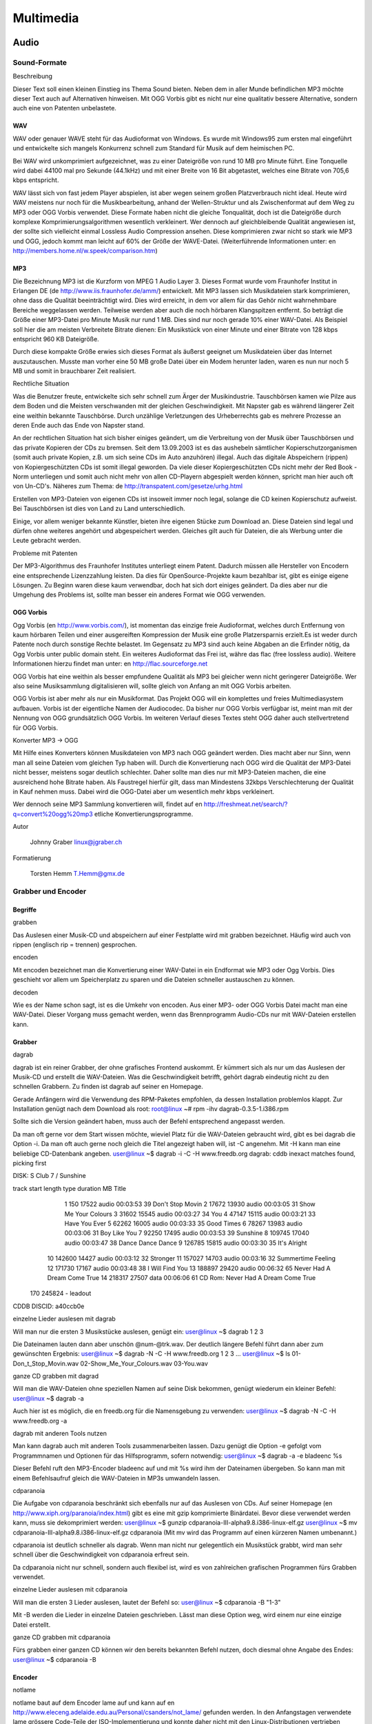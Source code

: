 .. selflinux documentation master file, created by
   sphinx-quickstart on Wed Dec 23 13:39:08 2015.
   You can adapt this file completely to your liking, but it should at least
   contain the root `toctree` directive.

Multimedia
==========

Audio
-----

Sound-Formate
^^^^^^^^^^^^^

Beschreibung

Dieser Text soll einen kleinen Einstieg ins Thema Sound bieten. Neben dem in aller Munde befindlichen MP3 möchte dieser Text auch auf Alternativen hinweisen. Mit OGG Vorbis gibt es nicht nur eine qualitativ bessere Alternative, sondern auch eine von Patenten unbelastete. 

WAV
"""

WAV oder genauer WAVE steht für das Audioformat von Windows. Es wurde mit Windows95 zum ersten mal eingeführt und entwickelte sich mangels Konkurrenz schnell zum Standard für Musik auf dem heimischen PC.

Bei WAV wird unkomprimiert aufgezeichnet, was zu einer Dateigröße von rund 10 MB pro Minute führt. Eine Tonquelle wird dabei 44100 mal pro Sekunde (44.1kHz) und mit einer Breite von 16 Bit abgetastet, welches eine Bitrate von 705,6 kbps entspricht.

WAV lässt sich von fast jedem Player abspielen, ist aber wegen seinem großen Platzverbrauch nicht ideal. Heute wird WAV meistens nur noch für die Musikbearbeitung, anhand der Wellen-Struktur und als Zwischenformat auf dem Weg zu MP3 oder OGG Vorbis verwendet. Diese Formate haben nicht die gleiche Tonqualität, doch ist die Dateigröße durch komplexe Komprimierungsalgorithmen wesentlich verkleinert.
Wer dennoch auf gleichbleibende Qualität angewiesen ist, der sollte sich vielleicht einmal Lossless Audio Compression ansehen. Diese komprimieren zwar nicht so stark wie MP3 und OGG, jedoch kommt man leicht auf 60% der Größe der WAVE-Datei. (Weiterführende Informationen unter: en  http://members.home.nl/w.speek/comparison.htm)

MP3
"""

Die Bezeichnung MP3 ist die Kurzform von MPEG 1 Audio Layer 3. Dieses Format wurde vom Fraunhofer Institut in Erlangen DE (de http://www.iis.fraunhofer.de/amm/) entwickelt. Mit MP3 lassen sich Musikdateien stark komprimieren, ohne dass die Qualität beeinträchtigt wird. Dies wird erreicht, in dem vor allem für das Gehör nicht wahrnehmbare Bereiche weggelassen werden. Teilweise werden aber auch die noch hörbaren Klangspitzen entfernt. So beträgt die Größe einer MP3-Datei pro Minute Musik nur rund 1 MB. Dies sind nur noch gerade 10% einer WAV-Datei. Als Beispiel soll hier die am meisten Verbreitete Bitrate dienen: Ein Musikstück von einer Minute und einer Bitrate von 128 kbps entspricht 960 KB Dateigröße.

Durch diese kompakte Größe erwies sich dieses Format als äußerst geeignet um Musikdateien über das Internet auszutauschen. Musste man vorher eine 50 MB große Datei über ein Modem herunter laden, waren es nun nur noch 5 MB und somit in brauchbarer Zeit realisiert.

Rechtliche Situation

Was die Benutzer freute, entwickelte sich sehr schnell zum Ärger der Musikindustrie. Tauschbörsen kamen wie Pilze aus dem Boden und die Meisten verschwanden mit der gleichen Geschwindigkeit. Mit Napster gab es während längerer Zeit eine weithin bekannte Tauschbörse. Durch unzählige Verletzungen des Urheberrechts gab es mehrere Prozesse an deren Ende auch das Ende von Napster stand.

An der rechtlichen Situation hat sich bisher einiges geändert, um die Verbreitung von der Musik über Tauschbörsen und das private Kopieren der CDs zu bremsen. Seit dem 13.09.2003 ist es das aushebeln sämtlicher Kopierschutzorganismen (somit auch private Kopien, z.B. um sich seine CDs im Auto anzuhören) illegal. Auch das digitale Abspeichern (rippen) von Kopiergeschützten CDs ist somit illegal geworden. Da viele dieser Kopiergeschützten CDs nicht mehr der Red Book - Norm unterliegen und somit auch nicht mehr von allen CD-Playern abgespielt werden können, spricht man hier auch oft von Un-CD's.
Näheres zum Thema:
de  http://transpatent.com/gesetze/urhg.html

Erstellen von MP3-Dateien von eigenen CDs ist insoweit immer noch legal, solange die CD keinen Kopierschutz aufweist.
Bei Tauschbörsen ist dies von Land zu Land unterschiedlich.

Einige, vor allem weniger bekannte Künstler, bieten ihre eigenen Stücke zum Download an. Diese Dateien sind legal und dürfen ohne weiteres angehört und abgespeichert werden. Gleiches gilt auch für Dateien, die als Werbung unter die Leute gebracht werden.

Probleme mit Patenten

Der MP3-Algorithmus des Fraunhofer Institutes unterliegt einem Patent. Dadurch müssen alle Hersteller von Encodern eine entsprechende Lizenzzahlung leisten. Da dies für OpenSource-Projekte kaum bezahlbar ist, gibt es einige eigene Lösungen. Zu Beginn waren diese kaum verwendbar, doch hat sich dort einiges geändert. Da dies aber nur die Umgehung des Problems ist, sollte man besser ein anderes Format wie OGG verwenden. 

OGG Vorbis
""""""""""

Ogg Vorbis (en http://www.vorbis.com/), ist momentan das einzige freie Audioformat, welches durch Entfernung von kaum hörbaren Teilen und einer ausgereiften Kompression der Musik eine große Platzersparnis erzielt.Es ist weder durch Patente noch durch sonstige Rechte belastet. Im Gegensatz zu MP3 sind auch keine Abgaben an die Erfinder nötig, da Ogg Vorbis unter public domain steht.
Ein weiteres Audioformat das Frei ist, währe das flac (free lossless audio). Weitere Informationen hierzu findet man unter: en  http://flac.sourceforge.net

OGG Vorbis hat eine weithin als besser empfundene Qualität als MP3 bei gleicher wenn nicht geringerer Dateigröße. Wer also seine Musiksammlung digitalisieren will, sollte gleich von Anfang an mit OGG Vorbis arbeiten.

OGG Vorbis ist aber mehr als nur ein Musikformat. Das Projekt OGG will ein komplettes und freies Multimediasystem aufbauen. Vorbis ist der eigentliche Namen der Audiocodec. Da bisher nur OGG Vorbis verfügbar ist, meint man mit der Nennung von OGG grundsätzlich OGG Vorbis. Im weiteren Verlauf dieses Textes steht OGG daher auch stellvertretend für OGG Vorbis.

Konverter MP3 -> OGG

Mit Hilfe eines Konverters können Musikdateien von MP3 nach OGG geändert werden. Dies macht aber nur Sinn, wenn man all seine Dateien vom gleichen Typ haben will. Durch die Konvertierung nach OGG wird die Qualität der MP3-Datei nicht besser, meistens sogar deutlich schlechter. Daher sollte man dies nur mit MP3-Dateien machen, die eine ausreichend hohe Bitrate haben. Als Faustregel hierfür gilt, dass man Mindestens 32kbps Verschlechterung der Qualität in Kauf nehmen muss. Dabei wird die OGG-Datei aber um wesentlich mehr kbps verkleinert.

Wer dennoch seine MP3 Sammlung konvertieren will, findet auf en http://freshmeat.net/search/?q=convert%20ogg%20mp3 etliche Konvertierungsprogramme. 

Autor

    Johnny Graber linux@jgraber.ch
	
Formatierung

    Torsten Hemm T.Hemm@gmx.de


Grabber und Encoder
^^^^^^^^^^^^^^^^^^^

Begriffe
""""""""

grabben

Das Auslesen einer Musik-CD und abspeichern auf einer Festplatte wird mit grabben bezeichnet. Häufig wird auch von rippen (englisch rip = trennen) gesprochen.

encoden

Mit encoden bezeichnet man die Konvertierung einer WAV-Datei in ein Endformat wie MP3 oder Ogg Vorbis. Dies geschieht vor allem um Speicherplatz zu sparen und die Dateien schneller austauschen zu können.

decoden

Wie es der Name schon sagt, ist es die Umkehr von encoden. Aus einer MP3- oder OGG Vorbis Datei macht man eine WAV-Datei. Dieser Vorgang muss gemacht werden, wenn das Brennprogramm Audio-CDs nur mit WAV-Dateien erstellen kann. 

Grabber
"""""""

dagrab

dagrab ist ein reiner Grabber, der ohne grafisches Frontend auskommt. Er kümmert sich als nur um das Auslesen der Musik-CD und erstellt die WAV-Dateien. Was die Geschwindigkeit betrifft, gehört dagrab eindeutig nicht zu den schnellen Grabbern. Zu finden ist dagrab auf seiner en Homepage.

Gerade Anfängern wird die Verwendung des RPM-Paketes empfohlen, da dessen Installation problemlos klappt. Zur Installation genügt nach dem Download als root:
root@linux ~# rpm -ihv dagrab-0.3.5-1.i386.rpm

Sollte sich die Version geändert haben, muss auch der Befehl entsprechend angepasst werden.

Da man oft gerne vor dem Start wissen möchte, wieviel Platz für die WAV-Dateien gebraucht wird, gibt es bei dagrab die Option -i. Da man oft auch gerne noch gleich die Titel angezeigt haben will, ist -C angenehm. Mit -H kann man eine beliebige CD-Datenbank angeben.
user@linux ~$ dagrab -i -C -H www.freedb.org
dagrab: cddb inexact matches found, picking first

DISK: S Club 7 / Sunshine

track    start   length  type  duration   MB Title
    1      150    17522 audio  00:03:53   39 Don't Stop Movin
    2    17672    13930 audio  00:03:05   31 Show Me Your Colours
    3    31602    15545 audio  00:03:27   34 You
    4    47147    15115 audio  00:03:21   33 Have You Ever
    5    62262    16005 audio  00:03:33   35 Good Times
    6    78267    13983 audio  00:03:06   31 Boy Like You
    7    92250    17495 audio  00:03:53   39 Sunshine
    8   109745    17040 audio  00:03:47   38 Dance Dance Dance
    9   126785    15815 audio  00:03:30   35 It's Alright
   10   142600    14427 audio  00:03:12   32 Stronger
   11   157027    14703 audio  00:03:16   32 Summertime Feeling
   12   171730    17167 audio  00:03:48   38 I Will Find You
   13   188897    29420 audio  00:06:32   65 Never Had A Dream Come True
   14   218317    27507  data  00:06:06   61 CD Rom: Never Had A Dream Come True
  170   245824        - leadout

CDDB DISCID: a40ccb0e

einzelne Lieder auslesen mit dagrab

Will man nur die ersten 3 Musikstücke auslesen, genügt ein:
user@linux ~$ dagrab 1 2 3

Die Dateinamen lauten dann aber unschön @num-@trk.wav. Der deutlich längere Befehl führt dann aber zum gewünschten Ergebnis:
user@linux ~$ dagrab -N -C -H www.freedb.org 1 2 3
...
user@linux ~$ ls
01-Don_t_Stop_Movin.wav
02-Show_Me_Your_Colours.wav
03-You.wav

ganze CD grabben mit dagrad

Will man die WAV-Dateien ohne speziellen Namen auf seine Disk bekommen, genügt wiederum ein kleiner Befehl:
user@linux ~$ dagrab -a

Auch hier ist es möglich, die en freedb.org für die Namensgebung zu verwenden:
user@linux ~$ dagrab -N -C -H www.freedb.org -a

dagrab mit anderen Tools nutzen

Man kann dagrab auch mit anderen Tools zusammenarbeiten lassen. Dazu genügt die Option -e gefolgt vom Programmnamen und Optionen für das Hilfsprogramm, sofern notwendig:
user@linux ~$ dagrab -a -e bladeenc %s

Dieser Befehl ruft den MP3-Encoder bladeenc auf und mit %s wird ihm der Dateinamen übergeben. So kann man mit einem Befehlsaufruf gleich die WAV-Dateien in MP3s umwandeln lassen.

cdparanoia

Die Aufgabe von cdparanoia beschränkt sich ebenfalls nur auf das Auslesen von CDs. Auf seiner Homepage (en http://www.xiph.org/paranoia/index.html) gibt es eine mit gzip komprimierte Binärdatei. Bevor diese verwendet werden kann, muss sie dekomprimiert werden:
user@linux ~$ gunzip cdparanoia-III-alpha9.8.i386-linux-elf.gz
user@linux ~$ mv cdparanoia-III-alpha9.8.i386-linux-elf.gz cdparanoia
(Mit mv wird das Programm auf einen kürzeren Namen umbenannt.)

cdparanoia ist deutlich schneller als dagrab. Wenn man nicht nur gelegentlich ein Musikstück grabbt, wird man sehr schnell über die Geschwindigkeit von cdparanoia erfreut sein.

Da cdparanoia nicht nur schnell, sondern auch flexibel ist, wird es von zahlreichen grafischen Programmen fürs Grabben verwendet.

einzelne Lieder auslesen mit cdparanoia

Will man die ersten 3 Lieder auslesen, lautet der Befehl so:
user@linux ~$ cdparanoia -B "1-3"

Mit -B werden die Lieder in einzelne Dateien geschrieben. Lässt man diese Option weg, wird einem nur eine einzige Datei erstellt.

ganze CD grabben mit cdparanoia

Fürs grabben einer ganzen CD können wir den bereits bekannten Befehl nutzen, doch diesmal ohne Angabe des Endes:
user@linux ~$ cdparanoia -B 

Encoder
"""""""

notlame

notlame baut auf dem Encoder lame auf und kann auf en http://www.eleceng.adelaide.edu.au/Personal/csanders/not_lame/ gefunden werden. In den Anfangstagen verwendete lame grössere Code-Teile der ISO-Implementierung und konnte daher nicht mit den Linux-Distributionen vertrieben werden. So entstand notlame, um dieses Problem zu umgehen. Seit 2000 steht zwar auch lame komplett unter der LGPL, doch hat notlame seither viele Freunde gewonnen.

MP3 erstellen mit notlame

Mit notlame können WAV-Dateien sehr einfach in MP3s umgewandelt werden:
user@linux ~$ lame lied.wav lied.mp3
LAME version 3.93 MMX  (http://www.mp3dev.org/)
CPU features: i387, MMX (ASM used), SIMD
Using polyphase lowpass  filter, transition band: 15115 Hz - 15648 Hz
Encoding lied.wav to lied.mp3
Encoding as 44.1 kHz 128 kbps j-stereo MPEG-1 Layer III (11x) qval=2
    Frame          |  CPU time/estim | REAL time/estim | play/CPU |    ETA
  8943/8945  (100%)|    0:35/    0:35|    0:45/    0:45|   6.5862x|    0:00
average: 128.0 kbps   LR: 1025 (11.46%)   MS: 7921 (88.54%)

Writing LAME Tag...done

notlame bietet etliche Möglichkeiten, um die MP3-Tags zu setzen. Eine ausführliche Liste gibt es in der Hilfe von notlame:
user@linux ~$ lame --longhelp
...
ID3 tag options:
    --tt <title>    audio/song title (max 30 chars for version 1 tag)
    --ta <artist>   audio/song artist (max 30 chars for version 1 tag)
    --tl <album>    audio/song album (max 30 chars for version 1 tag)
    --ty <year>     audio/song year of issue (1 to 9999)
...

Jedem der sich länger mit notlame beschäftigen will, sollte einen Blick in die Hilfe werfen. Neben den ID3-Tags finden sich noch unzählige andere Themen.

bladeenc

bladeenc wurde 1998 gestartet, da dem Autor Tord Jansson die bestehenden Encoder zu langsam waren oder nicht sauber mit einer grösseren Datenrate zurecht kamen.

bladeenc findet man entweder auf en http://bladeenc.mp3.no oder als RPM bei en http://www.rpmseek.com.

MP3 erstellen mit bladeenc

Gleich einfach wie bei notlame ist die Erstellung von MP3 mit bladeenc.
user@linux ~$ bladeenc lied.wav
BladeEnc 0.94.2    (c) Tord Jansson            Homepage: http://bladeenc.mp3.no
===============================================================================
BladeEnc is free software, distributed under the Lesser General Public License.
See the file COPYING, BladeEnc's homepage or www.fsf.org for more details.

Files to encode: 1

Encoding:  lied.wav
Input:     44.1 kHz, 16 bit, stereo.
Output:    128 kBit, stereo.

Completed. Encoding time: 00:01:08 (3.44X)

All operations completed. Total encoding time: 00:01:08

oggenc

oggenc ist Teil der OGG Vorbis Tools und kann auf en http://www.vorbis.com/download_unix.psp heruntergeladen werden. Im Gegensatz zu den bisher vorgestellten Tools können mit oggenc keine MP3-Dateien hergestellt werden.

OGG Vorbis erstellen

Eine OGG Vorbis Datei ist nicht schwerer zu erstellen als ein MP3:
user@linux ~$ oggenc lied.wav
Opening with wav module: WAV file reader
Encoding "lied.wav" to
         "lied.ogg"
at quality 3.00
        [100.0%] [ 0m00s remaining] -

Done encoding file "lied.ogg"

        File length:  3m 53.0s
        Elapsed time: 1m 01.9s
        Rate:         3.7719
        Average bitrate: 110.8 kb/s

Auch OGG Vorbis kennt Kommentare, die in der Datei abgelegt werden können. Die dafür wichtigsten Optionen sind:
-t 	Titel des Liedes
-a 	Künstler
-l 	Name der CD

Alleskönner
"""""""""""

grip

grip ist ein mächtiges Tool. Es kann nicht nur CDs grabben, es kann sie auch als MP3 oder OGG encoden. Durch seinen grafisches Frontend ist grip auch sehr einfach zu benutzen.

Sollte grip noch nicht installiert sein, findet man es auf en http://nostatic.org/grip/.

.. image:: images/grabber_encoder_grip-start.png

Ein Alleskönner in Sachen Sound

grip konfigurieren

Die Konfiguration ist schnell gemacht. Es braucht kaum etwas geändert werden, da die Standardeinstellung gut gelungen ist. Die wichtigsten Änderungen betreffen unter 'Rip' die Anpassung des Ablageortes für WAV-Dateien (Rip-Datei-Format). Dort kann man nicht nur den Ablageort, sondern auch den Dateinamen festlegen. Dies geschieht über Schlüsselzeichen, von denen hier die häufigst verwendeten aufgelistet sind:
%n 	Name des Stücks
%a 	Künstler des Stücks.
%A 	Künstler der CD
%d 	Name der CD
%i 	Der Index (als hex-Zahl) der CD aus der FreeDB-Datenbank
%y 	Das Erscheinungsjahr der CD
%t 	Die Positionsnummer des Stücks (mit führender Null, wenn nötig)

Falls man einen speziellen Grabber verwenden will, kann man den unter "Ripper" auswählen, samt den damit möglichen Optionen.

.. image:: images/grabber_encoder_grip-konfig.png

Erstellt mehr als nur MP3 Dateien

Unter 'MP3' kann man den Encoder auswählen. Auch wenn der Name dieses Reiters etwas anderes vermuten lässt: Man kann auch andere Formate als MP3 erstellen. Dazu wählt man bei Kodierer z.B. oggenc oder den OGG Vorbis Encoder seiner Wahl.

grabben und encoden mit grip

Beim Startbildschirm wählt man die gewünschten Lieder durch Mausklick ins Feld "Rip" aus. Sobald man damit fertig ist, wechselt man auf den Reiter "Rip". Man muss sich dann entscheiden, ob man "Rippen und Kodieren" oder nur "Rippen" will. Wenn beides gemacht werden soll, wählt man ab besten gleich das 1. Sobald das Grabben/Rippen abgeschlossen ist, wird die CD ausgeworfen und das encoden beginnt. Sobald das encoden abgeschlossen ist, wird die nicht mehr benötigte WAV-Datei gelöscht (ausser man hat diese Option deaktiviert).

Das Erstellen von MP3 oder OGG Vorbis Dateien ist unter Linux dank Tools wie grip auch für normale Benutzer ein Kinderspiel.

ripperX

RipperX ist ein universellen Programm mit dem Sie CDs nicht nur grabben können, sondern Sie auch gleich im selben Arbeitsgang zu mp3 oder ogg Dateien umwandeln.

Sie können das Programm bei en http://sourceforge.net/projects/ripperx/ downloaden.

.. image:: images/grabber_encoder_ripperx-start.png

Startbild von ripperX

ripperX konfigurieren

Wenn Sie das Programm das erste Mal starten, erscheint der Startbildschirm. Das erste was Sie tun sollten, ist das Programm nach Ihren Wünschen anzupassen.

.. image:: images/grabber_encoder_ripperx-config-general.png

Allgemeine Einstellungen

Klicken Sie dazu auf den Button Config. Sie befinden sich jetzt bei den allgemeinen Einstellungen. Dort können Sie das "Aussehen" der Titel einstellen, festlegen ob sie vorhandene WAV-Dateien umwandeln wollen oder ob sie die WAV-Dateien nur bei erfolgreicher Umwandlung löschen wollen.

.. image:: images/grabber_encoder_ripperx-config-wav.png

WAV-Einstellungen

Auf dem WAV Reiter können Sie den Ripper auswählen (Standard ist cdparanoia III). Wenn sich das Laufwerk mit dem Sie Ihre CDs auslesen nicht unter /dev/cdrom befindet, müssen Sie die erste Option aktivieren.

.. image:: images/grabber_encoder_ripperx-config-mp3.png

Komprimierungs-Einstellungen

Auf dem MP3 Reiter können Sie den Encoder auswählen. Bei mir steht dort OGG Vorbis Encoder. Sie haben jedoch die Möglichkeit auch z.B. lame auszuwählen, je nachdem welche Encoder auf ihrem System installiert sind.
Sie müssen noch ein Bitrate auswählen; standardmässig wird 128kbit ausgewählt, was für die meistens Fälle in Ordnung ist. Sie können auch variable Bitraten benutzen. Empfehlenswert ist dabei eine Einstellung 3 oder 4.
Unten haben sie noch 2 Punkte die sie auswählen können: High quality mode und include CRC Error Protection.

.. image:: images/grabber_encoder_ripperx-config-player.png

Einstellungen der Playern

Auf dem Players Reiter können sie Optionen zu den verschiedenen Playern einstellen. Die Voreinstellungen kann man so übernehmen.

.. image:: images/grabber_encoder_ripperx-config-cddb.png

Einstellungen zu CDDB

Auf dem CDDB Reiter können sie einen CDDB Server auswählen. Die Voreinstellungen kann auch hier wieder übernommen werden.

.. image:: images/grabber_encoder_ripperx-config-files.png

Einstellungen zu den Files

Auf dem Files Reiter können sie Optionen zu den Dateinamen einstellen.

grabben und encoden mit ripperX

.. image:: images/grabber_encoder_ripperx-vor-dem-encoden.png

Gleich geht es los

Da nun alles konfiguriert ist, können Sie eine CD ins Laufwerk legen. Drücken Sie den Knopf "Scan" und der Inhalt ihrer CD wird angezeigt. Nun können Sie auf den Knopf CDDB drücken (bei aktiver Internetverbindung) und das Programm schaut auf dem von Ihnen gewählten CDDB Server nach, ob ihre CD vorhanden ist.
Wenn ja erscheinen die Informationen im Programmfenster. Wenn nicht können Sie die Informationen auch manuell eingeben. Zum Schluss wählen Sie noch die Lieder aus die sie umwandeln wollen und drücken den "Go!!!" Knopf. 

Autoren

    Johnny Graber linux@jgraber.ch
    Frank Boerner frank@frank-boerner.de
	
Formatierung

    Johnny Graber linux@jgraber.ch


XMMS
^^^^

Beschreibung

Dieses Dokument unterliegt der GNU FDL. Es darf gemäß dieser Lizenz frei kopiert und weitergegeben werden. Teile der Dokumentation habe ich aus dem Englischen der Original-Dokumenation des XMMS Projektes übersetzt. Hier ein herzliches Danke an die XMMS-Entwickler.

Xmms (X Multimedia System) ist ein plattformübergreifender Audioplayer, der Audiodateien im MP3-, MP2-, OGG und WAV-Format abspielen kann. Mit Plugins können derzeit alle verbreiteten Audiodateien abgespielt werden. Ebenfalls ist es möglich, einen Stream über das Internet zu empfangen.
xmms ist in etwa dem Winamp für Microsoft Windows nachempfunden. In der Bedienung sind nur minimale Unterschiede zu verspüren. Dieser ist auch mit den Dateien vom WinAmp kompatibel. (Windows und WinAmp sind eingetragene Warenzeichen der jeweiligen Hersteller) Anzumerken bleibt jedoch, dass XMMS KEINE Portierung vom WinAmp ist! Die Entwickler haben sie lediglich die grafische Benutzeroberfläche geborgt. 

Installation
""""""""""""

Das Kapitel über die Installation ist in mehrere Abschnitte aufgeteilt. Es werden zum einen die normale Paket-Installtion, zum anderen die manuelle distributionsunabhängige Installtion, sowie spezifische Installationen durchgegangen.

Die Installation mit Paketen

Die meisten Distributionen liefern XMMS mit aus. In letzter Zeit jedoch distanzieren sich einige davon (Wie Gentoo zum Beispiel), da XMMS nach wie vor nur auf GTK+/GLIB 1.2 baut und nicht explizit unter GTK+ 2.x lauffähig ist. Sollte Ihre Distribution darunter fallen, empfiehlt es sich, XMMS aus den Quellen manuell zu übersetzen. Oder sie greifen auf auf einen XMMS-Fork wie etwa Beep zurück.

Je nach dem, welche Distribution Sie verwenden, kann sich die Installation mit den Paketen, anders verhalten. Wohingegen bei Debian ein apt-get install xmms oder ein dpkg -i xmms-1.2.8.deb in Frage kommt, würden Sie bei Red Hat eher ein rpm -i xmms-1.2.8.rpm verwenden. Welcher Paket-Manager bei Ihrer Distribution in Frage kommt, erfahren Sie am idealsten auf der jeweiligen Homepage oder in deren Benutzerhandbuch.

Die manuelle Installation aus den Quellen

Voraussetzungen

Folgende Bibliothek wird für die Kompelierung von XMMS benötigt:

    gtk/glib 1.2.2 oder besser
    ftp://ftp.gtk.org/pub/gtk/v1.2/

Wenn Sie die libc5 im Einsatz haben benötigen Sie ausserdem:

    gnu gettext 0.10
    (benutzen Sie beim Kompelieren von XMMS Folgendes: configure --with-gnu-gettext)
    ftp://prep.ai.mit.edu/pub/gnu/gettext/gettext-0.10.tar.gz
    linuxthreads 0.761
    http://www.xmms.org/files/libc5/linuxthreads.tar.gz
    Thread safe Xlibs
    http://www.xmms.org/files/libc5/XFree86-3.3-libs.tar.gz

Wenn Sie wollen, dass XMMS Formate wie mod, s3m, med, und/oder Formate die mikmod unterstützt, dann sollten Sie noch vor dem ./configure von XMMS die Bibliothek libmikmod installieren. Herunterladen können Sie das Archiv von http://www.ibiblio.org/pub/linux/apps/sound/libs/.

Unter der Domain http://www.mesa3d.org/ erhalten Sie Mesa 3.0, sofern Sie OpenGL PlugIn's nutzen wollen.

Um das freie Format Ogg Vorbis mit Ihrem XMMS abspielen zu können, ist zusätzlich auch noch die Bibliothek libvorbis von nöten, die sie unter http://www.vorbis.com/download_unix.psp herunterladen können.

Die Basis Installation

Nach dem Sie die Vorbereitungen alle abgeschlossen haben und das XMMS-Archiv entpackt haben, können Sie XMMS wie folgt installieren:

root@linux ~# cd xmms-1.2.8
root@linux ~/xmms-1.2.8# ./configure
root@linux ~/xmms-1.2.8# make
root@linux ~/xmms-1.2.8# make install

Nach der erfolgreichen Installation finden Sie die ausführbaren Dateien unter /usr/local/bin und die PlugIns unter /usr/local/lib/xmms/

Die Randlose (Borderless) Installation

Die meisten WM's (Window Maker) akzeptieren die GTK-Fenster-Dekoration des jeweiligen Programmes. Bei jenen wird XMMS auch ohne Ränder dargestellt. Jedoch einige WM's unterstützen dies nicht und Sie müssen dort leider etwas Handarbeit vornehmen:

Bei AfterStep 1.0 muss die Datei~/.steprc folgende Zeilen beinhalten

Style "XMMS_Player" NoTitle, NoHandles
Style "XMMS_Playlist" NoTitle, NoHandles
Style "XMMS_Equalizer" NoTitle, NoHandles
        

Bei AfterSetp 1.4 muss die Datei ~/GNUstep/Library/AfterStep/database folgende Zeilen beinhalten

Style "XMMS_Player" NoTitle, NoHandles
Style "XMMS_Playlist" NoTitle, NoHandles
Style "XMMS_Equalizer" NoTitle, NoHandles
        

Beim Einsatz des Fvwm's müssen Sie die datei ~/.fvwm95rc um drei Zeilen erweitern:

Style "XMMS_Player" NoTitle
Style "XMMS_Playlist" NoTitle
Style "XMMS_Equalizer" NoTitle
        

Die Datei ~/.ctwmrc kommt in Frage, wenn Sie CTWM benutzen

NoTitle and NoBorder sections:
NoTitle {
    "xmms"
}

NoBorder {
    "xmms"
}
        


Installieren weiterer Skins

Beim ersten Start von XMMS wird in Ihrem Home-Verzeichnis das Verzeichnis ~/.xmms/Skins/ erstellt. In jenes können Sie die Skins entpacken wie Sie es bei WinAmp auch gewohnt sind. Der Unterschied ist, daß Sie nicht zwingend die Archive entpacken müssen. XMMS kann auch gepackte Skins lesen, die in dem Verzeichnis abgelegt wurden. Unterstützte Formate der Archive sind: zip,wsz, tar,tar.gz und tar.bz2. Es genügt, wenn Sie einfach das archivierte Skin in das entsprechende Verzeichnis hineinkopieren. Über den Rest kümmert sich sodann XMMS. (Natürlich wird davon ausgegangen, daß Ihr GNU/Linux-System mit dem jeweiligen Archiv-Format von sich aus umgehen kann. Sollte dies bei einigen nicht der Fall sein, so installieren Sie bitte den Unpacker einfach nach.)

Damit XMMS Ihr neu installiertes Skin auch nutzt, drücken Sie im laufenden Betrieb von XMMS einfach die Tastenkombination ALT S, um den Skin-Auswahl-Dialog hervorzurufen. XMMS erinnert sich anhand der Konfigurationsdatei ~/.xmms/config welchen Skin sie als letztes benutzt haben und wird diesen bei einem erneuten Start von XMMS wieder laden. In dem Dialog der Skin-Auswahl haben Sie obendrein die Möglichkeit die Option random Skin auszuwählen. Dort ein Haken gesetzt bewirkt, daß bei jedem neuen Start von xmms ein anderer Skin genutzt wird. XMMS benutzt hierbei die Skins aus den Verzeichnissen /share/xmms/Skins und ~/.xmms/Skins. Wenn Sie weitere Verzeichnisse verfügbar machen willen, exportieren Sie einfach den Pfad in die Variable SKINSDIR.

Beispiel für den Export in der Bash:
user@linux ~$ export SKINSDIR=/path/to/Skins:/more/paths/to/other/locations/of/Skins

Beispiel für den Export in der csh:
user@linux ~$ setenv SKINSDIR /path/to/Skins:/more/paths/to/other/locations/of/Skins

Starten von xmms
""""""""""""""""

Am einfachsten starten Sie xmms unter einer X-Oberfläche. Öffnen Sie dazu "Befehl ausführen" entweder über das KDE-Menü oder durch die Tastenkombination Alt+F2. Geben Sie in das nun erschienene Fenster xmms ein.

.. image:: image/xmms_befehl.png

Befehl ausführen

Auf dem Desktop erscheint nun die Bedienungsoberfläche von xmms.

Sollte dies allerdings nicht der Fall sein, dann ist er wahrscheinlich nicht installiert. Überprüfen kann man dies, indem man einen Terminalemulator (z.B. xterm) startet und "xmms" eintippt. Erscheint eine Meldung wie "bash: xmms: command not found" ist er nicht oder fehlerhaft installiert. 

Die Oberfläche von xmms
"""""""""""""""""""""""

.. image:: image/xmms_hauptscreen.png

XMMS Hauptscreen

Das Programm xmms erinnert an einen DVD-Player oder moderneren CD-Player. Deswegen werden Sie mit der Bedienung keine großen Schwierigkeiten haben.

Die Oberfläche des xmms besteht aus einer Titelleiste, zwei Displays, drei Schiebereglern und mehreren Bedienknöpfen:

Die Titelleiste weist neben dem Titel selbst drei Buttons (Knöpfe) auf. Der linke Button minimiert das Programm, der mittlere verkleinert das Programm, sodass Sie nur noch die Titel-Leiste sehen können und der rechte Button schliesst XMMS augenblicklich.

In der Anzeige links oben sehen Sie die Spieldauer des aktuell laufenden Musikstückes zusammen mit einm Spectrum Analyzer. Ein Rechtsklick auf diesen Analyzer öffnet das Visualisierungs-Menü. Ein Linksklick daraf welchselt den Analyzer zu einem Oszilloskop und/oder zu garkeiner Anzeige.
Rechts neben dem Analyzer zeigt das Display den Interpret, Titel, Spieldauer, Bitrate, die Samplingrate für das Lied, sowie ob es über den Mono oder Stereo Kanal wiedergegeben wird, an.
Die Lautstärke und die Balance können Sie mit den beiden Schiebereglern unter den Displays einstellen.
Um an jede beliebige Stelle des Liedes zu gelangen, ist der große Schieberegler von Nutzen. Er zeigt den Liedverlauf an.

Rechts neben den beiden kleinen Schiebereglern befinden sich zwei Knöpfe, mit denen der Equalizer (EQ) und der Playlist-Editor (PL) aufgerufen werden können. Mit dem Playlist-Editor erstellen Sie die Liste der Musikstücke, die Sie hören wollen. Drücken Sie auf beide Knöpfe, um zwei weitere Fenster zu öffnen. Die Buttons sind dann blau markiert.

Mit den 6 Knöpfen unter dem großen Schieberegler können Sie den Titel bedienen. Die Bedienung funktioniert genauso wie auf einem normalen CD-Player. Von Links nach Rechts lauten diese:
Previous Track 	(Einen Titel zurück)
Play 	(Abspielen)
Pause 	(Das Abspielen pausieren)
Stop 	(Anhalten des Titels)
Next Track 	(Einen Titel nach Vorne)
Eject 	(Eigentlich bedeutet das bei CD-Playern "Auswurf". Bei XMMS jedoch löst dies das Datei-öffnen aus, in dem es Ihnen gestattet ist, einen oder mehrere Titel im Dateibrowser auszuwählen, damit diese(r) abgespielt wird. Zeitgleich können Sie diese Titel auch in die aktuelle Playlist mit aufnehmen.
Shuffle 	Ist dies aktiviert, Spielt XMMS die Titel in der Playlist "durcheinander" ab, ohne die festgelegte Reihenfolge zu beachten.
Repeat 	Ist Repeat (Wiederholung) aktiviert, so beginnt XMMS erneut mit dem Abspielen, wenn die Playlist das Ende erreicht hat.

Die beiden Knöpfe neben den CD-Playern-Buttons Rand. (Abkürzung für Random) und Rep (Repeat) können Sie dazu benutzen, um eine Zufallswiedergabe (Rand.) und/oder eine automatische Wiederholung (Rep.) der Playlist starten.

Wenn Sie links vom Spectrum Analyzer sehen, dann finden Sie dort mehrere Buchstaben (beim normalen Default-Skin):
O A I D V - Bei einem Klick auf einen der Buchstaben öffnet sich entweder das jeweilige Menü oder es löst eine Aktion aus, wie folgende Tabelle zeigt:

O 	Das Options-Menü
A 	XMMS immer im Vordergrund halten
I 	Datei Informations Dialog
D 	XMMS in Doppelte Größe anzeigen
V 	Visualisierungs Menü

Mit dem Equalizer arbeiten
""""""""""""""""""""""""""

.. image:: images/xmms_equalizer.png

Equalizer

Beim Equalizer können Sie, wenn Sie auf den ON Button (ganz links oben) gedrückt haben, ganz verschiedene, individuelle Klangvariationen einstellen und mit Presets abspeichern. Probieren Sie ruhig ein wenig herum, um das für Sie das optimale Klangbild zu finden.

ACHTUNG: Wird das Klangbild im EQ verändert, dauert es ca. 5 Sekunden, bis die neuen Einstellungen zu hören sind.

Eine Playlist anlegen
"""""""""""""""""""""

.. image:: images/xmms_playlist.png

Playlist

In den Playlist-Fenstern sehen Sie am unteren Rand eine Leiste mit verschiedenen Bedienknöpfen.
Die vier wichtigsten sind: +File, -File, Sel All und Load List. Mit dem ersten Button +File können Sie in die neue oder bereits bestehende Playlist einzelne Dateien (+File), ganze Verzeichnisse (+Dir) oder URL's (+URL) hinzufügen.

Mit dem Button -File können Sie einzelne Dateien oder auch ganze Verzeichnisse aus Ihrer Playlist entfernen.
Sollten Sie bereits verschiedene Playlisten erstellt haben, können Sie diese mit dem Button Load List (ganz rechts auf der Playlist) laden.

Haben Sie eine Playlist erstellt, dann brauchen Sie nur noch auf die Taste play drücken und schon wird das erste Lied abgespielt.

Die Menübuttons von links nach rechts
"""""""""""""""""""""""""""""""""""""

File+

+ url 	fügt eine URL hinzu
+ dir 	fügt ein Verzeichnis hinzu, rekursiv(1)
+ file 	fügt eine Datei hinzu

(1)rekursiv = inkl. aller Unterverzeichnisse

File-

- misc 	löscht alle Dateien in der Liste
- crop 	löscht alle Dateien außer den ausgewählten
- file 	löscht die ausgewählten Dateien

Sel All

inv sel 	kehrt die aktuelle Auswahl um
sel zero 	selektiert keine Datei
sel all 	selektiert alle Dateien

Misc Opt

sort 	ruft ein Menü mit Sortieroptionen auf
file inf 	Dateiinformationen
misc opts 	extra Optionen

Load List

new list 	erzeugt eine neue Playlist
save list 	speichert die aktuelle Liste
load list 	lädt eine Liste, von der Festplatte oder aus dem Netz 

Einstellungen
"""""""""""""

.. image:: images/xmms_einstellungen.png

Einstellungen

Sie erreichen die Einstellungen über das Menü (Options/Preferences), mit der Tastenkombination Control+P oder durch das drücken des Buttons "O" neben dem Display.

Audio I/O Plugins

Hier finden Sie verschiedene Plugins für unterschiedliche Medien und Formate. Sie können hier verschiedene Input-Plugins wählen und konfigurieren.

CD Audio-Spieler

Geben Sie hier das Device an, an das Ihr CD-ROM angeschlossen ist. Zudem können Sie hier die Lautstärke einstellen.

Um mit diesem PlugIn Audio-CDs abspielen zu können, muss in der Playlist (über File+) die entsprechende Gerätedatei (meist wird dies /dev/cdrom sein) hinzugefügt werden. Die Anzeige der Titel auf der CD kann automatisch erfolgen, wenn der Rechner ans Internet angeschlossen ist. Als Voreinstellung wird en http://www.freedb.org für die Abfrage benutzt. Sie können auch einen anderen Server benutzen.

MPEG Layer 1/2/3-Spieler

Hier können Sie den Buffer und einen Proxy-Server einstellen. Weiterhin können Sie hier das Speichern der Daten aus dem Netz auf die Festplatte aktivieren (was bei Live-Streams oft von Nutzen sein wird).

Wave Spieler

Hier gibt es keine Einstellmöglichkeiten.

ID software .cin Spieler

Hier gibt es ebenfalls keine Einstellungsmöglichkeiten. Der Player ist für das Quake II-Format (Quake II ist ein 3D-Ego-Shooter-Spiel).

Ausgabe-Plugins

Von den Output-Plugins kann nur eins zur Zeit aktiv sein.

OSS Treiber

Dieses Plugin versorgt die Soundkarte mit den nötigen Daten. Wenn Sie über mehrere Soundkarten in Ihrem Rechner verfügen, können Sie hier eine auswählen. Weiterhin können Sie hier bestimmen, wieviel Speicher zur Pufferung von Daten verwendet werden soll.

eSound Ausgabe-Plugin

Wenn Sie den eSounD (en http://www.tux.org/~ricdude/EsounD.html) installiert haben, können Sie hier den Server wählen, der benutzt werden soll.

Disk Writer Plugin

Mit diesem Plugin können Sie jeden Sound, der von den Input Plugins gelesen werden kann, im WAV-Format speichern.

Effekt-/Allgemeine Plugins

Hier haben Sie verschiedene Plugins zur Auswahl, beispielsweise um xmms mit einem Joystick oder über eine Infrarotschnittstelle zu steuern. Ziemlich lustig ist auch das Echo-Plugin - probieren Sie es aus!

Visualisierungs Plugins

.. image:: images/xmms_visual02.png

Visuelle Effekte

Hier finden Sie einige tolle Plugins, um Ihre Songs auch grafisch richtig zur Geltung zu bringen. Am beeindruckensten ist sicher das OpenGL-Plugin, bei dem Sie die Tasten z, x, c, v, b wie im Hauptfenster benutzen können. Zusätzlich können Sie die Pfeiltasten zum Verändern der x- und z-Achsen und die Tasten q und w zum Verändern der y-Achse benutzen. Die RETURN-Taste setzt die Werte zurück.

Optionen

Hier finden Sie diverse Einstellmöglichkeiten, die u.a. das Aussehen von xmms beeinflussen oder das Verhalten verändern. 

Tastenkürzel
""""""""""""

Allgemeine Tastenkürzel

z 	einen Titel zurück
x 	Play
c 	Pause
v 	Stop
b 	Nächster Titel
l 	Öffne Datei
j 	Springe zur Datei (in der vorhandenen Playlist)
r 	Repeat Ein/Ausschalten (Wiederholung)
s 	Shuffle Ein/Ausschalten (Zufallswiedergabe)
Shift+1 	Spiele Verzeichnis; Öffnet das "Füge Verzeichnis hinzu"
Ctrl+1 	Gibt eine Location wieder (URL-Adresse)
Ctrl+p 	Öffnet die Einstellungen
Ctrl+v 	Öffnet die Visualization Auswahl
Ctrl+r 	Noch verbleibende Zeit des Titels
Ctrl+a 	xmms immer in der ersten Ebene auf dem Desktop
Ctrl+w 	Minimierter Modus (nur eine kleine Leiste)
Ctrl+d 	Doppelte Fenstergröße
Ctrl+e 	Leichtes Bewegen des Fensters
Ctrl+j 	Springe zu angegebenen Zeit
Ctrl+z 	Starte die Liste
Ctrl+n 	Keine Playlisten Erweiterung
Ctrl+3 	Datei-Info
Ctrl+Alt+w 	Minimierter Equalizer Modus
Ctrl+Shift+w 	Minimierter Playlist Modus
Alt+w 	Hautfenster ausblenden
Alt+e 	Playlist ausblenden
Alt+g 	Equalizer ausblenden
Alt+s 	Auswählen des Skins

Hauptfenster

Cursor Taste oben 	Lautstärke um 2% erhöhen
Cursor Taste unten 	Lautstärke um 2% senken
Cursor Taste rechts 	den Titel um 5% vorspulen
Cursor Taste links 	den Titel um 5% zurückspulen

Playlist

Cursor Taste oben 	Um eine Stufe nach oben
Cursor Taste unten 	Um eine Stufe nach unten
Entfernen 	Lösche markierten Song von der Playlist
Bild Auf 	Gehe eine Seite nach oben
Bild Ab 	Gehe eine Seite nach unten
Pos 1 	Gehe zum ersten Song
Ende 	Gehe zum letzten Song
Enter 	Spiele markierten Song
Einfügen 	Fügt eine Datei zur Playlist hinzu
Shift+Einfügen 	Füht ein Verzeichnis zur Playlist hinzu
Alt+Einfügen 	Fügt eine URL Adresse zur Playlist hinzu

Equalizerfenster

Cursor Taste oben 	Lautstärke um 2% erhöhen
Cursor Taste unten 	Lautstärke um 2% senken
Cursor Taste rechts 	Balance um 3% nach rechts
Cursor Taste links 	Balance um 3% nach links

Skins
"""""

xmms läßt sich auf Ihren eigenen Geschmack anpassen. Dazu gehören neben der Visualisierung auch die Skins (das Oberflächendesign).
Wenn Sie statt der normalen schlichten Oberfläche beispielsweise lieber das Aussehen einer Sony Anlage als Skin haben wollen, dann laden Sie sich diesen Skin einfach von en http://www.winamp.com oder en http://www.xmms.org herunter (Winamp ist das Windows-Pendant zu xmms). Dort finden Sie zur Zeit ca. 12 000 verschiedene Skins und auch etliche Plugins für beide Programme (z.B. Visualisierung, Klangeffekte...). Da xmms mit den meisten von Winamp verwendeten Dateiformaten umgehen kann, können Sie diese Dateien beliebig zwischen beiden Programmen austauschen.

Die Installation eines neuen Skins ist ziemlich einfach. Wenn Sie unzip installiert haben, können Sie das gepackte Skin einfach in das Verzeichnis /usr/share/xmms/Skins/ hineinkopieren. Damit steht es dann allen Benutzern zur Verfügung. Mit der Tastenkombination Alt+S können Sie bei laufendem Programm die neu installierten Skins auswählen.

Das zuletzt verwendete Skin wird unter ~/.xmms/config gespeichert. Dort können Sie auch einstellen, dass xmms bei jedem neuen Titel automatisch das Aussehen wechselt. Nähere Informationen finden Sie im Kapitel Installation von Skins hier in der XMMS Dokumentation von SelfLinux. 

Features
""""""""

Unterstützt werden:

    OGG Vorbis
    MP2- und MP3-Streams
    WAV/AU-Samples
    diverse Modul-Formate:
        mod
        xm
        s3m
        med
        it
        669
        amf
        dsm
        far
        gdm
        imf
        m15
        mtm
        stm
        stx
        ult
        uni
    abspielen von Audio-CDs
    Shoutcast-Streams
    Icecast-Streams
    Seeking in Dateien
    Lautstärken und Balance-Regelung
    Zufallswiedergabe (Shuffle)
    Wiederholungsfunktion (Repeat)
    Playlist Editor
    "One Line" Modus wie etwa WinShade im WinAmp
    Oszilloskop
    Zeit verstrichen / Zeit verbleibend beim Abspielen
    PlugIn-Sytem
    Output/Input/Effect/General/Visualization
    HTTP-Streams auf der Festplatte aufzeichnen
    Input- und Output-Plugins
    Effekt- und Visualisierungsplugins
    Verwendung von WinAmp 2.0-Skins (wsz Format)
    Spectrum Analyzer
    Winamp 2.0-Skins (wsz-Dateien)
    Gnome/Afterstep/WindowMaker Dock-Applikation
    Mausrad

Da xmms immer weiterentwickelt wird, kommen immer mehr Features hinzu.

Mausradunterstützung
""""""""""""""""""""

Es ist möglich, mit dem Mausrad den xmms leichter und komfortabler zu bedienen.

    Unter dem Hauptbildschirm ist die Lautstärke regelbar.
    Unter dem Equalizer kann man die einzelnen Fader regeln.
    In der Playliste kann die Liste hoch und runter bewegt werden.

xmms auf der Kommandozeile
""""""""""""""""""""""""""

Meistens werden Sie xmms über ein Menü Ihres Windowmanagers oder aus dem GNOME-Panel starten.
xmms verfügt aber auch über ein paar sehr nützliche Kommandozeilenoptionen. Wenn Sie xmms mit einem oder mehreren Dateinamen von der Kommandozeile aufrufen und xmms bereits gestartet ist, so wird die aktuelle Titelliste durch die auf der Kommandozeile angegebenen Dateien ersetzt.

Die komplette Übersicht erhalten Sie mit der Option --help:

Befehl: xmms [options] [files] ...

Options:
-h, --help 	Anzeigen des Hilfetextes
-n, --session 	Auswahl der xmms-Session (Default: 0)
-r, --rew 	Springe in der Playlist zurück
-p, --play 	Spielt die aktuelle Playlist ab
-u, --pause 	Pause des aktuellen Titels
-s, --stop 	Stop des aktuellen Titels
-f, --fwd 	Springe in der Playlist vor
-e, --enqueue 	Eine Datei zu Playlist hinzufügen
-m, --show-main-window 	Anzeigen des Hauptfensters
-v, --version 	Anzeigen der Versionsnummer und Ende

Die meisten Optionen sind selbsterklärend. Nützlich ist die Option -e, diese fügt die angegebenen Dateien der aktuellen Playlist hinzu.

Autor

    Alexander Fischer tbanus@tbanus.de
	
Formatierung

    Johnny Graber linux@jgraber.ch


Video
-----

vdr
^^^

Beschreibung

Dieses Dokument unterliegt der GNU FDL. Es darf gemäß dieser Lizenz frei kopiert und weitergegeben werden.

Einleitung
""""""""""

Vorwort

Das hier ist schon mal ein Ansatz für eine Beschreibung zur Installation der aktuellen VDR-Versionen mit Plugin-Konzept. Diese Version mit neuen Features wie Timeshifting und gleichzeitiger Aufnahme mehrerer Sendungen vom gleichen Transponder mit nur einer einzigen DVB-Karte befindet sich noch in der Entwicklungsphase, kann aber durchaus schon im Alltagsbetrieb genutzt werden.

Die jeweils aktuelle Version der Anleitung findet sich hier: de http://home.t-online.de/home/hubertus.sandmann/

Eine detaillierte Beschreibung für einen Standalone-Rechner mit der letzten stabilen Version 1.0.4 der VDR-Software inklusive AIO-Patch auf der Basis einer SuSE 7.3-Distribution findet sich hier als gezipptes Archiv zum Download. Es beinhaltet auch eine Anleitung für die Installation einer komfortablen Fernbedienung mittels LIRC und der Einrichtung des automatischen Aufwachens des VDR-Rechners für eine programmierten Aufnahme.

Überblick

Für den Aufbau des digitalen Videorecorder auf der Basis von Linux und der VDR-Software reicht grundsätzlich ein PC mit Minimalausstattung, bestückt mit einem Prozessor der PII-Klasse und etwa 32 MByte RAM und natürlich mindestens einer DVB-Karte mit MPEG2-Decoderchip. Ausserdem benötigt man eine auf das ASTRA-Satellitensystem ausgerichtete digitaltaugliche Empfangsanlage mit Universal-LNB. Die Bedienung kann vollständig per Fernbedienung an Hand eines ins Bild eingeblendeten Menüs (OSD) erfolgen. Aufnahmen von digitalen TV-Sendungen lassen sich komfortabel auf der Basis der vom EPG (Electronic Programm Guide) übermittelten Daten realisieren. Ebenfalls ist ein Videoschnitt um z. B. Werbeeinblendungen in den digitalen Aufnahmen auszublenden möglich. Wie bei einer digitalen Aufnahme nicht anders zu erwarten, ist die Bildqualität der Wiedergabe hervorragend, da das MPEG2-Signal ohne weitere Kompression 1:1 abgespeichert wird. 1 GByte Speicherplatz auf der Festplatte reichen dabei für rund eine 1/2 Stunde Aufnahmedauer. Die Ausgabe von Bild und Ton erfolgt im einfachsten Fall direkt über den FBAS-Ausgang und die Stereo-Klinkenbuchse der DVB-Karte.

Der Vorteil dieser Realisierung auf PC-Basis liegt in der beliebigen Erweiterbarkeit wie z. B. in diesem Fall mit der zusätzlichen Nutzung als DVD-, VCD- und MP3-Player. Auch die Wiedergabe von Audio-CD's und DivX ist möglich, ebenso das automatisierte Konvertieren von Aufnahmen in das DivX-Format sowie das Erstellen von VCD's bzw. SVCD's. Die Bedienung und Programmierung kann neben einer Fernbedienung auch über ein lokales Netzwerk oder sogar per Internet erfolgen. Das offene Konzept von VDR ermöglicht die Entwicklung zu einer universellen Multimediazentrale fürs Wohnzimmer mit mehr Möglichkeiten als es kommerzielle Fertiggeräte vermutlich jemals bieten werden. Dahinter steckt der Gedanke von Open Source und freier Software. Dies alles sollte Grund genug sein sich einmal mit dem Betriebssystem Linux zu beschäftigen. Es lohnt sich!

Links

Eine Sammlung an Informationen über Hardwarekompatibilitäten von DVB-Karten und CAM's und weitere Hilfestellungen zum Thema DVB findet sich hier: en http://www.linuxvb.tv

Eine gute Gelegenheit zum Erfahrungsaustausch bezüglich des Themas DVB und VDR findet sich im deutschsprachigen Forum:
de http://dvbforum.de

Auch die englischsprachigen Mailinglisten von en http://LinuxTV.org sind eine interessante Informationsquelle und bieten eine Suchfunktion.

Auf dem Newsserver news://ltv.boerde.de:199/ gibt es eine deutschsprachige Newsgroup für VDR.

Die ausführliche Linksammlung en http://hotchevy.future.easyspace.com/ zum Thema DVB und VDR mit Hinweisen auf diverse User-Foren bei Installationsproblemen ist ebenfalls einen Klick wert.

Installation
""""""""""""

DVB-Treiber

Für die DVB-Karten braucht man den entprechenden Treiber, welcher ursprünglich von der Firma Convergence entwickelt wurde und auf en http://www.linuxtv.org als freie Software zur Verfügung gestellt wird.

Die vom Entwickler der VDR-Software jeweilig genutzte Version steht auf der Projekthomepage bereit. Sie dient denn auch als Basis für diese Installation.

en http://www.cadsoft.de/people/kls/vdr/ Voraussetzung für eine erfolgreiche Übersetzung der Quellen sind ein aktueller Kernel der Version 2.4 mit Modul-Unterstützung für video4linux und i2c. Ebenso muss die Unterstützung für input-core und event-interface vorhanden sein. Zudem müssen die Kernelquellen installiert sein.

Nunmehr kann es an die Installation des Treibers gehen. Diese erfolgt aus dem Verzeichnis /usr/local/src heraus.
root@linux ~# cd /usr/local/src
root@linux /usr/local/src# tar -xjvf siemens_dvb-0.9.4-2002-12-08.tar.bz2
root@linux /usr/local/src# ln -s siemens_dvb-0.9.4-2002-12-08 DVB
root@linux /usr/local/src# cd DVB/driver
root@linux /usr/local/src/DVB/driver# make
root@linux /usr/local/src/DVB/driver# ./makedev.napi
root@linux /usr/local/src/DVB/driver# make insmod

Aktuell ist dies die als NEWSTRUCT bezeichnete CVS-Entwicklerversion des Treibers, welcher die gleichzeitige Aufnahme mehrerer Programme vom gleichen Transponder und das Timeshifting mit nur einer einzigen DVB-Karte möglich macht.

Beim Laden der Treiber sollte der Copyright-Schriftzug und bei korrekter Ausrichtung auf ASTRA am TV-Ausgang der DVB-Karte erscheinen. Ist das der Fall, war zumindest das Laden des Treibers schon mal erfolgreich.

VDR

Die aktuelle Version der VDR-Software mit Plugins-Konzept befindet sich offiziell noch im experimentellen Stadium, ist aber schon für den praktischen Einsatz geeignet und kann downgeloaded werden.

ftp://ftp.cadsoft.de/vdr/Developer/

Die Übersetzung dieser Software muss unbedingt aus dem gleichen Verzeichnis /usr/local/src wie das des DVB-Treibers erfolgen.
root@linux ~# cd /usr/local/src
root@linux /usr/local/src# tar -xjvf vdr-1.1.20.tar.bz2
root@linux /usr/local/src# ln -s vdr-1.1.20 VDR
root@linux /usr/local/src# cd VDR
root@linux /usr/local/src/VDR# make VFAT=1

Die Steuerung mit der Tastatur ist hierbei immer möglich. Man kann auch zusätzlich mit REMOTE=LIRC die Bedienung mittels des Paketes LIRC per Fernbedienung vorsehen. Die Option VFAT=1 ist notwendig, wenn man beispielsweise auf einer FAT32-Partition des Betriebssystems Windows aufzeichnen will, oder aber auch, sobald man die gespeicherten Files zur späteren Bearbeitung etwa mittels Samba im Windows-Netzwerk exportieren will.

Vor dem ersten Aufruf des Programms müssen noch die Konfigurationsdateien in das zu erstellende Verzeichnis /video kopiert werden. In diesem Verzeichnis werden später auch die aufgezeichneten Video-Dateien gespeichert.
root@linux /usr/local/src/VDR# mkdir /video
root@linux /usr/local/src/VDR# cp *.conf /video

Anschließend wird die Software aus dem aktuellen Verzeichnis heraus gestartet und kann mit Tastatursteuerung bedient werden.
root@linux /usr/local/src/VDR# ./vdr

Zum Beenden verwendet man die Tastenkombination STRG+c.

Die verschiedenen Optionen kann man sich anzeigen lassen mittels:
root@linux /usr/local/src/VDR# ./vdr --help

Die VDR-Software startet nur, wenn auch die DVB-Treiber geladen sind. Der komfortabelste Weg dies zu erreichen ist, das Skript runvdr dafür zu nutzen. Ruft man dieses als root auf, lädt es die Treiber bei Bedarf automatisch und startet dann die VDR-Software. Ausserdem sorgt es durch Aktivierung der internen Watchdog-Funktion dafür, dass eine im Fehlerfall abgestorbene VDR-Software und auch der DVB-Treiber im Bedarfsfall selbstständig innerhalb einer Minute wieder neu gestartet wird.

Zuvor sollte man noch dafür sorgen, dass die Steuerung über Tastatur weiterhin möglich bleibt. Dazu legt man tty8 als kontrollierendes Terminal mit einer Ergänzung in der Datei runvdr. Von der graphischen Oberfläche schaltet man mit der Tastenkombination STRG+ALT+F8 um und von der Textkonsole aus mit ALT+F8.
runvdr

 
...  
DVBDIR="../DVB/driver"
VDRPRG="./vdr"
VDRCMD="$VDRPRG -w 60 -t /dev/tty8 $*"
...
     

Danach kann man das Startskript aus dem Quellverzeichnis her aufrufen.
root@linux ~# cd /usr/local/src/VDR
root@linux /usr/local/src/VDR# ./runvdr

Bei der vollständigen Installation der VDR-Software wird das Binary und auch das Skript runvdr in das Verzeichnis /usr/local/bin kopiert.
root@linux ~# cd /usr/local/src/VDR
root@linux /usr/local/src/VDR# make install

Ebenso ist dann die Manpage als Ergänzung zur beigefügten Dokumentation im Quellpaket auf dem System verfügbar und kann aufgerufen werden.
root@linux ~# man vdr

Gleiches gilt für den Abschnitt 5 mit den Erläuterungen zum Format der einzelnen Konfigurationsdateien.
root@linux ~# man 5 vdr

Konfigurationsdateien

remote.conf

Beim erstmaligen Aufruf der VDR-Software geht das Programm in den Lernmodus um wahlweise die Tasten oder aber auch bei laufendem LIRC-Dämon im Falle einer Fernbedienung die Signale zur Steuerung der VDR-Funktionen wunschgemäß zuzuordnen. Während der Lernphase kann man Korrekturen durchführen oder vorzeitig abbrechen. Das Ergebnis wird dann in der Datei remote.conf gespeichert. Der Inhalt der erzeugten Datei bei Einsatz von LIRC könnte folgendermaßen aussehen:
LIRC.Up 	UP
LIRC.Down 	DOWN
LIRC.Menu 	MENU
LIRC.Ok 	OK
LIRC.Back 	BACK
LIRC.Left 	LEFT
LIRC.Right 	RIGHT
LIRC.Red 	RED
LIRC.Green 	GREEN
LIRC.Yellow 	YELLOW
LIRC.Blue 	BLUE
LIRC.0 	0
LIRC.1 	1
LIRC.2 	2
LIRC.3 	3
LIRC.4 	4
LIRC.5 	5
LIRC.6 	6
LIRC.7 	7
LIRC.8 	8
LIRC.9 	9
LIRC.Power 	POWER
LIRC.Volume+ 	VOLUME+
LIRC.Volume- 	VOLUME-
LIRC.Mute 	MUTE

Auch wenn es in dieser Beispieldatei noch der Fall ist, ist es jetzt nicht mehr nötig die Tastenbenennung in der lircd.conf den Kommandos für VDR anzupassen. Es ist jetzt grundsätzlich eine freie Belegung möglich. Löscht man diese Datei, geht die VDR-Software beim nächsten Aufruf wieder in den Lernmodus.

Mann kann zusätzlich spezielle Schlüssel für den direkten Zugriff auf einige Menüpunkte der VDR-Software anlernen. Ebenso lassen sich einige weitere Schlüsselwörter auf Wunsch für bestimmte Tasten einer Fernbedienung anlernen, welche z. B. in den Plugins eine besondere Bedeutung zugewiesen bekommen können. Während der Lernphase lassen sich nicht benötigte Tasten auch überspringen. Im obigen Beispiel sind nur die für die Grundfunktionen des VDR nötigen Elemente aufgeführt.

channels.conf

Die mitgelieferte Datei channels.conf für DVB-s(atellite) enthält relativ aktuell eine Senderbelegung des digitalen ASTRA-Programmangebotes. Auch jeweils eine Vorlagedatei für DVB-c(able) und DVB-t(errestrial) liegen bei.
channels.conf
     

ORF1:12692:h:S19.2E:22000:160:161:165:102:13001:0:0:0
ORF2:12692:h:S19.2E:22000:500:501:505:102:13002:0:0:0
ZDF.info:11954:h:S19.2E:27500:610:620:0:0:28011:0:0:0
CNN:12168:v:S19.2E:27500:165:100:0:0:28512:0:0:0
Super RTL:12188:h:S19.2E:27500:165:120:65:0:12040:0:0:0
VOX:12188:h:S19.2E:27500:167:136:71:0:12060:0:0:0
Kabel 1:12480:v:S19.2E:27500:511:512:33:0:899:0:0:0
Neun Live:12480:v:S19.2E:27500:767:768:35:0:897:0:0:0
DSF:12480:v:S19.2E:27500:1023:1024:0:0:900:0:0:0
HOT:12480:v:S19.2E:27500:1279:1280:0:0:40:0:0:0
Bloomberg TV Germany:12552:v:S19.2E:22000:162:99:0:0:12160:0:0:0
Bloomberg TV France:11817:v:S19.2E:27500:163:92:0:0:8004:0:0:0
Bloomberg TV Spain:12168:v:S19.2E:27500:167:112:0:0:12721:0:0:0
Sky News:12552:v:S19.2E:22000:305:306:0:0:3995:0:0:0
Fox Kids Netherlands:12574:h:S19.2E:22000:163:92:0:0:5020:0:0:0
Alice:12610:v:S19.2E:22000:162:96:0:0:12200:0:0:0
n-tv:12670:v:S19.2E:22000:162:96:55:0:12730:0:0:0
Grand Tourisme:12670:v:S19.2E:22000:289:290:0:0:17300:0:0:0
TW1:12692:h:S19.2E:22000:166:167:0:0:13013:0:0:0
Eurosport:11954:h:S19.2E:27500:410:420:0:0:28009:0:0:0
EinsExtra:12110:h:S19.2E:27500:101:102:0:0:28201:0:0:0
EinsFestival:12110:h:S19.2E:27500:201:202:0:0:28202:0:0:0
EinsMuXx:12110:h:S19.2E:27500:301:302:0:0:28203:0:0:0
ZDF Theaterkanal:11954:h:S19.2E:27500:1110:1120:0:0:28016:0:0:0
ZDF.doku:11954:h:S19.2E:27500:660:670:0:0:28014:0:0:0
MDR:12110:h:S19.2E:27500:401:402:404:0:28204:0:0:0
ORB:12110:h:S19.2E:27500:501:502:504:0:28205:0:0:0
B1:12110:h:S19.2E:27500:601:602:604:0:28206:0:0:0
:Premiere World
Premiere Start:11797:h:S19.2E:27500:255:256:0:101:8:0:0:0
Premiere 1:11797:h:S19.2E:27500:511:512,513;515:0:101:10:0:0:0
Premiere 2:11797:h:S19.2E:27500:1791:1792,1793;1795:0:101:11:0:0:0
Premiere 3:11797:h:S19.2E:27500:2303:2304:0:101:43:0:0:0
Premiere 4:11797:h:S19.2E:27500:767:768:0:101:9:0:0:0
Premiere 5:11797:h:S19.2E:27500:1279:1280:0:101:29:0:0:0
Premiere 6:11797:h:S19.2E:27500:1535:1536:0:101:41:0:0:0
Premiere 7:11797:h:S19.2E:27500:1023:1024:0:101:20:0:0:0
       

Im Einzelnen bedeuten die Einträge in jeder Zeile der Reihe nach: Programmbezeichnung, Transponderfrequenz, Polarisation, DiSEqC-Quelle, Symbolrate, Video-PID, Audio-PID, Teletext-PID, Verschlüsselungsmethode und Service-ID. Es folgen noch für zukünftige Nutzung die Network-ID, die Transport Stream-ID und sowie die Radio-ID. Die verschiedenen Programmgruppen können durch eine Zeile mit vorangestelltem Doppelpunkt zusammengefasst werden, damit sie im Menü auf kurzem Wege angewählt werden können. Zusätzlich kann hier nach einem "@" noch die nächste Kanalnummer vorgegeben werden.

ca.conf

Wer ein CI-Modul für seine DVB-Karte sowie ein AllCAM 4.6/4.7SE und natürlich die entsprechende Abo-Karte besitzt, kann auch verschlüsselte Sendungen betrachten. Das jeweilig benutzte Verschlüsselungsverfahren muss dafür im OSD für jede Karte ausgewählt werden. Die in der Datei ca.conf vorgesehenen Werte entsprechen dem vorletzten Wert jeder Zeile in der channels.conf.
ca.conf

 
# Conditional Access configuration for VDR
#
# Format:
#
# number  description
#
# Please contact kls@cadsoft.de before assigning a new number
# to a description, in order to keep them unique.

0      Free To Air

# BetaCrypt

101    Premiere World
102    ORF
103    DIGI-Kabel

...
        

Maximal 2 Verschlüsselungen je DVB-Karte sind möglich; die freien Programme (FTA) können dabei auch ohne besondere Angabe empfangen werden.

svdrphosts.conf

Über das Simple Video Disk Recorder Protocol (SVDRP) kann die VDR-Software auch über das Netzwerk gesteuert werden. Standardmäßig ist in der Datei svdrphost.conf nur der Zugriff von localhost mit der IP-Adresse 127.0.0.1 freigegeben, kann aber auf Wunsch auch beispielsweise für ein ganzes Subnetz wie 192.168.1.0 mit der Netzmaske 255.255.255.0 freigegeben werden. Notwendig ist der Zugang via Netz z. B. für Programme wie kvdr und vdradmin, die diese Möglichkeit der Steuerung nutzen. Der gleichzeitige Zugriff mehrerer Programme über diese Schnittstelle ist allerdings nicht möglich.
scdrphosts.conf

#
# svdrphosts    This file describes a number of host addresses that
#               are allowed to connect to the SVDRP port of the Video
#               Disk Recorder (VDR) running on this system.
# Syntax:
#
# IP-Address[/Netmask]
#

127.0.0.1             # always accept localhost
192.168.1.0/24        # any host on the local net
#204.152.189.113      # a specific host
#0.0.0.0/0            # any host on any net (USE THIS WITH CARE!)
        

In der Voreinstellung wird Port 2001 zur Steuerung genutzt.
root@linux ~# telnet localhost 2001

Die verfügbaren Befehle werden einem nach dem Einloggen mit help angezeigt. Auch eine Erklärung zu jedem einzelnen Befehl kann man erhalten.
root@linux ~# help BEFEHL

sources.conf

VDR arbeitet grundsätzlich mit den verschiedenen DVB-Karten für Kabel (DVB-c), terrestrischen Empfang (DVB-t) und Empfang über Satellit (DVB-s) zusammen. In den Menüeinstellungen zum Festlegen der Quelle eines Kanals werden aus der sources.conf die Angaben entnommen. Sie finden sich dann auch entsprechend in der channels.conf wieder.
sources.conf

 
# Sources configuration for VDR
#
# Format:
#
# code  description
#
# S (satellite) xy.z (orbital position in degrees) E or W (east or west)
# Note: only the first part is actually used by VDR. The description part
# is for the "human" interface for clarity.
#
# '&' means same orbital position but different host company.
# '/' means same (or very little deviation) orbital position & host.
# A value in () means this satellite is still in it's test phase.
#
# Please contact kls@cadsoft.de before assigning a new code
# to a description, in order to keep them unique.

# Satellites

S5E     Sirius 2/3
S7E     Eutelsat W3
S10E    Eutelsat W1R
S13E    Hotbird 1-(5)-6
S16E    Eutelsat W2
S19.2E  Astra 1B/C/E/F/G/H/2C

...

# Cable

C       Cable

# Terrestrial

T       Terrestrial
       


diseqc.conf

Die Datei diseqc.conf dient zur Steuerung einer Anlage mit mehreren Satelliten. Diese werden mittels der Signalisierung nach DiSEqC (Digital Satellite Equipment Control). Die Angaben werden nur gebraucht, wenn man mehr als einen Satelliten über beispielsweise einen entsprechenden Umschalter an einer DVB-Karte betreibt.
diseqc.conf

# DiSEqC configuration for VDR
#
# Format:
#
# satellite slof polarization lof command...
#
# satellite:      one of the 'S' codes defined in sources.conf
# slof:           switch frequency of LNB; the first entry with
#                 an slof greater than the actual transponder
#                 frequency will be used
# polarization:   V = vertical, H = horizontal
# lof:            the local oscillator frequency to subtract from
#                 the actual transponder frequency
# command:
#   t         tone off
#   T         tone on
#   v         voltage low (13V)
#   V         voltage high (18V)
#   A         mini A
#   B         mini B
#   Wnn       wait nn milliseconds (nn may be any positive integer number)
#   [xx ...]  hex code sequence (max. 6)
#
# The 'command...' part is optional.
#
# Examples:

# Full DiSEqC sequence:

S19.2E  11700 V  9750  t v W15 [E0 10 38 F0] W15 A W15 t
S19.2E  99999 V 10600  t v W15 [E0 10 38 F1] W15 A W15 T
S19.2E  11700 H  9750  t V W15 [E0 10 38 F2] W15 A W15 t
S19.2E  99999 H 10600  t V W15 [E0 10 38 F3] W15 A W15 T

S21.5E  11700 V  9750  t v W15 [E0 10 38 F4] W15 B W15 t
S21.5E  99999 V 10600  t v W15 [E0 10 38 F5] W15 B W15 T
S21.5E  11700 H  9750  t V W15 [E0 10 38 F6] W15 B W15 t
S21.5E  99999 H 10600  t V W15 [E0 10 38 F7] W15 B W15 T

...
       

Für den Fall des Falles sind hier auch noch Alternativen für die DiSEqC-Ansteuerung aufgeführt.

commands.conf

Die VDR-Software bietet die Möglichkeit selbst definierte Befehle aus dem OSD heraus per Fernbedienung ausführen zu lassen. Hierzu legt man sich eine Datei unter der Bezeichnung commands.conf an. Es lassen sich daraus beliebige Scripte ausführen und deren Ausgaben formatiert im OSD anzeigen.

TDSL-Verbindung ein :
root@linux ~# sudo /usr/sbin/cinternet -start; echo "PPPD gestartet"

TDSL-Verbindung aus :
root@linux ~# sudo /usr/sbin/cinternet -stop; echo "PPPD gestoppt"

Den verschiedenen Befehlen wird beim Aufruf automatisch eine laufende Nummer zur Kurzwahl vorangestellt. Hängt man ein Fragezeichen hinter den korrespondierenden Text, wird vor der Ausführung noch eine Bestätigung verlangt. Die Kommandos werden hier mit der Berechtigung des Users der VDR-Software ausgeführt. Bei Befehlen, welche eigentlich nur durch dem Superuser root ausgeführt werden können, ist hierzu sinnvollerweise auf die sudo-Anweisung zurückzugreifen, wenn die Software nicht mit der Berechtigung von root gestartet wurde.

reccmds.conf

Wenn man im Auswahlmenü der Aufzeichnungen einen bestimmten Eintrag markiert, lassen sich hierfür frei definierbare Befehle ausführen. Das Format der reccmds.conf entspricht dabei den Vorgaben für die commands.conf. Aufgerufen wird es bei der markierten Aufnahme durch Drücken einer der Zifferntasten.

Konvertierungsliste ergänzen?:
root@linux ~# echo $1 >> /video/toconvert.txt

In diesem Beispiel wird nach einer Bestätigung der Name der markierten Aufnahme einer Datei zur späteren Konvertierung dieser Aufnahme hinzugefügt.

keymacros.conf

Beigefügt ist auch eine Datei keymacros.conf für die Definition von Kurzbefehlen, die durch Drücken z. B. der Farbtasten direkt während einer Wiedergabe die direkte Ausführung von Menüpunkten erlaubt. Praktischerweise kann man dabei gleich verschiedene Tastendrücke hintereinander simulieren.
keymacros.conf

# Remote control key macros for VDR
#
# Format:
#
# macrokey  key1 key2 key3...
#
# See man vdr(5)

Red       Recordings
Green     Schedule Ok
Blue      Timers
Yellow    Commands
       

Systemuser

Aus Sicherheitsgründen ist es normalerweise keine gute Idee einen Dienst mit der Berechtigung des Superusers root laufen zu lassen. Man sollte allerdings bedenken, dass für die Funktion des Setzens der Systemzeit von der VDR-Software dies notwendig wäre. Dennoch richtet man für den im Hintergrund laufenden VDR-Dämon sinnvollerweise einen User auf dem System mit eingeschränkten Rechten ein. Das Konzept hierzu ist dem Paket vdrdaemon_SuSE.tar.gz aus dem Tools-Unterverzeichnis des Downloadservers der VDR-Software entnommen. Diese Paket enthält auch ein Skript namens mk_vdrdaemon, welches vollautomatisch alle notwendigen Schritte zum Einrichten eines Systemusers und der entsprechenden Startskripte ermöglicht, aber es setzt die korrekte und vollständige Installation der DVB-Treiber im System voraus. Dies habe ich auch in mehreren Anläufen noch nicht erfolgreich zu Wege gebracht. Daher beschränke ich mich hier auf denjenigen Teil, der auch tatsächlich funktioniert.

Es wird der User vdr mit der Zugehörigkeit zur vorab erstellten Gruppe vdrdaem sowie entsprechendem Passwort erzeugt.
root@linux ~# groupadd -g 99 vdrdaem
root@linux ~# useradd -u 99 -g vdrdaem -d /usr/local/vdr -p vdrdaem -c 'VDR User' vdr

Die User- und Group-ID unterhalb des Wertes 100 sind traditionell für die speziellen User von Systemdiensten vorbehalten.

Im Anschluss daran muss man noch das Verzeichnis für die Videodaten und ein zu erstellendes Verzeichnis für die Konfigurationsdateien sowie die Gerätetreiber mit den passenden Zugehörigkeiten versehen.
root@linux ~# chown -R vdr:vdrdaem /video
root@linux ~# mkdir -p /usr/local/vdr/etc/plugins
root@linux ~# chown -R vdr:vdrdaem /usr/local/vdr
root@linux ~# chown vdr:vdrdaem /dev/dvb/adapter?/*

Ausserdem sind noch die Beispielkonfigurationsdateien in das dafür vorgesehene Verzeichnis zu kopieren. Ebenfalls sind ggf. noch die Rechte zu erweitern für das kontrollierende Terminal wie und das DVD-Laufwerk, wenn es später einmal mit dem DVD-Plugin genutzt werden sollte.
root@linux ~# cp /usr/local/src/VDR/*.conf /usr/local/vdr/etc
root@linux ~# chmod o+rw /dev/tty8
root@linux ~# chmod o+rw /dev/dvd

Systemstart

Was noch fehlt, ist eine elegante Art die VDR-Software beim Booten des Rechners automatisch vom System aus starten zu lassen. Geeignet ist hierzu das Skript runvdr, weil es gleichzeitig den DVB-Treiber startet. Um mit dem Skript runvdr aus dem Verzeichnis /usr/local/bin die VDR-Software starten zu können sind hierin Änderungen und Ergänzungen durchzuführen.
runvdr

...
DVBDIR="/usr/local/src/DVB/driver"
VDRPRG="/usr/local/bin/vdr -L /usr/local/src/VDR/PLUGINS/lib -c /usr/local/vdr/etc"
VDRCMD="$VDRPRG -w 60 -t /dev/tty8 $*"
VDRUSR=vdr
...
     

Wie man erkennen kann, ist das zu nutzende Verzeichnis für die Konfigurationsdateien mit einer Option angegeben und auch die Variable für den Systemuser, mit dessen Berechtigung die VDR-Software laufen soll, ist gesetzt. Ausserdem wird schon mal der Pfad angegeben, in dem später die Libs der Plugins zu finden sind. Damit die Treiber geladen werden können in das Skript zunächst noch vom Superuser root aufzurufen.

Für die vollständige Automatisierung des Startvorgangs kann man am Ende der Datei /etc/inittab z. B. folgende Zeile hinzufügen. Diese bewirkt den Start der VDR-Software in den definierten Runleveln 3 und 5 beim Hochfahren des Rechners.
runvdr

...
vdr:35:once:/usr/local/bin/runvdr > /dev/null
     

Shutdown

Die VDR-Software bietet die praktische Möglichkeit den Rechner nach einer bestimmten Zeit der Inaktivität und wenn keine Aufnahmen anstehen den Rechner automatisch oder aber auch per Direkteingabe herunterzufahren. Man benötigt lediglich ein kleines Skript, welches diese Aufgabe erledigt und beispielsweise unter dem Namen vdrshutdown im Verzeichnis /usr/local/bin angelegt wird.
vdrshutdown

#!/bin/bash
sudo /sbin/halt -p
     

Das Skript muss ausführbar gemacht werden.
root@linux ~# chmod +x /usr/local/bin/vdrshutdown

Da in diesem Fall die VDR-Software mit den beschränkten Rechten des Users vdr läuft muss per sudo das Kommando zum Herunterfahren des Rechners gegeben werden. Damit nun der User vdr auf dem Rechner namens vdr diesen Befehl ohne Eingabe des Passworts ausführen kann, ist die Datei /etc/sudoers zu editieren. Dies geschieht mit mit dem berüchtigten Editor vi, der hier gleichzeitig eine formale Prüfung der Änderungen durchführt.
root@linux ~# visudo

Bei diesem Editor gelangt man mit der Taste i in den Einfügemodus und mit ESC wieder zurück. Abgespeichert werden kann durch die Eingabe von :wq und beendet ohne zu speichern wird mit :q.
visudo

...
# User privilege specification
root    ALL=(ALL) ALL
vdr     ALL=(ALL) NOPASSWD: /sbin/halt
     

Abschließend wird noch die Option für den automatischen Shutdown im Skript runvdr ergänzt.
runvdr

DVBDIR="/usr/local/src/DVB/driver"
VDRPRG="/usr/local/bin/vdr -L /usr/local/src/VDR/PLUGINS/lib -c /usr/local/vdr/etc"
VDRCMD="$VDRPRG -w 60 -t /dev/tty8 -s /usr/local/bin/vdrshutdown $*"
VDRUSR=vdr

Plugins
"""""""

VCD

Das Plugin zur Wiedergabe von VCD's oder SVCD's mittels der VDR-Software ist sehr einfach zu installieren, da man hierfür keine zusätzlichen Libraries oder weitere Programme braucht. Lediglich das Plugin selbst wird dazu benötigt.

de http://www.heiligenmann.de

Die Installation erfolgt aus dem Verzeichnis /usr/local/src heraus.
root@linux ~# cd /usr/local/src/
root@linux /usr/local/src# tar -xjvf vcd-0.0.3.tar.bz2 -C VDR/PLUGINS/src
root@linux /usr/local/src# cd VDR/PLUGINS/src
root@linux /usr/local/src/VDR/PLUGINS/src# ln -s vcd-0.0.3 vcd

Der neue symbolische Link für das Plugin-Verzeichnis sollte ausschließlich aus Kleinbuchstaben und Ziffern bestehen.

Für die Verwendung des so genannten NEWSTRUCT-Treibers ist noch eine Zeile des Makefile im Quellverzeichnis des VCD-Plugins anzupassen.
Anpassung des Makefiles

...
### The directory environment:

DVBDIR = ../../../../DVB/include
...
     

Anschließend wird das Plugin dann kompiliert.
root@linux ~# cd /usr/local/src/VDR
root@linux /usr/local/src/VDR# make plugins

Nun kann man endlich die VDR-Software aus dem Quellverzeichnis heraus starten mit der zusätzlichen Option zur Aktivierung des VCD-Plugins. Es ist dabei nur noch sicherzustellen, dass das betroffene Laufwerk über den Link /dev/cdrom angesprochen wird. Es ist nicht nötig die eingelegte CD vorher zu mounten.
root@linux /usr/local/src/VDR# ./vdr -Pvcd

Das lässt sich auch in das Skript /usr/local/bin/runvdr integrieren um gleichzeitig die DVB-Treiber zu laden. Hierbei muss zusätzlich der Pfad zu dem Libraries der Plugins angegeben werden.
runvdr

...
DVBDIR="/usr/local/src/DVB/driver"
VDRPRG="/usr/local/bin/vdr -L /usr/local/src/VDR/PLUGINS/lib -c /usr/local/vdr/etc"
VDRCMD="$VDRPRG -w 60 -t /dev/tty8 -s /usr/local/bin/vdrshutdown $* \
                -P vcd"
VDRUSR=vdr
...


DVD

Für die aktuelle Entwicklerversion der VDR-Software existiert auch ein Plugin zum Abspielen von Video-DVD's. Um dies erfolgreich zu bewerkstelligen sind aber noch einige Vorbereitungen zu treffen.

Die meisten Video-DVD's sind mit dem so genannte Content Scrambling System (CSS) versehen.

Dessen Einsatz ist in rechtlicher Hinsicht allerdings nicht unumstritten. Dennoch kann die Installation notwendig werden um die rechtmäßig erworbenen DVD's auf der rechtmäßig erworbenen Hardware abspielen zu können.

Ein zusammengefasstes Paket mit praktischem Installationsskript, welches ebenfalls noch das Paket Libdvdread für den Zugriff auf die DVD, das für den freien Software-Player Ogle auf en http://www.drek.chalmers.se/groups/dvd/ entwickelt wurde, ist verfügbar.

en http://208.231.8.118/linux/
Die Installation erfolgt mit:
root@linux /usr/local/src# tar -xjvf dvdinstall.tar.bz2
root@linux /usr/local/src# cd dvd
root@linux /usr/local/src/dvd# ./install

Des Weiteren ist für die Navigation durch das Menü einer DVD noch eine speziell angepasste Variante der Libdvdnav zuvor zu installieren.

en http://linvdr.org/download/vdr-dvd/

Installiert wird dieses folgendermaßen:
root@linux /usr/local/src# tar -xjvf libdvdnav-as-0.0.4.tar.bz2
root@linux /usr/local/src# cd libdvdnav-cvs-as
root@linux /usr/local/src/libvdnav-cvs-as# ./configure --prefix=/usr
root@linux /usr/local/src/libvdnav-cvs-as# make
root@linux /usr/local/src/libvdnav-cvs-as# make install

In jedem Fall ist auch für die mögliche Ausgabe des AC3-Sounds die Liba52 von Nöten, auch dann, wenn man den digitalen Sound gar nicht nutzten will.

en http://lib52.sourceforge.net/ Sie wird installiert mit:
root@linux /usr/local/src# tar -xzvf a52dec-0.7.4.tar.gz
root@linux /usr/local/src# cd a52dec-0.7.4
root@linux /usr/local/src/a52dec-0.7.4# ./configure --prefix=/usr
root@linux /usr/local/src/a52dec-0.7.4# make
root@linux /usr/local/src/a52dec-0.7.4# make install

Nun braucht man noch das eigentliche DVD-Plugin.

en http://linvdr.org/download/vdr-dvd/

Die Installation erfolgt in diesem Fall aus dem Verzeichnis /usr/local/src heraus.
root@linux ~# cd /usr/local/src/
root@linux /usr/local/src# tar -xjvf vdr-dvd-0.2.0.tar.bz2 -C VDR/PLUGINS/src
root@linux /usr/local/src# cd VDR/PLUGINS/src
root@linux /usr/local/src/VDR/PLUGINS/src# ln -s dvd-0.2.0 dvd

Nach dem Entpacken wird das Plugin kompiliert.
root@linux ~# cd /usr/local/src/VDR
root@linux /usr/local/src/VDR# make NEWSTRUCT=1 plugins
root@linux /usr/local/src/VDR# ./vdr -Pdvd

Es wird dabei angenommen, dass das DVD-Laufwerk unter dem symbolischen Link /dev/dvd ansprechbar ist. Ist dies nicht der Fall kann es auch mit einer zusätzlichen Angabe beim Start der VDR-Software geändert werden. Optionen für ein Plugin müssen in Anführungszeichen eingeschlossen werden.
root@linux /usr/local/src/VDR# ./vdr -P"dvd -C /media/dvd"

Auch das lässt sich in das Skript /usr/local/bin/runvdr integrieren um gleichzeitig die DVB-Treiber zu laden.
runvdr

...
DVBDIR="/usr/local/src/DVB/driver"
VDRPRG="/usr/local/bin/vdr -L /usr/local/src/VDR/PLUGINS/lib -c /usr/local/vdr/etc"
VDRCMD="$VDRPRG -w 60 -t /dev/tty8 -s /usr/local/bin/vdrshutdown $* \
                 -P vcd \
                 -P dvd"
VDRUSR=vdr
...
     

Um die Systemlast bei DVD-Wiedergabe möglichst gering zu halten, sollte man für das Laufwerk den DMA-Modus aktivieren. Bei einer SuSE erledigt man das z. B. durch einen Eintrag in der Datei boot.local, welche beim Systemstart abgearbeitet wird.
boot.local

...
/sbin/hdparm -d1 -X34 /dev/dvd
     

MP3

Ein weiteres Plugin für VDR ist das MP3-Plugin zum Abspielen von MP3-Songs von Festplatte oder CD-ROM.

Voraussetzung für die Installation des MP3-Plugins ist zunächst einmal eine aktuelle Libmad von:

en http://www.mars.org/home/rob/proj/mpeg/

Diese wird folgendermaßen installiert:
root@linux ~# tar -xzvf mad-0.14.2b.tar.gz
root@linux ~# cd mad-0.14.2b
root@linux ~/mad-0.14.2b# ./configure --enable-shared
root@linux ~/mad-0.14.2b# make
root@linux ~/mad-0.14.2b# make install
root@linux ~/mad-0.14.2b# ldconfig

Mit der MP3-Erweiterung lassen sich grundsätzlich auch andere Sound-Files wie etwa WAV-Dateien abspielen. Die dafür benötigte zusätzliche Library Libsndfile besorgt man sich von:

en http://www.zip.com.au/~erikd/libsndfile/

Diese wird dann installiert:
root@linux ~# tar -xzvf libsndfile-1.0.3.tar.gz
root@linux ~# cd libsndfile-1.0.3
root@linux ~/libsndfile-1.0.3# ./configure
root@linux ~/libsndfile-1.0.3# make
root@linux ~/libsndfile-1.0.3# make install
root@linux ~/libsndfile-1.0.3# ldconfig

Hiermit lassen sich aus dem MP3-Menüpunkt bereits WAV-Dateien von der Festplatte abspielen. Um auch die Tracks auf Audio-CD's abspielen zu können benötigt man das Paket cdfs von:

en http://www.elis.rug.ac.be/~ronsse/cdfs/

Installiert wird mit:
root@linux ~# tar -xjvf cdfs-0.5c.tar.bz2
root@linux ~# cd cdfs-0.5c
root@linux ~/cdfs-0.5c# ./configure
root@linux ~/cdfs-0.5c# make
root@linux ~/cdfs-0.5c# make install
root@linux ~/cdfs-0.5c# ldconfig

Normalerweise kann eine Audio-CD nicht gemountet werden, da diese kein eigentliches Dateisystem enthält. Mit der Hilfe von cdfs erscheinen die Tracks jedoch als WAV-Dateien und können somit abgespielt werden. Es findet allerdings bei dieser Methode keine Fehlerkorrektur wie z. B. beim Auslesen mit den Programmen cdda2wav oder cdparanoia statt, sodass bei zerkratzten CD's Probleme auftreten könnten.

Das MP3-Plugin selbst ist downzuloaden von:

de http://www.muempf.de

Die Installation erfolgt aus dem Verzeichnis /usr/local/src heraus.
root@linux ~# cd /usr/local/src
root@linux /usr/local/src# tar -xzvf vdr-mp3-0.7.9.tar.gz -C VDR/PLUGINS/src
root@linux /usr/local/src# cd VDR/PLUGINS/src
root@linux /usr/local/src/VDR/PLUGINS/src# ln -s mp3-0.7.9 mp3

Nach dem Entpacken werden die Quellen des Plugins übersetzt.
root@linux ~# cd /usr/local/src/VDR
root@linux /usr/local/src/VDR# make plugins

Dann wird noch beispielsweise ein Verzeichnis /mp3 für die MP3-Dateien angelegt.
root@linux /usr/local/src/VDR# mkdir /mp3

Zuletzt werden noch die beigefügten Beispieldateien als Vorlage für diverse Scripte und Konfigurationsdateien des Plugins in die passenden Verzeichnisse kopiert.
root@linux /usr/local/src/VDR# cd PLUGINS/SRC/mp3/examples
root@linux /usr/local/src/VDR/PLUGINS/SRC/mp3/examples# cp mount.sh.example /usr/local/vdr/mount.sh
root@linux /usr/local/src/VDR/PLUGINS/SRC/mp3/examples# chmod +x /usr/local/vdr/mount.sh
root@linux /usr/local/src/VDR/PLUGINS/SRC/mp3/examples# cp mp3sources.conf.example /usr/local/vdr/etc/plugins/mp3sources.conf

Meine Datei mp3sources.conf musste ich für mein System anpassen und enthält folgende Zeilen.
mp3sources.conf

/mp3;Locale Platte;0
/media/cdrom;CDROM;1
/cdfs;CD-Audio;1;*.wav
     

Der Einträge für die zu mountenden Wechselmedien müssen mit den Mointpoints in der Datei /etc/fstab korrespondieren.
Auszug aus der fstab

...
/dev/cdrom      /media/cdrom    auto    ro,noauto,user,exec 0 0
/dev/hdc        /cdfs           cdfs    ro,noauto,user  0 0
...
     

Nun kann man endlich die VDR-Software aus dem Quellverzeichnis heraus starten mit der zusätzlichen Option zur Einbindung des MP3-Plugins. Die Optionen für das Plugin selbst müssen in Anführungszeichen angegeben werden.
root@linux ~# cd /usr/local/src/VDR
root@linux /usr/local/src/VDR# ./vdr -P"mp3 -m /usr/local/vdr/mount.sh"

Wer es wünscht, kann sich zur Anzeige der Tracknamen einer Audio-CD auch noch die Abfrage der FreeDB einrichten. Dies geht entweder mit einer lokal installierten Datenbank als auch alternativ oder zusätzlich bei einer Internetverbindung mit Zugriff auf die Online-Datenbank im Internet. Hierzu legt man das Verzeichnis zum Abspeichern der Daten an und startet das Plugin ggf. mit einigen weiteren Angaben zum Auslesen der Datenbank im Internet.
root@linux ~# mkdir /var/lib/cddb
root@linux ~# chown vdr:vdrdaem /var/lib/cddb

Das lässt sich auch in das Skript /usr/local/bin/runvdr integrieren, welches die VDR-Software automatisch beim Hochfahren des Rechners startet.
runvdr

...
DVBDIR="/usr/local/src/DVB/driver"
VDRPRG="/usr/local/bin/vdr -L /usr/local/src/VDR/PLUGINS/lib -c /usr/local/vdr/etc"
VDRCMD="$VDRPRG -w 60 -t /dev/tty8 -s /usr/local/bin/vdrshutdown $* \
                -P vcd \
                -P dvd \
                -P'mp3 -m /usr/local/vdr/mount.sh -B /var/lib/cddb'"
VDRUSR=vdr
...
     

MPlayer

Als Besonderheit beinhaltet das MP3-Plugin gleichzeitig noch die Möglichkeit der Wiedergabe von DivX mit Hilfe von MPlayer. Dies klappt z. Z. in der nachfolgend beschriebenen Art und Weise nur mit der alten DVB-Treiberversion, welche nicht mehr für die VDR-Version 1.1.20 verwendet werden kann! Für flüssige Wiedergabe der verschiedensten DivX-Formate über den TV-Ausgang der DVB-Karte braucht man einen GHz-Prozessor. Die Software gibt es auf:

en http://www.mplayerhq.hu/homepage/

Im so genannten Slave-Modus erfolgen die Steuerung des MPlayers und auch die Menüeinblendungen über die laufende VDR-Software. Hierzu muss man jedoch zuvor die Quellen des Mplayers mit der entsprechenden Datei aus dem Quellverzeichnis des MP3-Plugins patchen.
root@linux ~# tar -xjvf MPlayer-0.90pre9.tar.bz2
root@linux ~# cd MPlayer-0.90pre9
root@linux ~/Mplayer-0.90pre9# patch < mplayer-slavemode.diff

Danach schließt man die Installation ab.
root@linux ~/Mplayer-0.90pre9# ./configure --with-extraincdir=/usr/local/src/DVB/ost/include
root@linux ~/Mplayer-0.90pre9# make
root@linux ~/Mplayer-0.90pre9# make install

Statt der dem Plugin beigefügten Beispieldatei für das Skript mplayer.sh verwendet man geschickterweise das etwas ausgefeiltere Skript von:

de http://ma.hoff.bei.t-online.de/mplayer.sh/ Es wird beispielsweise in das Verzeichnis /usr/local/vdr installiert.
root@linux ~# tar -xzvf mplayer.sh004.tar.gz -C /usr/local/vdr

Mit der Hilfe dieses Skripts werden auch DivX-Filme der verschiedensten Auflösungen Bildschirm füllend über die DVB-Karte auf dem TV-Gerät ausgegeben. In der zugehörigen Konfigurationsdatei mplayer.sh.conf im gleichen Verzeichnis sind normalerweise keine Änderungen notwendig. Will man hingegen das MPlayer-Plugin im Slave-Modus nutzen muss am Ende dieser Datei noch eine Ergänzung gemacht werden.
mplayer.sh.conf

...
# Lirc RC File
## LIRCRC       /usr/local/vdr/etc/.lircrc

# Userdefined Options - make sure they do not collide with options
# used in mplayer.sh
# Only for experienced users
# userdef -what -option you ever -like to give -to mplayer

# mplayer options for SlaveMode
USERDEF "-slave -quiet -nolirc"

# End of Options
     

Für die mplayersources.conf kann man einen symbolischen Link auf die vorhandenen Konfigurationsdatei des MP3-Plugins anlegen oder aber auch eine separate Datei hierfür anlegen.

Jetzt kann man die VDR-Software aus dem Quellverzeichnis heraus starten mit den benötigten Optionen des MPlayer-Plugins.
root@linux ~# cd /usr/local/src/VDR
root@linux /usr/local/src/VDR# ./vdr -P"mplayer -m /usr/local/vdr/mount.sh -M /usr/local/vdr/mplayer.sh"

Auch dies kann man in das Skript /usr/local/bin/runvdr integrieren.
runvdr

 
...
DVBDIR="/usr/local/src/DVB/driver"
VDRPRG="/usr/local/bin/vdr -L /usr/local/src/VDR/PLUGINS/lib -c /usr/local/vdr/etc"
VDRCMD="$VDRPRG -w 60 -t /dev/tty8 -s /usr/local/bin/vdrshutdown $* \
                -P vcd \
                -P dvd \
                -P'mp3 -m /usr/local/vdr/mount.sh' \
                -P'mplayer -m /usr/local/vdr/mount.sh -M /usr/local/vdr/mplayer.sh'"
VDRUSR=vdr
...
     

Teletext

Damit die Darstellung des Teletextes mittels des Plugins für VDR über den TV-Ausgang der DVB-Karte möglich ist, braucht man das FFmpeg-Paket von en http://ffmpeg.sourceforge.net/ Entpackt wird es in das gleiche Verzeichnis /usr/local/src wie das, aus dem die Installation der VDR-Software erfolgt. Dies klappt z. Z. allerdings nur mit einer etwas älteren Version von FFmpeg!
root@linux ~# tar -xzvf ffmpeg-cvs.tar.gz -C /usr/local/src
root@linux /usr/local/src# cd ffmpeg
root@linux /usr/local/src/ffmpeg# ./configure
root@linux /usr/local/src/ffmpeg# make

Auch die Installation des Teletext-Plugins erfolgt aus dem Verzeichnis /usr/local/src heraus.
root@linux ~# cd /usr/local/src/
root@linux /usr/local/src# tar -xzvf vdr-teletext-0.7.6.tgz -C VDR/PLUGINS/src
root@linux /usr/local/src# cd VDR/PLUGINS/src
root@linux /usr/local/src/VDR/PLUGINS/src# ln -s teletext-0.7.6 teletext
root@linux /usr/local/src/VDR/PLUGINS/src# cd ../..
root@linux /usr/local/src/VDR# make NEWSTRUCT=1 plugins

Nun muss noch das Verzeichnis /vtx zur Speicherung der aufgerufenen Seiten angelegt und mit den passenden Benutzerrechten versehen werden.
root@linux /usr/local/src/VDR# mkdir /vtx
root@linux /usr/local/src/VDR# chown vdr:vdrdaem /vtx

Damit das Verzeichnis vtx nicht auf Dauer zugemüllt wird, kann man ein temporäres Filesystem einrichten. Im Gegensatz zu einer RAM-Disk ist es hier nicht nötig ein Filesystem einzurichten. In diesem Beispiel für die Datei /etc/fstab wird der Bereich dynamisch bis zu 16MByte für die Zwischenspeicherung verwendet. Der Inhalt geht bei einem Neustart verloren.
fstab

     
...
tmpfs   /vtx    tmpfs   size=16m        0 0
     

Damit der neue Menüpunkt beim nächsten Start der VDR-Software erscheint, ist die Datei /usr/local/bin/runvdr entsprechend zu ergänzen.
runvdr

...
DVBDIR="/usr/local/src/DVB/driver"
VDRPRG="/usr/local/bin/vdr -L /usr/local/src/VDR/PLUGINS/lib -c /usr/local/vdr/etc"
VDRCMD="$VDRPRG -w 60 -t /dev/tty8 -s /usr/local/bin/vdrshutdown $* \
                -P vcd \
                -P dvd \
                -P'mp3 -m /usr/local/vdr/mount.sh' \
                -P'mplayer -m /usr/local/vdr/mount.sh -M /usr/local/vdr/mplayer.sh' \
                -P teletext"
VDRUSR=vdr
...
     

Streaming

Mit dem aktuell verfügbaren Streaming-Plugin kann man bereits jetzt schon mal einen festen Kanal über das Netzwerk auf bis zu 10 entfernte Rechner im lokalen Netz verteilen.

en http://www.magoa.net/linux/

Die Installation erledigt man aus dem Verzeichnis /usr/local/src heraus.
root@linux ~# cd /usr/local/src/
root@linux /usr/local/src# tar -xzvf vdr-stream-0.1.0.tgz -C VDR/PLUGINS/src
root@linux /usr/local/src# cd VDR/PLUGINS/src
root@linux /usr/local/src/VDR/PLUGINS/src# ln -s stream-0.1.0 stream
root@linux /usr/local/src/VDR/PLUGINS/src# cd ../..
root@linux /usr/local/src/VDR# make plugins

Zur Aktivierung des Streaming-Plugins ergänzt man die Datei /usr/local/bin/runvdr.
runvdr

...
DVBDIR="/usr/local/src/DVB/driver"
VDRPRG="/usr/local/bin/vdr -L /usr/local/src/VDR/PLUGINS/lib -c /usr/local/vdr/etc"
VDRCMD="$VDRPRG -w 60 -t /dev/tty8 -s /usr/local/bin/vdrshutdown $* \
                -P vcd \
                -P dvd \
                -P'mp3 -m /usr/local/vdr/mount.sh' \
                -P'mplayer -m /usr/local/vdr/mount.sh -M /usr/local/vdr/mplayer.sh' \
                -P teletext \
                -P stream"
VDRUSR=vdr
...
     

Auf dem entfernten Rechner wird die Clientsoftware aus dem Unterverzeichnis der Plugin-Quellen übersetzt.
root@linux ~# tar -xzvf vdr-stream-0.1.0.tgz
root@linux ~/stream-0.1.0/client# cd stream-0.1.0/client
root@linux ~/stream-0.1.0/client# make
root@linux ~/stream-0.1.0/client# cp stream /usr/local/bin

Der aus dem Menü der VDR-Software gestartete Stream des laufenden Kanals kann mit der Clientsoftware unter Angabe der IP-Adresse des VDR-Rechners im Netzwerk sowie dem Programm mplayer empfangen werden.
root@linux ~# stream <IP-ADRESSE_DES_VDR-RECHNERS> | mplayer -

Alternativ kann der Stream auch per Multicast übertragen werden. Dazu ist aber zuvor die entsprechende Route zu setzen.
root@linux ~# route add -net 224.0.0.0 netmask 240.0.0.0 dev eth0

Die Unterstützung für Multicast muss dazu im Kernel grundsätzlich vorhanden sein. Damit diese Route beim Start des Rechners automatisch gesetzt wird, ist eine entsprechende Ergänzung in der Datei /etc/route.conf zu tätigen.
route.conf

# Destination     Dummy/Gateway     Netmask            Device

224.0.0.0         0.0.0.0           240.0.0.0          eth0
     

Mit mplayer lautet die entsprechende Kommandozeile für den Empfang auf dem Client-Rechner:
root@linux ~# mplayer rtp://224.0.1.2:5002 -cache 2048

Wichtig ist, dass auch auf den Clientrechnern die Multicastroute durch den Eintrag in der Datei /etc/route.conf wie auf dem VDR-Rechner eingerichtet ist. Ansonsten ist kein Empfang des Datenstroms möglich.  

Addons
""""""

kvdr

Für die VDR-Software gibt es auch ein Frontend für den KDE-Desktop namens kvdr. Damit ist auf dem Rechner selbst eine Bedienung per Tastatursteuerung möglich ist. Ausserdem wird die Bildschirmausgabe des TV-Ausgangs der DVB-Karte in einem Fenster der X-Oberfläche oder im Vollbild angezeigt. Es lassen sich dafür Helligkeit, Farbe und Kontrast einstellen und abspeichern. Auch Snapshots vom Bildschirminhalt sind machbar. Dieses praktische Programm gibt es auf:

en http://www.s.netic.de/gfiala/

Das Kompilieren aus den Sourcen bereitete mir auf meiner SuSE-Distribution bereits mehrfach Probleme. Glücklicherweise gibt es aber auch eine vorkompiliertes Binary, welches nur noch entpackt werden muss und dann aus dem aktuellen Verzeichnis heraus gestartet wird.
root@linux ~# tar -xzvf kvdr-0.51-i386.tgz
root@linux ~# ./kvdr

Zur endgültigen Installation sucht man noch ein geeignetes Verzeichnis für das Programm. Dies sollte im Suchpfad für ausführbare Programme eines normalen Users liegen.
user@linux ~$ echo $PATH

Anschließend wechselt man mit dem Befehl su und Eingabe des Administratorpassworts in die Identität von root und verschiebt das Binary z. B. in das für KDE-Programme vorgesehene Verzeichnis /opt/kde2/bin.
user@linux ~$ su
root@linux ~# mv kvdr /opt/kde2/bin
root@linux ~# exit

Danach kann es als normaler User ganz einfach aufgerufen werden.
user@linux ~$ kvdr

Voraussetzung für die korrekte Funktion ist natürlich, dass die DVB-Treiber und die VDR-Software bereits laufen und der Zugriff über Port 2001 auf den lokalen Rechner mittels SVDRP möglich ist.

vdradmin

Ebenso wie das graphische Frontend kvdr setzt das hier für die Websteuerung benutzte Perl-Programmpaket vdradmin auf die Möglichkeit der Steuerung über das Netzwerk auf. Viele Funktionen lassen sich nach dessen Installation dann komfortabel per Browsersteuerung erledigen. Sogar eine elektronische Programmzeitschrift auf der Basis der gespeicherten EPG-Daten mit einer Suchfunktion ist integriert. Mit der aktivierten Autotimer-Funktion kann man auch anhand von Suchbegriffen Timer-Aufnahmen automatisch generieren lassen. Die gebotene Weboberfläche ist sehr ansprechend gestaltet und vollkommen selbsterklärend.

en http://www.LinVDR.org/download/vdradmin/

Die Installation gestaltet sich zunächst ganz einfach.
root@linux ~# tar -xzvf vdradmin-0.18.tar.gz -C /opt
root@linux ~# cd /opt
root@linux /opt# chown -R vdr:vdrdaem vdradmin-0.18
root@linux /opt# ln -s vdradmin-0.18 vdradmind

Danach wird das entstandene Unterverzeichnis an den bereits zuvor angelegten Systemuser vdr übergeben und die einmalig durchzuführende Konfiguration erledigt.
root@linux /opt# cd vdradmind
root@linux /opt/vdradmind# ./vdradmind.pl --config

Da der Dienst hier auf dem VDR-Rechner selbst installiert wird, ist es sinnvoll bei der Abfrage für den Hostrechner localhost anzugeben. Der SVDRP-Port ist standardmäßig 2001 und sollte so belassen werden. Auch den Vorgabewert des Portes 8001 kann man getrost übernehmen. Über diesen Port ist später die Websteuerung im Netzwerk möglich. Ausserdem vergibt man für den Zugang zum Server-Dämon vdradmind noch einen Usernamen und ein Passwort.

Aus Sicherheitsgründen soll der Serverdienst nicht mit der Berechtigung von root laufen. Der Einfachheit halber habe ich den bereits angelegten Systemuser vdr hierfür vorgesehen. Gestartet und auch wieder gestoppt werden kann der Server dann jederzeit aus dem aktuellen Verzeichnis.
root@linux /opt/vdradmind# su vdr -c ./vdradmind.pl
root@linux /opt/vdradmind# ./vdradmind.pl --kill

Ich habe ein sehr einfach gehaltenes SysV-Initskript für den automatischen Start des Servers in den Runleveln 3 und 5 erstellt.
SysV-Initskript

#! /bin/sh
#
# /etc/init.d/vdradmind
#
### BEGIN INIT INFO
# Provides:       vdradmin
# Required-Start: $network
# Required-Stop:
# Default-Start:  3 5
# Default-Stop:   0 1 2 6
# Description:    starts vdradmind
### END INIT INFO

. /etc/rc.status
rc_reset

case "$1" in
    start)
        echo -n "Starting Vdradmind: "
        ## Startet vdradmind als User vdr
        ps -A | grep -q -w vdradmind.pl || cd /opt/vdradmind; su vdr -c /opt/vdradmind/vdradmind.pl
        rc_status -v
        ;;

    stop)
        echo "Shutting down Vdradmind"
        ## Stoppt vdradmind
        killall -q vdradmind.pl
        rc_status -v
        ;;

    restart)
        $0 stop
        $0 start
        rc_status
        ;;

    status)
        echo -n "Checking for Vdradmind: "
        ps -A | grep -q -w vdradmind.pl || rc_failed
        rc_status -v
        ;;

    *)
        echo "Usage: $0 {start|stop|status|restart}"
        exit 1
        ;;
esac
rc_exit
      

Das Skript muss ausführbar sein.
root@linux ~# chmod +x /etc/init.d/vdradmind

Anhand der Infozeilen des Skripts werden die notwendigen symbolischen Links automatisch erzeugt.
root@linux ~# insserv -d vdradmind

Die gängigen Distributionen verwenden ähnliche Systematiken für das Runlevelkonzept. Inwieweit dies auf andere Distributionen als auf die von mir verwendetet SuSE 7.3 ohne Anpassungen anwendbar ist, vermag ich nicht zu sagen.

Die Bedienung des VDR-Rechners lässt sich danach von jedem Rechner mit beliebigem Betriebssystem innerhalb des lokalen Netzes bequem erledigen. Hierzu nutzt man einfach in einem gängigen Browser. Auf demselben Rechner kann die Weboberfläche als localhost über den Port 8001 angesprochen werden.

http://localhost:8001/

Von anderen Rechnern im lokalen Netz erreicht man dies über den Rechnernamen oder die IP-Adresse des VDR-Rechners.

http://IP-ADRESSE:8001/

Man muss sich dann noch mit dem gewählten Usernamen und Passwort anmelden. Die Angaben für den Rechnernamen und die IP-Adresse sind dabei natürlich für die eigenen Verhältnisse passend zu wählen.

epg2timers

Die VDR-Box lässt sich auch ganz einfach über das Internet programmieren. Dazu gibt es im Web eine EPG-basierte TV-Programmzeitschrift mit deren Hilfe man sich sehr übersichtlich und geordnet nach Sparten und Kategorien seine Wunschsendungen und Serien zur Aufnahme markieren kann. Die Nutzung des werbefinanzierten Dienstes ist kostenfrei. Man muss sich lediglich zuvor anmelden. Danach speichert man sich im Setup-Menü die Seite für den schnellen Zugriff auf die persönlichen Einstellungen als Bookmark im Browser. So erhält man dann den schnellen Zugriff zur persönlichen Merkliste mit den vorgemerkten Sendungen.

de http://www.tvtv.de

Das Programmpaket epg2timers sorgt dafür, dass diese Merkliste aus dem Internet heruntergeladen und passend aufbereitet wird um damit den Timer des VDR zu füttern.

ftp://ftp.cadsoft.de/pub/people/kls/vdr/Tools/

Installiert wird beispielsweise mit:
root@linux ~# tar -xjvf epg2timers0.9.6.tar.bz2 -C /opt
root@linux ~# cd /opt/epg2timers

Das darin enthaltene Perl-Programm get_merkliste.pl lädt dabei die online verfügbare Liste herunter und speichert sie lokal ab. Zuvor ist aber noch die persönliche ID anzupassen. Im Modus zum Bearbeiten der Bookmarks kann man sie einfach mittels Copy und Paste aus der URL des Bookmark-Links im Browser übernehmen.
get_merkliste.pl

...
$filename = "merkliste.html";
$base_url = "http://www.tvtv.de";
# Hier das Bookmark von TVTV eintragen:
@files_to_fetch = ("/cgi-bin/bookmark.cgi?id=1234567890_abcdefghIJKLMNOPQrstuvwXYZ");
...
      

Für diesen Zweck neben Perl noch perl-libwww-perl installiert sein.

Weiterhin wird aus der Sammlung noch epg2timers benötigt, um die in der lokal zwischengespeicherten Datei merkliste.html enthaltenen Daten in das passende Format für VDR zu wandeln. In der Regel kann es ohne weitere Anpassungen einfach kompiliert werden mit:
root@linux ~# g++ epg2timers.cxx -o epg2timers

Im Anschluss daran wird mit dem ebenfalls mitgelieferten Perl-Programm loadvdr.pl der Timer des VDR geupdated.

Alle notwendigen Schritte werden in dem Shell-Script update_timers zusammengefasst. Damit das klappt, ist in der jeweiligen Variablen noch das Verzeichnis, in dem die benötigten Programme zu finden sind hierin anzupassen; ebenso der Aufenthaltsort der Datei channels.conf.
update_timers

#!/bin/sh

# update_timers: retrieve a new "merkliste" from http://tvtv.de,
# convert it to vdr format and transmit it to vdr via SVDRP.

TOOLDIR="/opt/epg2timers"
CHANPATH="/usr/local/vdr/etc/channels.conf"
...
      

Nach der Zusammenstellung der gewünschten Sendungen für die Timerprogrammierung im Web kann bei bestehender Verbindung des VDR zum Internet die Aktualisierung des Timers ganz einfach erfolgen mit dem Aufruf:
root@linux ~# /opt/epg2timers/update_timers

Hat der VDR-Rechner ständigen Zugang zum Internet, lässt man das Timer-Update regelmäßig per cron-Job durchführen. Im Falle einer Dial-Up-Verbindung kann man den obigen Aufruf auch in das ip-up-Skript aufnehmen.

Eine andere Möglichkeit ist, das Update händisch aus dem Kommando-Menü des VDR zu starten. Dazu erstellt man ein passendes Skript.
script-Erstellung

#!/bin/sh
/opt/epg2timers/update_timers
      

Diese Skript muss ausführbar gemacht werden.
root@linux ~# chmod +x /usr/local/vdr/epg2timers.sh

Zusätzlich baut man noch folgende Zeile in die Datei commands.conf ein:
commands.conf

epg2timers-Update starten     : at now -f /usr/local/vdr/epg2timers.sh;
echo "epg2timers-Update gestartet"
      

master-timer

Ähnlich der Autotimer-Funktion von vdradmim gibt es für VDR eine Perl-Skriptsammlung namens master-timer, die ein automatisches Programmieren an Hand von Konfigurationsdateien und der EPG-Daten der VDR-Software ermöglicht. Wenn man tiefer in die Materie einsteigt, lassen sich damit komplexe Kriterien zum Aufnehmen von Serien, Movies und zur Vermeidung von Wiederholungen festlegen.

en http://www.fall-tot-um.org/home/scin18/mt/

Zunächst wird installiert.
root@linux ~# tar -xzvf master-timer-0.5.11a.tar.gz -C /opt
root@linux ~# cd /opt
root@linux /opt# ln -s master-timer-0.5.11a master-timer

Die mitgelieferten Konfigurationsdateien werden in ein verstecktes Unterverzeichnis des Home-Verzeichnisses des vorgesehenen Users kopiert. In diesem Fall ist es das Verzeichnis /usr/local/vdr/.master-timer. Das erledigt man am Besten als der betreffende User vdr.
root@linux ~# su vdr
root@linux ~# cd master-timer
root@linux ~/master-timer# mkdir ~/.master-timer
root@linux ~/master-timer# cp sample/* ~/.master-timer

In der hier beschriebenen einfachen Konfiguration braucht man an der Datei config nichts zu ändern. In der Datei torecord legt man, den darin enthaltenen Beispielen folgend, die gewünschten Sendungen, deren Aufnahmen selbstständig programmiert werden sollen, fest.
torecord

...
[Harald Schmidt Show]
Title = Harald Schmidt Show
Prio = 99
Timeframe = 2300-0100
Margin = 120;900
...
      

Danach kann man schon mal einen Test durchführen.
root@linux ~/master-timer# ./run-mt.pl

Sinnvollerweise lässt man diesen Aufruf später automatisch von cron erledigen, indem man als User vdr mit crontab -e eine entsprechende Zeile anlegt.
crontab

15  0  *  *  *   /opt/master-timer/run-mt.pl 2&>1 >/dev/null
      

Hiermit wird das Skript täglich um 15 Minuten nach Mitternacht vom System gestartet. Beim Editieren mit dem eigenwilligen Editor vi erreicht den Einfügemodus mit der Taste i und kehrt daraus mit ESC wieder zurück. Abgespeichert wird mit :wq; Beenden ohne zu Speichern geht mit :q.

vdr2divx

Für VDR gibt es eine praktische Skriptsammlung zur automatischen Konvertierung von Aufnahmen im Platz sparenden DivX-Format. Auf Wunsch kann man auch entsprechende Vorgaben für die Benennung und die Verzeichnisse bei Aufnahmen von Serien vorgeben. Die Bitrate wird dabei so berechnet, dass das Ergebnis auf einen einzelnen Rohling zur dauerhaften Archivierung passt.

Zunächst ist der DivX4-Codec zum Wandeln des von der DVB-Karte gelieferten MPEG2-Formats nach DivX erforderlich. Hierzu nutzt man z. B. das für Linux erhältliche divx4linux-Paket. von

en http://avifile.sourceforge.net/
root@linux ~# tar -xzvf divx4linux-20011025.tgz
root@linux ~# cd divx4linux-20011025
root@linux ~/divx3linux-20011025# ./install.sh

Ausserdem muss man noch den Lame-MP3-Codec zur Umwandlung des Ton ins MP3-Format installieren.

en http://lame.sourceforge.net/
root@linux ~# tar -xzvf lame-3.92.tar.gz
root@linux ~# cd lame-3.92
root@linux ~/lame-3.92# ./configure
root@linux ~/lame-3.92# make
root@linux ~/lame-3.92# make install

Ebenso braucht man noch den eigentlichen Encoder zum Wandeln des Formats. Hierfür nimmt man in diesem Fall den MEncoder, der im Paket des MPlayer bereits enthalten ist und mit dessen Installation automatisch mit installiert wird.

en http://www.mplayerhq.hu/homepage/
root@linux ~# tar -xjvf MPlayer-0.90pre9.tar.bz2
root@linux ~# cd MPlayer-0.90pre9
root@linux ~/Mplayer-0.90pre9# ./configure
root@linux ~/Mplayer-0.90pre9# make
root@linux ~/Mplayer-0.90pre9# make install

Nun kann es daran gehen, das eigentliche Skriptpaket von zu installieren:
root@linux ~# tar -xzvf 2divx160pre1.tar.gz -C /opt
root@linux ~# cd /opt
root@linux /opt# ln -s dist160pre1 vdr2divx

Es muss dann noch die Konfigurationsdatei 2divx.conf erzeugt werden.
root@linux ~# cd /opt/vdr2divx
root@linux /opt/vdr2divx# ./setup

Voraussichtlich sind noch einige Anpassungen darin erforderlich.
setup

...
# *** User Configuration (should be adapted to your system ...)
#

# Path where all 2divx scripts are located
MYPATH /opt/vdr2divx

# Where should the Jobfile be placed - and whats the name ? /path/file
JOBFIL /movies/JobQ

# Temporary Directory where the script(s) can store temp files...
WRKTMP /movies/temp

# Where should the output files be placed ?
DSTDIR /movies

# Where is the mencoder executable located ? (/path/binary)
ENCEXE /usr/local/bin/mencoder
...
      

Man hat hier in dieser Datei noch die Wahl zwischen den Codes von ffmpeg und divx4 mit den Einstellungen "lavc" und "divx".

Als Alternative zum kommerziellen DivX4/5-Codec kann man stattdessen den freien XviD-Codecs nutzen. Hiermit kann man dann auch mit der Einstellung "divx" oder auch "xvid" die Konvertierung durchführen.

Aller Wahrscheinlichkeit muss hierzu auf nicht allzu taufrischen Distributionen erst noch auf einen aktuellen nasm upgedated werden.

en http://nasm.sourceforge.net/
root@linux ~# rpm -Uvh nasm-0.98-35-1.i386.rpm

Danach kann man die Xvid-Libraries z. B. in das Verzeichnis /usr/local/src installieren.

en http://www.xvid.org
root@linux ~# tar -xzvf xvid_latest.tar.gz -C /usr/local/src
root@linux ~# cd xvid_20021027/xvidcore/build/generic

In der Datei Makefile.linuxx86 habe ich für meinen PIII und den gcc 2.9X meiner SuSE 7.3 die Zeile für die i686-Architektur entkommentiert. Dann erfolgt das Kompilieren mit:
root@linux /usr/local/src/xvid_20021027/xvidcore/build/generic# make -f Makefile.linuxx86

Anschließend muss noch die Übersetzung der Quellen des MEncoder mit der Integration der Xvid-Libraries wiederholt werden.

en http://www.mplayerhq.hu/homepage/
root@linux ~# cd MPlayer-0.90pre9
root@linux ~/MPlayer-0.90pre9# make distclean
root@linux ~/MPlayer-0.90pre9# ./configure --with-extraincdir=/usr/local/src/xvid_20021027/xvidcore/src \ --with-xvidcore=/usr/local/src/xvid_20021027/xvidcore/build/generic/libxvidcore.a
root@linux ~/MPlayer-0.90pre9# make
root@linux ~/MPlayer-0.90pre9# make install

Das Verzeichnis und die Unterverzeichnisse für temporäre Dateien und das Endprodukt der DivX-Files müssen noch erstellt und mit den passenden Zugehörigkeiten versehen werden.
root@linux ~# mkdir -p /movies/temp /movies/MusicVideos
root@linux ~# chown -R vdr:vdrdaem /movies

Praktischerweise stößt man die Umwandlung erst an, nachdem man die Aufnahmen mit der Schnittfunktion des VDR entsprechend bearbeitet hat. Hierbei wird nach dem Abschluss eines Editiervorgangs mit der Taste 2 von der VDR-Software automatisch das Script nq.sh aufgerufen wird, welches eine entsprechende Job-Warteschlange erstellt. Dazu ist noch eine Ergänzung im Script runvdr zu machen:
runvdr

...

VDRCMD="$VDRPRG -w 60 -t /dev/tty8 -s /usr/local/bin/vdrshutdown $* \
                -P vcd \
                -P dvd \
                -P'mp3 -m /usr/local/vdr/mount.sh' \
                -P'mplayer -m /usr/local/vdr/mount.sh -M /usr/local/vdr/mplayer.sh' \
                -r /opt/vdr2divx/nq.sh"
VDRUSR=vdr
...
      

Der Inhalt der Datei JobQ wird vom Skript wait2enc.sh minütlich überprüft und ggf. die Konvertierung durch das Script 2divx angestoßen. Dafür erstellt man z. B. ein Skript namens vdr2divx.sh:
vdr2divx.sh

#!/bin/bash
cd /opt/vdr2divx; ./wait2enc.sh
      

Das Skript muss ausführbar gemacht werden.
root@linux ~# chmod +x /opt/vdr2divx/vdr2divx.sh

Den Anstoß dazu könnte man aus dem VDR-Menü heraus über eine Zeile in der Datei commands.conf geben.

DivX-Konvertierung starten: at now -f /opt/vdr2divx/vdr2divx.sh; echo "Konvertierung gestartet"

Die Wandlung einer Aufnahme erfolgt im aufwändigen 2-Pass-Verfahren mit verminderter Priorität um die eigentlichen Funktionen der VDR-Box im normalen Betrieb nicht zu beeinträchtigen. Dies kann auch durchaus schon mal die ganze Nacht dauern. Um nicht die automatische Shutdown-Funktion deaktivieren zu müssen, kann man eine zusätzliche Zeile in der Datei vdrshutdown einfügen, die verhindert, dass der Rechner herunter gefahren wird, solange eine laufende Konvertierung noch andauert.
vdrshutdown

#!/bin/bash
test -s /movies/JobQ && exit 1
...
      


tosvcd

Als Alternative zur dauerhaften Archivierung der VDR-Aufnahmen im DivX-Format kann man diese auch zu SVCD's konvertieren, die sich auf vielen preisgünstigen DVD-Playern problemlos abspielen lassen. Auch die Wiedergabe mittels der VDR-Box ist möglich für den Fall, dass die Prozessorleistung für DivX-Wiedergabe ein wenig zu dürftig ausfällt.

Zur Umwandlung der VDR-Aufnahmen in das benötigte MPEG2-Format für SVCD's gibt es ein Tool mit der treffenden Bezeichnung tosvcd. Es lassen sich bei Bedarf mannigfaltige Optionen wie z. B. zum Festlegen der maximalen Anzahl der benötigten CDR's, der maximalen Größe der Rohlinge, usw. übergeben. Eine Umrechnung auf die Auflösung von 480x576 findet automatisch statt. Abweichend vom Standard für SVCD's wird der Ton aber mit einer Samplingfrequenz von 48 kHz statt 44,1 kHz erstellt. Auf vielen DVD-Playern bereitet das aber keine Probleme beim Abspielen. Es können auch gleich SVCD- und VCD-konforme Image-Dateien erstellt werden.

en http://muse.seh.de/tosvcd/
Es wird installiert mit:
root@linux ~# tar -xjvf tosvcd-0.9.tar.bz2
root@linux ~# cd tosvcd-0.9
root@linux ~/tosvcd-0.9# make
root@linux ~/tosvcd-0.9# make install

Voraussetzung sind die installierten MJPEG-Tools.

http://mjpeg.sourceforge.net/ Die Installation des RPM-Paketes muss ggf. ohne Berücksichtigung der Abhängigkeiten erfolgen:
root@linux ~# rpm -ivh --nodeps mjpegtools-1.6.0-1.i386.rpm

Weiterhin wird VCDImager benötigt um automatisch die Images zu erstellen, welche den gültigen Spezifikationen für VCD bzw. SVCD entsprechen.

en http://www.vcdimager.org Hier wird ebenfalls das geeignete RPM-Paket für die Installation gewählt:
root@linux ~# rpm -ivh vcdimager-0.7.12-1.i386.rpm

Zusätzlich braucht man noch für weitere Schritte wie die Erstellung eines Startmenüs für die fertigen SVCD's das Paket Netpbm.

http://sourceforge.net/projects/netpbm/

Bei der Installation lassen sich zunächst die Voreinstellungen übernehmen.
root@linux ~# tar -xzvf netpbm-10.9.tgz
root@linux ~# cd netpbm-10.9
root@linux ~/netpbm-10.9# ./configure
root@linux ~/netpbm-10.9# make
root@linux ~/netpbm-10.9# make package
root@linux ~/netpbm-10.9# ./installnetpbm

Beim abschließenden Schritt wird für den "install prefix" der Pfad "/usr" gewählt und die weiteren Default-Werte lässt man unverändert.

Zwar ist es auch mit dem Tool tosvcd möglich direkt Images von SVCD's zu erstellen, doch haben diese den Nachteil, dass diese kein Menü haben und der Wechsel häufig Mitten in einer Szene oder gar einem Dialog erfolgt. Ausserdem besteht beim Abspielen mit VDR das Problem durch lückenhafter Wiedergabe am Anfang und Ende einer SVCD. Hier kann ein Vor- und Abspann Abhilfe schaffen. Ein entsprechendes Konzept mit den passenden Skripten findet sich hier:

en http://www.mannitec.de/SVCD.htm

Für die Zwischenspeicherung der temporären Dateien und der fertig gestellten Images habe ich ein Unterverzeichnis unter der Video-Partition vorgesehen. Nur hier kann ich auf meinem VDR-Rechner genügend freien Speicherplatz bereit stellen. Das Verzeichnis muss erstellt und mit den notwendigen Zugehörigkeiten versehen werden:
root@linux ~# mkdir /video/mpeg
root@linux ~# chown vdr:vdrdaem /video/mpeg

Bei diesem Konzept ist erst einmal die gewünschte Aufnahme mit der Schnittfunktion des VDR von Werbung zu befreien und der Schnitt mit der Taste "2" einzuleiten. In dieser bereits geschnittenen Version werden die Anfangs- und Ende-Markierungen für die Aufteilung der Aufnahme auf die einzelnen CD-Roms sinnvoll bei einem Szenenwechsel gesetzt. Es sollten etwa 40 Minuten Filmlänge auf einen 80-Minuten-Rohling passen. Für die weiteren Verarbeitung werden diese Schnittpunkte in der Datei marks.vdr automatisch beachtet, sodass es an dieser Stelle nicht mehr nötig ist den Schnitt mit der Taste "2" zu beenden. Wenn man im Auswahlmenü der Aufzeichnungen diesen Eintrag markiert, wird mit dem anschließenden Drücken der Taste "1" diese Aufnahme der Liste mit den zu konvertierenden Aufnahmen in der Datei toconvert.txt hinzu gefügt. Dazu dient eine entsprechende Zeile in der Datei reccmds.conf.

Todoliste ergänzen? : /usr/local/bin/todolist.sh

Das hier aufgerufene Skript namens todolist.sh muss noch erstellt
todolist.sh

#!/bin/bash

TODOLIST=/video/toconvert.txt

[ `echo $1 >> ${TODOLIST}` ] && echo "Fehler mit der TODOLIST ${TODOLIST}!!!"
      

und anschließend ausführbar gemacht werden.
root@linux ~# chmod +x /usr/local/bin/todolist.sh

Das eigentliche Konvertieren startet man aus dem Befehls-Menü des OSD heraus. Dazu ist eine entsprechende Zeile in der commands.conf zu ergänzen.
commands.conf

run conversion     : if [ `ps -ef | grep -e "/svcd.sh"| grep -c -v grep` -eq 0 ];
                                then at now -f /usr/local/bin/tosvcd.sh && echo "conversion
				gestartet";else echo "Läuft schon";fi
status conversion  : [ -f /video/mpeg/status ] && cat /video/mpeg/status;
				[ -f /video/mpeg/TOSVCD.log ] && cat /video/mpeg/TOSVCD.log
				|tr "\r" "\n"|tail -1
view jobs          : cat /video/toconvert.txt|cut -c1-38
clear jobs         : rm -f /video/toconvert.txt && echo "clean"
list /video/mpeg   : cd /video/mpeg; du -sk */*.mpg |cut -c1-38
      

Es sind hier noch weitere Zeilen zum Überwachen der Vorgänge enthalten.

Auch das hier aufgerufene Skript namens tosvcd.sh muss noch erstellt werden.
tosvcd.sh

#!/bin/bash 

nice -n 19 /usr/local/bin/svcd.sh
      

Es muss ebenfalls ausführbar sein.
root@linux ~# chmod +x /usr/local/bin/tosvcd.sh

Die eigentliche Arbeit, bestehend aus dem Erstellen der SVCD-konformen MPGE2-Files in der passenden Länge, erledigt das Beispielskript svcd.sh von obiger Site. Es wird ebenfalls aus den in der summary.vdr enthaltenen EPG-Daten zum Film automatisch ein Startmenü generiert. Ein für meine Verhältnisse angepasstes Skript habe ich hier abgelegt: svcd.sh

Zudem braucht man für das Erstellen der fertigen Images noch ein weiteres Skript namens vcdbatch.sh. Für meine Zwecke habe ich das Beispielskript ebenfalls ein wenig ändern müssen. Ich lasse es ausserdem direkt im Anschluss aus dem vorhergehenden Skript starten. Meine Variante des Skripts liegt hier: vcdbatch.sh

Beide Scripte müssen ausführbar gemacht werden.
root@linux ~# chmod +x /usr/local/bin/svcd.sh
root@linux ~# chmod +x /usr/local/bin/vcdbatch.sh

Die kurzen MPEG-Dateien, welche als Vor- und Abspann dienen sollen, müssen hierfür im Verzeichnis /video/mpeg als intro.mpg und outtro.mpg vorhanden sein.

Man sollte natürlich darauf achten, dass die automatische Abschaltung des VDR-Rechners für die Dauer der Konvertierung deaktiviert ist, da die Umwandlungen in der Regel längere Zeit in Anspruch nehmen.

Stilecht brennt man die fertigen Images dann mit Linux und der freien Software CDRDAO auf Rohlinge. Es lassen sich die Images aber auch z. B. per Samba auf Windows-Rechner exportieren und dann mit Sharewareprogrammen wie CDRWin bzw. FireBurner brennen. Grundsätzlich lassen sich die erzeugten Images auf der Basis der Cuesheets auch mit Nero verarbeiten. 

Sonstiges
"""""""""

Samba

Im Gegensatz zu kommerziellen Fertiggeräten ist es bei der VDR-Box grundsätzlich kein Problem, die gespeichterten Dateien auf andere Rechner zu exportieren um sie auf Wunsch weiter zu verarbeiten. Der Datenaustausch mit Windows-Rechnern geschieht üblicherweise mittels Samba. Um auf dem VDR einen Samba-Server einzurichten ist bei meiner SuSE 7.3 zunächst per yast mit das entsprechende Paket samba nachzuinstallieren. Weiterhin ist in der Konfigurationsdatei /etc/rc.config dazu eine Variable zu setzen.
rc.config

 
START_SMB="yes"
     

Ausserdem wird eine Konfigurationsdatei /etc/samba/smb.conf nach folgendem Beispiel erstellt:
smb.conf

[global]
   workgroup = ARBEITSGRUPPE
   security = user
   server string = Samba-Server %v auf Rechner %h
   hosts allow = 192.168.1.0/255.255.255.0
   interfaces = 192.168.1.0/255.255.255.0
   bind interfaces only = yes

   guest account = nobody
   keep alive = 30
   os level = 2
   kernel oplocks = false
   encrypt passwords = yes
   socket options = TCP_NODELAY
   map to guest = Bad User
   wins support = no

[video]
   comment = Meine Videodateien
   path =/video
   read only = no
   create mode = 0644
      

Ich habe versucht, dies auf möglichst sichere Weise zu realisieren, indem der Zugriff auf das als Beispiel gewählte lokale Netzwerk mit der Netzadresse 192.168.1.0 und der Netzmaske 255.255.255.0 beschränkt wird. Diese Daten sind natürlich auf die eigenen Verhältnisse anzupassen. Wichtig ist, dass die VDR-Software mit der Option "VFAT=1" übersetzt wird, ansonsten lässt sich der Inhalt der Verzeichnisse nicht darstellen. Vollen Zugriff von einem Windowsrechner aus erhält nur der passende User "vdr" mit dem richtigen Passwort. Dieser User muss wegen der verschlüsselten Übertragung der Passwörter ab Windows'98 speziell angelegt werden.
root@linux ~# smbpasswd -a -e vdr

Es muss noch ein Passwort vergeben werden. Dieses muss nicht mit dem des lokal auf dem VDR-Rechner angelegten User vdr übereinstimmen. Lesenden Zugriff erlangen nur User, welche ebenfalls mittels smbpasswd angelegt wurden.

Der Samba-Server kann nun von Hand gestartet werden.
root@linux ~# /etc/init.d/smb start

NFS

Zwischen Linux-Rechnern hingegen exportiert man Dateien im Netzwerk per Network File System (NFS). Dazu betreibt man auf dem VDR-Rechner einen NFS-Server und passt die Konfigurationsdatei /etc/exports entsprechend an.
exports

/video       192.168.1.0/24(rw,root_squash)
     

In diesem Beispiel wird der Zugriff auf das lokale Netz 192.168.1.0 mit der Netzmaske 255.255.255.0 beschränkt und der Zugriff ist ausschließlich lesend möglich ausser für denjenigen User auf der entfernten Maschine mit der UserID "99". Diese UID muss mit der des lokalen Users namens vdr übereinstimmen, nicht jedoch der Username.

Für den automatischen Start des Serverdienstes beim Booten des Rechners sind in der Konfigurationsdatei einer SuSE-Distribution /etc/rc.config die notwendigen Variablen entsprechend zu setzen.
rc.config

START_NFS_SERVER="yes"
START_PORTMAP="yes"
      

Auf der Seite des Clients wird dann der Inhalt des Verzeichnisses /video auf dem VDR-Rechner beispielsweise in das Verzeichnis /mnt gemountet.
root@linux ~# mount -t nfs 192.168.1.99:/video /mnt

Automounter

Für das MP3- bzw. MPlayer-Plugin lässt sich das Mounten und Unmounten der CD's im ein wenig eleganter und komfortabler mit dem so genannten Automounter-Service handhaben. Das jeweilige Medium wird hiermit dann automatisch im Hintergrund eingehängt, sobald darauf zugegriffen wird. Nach einem wählbaren Timeout erfolgt selbständig die Freigabe des Mediums, wenn kein Zugriff mehr erfolgt. Bei einer SuSE 7.3 ist dazu das Paket autofs zu installieren und in der Konfigurationsdatei /etc/rc.config wird der Dienst mittels der dafür vorgesehenen Variablen mit einem Timeout-Wert von beispielsweise 5 Sekunden aktiviert.
/etc/rc.config

START_AUTOFS="yes"
AUTOFS_OPTIONS="--timeout 5"
     

Anschließend ist ggf. noch die Konfigurationsdatei /etc/auto.master für die Nutzung des vorgesehenden Mountpoints /misc anzupassen.
auto.master

/misc    /etc/auto.misc
     

Ausserdem muss natürlich das benutzte Verzeichnis /misc vorhanden sein.
root@linux ~# mkdir /misc

In der speziell für diesen Mountpoint zuständigen Konfigurationsdatei /etc/auto.misc werden passend zu den Einträgen in den Dateien mp3sources.conf und mplayersources.conf für ein an hdc angeschlossenes DVD/CD-Rom-Gerät die notwendigen Ergänzungen gemacht. Das Verzeichnis /misc wird fortan vom Automounter-Dienst ständig überwacht.
cdrom           -fstype=iso9660,ro      :/dev/hdc
cdfs            -fstype=cdfs,ro         :/dev/hdc

Abschließend muss noch die Datei mp3sources.conf und ggf. mplayersources.conf für diesen Anwendungsfall angepasst werden.
Anpassung von mp3sources.conf / mplayersources.conf

/misc/cdrom;CDROM;0
/misc/cdfs;CD-Audio;0
/mp3;Locale Platte;0
     

Von nun an kann das Mounten und Unmounten von CD's per Menüsteuerung komplett entfallen. Diese Menüpunkte werden durch die "0" am Ende jeder Zeile für das betreffende Laufwerk auch gar nicht mehr angeboten.

Autoren

    Hubertus Sandmann Hubertus.Sandmann@t-online.de
    Alexander Fischer tbanus@tbanus.de
	
Formatierung

    Alexander Fischer Tbanus@tbanus.de

DVDs rippen
^^^^^^^^^^^

Beschreibung

DVD-Rippen und -Wandlung mit Linux

Einführung
""""""""""

Da hast Du nun also die schöne neue DVD gekauft. Du findest sie absolut Klasse und möchtest sicher sein, dass, was immer auch passiert, Du auf jeden Fall eine Kopie dieses Films besitzt. Aber, zum Kuckuck, wie bekommst Du ihn von der großen DVD auf so eine kleine CD? Und wohlgemerkt in guter Qualität? Lies einfach weiter.

WARNUNG! Diese Anleitung ist nichts für das mutlose Gemüt. Sie umfasst Dinge wie das Kompilieren von Code, Installieren von Software und die Benutzung der Kommandozeile. Wenn Du nicht weißt, wie configure; make; make install auszuführen ist, dann lese zunächst andere Dokumentationen und lerne es. Wenn Du das nicht willst, dann installiere Windows und benutze eines jener guten DVD-Ripping-Programme, die es dafür gibt. Ich möchte keinen Flame-Krieg Linux gegen Windows. Es ist einfach so, dass dieser Vorgang unter Linux etwas schwieriger ist.

Du bist immer noch dabei? Wunderbar! Du bist dabei, eine Reise durch ein wunderschönes Land anzutreten...

Copyright

Copyright (c) 2002 Moritz Bunkus (  moritz@bunkus.org). Es ist erlaubt, dieses Dokument unter Einhaltung der GNU Free Documentation License, Version 1.2 oder neuer, wie sie von der Free Software Foundation herausgegeben wird, zu verteilen und/oder zu modifizieren. Originaltext wurde von Moritz Bunkus in englischer Sprache verfasst. Die vorliegende deutsche übersetzung stammt von Nicolai Lissner.

Für SelfLinux bearbeitet von Arnulf Pelzer (  webmaster@arnulfpelzer.de)

Notwendige Software

Zunächst möchte ich Dir einige Werkzeuge vorstellen, die Du benutzen wirst:

    MPlayer ist ein Movie-Player, der eine große Zahl von Dateiformaten und Media-Codecs unterstützt: MPEG1, AVIs (einschließlich aller Windows-Codecs und alle DivX-Codecs), DVDs, VCDs, SVCDs usw. Ich benutze ihn zum Betrachten aller Arten von Dateien.
    MEncoder ist Teil des MPlayer-Pakets und wird zum Kodieren von Video und Sound verwendet. MEncoder ist in der Lage, DVDs zu wandeln.
    transcode ist ein Satz von Werkzeugen, die es erlauben, eine lange Liste von Dateiformaten in eine lange Liste von anderen Dateiformaten zu wandeln, einschließlich von DVD zu AVI oder (S)VCD.
    Wie du weißt, sind die meisten DVDs verschlüsselt. libdvdcss ist eine Library, die DVD-Inhalte entschlüsselt.
    DVDs enthalten Informationen über Titel, Kapitel, Angles und Sprachen, die in den Dateien enthalten sind. Diese Informationen werden in .IFO-Dateien gespeichert. libdvdread wird häufig verwendet, um diese Dateien zu analysieren und die nötigen Informationen zu extrahieren.
    lame (Lame Ain't an MP3 Encoder) kodiert MP2/WAV-Audio in das MP3-Format.
    vobcopy kann dazu benutzt werden, VOBs von der DVD zu kopieren. Die Entschlüsselung geschieht dabei 'on the fly'.
    dvd::rip ist die grafische Benutzeroberfläche für transcode.

Ich werde Dir zwei Methoden zur DVD-Wandlung zeigen - eine unter Verwendung von MEncoder und eine unter Verwendung von transcode. Nichtsdestotrotz benötigst du für beide Methoden einige Dateien.

Ein Wort zu Codecs

In einer idealen Welt würde es nur ein Codec geben - das beste. Aber diese Welt ist weit vom Ideal entfernt. Das Ergebnis ist, dass es eine große Anzahl von Video- und Audio-Codecs zur Auswahl gibt. Zunächst werde ich die verschiedenen Arten von Codecs erklären:

    Native Codecs sind normale Linux-Binärdateien (meistens shared objects, libCODECNAME.so). Ihre Unterstützung ist trivial.
    Windows-Codecs sind die originalen oder leicht modifizierten Windows dynamic libraries (DLLs, AX u.ä.) Diese Codecs funktionieren nicht von Haus aus unter Linux - Du benötigst eine spezielle Library, um diese Codecs verwenden zu können. Diese Library nennt sich avifile. Noch vor einigen Monaten war dies die einzige Möglichkeit, AVIs unter Linux anzusehen.

Heute erscheinen die meisten Codecs mit einer speziellen Linux-Version (wie z.B. XviD, DivX 4/5/) und andere.

Video Codecs

Hier ist eine Liste der unterstützten Video-Codecs

MPEG4 ist ein offizieller Video-Kompressions-Standard. Es gibt keinen Codec, dessen Name einfach MPEG4 ist. Wenn Du über MPEG4 sprichst, sprichst Du nicht über einen spezifischen Codec - Du sprichst über einen Sammlung von Techniken, Videos zu komprimieren. MPEG4-kompatibel meint, dass ein Codec Dateien erzeugt, die mit anderen MPEG4-kompatiblen abgespielt werden können.
DivX ;-) ist der original gehackte Microsoft MPEG4-Codec, mit dem all diese Ripperei anfing. Er unterstützt nicht alle MPEG4-Features wie z.B. B-Frames oder global motion compensation GMC). Einige benutzen diesen Codec noch immer unter Windows mit dem exzellenten Werkzeug Nandub. Er wird unter Linux seltener benutzt, da es Codecs gibt, die eine bessere Qualität zur Verfügung stellen. Der Codec kommt als Windows dynamic library daher (divx.dll und einige andere) und benötigt unter Linux avifile.
DivX 4 und 5 sind die offiziellen Nachfolger. DivX 5 ersetzt DivX 4. Das ist der Grund, warum Du nicht beide Codecs zur gleichen Zeit installieren kannst (nun - technisch ist das möglich, aber Du solltest das aus ersichtlichen Gründen nicht tun). Dies sind native Linux shared objects - genannt libdivxdecore.so und libdivxencore.so. Die Sourcen dazu liegen nicht offen. Für Windows gibt es andere Versionen, und nur die kommerzuelle Version unterstützt sämtliche Optionen wie B-Frames, GMC oder Quarter PEL. Die kostenlose Version kann aber Dateien abspielen, auch solche, die mit der kommerziellen Version erstellt wurden. Leider gibt es nur eine kostenlose Version für Linux, die all diese netten Möglichkeiten nicht zur Verfügung stellt. DivXNetworks denkt darüber nach, auch für Linux eine kommerzielle Lösung zu Verfügung zu stellen. Aber erwarte nicht, dass dieser Codec in Naher Zukunft erscheinen wird.
    XviD (das ist DivX rückwärts gelesen) ist eine OpenSource MPEG4 Implementierung, die im Hinblick auf Kompression und Bildqualität wirklich gut ist. An der Unterstützung erweiterter MPEG4-Funktionen (b-frames , GMC) wird gearbeitet oder sind bereits implementiert.
    libavcodec oder kurz lavc ist ein weiterer Open Source MPEG4-kompatibler Video-Codec, der in Performance und Qualität DivX 5 und auch XviD überlegen ist. Dieser Codec unterstützt B-Frames. Er ist Teil des ffmpeg-Projekts.
    Natürlich gibt es MPEG1-kompatible Codecs, die Du für VCDs benötigst und MPEG2-kompatible Codecs für SVCDs oder DVDs. Im Moment zielt diese Anleitung auf die Erzeugung von AVIs, daher werde ich zu keinem dieser Codecs ins Detail gehen.
    Die meisten anderen Codecs sind entweder veraltet (wie Intel Indeo 5) oder andere gecrackte Version von Microsofts MPEG4-Codec wie AngelPotion). Es gibt weitere Codecs (wie VP4), die aber noch in der Entwicklungsphase sind und noch keine funktionierenden Lösungen für uns hier bieten.

Die Anleitung richtet ihr Hauptaugenmerk auf zwei Codecs: XviD und lavc. Die Gründe dafür sind, dass beide eine exzellente Qualität bieten, beide schnell sind und Du nur einen MPEG4-kompatiblen Decoder (wie DivX 5 oder XviD) auf einem Windowssystem zum Abspielen brauchst. Die Wiedergabe unter Linux ist überhaupt kein Problem - MPlayer oder Xine spielen fröhlich DivX 4/5, XviD und lavc-kodierte Filme.

Audio Codecs

Wieder eine Liste, dieses mal für Audio-Codecs:

    MP3 ist die Kurzform für MPEG1 layer 3 und ist ein offizieller Kompressions-Standard. Wenn Du über MP3 sprichst, sprichst Du ber eine Kompressions-Technik, nicht über einen speziellen Codec. Es gibt mehr Codecs für MP3 als ich an einem Tag aufzählen könnte.
    lame ist eine Abkürzung für Lame Ain't an MP3 Encoder (Lame ist kein MP3-Encoder - auch wenn es einer ist ;-)) lame bietet einen Encoder der der MP3-Dateien in sehr guter Qualität produziert. Sowohl transcode als auch MEncoder nutzen lame zur Audio-Kompression.
    AC3 ist wieder ein offizieller Audio-Kompressions-Standard. Nahezu alle DVDs enthalten AC3-kodierte Audiospuren. Es gibt heute Dekoder sowohl für Windows als auch für Linux, die mit AC3-Ton innerhalb von AVIs arbeiten. Der Vorteil ist, dass keine erneute Komprimierung nötig ist (eine erneute Komprimierung ist immer mit einem Verlust an Qualität verbunden) und das Mehrkanal-Ton (Dolby Surround und ähnliches) erhalten bleibt. Der Nachteil ist, dass AC3-Ton mehr Speicherplatz als MP3-kodierter Ton benötigt.
    Vorbis ist ein neuer Open Source Audio-Kompressions-Codec. Er ist sowohl für Windows als auch Linux erhältlich. Die Vorteile sind ein besseres Qualität-zu-Größe-Verhältnis verglichen mit MP3 und Mehr-Kanal-Unterstützung. Leider kann man Vorbis-Audio nicht vernünftig in AVIs einbetten - aber ich arbeite an einem Programm, das Video und Vorbis-Audio zusammen in einer OGG-Datei speichern kann. Sobald dieses fertig ist werde ich es in diese Anleitung aufnehmen.

Ich hoffe, dies hat die Dinge ein bischen geklärt.

Allgemeine Libraries / Codecs

Ich werde in diesem Kapitel nicht all zu sehr ins Detail gehen. Es gibt in jedem Paket weitere Dokumentation zur Installation. Siehe dort, falls Du Probleme haben solltest. Beachte, dass MPlayer ziemlich umfangreiche Anforderungen bezüglich der Versionen von gcc, binuntils und anderen zentralen System-Komponenten hat. Siehe Die  MPlayer-Installations-Dokumentation.

Beachte: Prüfe vor dem Download der Software, ob Deine Distribution bereits diese Software enthält. Ich verwende Debian Woody (testing) und habe festgestellt, dass sehr viel Software bereits als fertiges Paket vorhanden ist.

    libdvdcss - findet man an diversen Stellen im Internet. Auf Grund der deutschen Gesetzgebung darf ich hier keine konkreten Hinweise zum Bezug dieser Software geben.
    libdvdread - erhälst Du meist von der gleichen Website wie libdvdcss. Beachte das Debian Woody libdvdread bereits enthält. Ein einfaches apt-get install libdvdread2 libdvdread2-dev sollte genügen.
    XviD-Codec - wird gebraucht, wenn Du transcode benutzen willst.
    Eine kurze Anleitung aus der MPlayer-Dokumentation:
        cvs -z3 -d:pserver:anonymous@cvs.xvid.org:/xvid login Wenn Du nach einem Passwort gefragt wirst, drücke einfach Enter
        cvs -z3 -d:pserver:anonymous@cvs.xvid.org:/xvid co xvidcore
        cd xvidcore/build/generic
        Passe Makefile.linux Deinem System an.
        make -f Makefile.linux
        Kopiere die Datei xvidcore/src/divx4.h nach /usr/local/include/decore.h und nach /usr/local/include/encore2.h|. Erstelle ein Backup der Dateien, die Du überschreibst
        Kopiere libxvidcore.so und libcore.a nach /usr/local/lib/
    Zum Compilieren brauchst du möglicherweise eine spezielle Version von nasm, die Du unter http://homepage1.nifty.com/herumi/soft/petit/nasmsse2.tgz bekommst.
    vobcopy - Erhälst Du von der Homepage en http://linux-programming-newbie.org/.
    avifile - wie bereits erklärt wird es gebraucht, um Windows-Codecs zu verwenden, für die es keine linuxeigenen Binärdateien gibt. Gehe zur Homepage en http://avifile.sourceforge.net/. Bevor Du das tust, prüfe, ob Deine Linux-Distribution nicht bereits avifile enthält (Debian Woody enthält avifile). Außerdem benötigst Du die Windows-Codecs von der avifile-Homepage oder direkt von der MPlayer's Homepage en http://www2.mplayerhq.hu/MPlayer/releases/codecs/.
    DivX 5 - obwohl diese Anleitung sich nicht mit DivX 5 beschäftigt, kannst Du das Codec bei en  http://www.divx.com/ erhalten. Falls Du ein wenig Zeit übrig hast, schlage ich vor, dass Du selbst einige Vergleiche zwischen DivX 5 und XviD oder lavc vornimmst und selbst siehst, dass es schlechter als die letzten beiden Codecs ist.


MPlayer

Du brauchst  MPlayer. Es ist egal, ob Du später MEncoder oder transcode verwenden willst - Du brauchst in jedem Fall  MPlayer. Also besorge MPlayer von en  http://www.mplayerhq.hu/. Ich bevorzuge die CVS-Version, da sie häufig Features besitzt, die dem offiziellen Release fehlen. Tatsächlich basiert diese Anleitung auf Features seit wenigen Tagen in der CVS-Version existieren (heute ist der 30. April 2002). Tu einfach das Gleiche - sei tapfer und nimm die CVS-Version.

Wenn Du MEncoder zum Kodieren verwenden möchtest, empfehle ich außerdem die Verwendung von libavcodec. Bei Verwendung der CVS-Version von MPlayer musst Du libavcode herunterladen, die Release-Version von MPlayer beinhaltet bereits libavcodec. Die Anweisungen sind aus der MPlayer-Dokumentation entnommen:

    Lade das ffmpeg-Project über CVS: cvs -d:pserver:anonymous@cvs.ffmpeg.sourceforge.net:/cvsroot/ffmpeg login. Drücke einfach ENTER, wenn Du nach einem Login oder Passwort gefragt wirst.
    cvs -d:pserver:anonymous@cvs.ffmpeg.sourceforge.net:/cvsroot/ffmpeg co ffmpeg
    Verschiebe das libavcodec-Verzeichnis von den FFmpeg-Sourcen in das Wurzelverzeichnis des MPlayer-CVS-Pfads. Symlink reicht nicht aus, Du musst das Verzeichnis bewegen oder kopieren.

Eine Bemerkung zum Kompilieren: Stelle sicher, nicht XviD support einzubinden. Stattdessen binde die Unterstützung für den libavcodec ein. Installations-Anweisungen stehen in der MPlayer-Dokumentation zur Verfügung. Ja, Du hast richtig gelesen: Kompiliere transcode mit XviD und MPlayer ohne XviD aber mit libavcodec. Der Grund dafür ist, dass MPlayer nicht für beide Codecs zur gleichen Zeit Unterstützung enthalten kann, da beide Codecs Variablen mit dem gleichen Namen verwenden.

Transcode

Besorge transcode von der en Homepage. Stelle sicher, dass es mit XviD-Unterstützung und Unterstützung für MPlayer's post processing-Funnktionen compiliert wird. Nochmals: Ich empfehle die Verwendung der CVS-Version.

Außerdem willst Du dvd::rip herunterladen, eine exzellente, Gtk+ basierte Benutzerobefläche für transcode. Du bekommst sie en hier. Installations-Anweisungen sind enthalten.

RPMs erhalten

Ich kenne zumindest zwei Adressen, an denen du einige RPMs für die oben erwähnte Software erhälst.

    Penguin Liberation Front lair en http://plf.zarb.org/ - RPMs für Mandrake
    en http://ftp.falsehope.com/home/rathann/mplayer/ - RPMs für Redhat 7.x


Rippen der VOBs
"""""""""""""""

Dieser Teil ist ziemlich einfach. Alles was Du brauchst ist etwas freier Speicherplatz (eigentlich viel freien Speicherplatz). In Abhängigkeit davon, was Du wandeln willst, brauchst Du etwa 10GB freien Speicher. Solltest Du den nicht haben, investiere etwas Geld in ein neues Laufwerk, sie sind wirklich günstig zur Zeit (ca. 100 ? für ein 80GB-Laufwerk).

Bevor Du fortsetzt, mache Dir Gedanken über den Regional-Code. Alle heute erhältlichen Laufwerke haben den sogenannten RPC-mode-2-Schutz. Das bedeutet, dass Du nur fünf mal den Regional-Code ändern kannst, bevor er gesperrt wird. Du erhältst Informationen über das Entfernen des Regional-Codes Deines Laufwerkes bei en Digital Digest. Warum also erwähne ich dies? Die Ripping-Methoden, die hier erläutert werden, beruhen auf einer korrekten Wahl des Regional-Codes (lies: der gleiche Code, den auch die eingelegte DVD beinhaltet) oder gar keinen Regional-Code. Alle diesbezüglichen Fehlermeldungen beim Rippen sind eher kryptisch, und oftmals ist es nicht sehr klar, dass es sich um ein Regional-Code-Problem handelt. Behalte dies also im Hinterkopf.

Teste zunächst die DVD. Starte MPlayer und schau Dir den ersten Titel an: mplayer -dvd 1. Gefällt es Dir? Cool. Stelle fest, ob das Video interlaced ist oder nicht (siehe unten). Schließe den MPlayer.

2.1 Interlaced Video

Was Du auf einem Fernseher siehst, ist nicht 25 Bilder pro Sekunde. In Wirklichkeit siehst Du 50 Halb-Bilder pro Sekunde. Ein Bild enthält die ungeraden Zeilen, ein Bild die geraden Zeilen. Auf diese Art und Weise siehst Du 25 Bilder pro Sekunde (frames per second=fps). Das Problem ist, das diese Halb-Bilder zu unterschiedlichen Zeiten aufgenommen sind. Wenn Du schnelle horizontale Bewegung in Deinem Film hast, wirst Du ein Objekt oder eine Person in den ungeraden Zeilen an einer Position und in den geraden Zeilen an einer anderen Position sehen. Das ist für das endgültige Video nicht erwünscht. Schau Dir dieses interlaced Bild

.. image:: images/dvd-rippen_interlaced_beispiel.png

interlaced

an, es stammt von meiner Ally McBeal DVD. Mit den geeigneten Filtern kannst Du den diesen Interlacing-Effekt abstellen (genannt de-interlacing - was für eine überraschung ;)) Hier ist das gleiche Bild mit aktiviertem de-interlacing.

.. image:: images/dvd-rippen_first_deinterlaced_picture.png

de-interlacing

Da Du nun eine Vorstellung davon besitzt, wie ein interlaced-Bild aussieht, solltest Du in der Lage sein, selbst zu entscheiden, ob Deine DVD Dateien mit oder ohne Interlacing enthält.

Bis zum Ende dieser Anleitung nehme ich folgendes an:

    Das DVD-Laufwerk ist verfügbar unter /dvd. Es gibt einen Eintrag in /etc/fstab für /dvd.
    Du besitzt genügend freien Speicher unter /space.
    Der DVD-Titel 1 ist derjenige, den Du kopieren möchtest (Robos, Autor von vobcopy, sagte mir, dass die meisten DVDs den Haupttitel unter 2 beinhalten. Dein Ergebnis kann anders sein.).

Bitte ersetze diese Pfade mit Pfaden, die zu Deinem System passen.

Es gibt viele Wege, die VOBs zu rippen. Ich werde zwei vorstellen: Benutzen des Kommandozeilen-Werkzeugs (vobcopy) und die Benutzung der transcode-GUI dvd::rip. Du musst nicht beides vornehmen :-)

Benutzung des Kommando-Zeilen-Interfaces

Starte vobcopy. Es wird automagisch den Inhalt der DVD auf Deine Festplatte kopieren.

    Als erstes binde Dein DVD ein: mount /dvd
    Dann lass vobcopy seine Arbeit tun: vobcopy -i /dvd -m

Dies wird die VOBs von der DVD kopieren und sie in das aktuelle Verzeichnis schreiben (was Du z.B. mit -o /space ändern kannst). Die Dateinamen werden nach dem DVD-Titel benannt (z.B. habe ich ALLY_MCBEAL_DISC21-1.vob, ALLY_MCBEAL_DISC21-2.vob etc.). Die Option -m veranlasst vobcopy, die komplette DVD zu kopieren, inklusive der .IFO-Datein. Dies ist nützlich, da sowohl MPlayer/MEncoder als auch transcode die kopierten Dateien genauso wie eine echte DVD behandeln können. Das dauert seine Zeit. Sei einfach geduldig.

Bemerkung des Autors (Robos):
vobcopy hat einige Probleme beim Folgen von Angles. Möglicherweise erhälsts Du doppelte Szenen z.B. in The Matrix. Ich arbeite daran.

Noch eine Bemerkung von Robos:
Es gibt inzwischen ein neues Programm namens en dvdbackup, das ebenfalls DVDs kopieren kann.

Benutzen von dvd::rip

dvd::rip kann fast das gleiche für Dich tun. Starte dvd::rip durch Eingabe von dvdrip. Du siehst dann das Haupt-Fenster. Wähle Edit / Preferences und dvd::rip zeigt Dir den Voreinstellungen-Dialog.

.. image:: images/dvd-rippen_dvdrip-voreinstellungen.png

Voreinstellungen-Dialog

Hier musst Du Deine Pfadangaben eingeben. Das erste ist der Pfad zum DVD-Gerät (device) und nicht zum mount point. Häufig ist dies /dev/dvd, welches ein symbolischer Link zu dem tatsächlichen Laufwerk sein kann, z.B. /dev/hdc.

Schliesse den Dialog. Nun starte ein neues Projekt (File / New Project). Es beginnt mit der Speicher-Tabelle

.. image:: images/dvd-rippen_dvdrip-speicher_einstellungen.png

Speicher-Tabelle

Gib wieder die korrekten Pfade ein. Beachte wie die anderen Namensfelder sich ändern, wenn Du den Projekt-Titel änderst.

Wechsel zur Rip Title tab

.. image:: images/dvd-rippen_dvdrip-riptitle_tab.png

Rip Title tab

und klicke auf den Read DVD Table of Contents (lies DVD-Inhaltsverzeichnis)-Knopf. Nach ein oder zwei Sekunden wird die Liste darunter mit Titeln, die auf der DVD gespeichert sind, gefüllt, Wähle nun einfach die Titel, die Du rippen möchtest (Du kannst mehrere Titel durch Drücken von Strg+klicken auf die Titel auswählen) Wähle Sprache und Angle. Lasse Specify Chapter Mode auf No (Nein).
Letzter Schritt: Drücke Rip selected Title(s)/Chapter(s). Wiederum: Sei geduldig, trink etwas Milch, habe eine nette Unterhaltung mit Deiner Freundin.

Der Rest von dvd::rip wird später behandelt. 

Wandlung der DVD in eine AVI-Datei
""""""""""""""""""""""""""""""""""

Hier hast Du die Wahl zwischen zwei Möglihckeiten - entweder transcode oder MEncoder. Beide haben Pro und Contras. Hier ist eine kurze Liste, die zumindest für die CVS-Versionen vom 28. April 2002 zutrifft.

    MEncoder kann keine Audio-Verzögerungen korrigieren. Falls Audio und Video nicht beim Abspielen mit MPlayer synchron laufen, solltest Du transcode stattdessen verwenden.
    transcode kann keine VBR- MP3, nur CBR-MP3 . Solltest Du wirklich VBR MP3 audio benötigen, dann bist Du an MEncoder gebunden. Beachte, dass die AVI tools, die mit transcode zusammen kommen, nicht mit AVIs, die VBR MP3 enthalten, arbeiten. Daher kannst Du keine sync-Probleme in von MEncoder erzeugten AVIs mit dem avisync-utility beheben. Gemäß der Dokumentation sollte MEncoder nur mit VBR/ABR MP3 Kodierung verwendet werden. CBR kodierte Dateien werden nicht unter Windows-Systemen laufen (während MPlayer sie problemlos abspielt)
    Es gibt im Moment noch keine GUI für MEncoder. Das macht Schneiden oder Größe verändern ziemlich mühselig.
    Siehe auch  Glossar


Seitenverhältnisse

Bevor wir anfangen, möchte ich Dich in die meist gebräuchlichen Seitenverhältnisse, die Dir begegnen könnten, einführen. DVDs sind immer kodiert als 720x576 (5:4), obgleich das Bild beim Abspielen skaliert wird. übliche Video-Formate sind 4:3 = 1.33 für TV, 16:9 = 1.78 für normale Kinofilme und 2.35:1 für Cinemascope.

Hier eine Liste der üblichen Szenarien:

    4:3 Filme, die das gesamte Bild ausfüllen (kein letterboxing) : scale 5:4 to 4:3 16:9 Filme, die das gesamte Bild ausfüllen (wiedrum kein letterboxing): scale 5:4 to 16:9
    16:9 Filme, die "letterboxed" sind : scale 5:4 to 4:3 und schneide einen Teil der schwarzen Balken ab
    2.35 Filme, die "letterboxed" sind : scale 5:4 to 16:9 und schneidet einen Teil der schwarzen Balken ab

Keine Sorge, falls Du das nicht auf Anhieb verstehst. Schau dir dvd::rip's clipping und scaling Optionen für einen eher intuitiven überblick an.

Benutzung von dvd::rip

Die Benutzung von dvd::rip ist mit Abstand die beste und einfachste Methode Dein AVI-File zu erstellen. Wie bereits zuvor erwähnt, beruht es stark auf transcode, dass die eigentliche Aufgabe erledigt.

Nach dem Start von dvd::rip ripst Du die Titel, die Du wandeln möchtest auf Deine Festplatte.

Schneiden und Zoomen

Nun wirf einen Blick auf die Clip & Zoom

.. image:: images/dvd-rippen_dvdrip-clip_zoom.png

Tabelle. Hier kannst Du alle Parameter bezüglich Bildgröße und Ausschnitt einstellen. Zunächst hole ein Bild zum damit Arbeiten: Gib einfach eine Frame-Zahl (wie z.B. 200) in die Grab Preview Frame Eingabezeile und drücke auf Grab Frame from ripped VOB. Nach wenigen Sekunden zeigen die 3 Anzeigen darunter den angeforderten Frame.

transcode verwendet drei Schritte um das Bild zu seiner endgültigen Größe zu bringen: Erst schneidet es das nichtskalierte Bild, dann ändert es die Größe und schließlich schneidet es nochmals. Jeder dieser Schritte kann ausgelassen werden; durch Auswahl von 0 für Clipping und durch die Original-Breite und Höhe für das ändern der Größe. Jedes Fenster zeigt das Ergebnis eines dieser drei Schritte. Wenn Du sehen willst, wie groß die Bilder tatsächlich sind, klicke einfach auf eines von ihnen und ein PopUp-Fenster öffnet sich mit dem Ergebnis.

Möglicherweise hast Du die drop-down-listbox unter den drei Vorschau-Fenstern bemerkt. dvd::rip biete eine große Zahl an Voreinstellungen zum Arbeiten an. Die einfache Auswahl eine dieser Voreinstellungen gibt Dir eine gute Startposition. Alle Voreinstellungen die autoadjust - heißen, versuchen die korrekte Schnitt-Region automatisch zu ermitteln. Nach der Auswahl einer Voreinstellung drücke den Apply Preset Values Knopf. Nun verstelle die Werte bis du mit dem Ergebnis zufrieden bist.

Die big frame, medium frame und small frame Teile beziehen sich auf die endgültige Bildgröße, die erreicht werden soll. big erhält fast die volle DVD-Auflösung, medium liegt irgendwo zwischen 500 und 600 für die Breite und small liegt irgendwo um 350.

Eine Anmerkung zum Verändern der Größe: Use fast resizing (benutze schnelle Größenänderung) hat großen Einfuß auf die Bildverarbeitung aber erfordert, dass die Ziel- Breite und Höhe durch 32 teilbar ist. Keine Sorge dvd::rip wird Dir sagen, wenn Du kein Fast Resizing nutzen kannst.
Beachte: Wenngleich es möglich ist, tatsächlich die Bilder zu vergrößern, rate ich stark davon ab. Es gibt mehrere Nachteile: Zum einen braucht der Encoder viel mehr Bits um die gleiche Qualität zu erreichen, die Du auch erreichst, wenn Du ein kleineres Bild kodierst und dieses dann beim Abspielen vergrößerst, und zudem kann es auch zu Bildverzerrungen kommen (Peter Schuller berichtete mir von einem solchen Fall). Skaliere immer nach unten (=kleiner).

Wahl der Kodierungs-Parameters

Wir sind fertig mit dieser Tabelle. öffne die Transcode

.. image:: images/dvd-rippen_dvdrip-transcode_tabelle.png

Tabelle. Entscheide zuerst welches Video-Codec Du verwenden möchtest. Wenn Du DivX5 für Linux installiert hast, kannst Du es verwenden, aber ich würde die Verwendung von XviD empfehlen. Wenn Du die CVS-Version von XviD heruntergeladen hast, dann ist dazu die Option xvidcvs (offensichtlich) zu wählen. Sollte transcode später mit einigen obskuren Fehlermeldungen abbrechen, kannst Du xvid ausprobieren.

Erinnerst Du Dich, dass ich Dich bat, zu prüfen, ob das Video interlaced ist? Jetzt brauchen wir diese Information. Falls Dein Video nicht interlaced ist, lasse einfach deinterlacing und antialias auf off. Andernfalls wähle 3 - Zoom To Full Frame. Dies ist der langsamste aber am besten aussehende Deinterlacer. Hier ist nochmal das Interlaced

.. image:: images/dvd-rippen_interlaced_beispiel.png

Bild-Beispiel aus Ally McBeal. Du kannst das Ergebnis aus 3 - Zoom To Full Frame unter first deinterlaced picture

.. image:: images/dvd-rippen_first_deinterlaced_picture.png

betrachten.

Ein weiterer De-Interlacing-Filter steht durch ein externes Plugin zur Verfügung (keine Sorge, Du hast es bereits beim Installieren von transcode selbst mitinstalliert). Schau nach unten rechts. Dort ist ein Eingabefeld mit der Bezeichnung transcode options. Alle hier eingegebenen Optionen werden einfach an transcode weitergegeben. Das können wir für das De-Interlacing nutzen. Hier ist das gleiche Bild wie oben deinterlaced mit einem anderen Deinterlacer

.. image:: images/dvd-rippen_dvd_ripping_2_deinterlaced-tc.png

Dieser Deinterlacer ist schneller als die 3 - Zoom To Full Frame-Option. Wenn Du diesen Deinterlacer verwenden willst, dann setze deinterlace auf off und gebe -J dilyuvmmx in die Eingabezeile ein.

dvd::rip versucht die Bildrate automatisch zu ermitteln. Falls dies fehlschlägt kannst Du es hier korrigieren. Use YUV internal sollte immer auf yes stehen, es sei denn der Ausgabe-Codec unterstützt keine YUV-Modes. XviD unterstützt aber YUV. Es angeschaltet zu lassen gibt einen großen Geschwindigkeitsschub. DivX multipass sollte auch auf yes stehen, es sei denn, Du möchtest lediglich eine Vorschau. Für das endgültige AVI-File solltest Du immer 2-Pass-Kodierung verwenden. Auch wenn diese Option DivX multipass bezeichnet ist, arbeitet sie auch prima mit XviD

Die Audio-Optionen sollten selbsterkärend sein. Du wählst entweder die Tonspur in MP3 umzukodieren (unter Verwendung der angegebenen Bitrate) oder die Original AC3-Tonspur ohne Veränderung beizubehalten. AC3-Audio stellt Surround-Sound zur Vefügung und all diese Vorteile, aber benötigt mehr Platz als MP3-Sound. Es ist wirklich Deine Wahl. Wenn Du MP3 wählst, stelle sicher, dass die MP3 Quality auf 2 steht. Gemäß der lame-Dokumentation (lame wird zur MP3-Kompression verwendet) höhere Qualitätseinstellungen wie 1 oder 0 - beste aber langsamste sind viel langsamer aber erzeugen keine bezeichnend bessere Qualität. Volume rescale erlaubt die Normalisierung des Tons, die kein separates (externes) Programm benötigt. dvd::rip scant automatisch die Tonspur und stellt einen rescale-Wert zur Verfügung

Oben rechts befindet sich die Bitraten-Option. Du kannst einfach die Rip-Größe durch Wahl der Anzahl und Größe der CDs, die Du verwenden willst einstellen. Verändern der Target Size (Zielgröße) oder der Video Bitrate funktioniert auch. dvd::rip aktualisiert automatisch die errechneten Werte darunter, sodass es einfach ist, die optimale Bitrate zu ermitteln.

Erstellen einer schnellen Vorschau

In den meisten Fällen solltest Du dvd::rip eine kleine Vorabansicht erstellen lassen. Das tust Du duch Angabe eine Frame Range. Ich verwende meist ein 30 Sekunden-Sample, das entspricht 750 Bildern bei 25 fps (Anzahl der Sekunden * Bildrate = Anzahl der zu kodierenden Frames) und starte irgendwo im Film (so bei 200 oder 300 frames). Gute Werte könnten z.B. 200 - 950 sein. Du solltest außerdem transcode einen hohen nice-Wert (was einer niedrigen Prozess-Priorität entspricht) geben, sodass es nur freie CPU-Zeit verwendet. Wenn Du wirklich dein Preview jetzt und sofort haben möchtest, kannst Du auch vorübergehend DivX Multipass abschalten. Vergiss nicht, es später wieder einzuschalten!

Wenn Du fertig bist klicke auf Transcode. Nach einigen Minuten wird Dein AVI/MPEG fertig sein. Nun schau es Dir an (z.B. mit mplayer my-new-file.avi) Dies ist ein guter Moment um zu sehen, ob deinterlacing wie erwartet arbeitet und um zu prüfen ob Audio und Video synchron laufen. Wenn ja, bist Du bereit. Andernfalls lies weiter:

Verhindern von Audio/Video Desynchronisation

Wenn Deine Audio- und Videospur bei der Vorschau nicht synchron zueinander abgespielt werden (oder auch beim Abspielen der DVD selbst), kannst Du transcode einen Frame-Offset für die A/V-Synchronisation geben. Das tust Du durch Angabe des Parameters -D nr in der transcode options Eingabezeile in der Transcode Tabelle. nr ist die Anzahl der Frames die die Audiospur verzögert ist. Diese Zahl kann auch negativ sein. Ein Frame ist 40ms lang bei 25 fps. Im Allgemeinen ist die Frame-Länge (1000 / fps) ms lang. Für meine Ally McBeal-DVD benötige ich eine Korrektur von -2, was -80ms entspricht: -D -2. Nun erstelle erneut eine Vorschau (die anderen Parameter sollten die gleichen bleiben) und prüfe die Tonspur erneut. Falls nötig wiederhole diesen Schritt bis Du mit dem Ergebnis zufrieden bist.

Das Ganze ausführen

Wenn die Vorschau gut ist, kannst Du mit der Wandlung beginnen. Stelle sicher, dass DivX Multipass wieder eingeschaltet ist, falls Du es für die Vorschau abgestellt hast. Klicke dann entweder auf Transcode oder auf Transcode + Split falls Du Deine Dateien automagisch nach den Angaben unter Video Bitrate Calculation geteilt haben möchtest.

Jetzt ist eine gute Zeit für soziale Kontakte :-)

Für fortgeschrittene Benutzer: transcode Kommandozeilen-Argumente

Dieses Kapitel erklärt die transcode Kommandozeilen-Optionen, die von dvd::rip genutzt werden. Dies ist nicht entscheidend für den Wandlungs-Prozess, Du kannst diesen Teil also auch überspringen. Ich schreibe ihn für diejenigen, die einen tieferen Einblick haben möchten, was dvd::rip und transcode tun.

In dvd::rip drücke Strg+t, um die Kommandos, die dvd::rip ausführt, zu sehen. Im Moment wollen wir uns auf die letzten Kommandos konzentrieren, Transcode command.
Hier ein Beispiel für meine Star Trek: The Next Generation DVD ohne die ganzen mkdir und cd Kommandos:
user@linux ~$ transcode -i /space/tng-biggoodbye/vob/004 -w 4357,250,100 -a 1 -b 128,0,0 -s 3.311 -V -f 25 -B 12,10,8 -R 1 -x vob,null -o /dev/null -y xvidcvs,null
user@linux ~$ transcode -i /space/tng-biggoodbye/vob/004 -w 4357,250,100 -a 1 -b 128,0,0 -s 3.311 -V -f 25 -B 12,10,8 -R 2 -x vob -o /space/tng-biggoodbye/avi/004/tng-biggoodbye-004.avi -y xvidcvs

Ein Blick auf das erste Kommando und seine Parameter:

    -i /space/tng-biggoodbye/vob/004 teilt offensichtlich transcode mit, wo es die Dateien findet. Das kann eine Datei, ein Gerät oder ein Verzeichnis mit Dateien sein.
    -w 4357,250,100 setzt die Video-Kodierungs-Parameter: Bitrate, maximales Keyframe-Interval und Crispness.
    -a 1 wählt Audio-Track Nummer 1 (beginnend mit 0).
    -b 128,0,0 setzt die Audio-Kodierungs-Parameter für lame: bit rate, vbr und Qualität. Siehe auch lame's man page für eine Erklärung der Parameter -V and -q.
    -s 3.311 veranlasst lame die Tonspur zu verstärken und damit on the fly zu normalisieren
    -V veranlasst transcode die Bildverarbeitung im YUV Farbraum vorzunehmen. Ohne -V würden die Bilder in den RGB Farbraum konvertiert werden. Beachte, dass einige externe Filter einen der beiden Farbräume voraussetzen. YUV processing erhöht die Geschwindigkeit stark.
    -f 25 setzt die Bildrate.
    -B 12,10,8 setzt die fast scaling (schnelle Skalierung) Optionen: das Bild wird herunterskalier auf Höhe - 12 * 8 Zeilen und auf Breite - 10 * 8 Spalten.
    -R 1 ist der Marker für den ersten (von zwei) Kodierungs- Durchgang
    -x vob,null - Die Video Eingabe kommt aus VOB-Dateien und die Audio-Eingabe wird übersprungen (sie ist im ersten Durchgang ohnehin unnötig)
    -o /dev/null - Wir brauchen die Ausgabe des ersten Durchgangs nicht.
    -y xvidcvs,null - Ausgabe Video unter Verwendung von XviD und ohne audio.

Die zweite Kommandozeile weicht nicht so sehr davon ab. Sie überspringt alle Optionen die die Ausgabe abschalten würden (wie -o real-file-name und -y xvidcvs). Für eine vollständige Kommandoreferenz siehe die transcode und lame man pages.

Eine letzte Anmerkung: Du wirst sehen, dass transcode seit Version 0.6.0pre6-20020529 Unterstützung für das libavcodec über ein von mir geschriebenes noch expermentelles Export-Modul enthält. Du kannst dies aktivieren durch Verwendung von -y ffmpeg4 (zur Erinnerung: libavcodec ist Teil von ffmpeg) anstelle des vorherigen Codecs. dvd::rip unterstützt dies zur Zeit noch nicht (lies: der Codec ist nicht in der Liste der auswählbaren Codecs).

Benutzung von MEncoder

Wie zuvor erwähnt, gibt es im Moment noch keine GUI für den MEncoder. Daher werde ich keine Screenshots zeigen und Du musst alles von Hand machen. Es ist ein Prozess der 3-Pass-Kodierung genannt wird.

Kodierung der Tonspur

Der erste Schritt ist die Kodierung der Tonspur. Stelle sicher, dass du weisst, welche Sprache Du verwenden willst - Du benötigst entweder die Audio ID (d.h. 128 für den ersten Stream, 129 für den zweiten, usw.) oder den zwei-Buchstaben-Länder-Code (wie en für Englisch oder de für Deutsch). Du kannst diese Codes durch Ausführen von MPlayer im Verbose-Mode ermitteln: mplayer -dvd 1 -v. Das Programm sollte eine Menge Zeilen ausgeben. Suche nach Zeilen die diesen ähneln:

[open] audio stream: 0 audio format: ac3 language: en aid: 128
[open] audio stream: 1 audio format: ac3 language: de aid: 129
[open] audio stream: 2 audio format: ac3 language: es aid: 130

Hier habe ich drei Audio-Streams: Englisch, Deutsch, Spanisch und ihre IDs

Rufe nun MEncoder auf, um die Tonspur für dich zu kodieren
user@linux $ nice -+19 cat /space/*vob | nice -+19 mencoder -ovc frameno -o frameno.avi -oac mp3lame -lameopts abr:br=128 -alang de -

Hier ist eine Erklärung der verwendeten Kommandozeilen-Argumente:

    nice -+19
        Gibt MEncoder die niedrigste Prozess-Priorität, sodass er die normale Arbeit nicht stört
    -ovc frameno
        Ausgabe-Video-Codec ist frameno was bedeutet, dass gar keine Video-Daten geschrieben oder verarbeitet werden.
    -o frameno.avi
        Schreibe die Ausgabe in eine Datei mit Namen frameno.avi. Die Tonspur muss in eine Datei mit diesem Namen geschrieben werden, da MEncoder die Tonspur genau aus dieser Datei im nächsten Schritt lesen wird.
    -oac mp3lame
        Ausgabe-Audio-Codec ist die lame encoder library.
    -lameopts abr:br=128
        Optionen für lame. Veranlasst lame eine Datei unter Verwendung von ABR (average bitrate (durchschnittliche Bitrate, eine variable Bitrate mit dem vom Benutzer angegeben Durchschnitt) mit einer durchschnittlichen Bitrate von 128kbits/s zu erzeugen.
    -alang de
        verwendet die deutsche Tonspur. Alternativ könnte -aid 129 verwendet werden.

Warte eine Weile und Du hast Deine Tonspur. MEncoder gibt auch einige Vorschläge für die Video-Bitrate an:

Recommended video bitrate for 650MB CD: 1845
Recommended video bitrate for 700MB CD: 1992
Recommended video bitrate for 800MB CD: 2287

Wie Du erkennst, sind diese Werte ziemlich hoch - aber das ist darauf zurückzuführen, dass eine Ally-McBeal-Folge nur 41 Minuten lang ist. Also würde ich zwei Episoden pro CD erzeugen und dem Video eine Bitrate von etwa 1000 geben.

Erstellen einer Vorabansicht (Erster Durchgang)

Nun ist es Zeit sich zu entscheiden, welcher Video-Codec verwendet werden soll. Ich nehme an, dass eine AVI-Datei mit einem der verschiedenen DivX-Encoder erstellt werden soll. MEncoder unterstützt DivX 4 oder DivX 5 (das gilt auch für Windows - Du hast entweder v4 oder v5 installiert) genauso wie XviD oder lavc. Obwohl die meisten von Euch nichts von libavcodec oder dem ffmpeg-projekt zuvor gehört haben, sei Dir angeraten dass lavc den Codecs DivX 4 or 5 weit überlegen ist und mindestens so gut ist wie XviD. Daher will ich nur Beispiele für lavc zur Verfügung stellen, zumal Du dafür keine speziellen Codecs zum späteren Abspielen benötigst. MPlayer spielt sie (natürlich) prima ab, und für Windows benötigst Du einfach DivX 5 (die kostenlose Ausgabe ist absolut ausreichend). Auf geht's.

Wir wollen nun die Kommandozeilen-Optionen zusammenstellen:

    -oac copy
        MEncoder braucht die Informationen des ersten Durchgangs, um Audio & Video synchron zu halten. Du darfst auf keinen fall -nosound benutzen, auch wenn ich das in früheren Versionen dieser Anleitung empfohlen habe. Wenn dich die technischen Details dazu interessieren, dann schau bei der MPlayer-Mailliste en MPlayer-Mailliste nach. -o /dev/null - Wir brauchen auch die Ausgabe des ersten Durchgangs nicht.
    -ovc lavc
        wählt lavc als Ausgabe-Video-Codec
    -lavcopts vcodec=mpeg4:vbitrate=1000:vhq:vqmin=1:vqmax=31:vpass=1
        libavcodec unterstützt tatsächlich eine handvoll verschiedener Video-Codecs. Mit vcodec=mpeg4 wählen wir den MPEG4-kompatiblen Encoder. vbitrate=1000 ist die gewünschte Bitrate. vhq (very high quality / sehr hohe Qualität) veranlasst den Kodierer eine Menge Zeit mit der Optimierung des Ergebnisses zu verbringen. Es ist den Aufwand wert. vpass=1 teilt schließlich dem Encoder mit, dass dies nur der erste Durchgang ist. Die Benutzung von vqmin und vqmax teilt dem Codec mit, wie stark das Video mindestens und maximal komprimiert werden soll. Diese Werte auf ihren Voreinstellungen zu lassen (siehe (see man mencoder) beschränkt die erreichbare Ausgabe-Bitrate sehr, daher empfehle ich eine größere Reichweite.
    -vop scale=640:480
        Skaliert das Bild herunter auf 640x480 Pixel. Ich habe in der Mailing-Liste gelesen dass es einen neuen Parameter gibt, der automatisch die Höhe von der angegebenen Breite und umgekehrt errechnet, sodass das Seitenverhältnis erhalten bleibt. Ich habe es selbst nicht probiert, aber das sollte so aussehen: -vop scale -xy 640. Beachte wenngleich es möglich ist, tatsächlich die Bilder zu vergrößern, rate ich stark davon ab. Es gibt mehrere Nachteile: Zum einen braucht der Encoder viel mehr Bits um die gleiche Qualität zu erreichen, die Du auch erreichst, wenn Du ein kleineres Bild kodierst und dieses dann beim Abspielen vergrößerst, und zudem kann es auch zu Bildverzerrungen kommen (Peter Schuller berichtete mir von einem solchen Fall). Skaliere immer nach unten (=kleiner).
    Falls Dein Bild interlaced ist, kannst Du es durch Angabe des Parameters -npp lb de-interlaced ausgeben.
    Wir möchten nur eine Vorabansicht, daher geben wir eine Startposition und die gewünschte Länge mit an: -ss 0:20 bezeichnet 20 Sekunden nach Filmbeginn als Anfang, und -endpos 0:30 sagt, dass wir 30 Sekunden bearbeiten wollen. Dieser Parameter wurde ungünstig benannt, da es sich nicht um die End-Position, sondern um die Länge des zu kodierenden Ausschnitts handelt.

Füge die gesamte Kommandozeile zusammen:
user@linux ~$ nice -+19 mencoder -nosound -o /dev/null -ovc lavc -lavcopts vcodec=mpeg4:vbitrate=1000:vhq:vpass=1 -vop scale=640:480 -npp lb -ss 0:20 -endpos 0:30 /space/first.vob

Erstellen einer Vorabansicht (zweiter Durchgang)

Für dieses Schritt können wir den größten Teil der vorhergehenden Kommandozeile beibehalten. Natürlich ändern wir vpass=1 in vpass=2 um dem Encoder mitzuteilen, dass es diesmal der zweite Durchgang ist. Natürlich sollten wir diesmal die endgültige Ausgabe speichern und ersetzen daher -o /dev/null mit etwas Brauchbarem, z.B. -o ally-preview.avi.

Hier die Kommandozeile:
user@linux ~$ nice -+19 mencoder -oac copy -o ally-preview.avi -ovc lavc -lavcopts vcodec=mpeg4:vbitrate=1000:vhq:vpass=2 -vop scale=640:480 -npp lb -ss 0:20 -endpos 0:30 /space/first.vob

Nachdem MEncoder fertig ist, sehen wir uns die Vorabansicht an. Berichtige, sofern nötig, die Einstellungen. Wiederhole die Erstellung der Vorabansicht, bis Du zufrieden damit bist.

Erstellen der endgültigen AVI-Datei (beide Durchgänge)

Die Aufrufe der endgültigen Optionen lassen einfach die Optionen -ss und -endpos weg. Unglücklicherweise kann MEncoder nicht mehrere Eingabe-Dateien von der Kommandozeile lesen. Daher verwenden wir das cat-Kommando. Gib einfach
user@linux ~$ cat /space/*vob | nice -+19 mencoder -oac copy -o /dev/null -ovc lavc -lavcopts vcodec=mpeg4:vbitrate=1000:vhq:vpass=1:vqmin=1:vqmax=31 -vop scale=640:480 -npp lb -
user@linux ~$ cat /space/*vob | nice -+19 mencoder -oac copy -o ally.avi -ovc lavc -lavcopts vcodec=mpeg4:vbitrate=1000:vhq:vpass=2:vqmin=1:vqmax=31 -vop scale=640:480 -npp lb -

ein.
Beachte, dass -ss scheinbar nicht zusammen mit der cat *vob mencoder...-Variante funktioniert. Also muß für die Vorschau einfach die erste VOB-Datei als letztes Argument angegeben werden (siehe oben)

Nun geh und hol Dir ein Bier und ein gutes Buch. 

Zusätzliche Tricks
""""""""""""""""""

Es gibt einige weitere Themen bezüglich der Video-Produktion.

Reparieren einer nichtsynchronen Audio-Spur

Dies funktioniert nicht mit AVIs die VBR/ABR MP3s verwenden. Dieser Schritt benutzt avisync, welches Teil des transcode Pakets ist.

avisync ist leicht zu benutzen: gib einfach eine Eingabe-Datei (-i name.avi), eine Ausgabe-Datei (-o newname.avi) und den Sync-Offset in Frames (-n count) an. Aus der avisync-Hilfe: count>0: Audio startet mit frame 'count'. count<0: stelle 'count' audio frames voran. Ein Beispiel:
user@linux ~$ avisync -i ally-not-synched.avi -o ally-synched.avi -n -2

Zerteilen von AVIs

Dies funktioniert nicht mit AVIs, die VBR/ABR MP3s benutzen. Dieser Schritt benutzt avisplit, welches Teil des transcode-Paketes ist. Benutze es nur mit AVIs, die von transcode erzeugt wurden.

avisplit ist leicht zu benutzen: Gib einfach eine Eingabe-Datei (-i name.avi) an und an welcher Stelle die Datei aufgeteilt werden soll. Du kannst die Datei nach einer festen Größe spalten: (-s Größe_in_Megabyte), nach einer Anzahl von Frames (-f f1-f2) oder nach einer Anzahl von Sekunden -t s1-s2). Ein Beispiel:
user@linux ~$ avisplit -i ally-big-file.avi -o ally -s 100

Dies erzeugt Dateien mit den Namen ally-0000.avi, ally-0001.avi etc., die jeweils maximal eine Größe von 100 MByte haben.

Extrahieren des Tons aus VOBs MPEGs AVIs

MPlayer kann leicht dazu verwendet werden, den Ton zu extrahieren. Die Option -vo null veranlasst MPlayer, die Videospur nicht auszugeben.

    VOB -> AC3: mplayer -vo null -nogui -alang de -dumpaudio -dumpfile lang-de.ac3 *vob
    Dies extrahiert die deutsche Tonspur in eine Datei namens lang-de.ac3.
    VOB -> WAV: mplayer -vo null -nogui -aid 128 -ao pcm -aofile lang-de.wav *vob
    Dies extrahiert die Tonspur Nr. 128, mischt den AC3-Ton herunter in PCM und schreibt das Ergebnis in lang-de.wav.
    MPG -> MP2: mplayer -vo null -nogui -dumpaudio -dumpfile audio.mp2 myvideo.mpg
    Dies extrahiert die Tonspur in eine Datei namens audio.mp2.
    AVI -> WAV: mplayer -vo null -nogui -ao pcm -aofile audio.wav myvideo.avi
    Die extrahiert die Tonspur, konvertiert sie in PCM und schreibt die entstehende .WAV in audio.wav.

Ich liste nicht alle möglichen Optionen auf. Im Allgemeinen verwende -dumpaudio -dumpfile newaudio.extension wenn du die Tonspur ohne Bearbeitung extrahieren willst und -ao pcm -aofile newaudio.wav Wenn Du die Datei als .WAV benötigst.

Benutzung separater Audio-Dateien

Manchmal willst Du eine andere Ton-Datei zusammen mit Deinem Video abspielen. MPlayer macht dies ziemlich einfach: mplayer -audiofile anotherlang.mp3 myvideo.avi spielt das Video aus myvideo.avi und den Ton aus anotherlang.mp3. Eine Menge Windows media player unterstützen ebenfalls externe Audio-Dateien. Auf diese Art und Weise kannst Du mehrere Sprach-Versionen als separate Audio-Dateien verfügbar machen. Eine häufig verwendete Kombination ist die Verwendung des englischen Audio-Tracks im AVI-File und die zusätzliche Erzeugung anderer Audio-Tracks als separate Files.

Ein grafischer AVI-Editor: avidemux

Wenn Du schon einmal unter Windows Videobearbeitung gemacht hast, dann kennst Du wahrscheinlich auch den exzellente OpenSource-Videoeditor en VirtualDub. Ein OpenSource-Werkzeug für Linux, das darauf abzielt, dem Benutzer eine ähnliche Funktionsvielfalt wie VirtualDub zu bieten, ist en avidemux. Damit kannst du ganz einfach bestimmte Teile deines Films herausschneiden, verschiedene Filter anwenden, Filme erneut enkodieren und noch eine ganze menge mehr machen. Ich empfehle Dir, dass Du es Dir einfach einmal anschaust, auch wenn die Benutzung der Kommandozeile für Dich so natürlich ist wie sie es für mich ist. 

Links
"""""

Libraries, codecs

    libdvdread:
    en http://www.dtek.chalmers.se/groups/dvd/downloads.shtml
    DivX 5:
    en http://www.divx.com/
    XviD:
    en http://www.xvid.org/
    ffmpeg (the home of libavcodec):
    en http://ffmpeg.sourceforge.net/


Media players

     MPlayer:
    en http://www.mplayerhq.hu/
     Xine:
    en http://xine.sourceforge.net/
    Ogle:
    en http://www.dtek.chalmers.se/groups/dvd/index.shtml


Media encoders

     MEncoder (part of MPlayer):
    en http://www.mplayerhq.hu/
    transcode:
    en http://www.theorie.physik.uni-goettingen.de/~ostreich/transcode/
    dvd::rip (GUI for transcode):
    en http://www.exit1.org/dvdrip/


Andere Dokumentation

Sowohl MPlayer als auch transcode bringen normale Unix-man-pages mit: man mplayer, man mencoder und man transcode zeigen diese Seiten. Zusätzlich liefert die Angabe von -h oder --help als einzigem Parameter zu einem dieser Programme eine Liste der Kommandozeilenoptionen (die allerdings evtl. nicht komplett ist).

MPlayer-Dokumentation:
 http://www.mplayerhq.hu/DOCS/ transcode-Dokumentation und Beispiele:
en http://www.theorie.physik.uni-goettingen.de/~ostreich/transcode/html/index.html

Mail Listen

Ich empfehle sehr, dass Du die Mailing-Listen nach Informationen durchsuchst/durchstöberst und sie Dir selbst abonnierst. Eine Menge Informationen sind dort verfügbar, die nicht in der Haupt-Dokumentation oder der Kommandozeilen-Referenz auftauchen.

    MPlayer's user mailing list:
    en http://mplayerhq.hu/mailman/listinfo/mplayer-users
    MPlayer'sdeveloper mailing list:
    en http://mplayerhq.hu/mailman/listinfo/mplayer-dev-eng
    transcode's user mailing list:
    en http://www.theorie.physik.uni-goettingen.de/pipermail/transcode-users/
    dvd::rip's mailing list:
    en http://www.exit1.org/dvdrip/list.cipp

Glossar
"""""""

CBR, VBR und ABR

Diese drei Abkürzungen stehen für Constant Bit Rate, Variable Bit Rate und Average (=durchschnittliche) Bit Rate.

Mit CBR verwendet der Encoder die gleiche Anzahl von Bits in jedem Frame, unabhängig davon, wieviele Bits er tatsächlich bräuchte. Dies hat den Nachteil, das z.B. ein komplett schwarzes Bild oder absolute Stille in einem Audio-Frame eine Menge Bits veschwendet, während Bilder oder Audio-Frames mit einer Menge Elementen von diesen Bits profitieren könnten.

VBR nimmt nun soviele Bits, wie tatsächlich gebraucht werden. So bekommt ein komplett schwarzes Bild nur einige wenige Bits und ein komplexes Bild bekommt soviele Bits wie es benötigt. Während dies die beste Qualität erzeugt, ist die endgültige Dateigröße nicht mehr vorhersagbar.

Das ist die Stelle, an der ABR in Spiel kommt. Du gibst eine durchschnittliche Bitrate an,die Du erreichen möchtest, und der Encoder verteilt die Bits, die ihm zur Verfügung stehen. So spart der Encoder bei schwarzen Bildern Bits ein, die dann komplexeren Bildern zur Verfügung stehen. Es ist somit ein Kompromiss zwischen Qualität und Vorhersagbarkeit der Dateilänge.

Global Motion Compensation (GMC)

Global motion compensation (GMC) hilft beim Zoomen und Schwenken der Kamera, wenn sich Objekte nur in ihrer Größe oder Position verändern, ihren Typ dabei aber beibehalten. Die Aktivierung von GMC ist für Naturfilme oder Landschafts-Dokumentationen zu empfehlen, die komprimiert werden sollen.

Letterboxing

Vielleicht ist Dir aufgefallen, dass Videos manchmal vor dem Kodieren mit schwarzen Balken eingerahmt sind. Dieser Vorgang nennt sich letterboxing. Er kann bei einigen Abspielern dabei helfen, das korrekte Seitenverhältnis zu erhalten. Andere nutzen die schwarzen Balken zum Anzeigen von Untertiteln. Der Nachteil ist, dass diese schwarzen Balken das Bild vergrößern und daher mehr Bandbreite zum Kodieren benötigen, obgleich komplett schwarze Teile nicht sehr viel Platz beanspruchen - aber gerade die Übergänge zwischen dem Bild und den schwarzen Streifen brauchen sehr viele Bits.

P/I/B-Frames, GOPs

GOP:

    beginnt mit einem "I"-Frame, gefolgt normalerweise von einer Anzahl von "P" und "B"-Frames
    jede GOP ist unabhängig: alle Frames, die für Hochrechnungen benötigt werden, sind in jedem GOP vorhanden.
    GOPs können so klein sein wie ein einzelner I-Frame oder so groß wie gewünscht, aber normalerweise nicht mehr als 15 Frames für MPEG2. MPEG4 GOPs können so groß wie das maximale Keyframe-Intervall sein (üblicherweise 200-300 frames). Die meisten Codecs erlauben GOPs beliebiger Länge.
    Je länger eine GOP, desto effizienter aber unrobuster die Kodierung.

I-frame:

    "Intra-coded" frames: Durchschnittliche 7:1-Reduzierung.
    wie JPEG, jedes Video-Bild ist unterteilt in Blöcke zu 8x8 Pixeln aus Y, R-Y, and B-Y
    Blöcke sind in "macroblocks" zu 16x16 gruppiert.
    Die Standards besagen, dass Macroblocks horizontal in Scheiben gruppiert werden, die eine ähnliche durchschnittlichen Blockhöhe besitzen, obgleich tatsächlich vorhandene Codecs dieser Regel nicht notwendigerweisefolgen.
    Außerdem besagen die Standards, dass mehrere Scheiben einen Frame formen, und dass diese Frames die sich ergebenden "I"-Frames sind, obgleich Codecs auch dieser Vorgabe nicht folgen.

P-frame:

    P-Frames sind auf der Basis vorhergehender I- oder P-Frames zuzüglich der Daten veränderter Macroblocks vorhergesagte Frames.
    Durchschnittlich etwa 20:1 Reduzierung, oder etwa die Hälfte der Größe eine I-frames

B-frame:

    Bidirektional vorhersagbare Frames basierend auf dem Aussehen und der Position vergangener und folgender Frame-Macroblöcke.
    B-Frames benötigen weniger Daten als P-Frames, durchschnittlich etwa 50:1 Reduzierung.
    BFrames benötigen mehr decoder-buffer-Speicher da zwei Frames während der Rekonstruktion miteinander verglichen werden.
    B frames benötigen außerdem einer änderung der Kodierungsreihenfolge: Frames, die sich vom Encoder zum Decoder bewegen, sind NICHT in der Reihenfolge der Präsentation.

Für jeden Macroblock in einem P-Frame entscheidet der Encoder, ob er diesen Block bereits aus dem vorhergeheneden Frame kennt, oder ob es sich um einen komplett neuen Frame handelt. Im ersten Fall codiert er nur die Unterschiede (INTER mode). Im letzten Fall codiert er den gesamten Macroblock (INTRA mode).

Die Situation für B-Frames ist wie die folgende: "Ich kennen diesen Block nicht" (INTRA mode), "Ich kenne diesen Block vom vorhergehenden I- oder P-Frame (backward mode)", "dieser Block sieht aus wie ein Block im nächsten Frame (forward mode)", oder "dieser Block sieht aus wie eine Mischung des vorhergehenden und des nachfolgenden Frames (bidirectional mode".

MPEG1 GOPs sind immer "IBBPBBPBBPBB" (dies ist die Reihenfolge in der die Frames angezeigt werden, nicht notwendigerweise die Reihenfolge in der sie kodiert/gespeichert werden). MPEG2 GOPs sehen genauso aus. Sie können auch drei B-frames enthalten. Der DivX5 MPEG4 codec benutzt nur "IBPBPBPBPB", da es leichter zu implementieren ist, und weil B-Frame-Support for MPEG4-Codecs ziemlich neu ist. Du kannst in Zukunft mehr B-Frames erwarten.

Quarter Pixel (QP)

Quarter pel oder Quarter Pixel wirkt auf die Präzision beim Filtern von Macroblöcken. DivX 4 arbeitet mit Half Pel (1.5, 1.5); 1.25, 1.75, etc. sind beginnend mit DivX 5 möglich. Die konventionelle Teilung eines Bildes in Macroblöcke wird auf der Basis von Integer-Zahlen - 16x16 oder 8x8 - unter Verwendung der ergänzenden Information von dem, was als Virtual Block bekannt ist, verfeinert. Dies erlaubt es, Bewegungen von Objekten in Bildern realistischer wiederzugeben. 

Autoren

    Moritz Bunkus  moritz@bunkus.org
    Nicolai Lissner
    Arnulf Pelzer webmaster@arnulfpelzer.de
	
Formatierung

    Matthias Hagedorn matthias.hagedorn@selflinux.org

xine - Ein freier Video-Player
^^^^^^^^^^^^^^^^^^^^^^^^^^^^^^

Beschreibung

Übersetzung dieses Textes ins Deutsche: Stephan Walter (  stephan.walter@gmx.ch)

FAQ Aktualisiert von: Philipp Hahn (  pmhahn@users.sourceforge.net)

Überarbeitet für SelfLinux: Arnulf Pelzer (  webmaster@arnulfpelzer.de)

Dokumentation
"""""""""""""

Ziel dieses Dokuments

Dieser Text (README_de) ist an die Endbenutzer von xine gerichtet. Weitere Information finden Sie im Verzeichnis doc/ in den xine-lib und xine-ui Paketen. Bitte nehmen Sie sich auch Zeit, die FAQs (Frequently Asked Questions = häufig gestellte Fragen) weiter unten im Text zu lesen. 

Was ist xine?
"""""""""""""

xine (gesprochen "ksin") ist ein GPL-lizenzierter Video-Player für Unix, Linux und andere Systeme. Es werden u.a. folgende Formate unterstützt:

    MPEG-1 Audio und Video
    MPEG-2 Audio und Video
    MP3
    AVI (verschiedene Formate, auch DivX)
    Ogg Vorbis
    QuickTime (eingeschränkt, da diese Formate proprietär sind)

xine spielt sowohl Audio- und Videodaten eines Streams. Die dazu benötigte Hardware-Leistung ist abhängig vom Format des Streams. Die untere Grenze für MPEG-2 bei voller Bildrate ist ein Pentium II mit 400MHz.

"Von Haus aus" kann xine Video CDs, SVCDs und DVDs abspielen. Leider ist in vielen Ländern das Abspielen verschlüsselter DVDs durch "nichtauthorisierte" Software verboten oder rechtlich unklar. Aus diesem Grund besitzt xine keine Funktion zum Abspielen verschlüsselter DVDs. Um solche DVDs abzuspielen, benötigen Sie zusätzliche Software, wie z.B. libdvdread und das dvdnav-Plugin.

Die Entwickler von xine lehnen jede Verantwortung für Folgen einer solchartigen Benutzung von xine ab. Durch die Möglichkeit, Plug-Ins zu laden, kann xine weitere Stream-Formate und Ausgabegeräte unterstützen.

Unterstützte Systeme und Voraussetzungen

Software-Voraussetzungen (werden von allen aktuellen Distributionen erfüllt):

    Linux oder FreeBSD. xine sollte aber auch auf Solaris, IRIX und Apple PPC laufen.
    X-Server X11 empfehlenswert: MIT-Xv oder MIT-Shm
    aktuelle GNU-Versionen von make, gcc und binutils
    OSS, ALSA, ESD oder artsd (KDE) für Sound-Wiedergabe
    optional: aalib für ASCII-Art Video :-)

Hardware-Voraussetzungen:

    von X11 unterstützte Grafikkarte mit 8, 15, 16, 24 oder 32 Bit Farbtiefe. Dringend empfohlen: Xv- oder XShm-Unterstützung. Folgende Karten wurden erfolgreich mit Xv oder XShm getestet: nVidia Riva TNT und Riva TNT2 Matrox G400 ATI Rage128, M64 und Rage II 3dfx Voodoo 3 Trident 9660

Wenn Ihre Karte Xv nicht unterstützt, sollten Sie 16 Bit Farbtiefe verwenden, da sonst die Performance drastisch sinkt. Xv läuft mit jeder Farbtiefe okay.

    mind. Pentium II 400MHz für DVD-Wiedergabe, schnellerer Prozessor dringend empfohlen.
    empfohlen: DMA-Unterstützung für Festplatten und DVD-Laufwerke


Von xine verwendete Software

xine verwendet folgende, unter der GPL veröffentlichte Software:

    liba52 (von Aaron Holtzman und Michel Lespinasse)
    libmpeg2 (von Aaron Holtzman und Michel Lespinasse)
    libmad (von Robert Leslie)
    libffmpeg (von Gerard Lantau)

Ohne diese Programme wäre xine nicht das, was es heute ist! Ein grosser Dank gebürt auch dem "Linux Video and DVD Project" (LiViD)
. en http://www.linuxvideo.org

Entwickler

Hauptentwickler: Günter Bartsch
viele Ideen und Fehlerbehebung, ALSA Plugin, Bedienoberfläche (GUI): Daniel Caujolle-Bert
Audio Programmierung: Siegfried "Siggi" Langauf
libmpeg2 und libac3 "Hacks": Michael Lespinasse
... u.v.a.m., siehe Datei xine-lib-x.x.x/AUTHORS

Benutzung

Sie können xine ohne Optionen starten. Geben Sie dazu einfach xine In einem X-Terminal ein. xine überprüft, ob Ihr System Xv unterstützt und wenn nicht, benutzt es XShm. Sollte diese Überprüfung nicht funktionieren, können Sie mit der -V Option das Output-Plugin auswählen, z.B:
user@linux ~$ xine -V XShm

So verwendet xine das XShm Plugin.

Sie können als Option eine Datei oder ein sog. "Media Resource Locator" angeben. Ein Media Resource Locator (MRL) ist dem von Internet her bekannten URL ähnlich. Er hat folgendes Format: Zuerst müssen Sie eine Eingabequelle angeben, gefolgt von "://" und der Angabe, welchen Ausschnitt/Kapitel der Quelle Sie sehen möchten.

Beispiel: Kapitel 3 einer VCD abspielen
user@linux ~$ xine vcd://3

Beispiel: Direktzugriff auf eine DVD
user@linux ~$ xine dvd://VTS_01_1.VOB

Das Standard-Plugin zum Abspielen von DVDs (wie im oberen Beispiel) unterstützt weder Menüs noch verschlüsselte DVDs. Bessere DVD-Plugins sind xine-dvdnav, xine-dmd und xine-d5d.

Die möglichen Eingabeformate sind abhängig von den Input-Plugins. Geben Sie folgendes ein, um einen Überblick über die Benutzung von xine zu erhalten:
user@linux ~$ xine --help

xine unterstützt "Drag'n'Drop" (xdnd Protokoll Version 3). Sie können Dateien mit der Maus auf xine ziehen, um diese abzuspielen. Wenn Sie den Sound per ESD über ein Netzwerk senden wollen, müssen Sie die Umgebungsvariable ESPEAKER setzen, bevor Sie xine starten.

Bedienung mit der Tastatur

Taste 	Funktion
ENTER 	abspielen
LEERTASTE 	Pause
AUF / AB 	schnell vorspulen / Zeitlupe
0 	gehe zum Anfang des Streams
1 - 9 	gehe zu 10 - 90% des Streams
LINKS / RECHTS 	+/- 15 Sekunden (mit STRG: +/- 60 Sek.)
BILD-AUF 	gehe zum vorherigen Eintrag in der Liste
BILD-AB 	gehe zum nächsten Eintrag in der Liste
f 	Vollbild an/aus
a 	Seitenverhältnis (AUTO/16:9/4:3/DVB)
i 	Interlace-Modus an/aus
z Z 	hinein-/herauszoomen (+STRG: Zoom horizontal, +ALT: Zoom vertikal)
EINFG 	Mauscursor "gefangenhalten" (nützlich für Virtual Screen)
< >> 	Fenstergrösse verändern
+ - (nicht auf dem Ziffernblock) 	Audiokanal (Sprache) wechseln
, . 	Sprache der Untertitel wechseln
n m 	Audio und Video synchronisieren
POS1 	Audio- und Video-Synchronisation auf Standardwert setzen
q 	xine beenden
h 	Video-Fenster deaktivieren (nur Ton-Wiedergabe)
g 	(oder rechte Maustaste) Player-Fenster deaktivieren

Tastenfunktionen ändern:
Sie können die Tastenzuordnungen ändern, indem Sie die Datei ~/.xine/keymap bearbeiten. Die Syntax lautet wie folgt:

WindowReduce {
key = less
modifier = none
}

Vor der Klammer { steht die auszuführende Funktion. Nach key = " kommt die Bezeichnung der Taste. Um die Bezeichnung einer bestimmten Taste zu erfahren, verwenden Sie das Programm xev. Starten Sie es in einem X-Terminal und drücken Sie die Taste. Im Terminalfenster erscheint ungefähr folgendes:

KeyPress event, serial 27, synthetic NO, window 0x1a00001,
root 0x53, subw 0x0, time 3574935687, (-204,707),
root:(544,731), state 0x10, keycode 99 (keysym 0xff55,
Prior), same_screen YES,
^^^^^ Bezeichnung der Taste

Die "modifier"-Taste (Zusatztaste) kann eine der folgenden sein:
"none" 	keine Zusatztaste
"control" oder "ctrl" 	Strg-Taste
"meta" oder "alt" 	Alt-Taste
"mod3", "mod4" oder "mod5" 	Spezialtasten auf einigen Systemen.

Es können mehrere Zusatztasten angegeben werden (durch Kommas getrennt). Wenn Sie die Zeile "modifier" weglassen, wird keine Zusatztaste verwendet. Um ein sog. "Alias" (zweite Taste für dieselbe Funktion) festzulegen, geben Sie folgendes ein:

Alias {
entry = Pause
key = p
modifier = meta
}

Die aktuellen Tastenzuordnungen anzeigen:
xine --keymap 	(Standard-Zuordnung)

oder
xine --keymap=default 	(Standard-Zuordnung)

oder
xine --keymap=remapped 	(von Ihnen definierte Zuordnung)

Sie können die Ausgabe in die Datei ~/.xine/keymap umlenken und diese Datei dann bearbeiten.

Audio-Kanäle (Sprachen)

Mit der "-a" Option können Sie einen Audio-Kanal wählen. Vor allem bei DVDs werden die Kanäle für die verschiedenen Sprachen benutzt.
user@linux ~$ xine -a 3 test.mpg

spielt das Video test.mpg und dessen dritte Tonspur. Der Audio-Kanal kann auch mit der Bedienoberfläche ausgewählt werden.

Untertitel

Die verschiedenen Untertitel (-sprachen) können Sie mit der Option "-u" auswählen.
user@linux ~$ xine -u 0 test.vob

Zeigt die Standard-Untertitel (Nr. 0) an. Auch die Untertitel können mit der Bedienoberfläche gewählt werden.

LIRC

Sie können xine mit einer herkömmlichen Fernbedienung steuern. Dazu benötigen Sie LIRC en http://www.lirc.org. Sie sollten Folgendes in die Datei ~/.lircrc schreiben (natürlich angepasst an Ihre IR-Hardware):
~/.lircrc

        begin
                remote = SAMSUNG
                button = Button_Play
                prog   = xine
                repeat = 0
                config = Play
           end
           begin
                remote = SAMSUNG
                button = Button_1
                prog   = xine
                repeat = 0
                config = SetPosition10%
           end
      

xine kann die nötigen Eintrage erzeugen, wenn Sie es mit der Option --keymap=lirc starten und die Ausgabe in eine Datei lenken. Die Datei müssen Sie aber noch nachbearbeiten und die Namen der Fernbedienung und der zuzuweisenden Knöpfe eingeben. 

Sonstiges
"""""""""

Was DVDs mit Freiheit zu tun haben

xine ist freie Software. "Freie Software" hat mit Open Source zu tun, doch es ist mehr: Es bedeutet Freiheit für die Anwender der Software. Wenn Sie etwas Zeit und Englischkenntnisse haben, sollten Sie diesen Text der Free Software Foundation (FSF) über Freiheit und Software lesen: en http://www.gnu.org/philosophy/free-sw.html

Dieser Freiheit geht es an den Kragen, wenn Sie DVDs abspielen wollen: Die Filmindustrie scheut keine noch so grossen Bemühungen, das Abspielen von DVDs auf "authorisierte" und kontrollierte Geräte zu beschränken. Die meiste heutzutage verkauften DVDs sind deshalb mit einem proprietären Verfahren verschlüsselt, und es ist vielen Ländern (u.a. in den USA) verboten, sie zu entschlüsseln, auch für den privaten Gebrauch.

Es werden hoffentlich möglichst viele Leute einsehen, dass dies eine sehr fragwürdige Art ist, Kunden zu "behandeln". Das xine Projekt Team verurteilt diese Praktiken der Filmindustrie. Diese Versuche, Umsatzverluste einzudämmen, sind ein Zeichen mangelnden Respekts gegenüber ehrlichen Kunden. Das xine Projekt Team will aber nicht dazu aufrufen, bestehende Gesetze zu brechen. Es ist nicht genau bekannt, ob das Schreiben, Besitzen, Verteilen und Benutzen von Software zum Abspielen verschlüsselter DVDs verboten ist, in welchem Staat auch immer.

Da hier also rechtlich alles andere als Klarheit herrscht,verfügt xine nicht über eine Funktion, um verschlüsselte DVDs abzuspielen. Allerdings haben andere Programmierer Erweiterungen für xine entwickelt, um das zu ermöglichen. So oder so: xine allein spielt keine verschlüsselten DVDs ab. Es handelt sich hier also nicht um einen "Bug", sondern um ein rein rechtliches Problem.

Die einzige Lösung für dieses Problem wäre, Staatsbehörden (allen voran die der Vereinigten Staaten) und/oder die Filmindustrie davon zu überzeugen, dass der heutige Weg ein unnötiger und ungerechter ist.

Kontakt zum xine Projekt Team
"""""""""""""""""""""""""""""

Sie finden die Internetseite des xine Projekts unter folgender Adresse:

en http://xine.sourceforge.net
Brauchen Sie Hilfe? Möchten Sie beim xine Projekt mithelfen? Dann abonnieren Sie eine der Mailing-Listen:

xine-user@lists.sourceforge.net englisch, für Anwender
xine-user.de@lists.sourceforge.net deutsch, für Anwender
xine-devel@lists.sourceforge.net englisch, für Entwickler

FAQ
"""

Was ist das Ziel dieses Textes?

Diese Datei enthält sog. "FAQs" (Frequently Asked Questions = häufig gestellte Fragen) zu allem, was die Verwendung von xine betrifft.

Meine Frage wird hier nicht beantwortet. Was soll ich tun?

Zuerst stellen Sie bitte wirklich sicher, dass Ihre Frage nicht beantwortet wird. Aber Sie dürfen Ihre Fragen natürlich in der Mailing-List stellen:
xine-user@lists.sourceforge.net (nur english)
xine-user.de@lists.sourceforge.net (deutsch)
Diese Mailing-Lists können Sie auf der Homepage von xine (en http://xine.sourceforge.net) abonnieren.

Bitte liefern Sie einige Informationen zu ihrer Installation, damit man Ihnen helfen kann. Machen Sie insbesondere Angaben zu Ihrer Audio/Video-Hardware, den verwendeten Treibern, dem Betriebssystem, dem CPU-Typ und den aufgetretenen Fehlern bzw. Meldungen. Geben Sie bitte auch die von Ihnen verwendeten Kommandozeilenparameter und nach Möglichkeit den Typ des Datenstroms an, den Sie versucht haben abzuspielen. Besonders wichtig ist die von Ihnen verwendete Version von xine und Informationen zu allen zusätzlichen Plugins, die Sie auf ihrem System installiert haben könnten. 

Allgemeine Fragen
"""""""""""""""""

Wofür sind diese "xine-lib" und "xine-ui" Module?

Früher war xine lediglich ein Programm. Dieses wurde aber zu komplex und deshalb wurde xine in zwei Teile aufgeteilt. xine-lib ist der "Motor" von xine. Es enthält alle Plugins und ist in jedem Fall notwendig. xine-ui ist die Bedienoberfläche (User Interface). xine-plugin ist ein Plugin für Browser, dass es ihnen ermöglicht, ihre beliebten Video-Streams innerhalb ihres Browsers (z.B. mozilla) mit Hilfe von xine ansehen. gnome-xine ist eine gnome-Bedienoberfläche, die als Ersatz für xine-ui verwendet werden kann. Sie konzentriert sich mehr auf die allgemeinen Medienwiedergabe-Aspekte von xine, im Gegensatz zu der vollständigen einem DVD-Spieler ähnlichen Oberfläche xine-ui.

Wie bekomme ich die neuste Version?

Aktuelle stabile Version:
en http://xine.sourceforge.net
Entwicklungsversionen per CVS:
cvs -d :pserver:anonymous@cvs.xine.sourceforge.net:/cvsroot/xine
login (als eine Zeile einzugeben)
<leeres Passwort>
cvs -d :pserver:anonymous@cvs.xine.sourceforge.net:/cvsroot/xine
co xine-lib (als eine Zeile einzugeben)
cvs -d :pserver:anonymous@cvs.xine.sourceforge.net:/cvsroot/xine
co xine-ui (als eine Zeile einzugeben)

Wo gibt es fertig übersetzte Versionen, z.B. RPMs?

Das xine-Projekt stellt aus rechtlichen Gründen keine fertig übersetzten Versionen zur Verfügung (einige Teile von xine unterliegen in einigen Ländern Patenten). Einige Betriebssystemprojekte/Distributoren (insbesondere debian, freebsd, ...) bieten Binärprogramme für ihre Distributionen an - bitte fragen Sie bei diesen nach weiteren Informationen nach. Sie können außerdem auf der xine-Homepage einige Links zu Drittanbietern finden, die xine-RPMs zur Verfügung stellen. Sehen Sie in Abschnitt 3 dieser FAQ nach, wie xine aus den Quellen übersetzt werden kann 

Kompilieren (Build-Prozess)
"""""""""""""""""""""""""""

Was benötige ich, um xine fehlerfrei zu kompilieren?

Sie benötigen eine offizielle und stabile Version von GCC. Verwenden Sie keine gepatchten GCC-Version, sonst werden Sie xine nicht korrekt kompilieren können (libmpeg2 kann mit pgcc nicht fehlerfrei kompiliert werden). Ausserdem benötigen Sie GNU make. Auf den meisten Linux-Systemen wird GNU make mit dem Befehl "make" aufgerufen, auf allen anderen Systemen müssen Sie "gmake" verwenden.

Wie kompiliere ich xine? 

Einfache Übersetzungsanweisungen für Anfänger

Laden Sie die neusten TAR-Archive "xine-lib" und "xine-ui" herunter und folgen Sie den weiteren Anweisungen. Um die TAR-Archive zu entpacken, benutzen Sie tar xzvf xine-XXX.tar.gz Die folgenden Anweisungen werden xine für alle Benutzer zugänglich nach /usr/local installieren. Sie benötigen dafür auf den meißten Systemem root-Rechte. Entpacken Sie zunächst xine-lib, danach:
root@linux ~/xine-XXX# ./configure
root@linux ~/xine-XXX# make install

Stellen Sie sicher, dass /etc/ld.so.conf "/usr/local/lib" enthält, danach
root@linux ~/xine-XXX# ldconfig

Nun entpacken Sie xine-ui, danach:
root@linux ~/xine-XXX# ./configure
root@linux ~/xine-XXX# make install

Vollständige Übersetzungsanweisungen

Der Ablauf des Build-Prozesses ist bei allen Modulen identisch (siehe 2.1).

Zuerst müssen Sie xine-lib installieren. Wenn Sie es korrekt kompiliert UND installiert haben, können Sie xine-ui und/oder xine-plugin kompilieren.

Wenn Sie xine-lib nicht mit dem Standard-Verzeichnispräfix /usr/local/bin installiert haben haben, müssen Sie dafür sorgen, dass $prefix/bin in der PATH-Variable vorhanden ist und das der Linker die Bibliotheken in $prefix/lib finden kann. Anderenfalls wird das Erzeugen von Modulen, die xine-lib benötigen, fehlschlagen und Sie werden Fehlermeldungen bezüglich fehlender Module von xine-lib bekommen.

Verwenden Sie in der bash folgende Befehle, um die Verfügbarkeit sicherzustellen:
user@linux ~$ export PATH="$PATH:$prefix/bin"
user@linux ~$ export LD_LIBRARY_PATH="$LD_LIBRARY_PATH:$prefix/lib"

Wenn die Variable $prefix nicht gesetzt ist, müssen Sie sie in den obigen Befehlen durch den echten Pfad ersetzen. Und so kompilieren Sie xine schlussendlich: (Wie oben bereits bemerkt, gilt dieser Ablauf für alle Module von xine; siehe 2.1)

(nur notwendig, wenn Sie den Quellcode über CVS bezogen haben)
user@linux ~$ ./cvscompile.sh
user@linux ~$ ./configure
user@linux ~$ make
user@linux ~$ make install

Eigene RPM-Packete erzeugen (xine-lib, xine-ui)

Im Prinzip müssen Sie nur ein einziges Kommando ausführen, wenn Sie die Quellcode-tar-Dateien von der WWW-Seite heruntergeladen haben:
root@linux ~# rpm -ta DER_NAME_DES_TAR_ARCHIVES

Dies wird das Erzeugen der Binär-RPMs und Quellen-RPMs starten. Nach dem Übersetzen finden Sie das Binär-RPM in ihrem RPM-Binärverzeichnis, welches normalerweise /usr/src/RPM/RPMS/[IHRE_CPU_ARCHITEKTUR] ist.

Das Quellen-RPM wird in ihr RPM-Quelldateienverzeichnis geschrieben (normalerweise /usr/src/RPM/SRPMS/).

Falls Sie eine frische CVS-Version verwenden, müssen Sie zunächst folgendes ausführen, um ein tar-Archiv zu erzeugen, dass Sie dann wie oben beschrieben mit rpm -ta benutzen können: ./cvscompile.sh && make clean && make dist

Auf jeden Fall sollten Sie nicht vergessen, dass Sie xine-lib übersetzen und installieren müssen, bevor Sie mit xine-ui fortfahren.

Wie kann ich den Build-Prozess mit CFLAGS steuern?

Ja, Sie können mit der Variable GLOBAL_CFLAGS die Optionen für den Compiler setzen. Anschließend müssen Sie configure erneut starten. Damit können Sie zusätzliche Pfade für Bibliotheken oder Include-Dateien angeben. Beispiel:
user@linux ~$ export GLOBAL_CFLAGS="-I/usr/include -L/home/guenter/xine_libs"

Gibt es für den AMD K7 optimierte Binaries?

Wenn Sie eine aktuelle Version von GCC haben (3.x), können Sie versuchen, xine mit "mehr" K7-Unterstützung zu kompilieren. Falls configure Ihren Prozessor oder Ihre GCC-Version nicht korrekt erkennt, können Sie mit der Variable xine_BUILD die Konfiguration explizit angeben, z.B.:
user@linux ~$ export xine_BUILD=k7-pc-linux-gnu
user@linux ~$ rm -f config.cache
user@linux ~$ ./cvscompile.sh

oder wenn Sie xine als Tarball bezogen haben:
user@linux ~$ ./configure
user@linux ~$ make
user@linux ~$ make install

xine-lib lässt sich nicht kompilieren

Das Paket xine-lib lässt sich überhaupt nicht kompilieren

Damit Sie xine-lib kompilieren können, benötigen Sie u.a. die zlib Bibliothek inklusive des Headers. Beides finden Sie normalerweise im Paket zlib-devel (nicht Bestandteil des xine Projekts).

Das Xv-Plugin lässt sich nicht kompilieren

Die Xv Bibliothek ist normalerweise nur in der Static-Version vorhanden. Einige Versionen von xine-lib benötigen allerdings die Shared-Version. Überprüfen Sie mit dem Befehl
user@linux ~$ ls /usr/X11R6/lib/libXv*

ob die Shared-Bibliothek vorhanden ist (erkennbar an der Endung ".so" oder ".so.1"). Falls nicht, und wenn Ihre Version von libtool älter als 1.4 ist (überprüfen mit "libtool --version"), können Sie die Shared-Bibliothek mit folgenden Befehlen erstellen:
user@linux ~$ ld --whole-archive -shared -o libXv.so.1 libXv.a
user@linux ~$ ln -s libXv.so.1 libXv.so
user@linux ~$ ldconfig

Nun können Sie das Xv-Plugin für xine kompilieren.

xine-ui lässt sich nicht kompilieren

Ich habe xine-lib installiert, aber xine-ui findet es nicht

Bitte lesen Sie (noch einmal) den Abschnitt über xine-lib Möglicherweise haben Sie etwas übersehen.

Überprüfen Sie, dass Sie $prefix/bin in der PATH Variable haben und dass der Linker die Bibliotheken in $prefix/lib finden kann. $prefix ist dasselbe Verzeichnis, in das Sie davor xine-lib installiert haben sollten (ja, xine-lib mit make install zu installieren wäre wirklich nicht schlecht...)

Läßt sich xine im Benutzerverzeichnis ohne root-Rechte installieren ?

Ja. Zuerst erzeugen Sie ein Unterverzeichnis, in dem Sie ihre private Software installieren wollen, zum Beispiel
user@linux ~$ mkdir ~/usr

Danach müssen Sie einige Umgebungsvariablen setzten - eventuell ist es sogar eine gute Idee, diese dauerhaft in Ihre ~/.bashrc oder ähnliches zu setzen:
~/.bashrc

 export PATH="$HOME/usr/bin:$PATH"
 export LD_LIBRARY_PATH="$HOME/usr/lib:$LD_LIBRARY_PATH"
 export CFLAGS="-I$HOME/usr/include -L$HOME/usr/lib -O3"
 export ACLOCAL_FLAGS="-I $HOME/usr/share/aclocal"
   

Nun können Sie die TAR-Archive entpacken, zum Beispiel in "~/usr/src" (ggf. mkdir ~/usr/src ausführen), und danach folgendes tun:
user@linux ~$ ./configure --prefix=$HOME/usr
user@linux ~$ make install

Installation
""""""""""""

Können die Windows DLLs als codes in xine benutzt werden?

Ja, xine kann einige win32-DLLs (von Windows) benutzen, um einige obskure Formate zu dekodieren. Wir heißen solche Binär-Codecs nicht für gut, und Sie als Benutzer sind daür verantwortlich, eventuelle Lizenzkonflikte zu beachten. Hier einige funktinoierende CODECs (keine vollständige Liste):

    mpg4c32.dll - Microsoft MPEG-4 v1/v2
    ir50_32.dll - Indeo Video 5 format
    ir41_32.dll - Indeo Video 4.1 format
    ir32_32.dll - Indeo Video 3.2 format
    iccvid.dll - Cinepak video
    wmvds32.ax - Windows Media Video 7
    wmv8ds32.ax - Windows Media Video 8
    vp31vfw.dll - VP32 Video format
    divxa32.acm - DivX audio (WMA)
    voxmsdec.ax - Voxware Metasound

Diese win32-DLLs funktionieren nur auf x86-Systemen.

Wo müssen die Windows DLLs hin?

xine verwendet als Standard das Verzeichnis /usr/lib/win32 für die DLLs. Sie können aber im Konfigurationsfenster (Tipp: auf den Schraubenschlüssel klicken) diese Einstellung ändern. (Seite "Codec" => "path to win32 codec dlls")

Alternativ können Sie auch die Konfigurationsdatei ~/.xine/config editieren und den Eintrag codec.win32_path:/usr/lib/win32 direkt anpassen.

Fantastisch! Warum werden die DLLs nicht mitgeliefert?

Nein. Der Code in diesen DLLs ist propietäre Software (gehört Microsoft, Intel und anderen). Einige können kostenlos aus dem WWW heruntergeladen werden, aber aus rechtlichen Gründen können wir diese nicht mitliefern (wegen Lizenzeinschränkungen, sowohl von xine als auch von den CODECs selbst).

Jetzt gehts richtig Los...
""""""""""""""""""""""""""

Nochmal Allgemeine Fragen

Ich habe lauter "dropped frames". Was tun?

Ihre Hardware ist für xine zu langsam. Versuchen Sie, Ihren PC auf optimale Leistung einzustellen:

    Zu allererst führen Sie bitte das xine-check Skript aus, dass bei xine-ui dabei ist (Evtl. bereits auf ihrem System installiert). xine-check kann einige der am meisten vorkommenden Probleme finden und melden. Wenn alles stimmt, sollte die Ausgabe von xine-check so aussehen:

user@linux ¯$ xine-check
Please be patient, this script may take a while to run...
[ good ] you're using Linux, doing specific tests
[ good ] looks like you have a /proc filesystem mounted.
[ good ] You seem to have a reasonable kernel version (2.4.18)
[ good ] intel compatible processor, checking MTRR support
[ good ] you have MTRR support and there are some ranges set.
[ good ] found the player at /usr/local/bin/xine
[ good ] /usr/local/bin/xine is in your PATH
[ good ] found /usr/local/bin/xine-config in your PATH
[ good ] plugin directory /usr/local/lib/xine/plugins exists.
[ good ] found input plugins
[ good ] found demux plugins
[ good ] found decoder plugins
[ good ] found video_out plugins
[ good ] found audio_out plugins
[ good ] skin directory /usr/local/share/xine/skins exists.
[ good ] found logo in /usr/local/share/xine/skins
[ good ] I even found some skins.
[ good ] /dev/cdrom points to /dev/hdc
[ good ] /dev/dvd points to /dev/hdc
[ good ] DMA is enabled for your DVD drive
[ good ] found xvinfo: X-Video Extension version 2.2
[ good ] your Xv extension supports YUV overlays (improves MPEG performance)
[ good ] your Xv extension supports packed YUV overlays
[ good ] Xv ports:  YUY2 YV12 I420 UYVY

    verwenden Sie einen aktuellen, für Ihre Hardware optimierten Kernel (2.4.x).
    verwenden Sie die neueste Version von gas und GCC.
    beenden Sie alle nicht benötigten Programme (verwenden Sie "top", um eine Übersicht über alle "CPU-fressenden" Programme zu erhalten)
    Falls Sie nicht Xv verwenden: Stellen Sie für den X-Server 16 Bit Farbtiefe ein. 24 Bit oder mehr benötigen wesentlich mehr Bandbreite.
    Stellen Sie sicher, dass Ihre Festplatte/CDROM-/DVD-Laufwerk DMA unterstützt und dass es eingeschaltet ist.

Bei den meisten Linux-Systemen können Sie hdparm verwenden, um das zu überprüfen. Beispiel:
root@linux ~# hdparm /dev/hda
...
              using_dma    =  1 (on)
...

Zeigt hdparm "0 (off)" an, können Sie DMA so aktivieren:
root@linux ~# hdparm -d1 /dev/hda

Ersetzen Sie "/dev/hda" in den obigen Beispielen durch den Namen des Geräts, von dem die Videodaten kommen. Weitere Informationen über hdparm finden Sie mit dem Befehl man hdparm oder unter dieser Adresse:
en  http://linux.oreillynet.com/lpt/a/linux/2000/06/29/hdparm.html >

    auf Ihr eigenes Risiko: CPU Übertakten, BIOS Setup optimieren. xine benötigt schnelle RAM-Bausteine, also aktivieren Sie alle Optionen für mehr Geschwindigkeit. Vor allem der VIA Apollo Pro Chipsatz ist berüchtig für seine schlechte RAM-Ansteuerung (entgegen meinen Ehrfahrungen, Anm. d. Übers.). Wenn Sie die Ansprechung des RAMs mit dem BIOS Setup nicht einstellen können, können Sie ein paar wüste Tricks versuchen, die auf folgender Seite erwähnt werden:
    en http://www.overclockers.com/tips105/index03.asp Die Seite dreht sich hauptsächlich um ein Windows-Programm, mit dem Sie den Chipsatz "frisieren" können, under FreeBSD können Sie dasselbe mit pciconf erreichen. Manche Linux- Distributionen enthalten ähnliche Tools.
    Verwenden Sie PowerTweak, ein gutes "Frisierwerkzeug": en http://powertweak.sourceforge.net
    Aktivieren Sie die MTRR Unterstützung (wenn Sie XFree 3.x verwenden, lesen Sie bitte das DVD-HOWTO für Details über MTRR Unterstützung mit XFree 3.x). Falls Sie XFree 4.x benutzen, sollte die Aktivierung der MTTR-Unterstützung im Kernel genügen. Verwenden Sie cat /proc/mtrr, um die Unterstützung zu überprüfen (es sollte nicht "No such file or directory" angezeigt werden). Falls Sie einen Eintrag passend zur Größe des Speichers Ihrer Grafikkarte finden, sollte alles in Ordnung sein.
    Verwenden Sie sog. "raw devices", um auf DVD-Laufwerke zuzugreifen. Dazu benötigen Sie einen 2.4er Kernel oder, wenn Sie einen älteren Kernel einsetzen wollen, einen passenden Patch von dieser Seite:
    ftp://ftp.kernel.org/pub/linux/kernel/people/sct/raw-io/ Damit Sie ein Raw-Gerät verwenden können, müssen Sie es zuerst mit Ihrem DVD-Laufwerk verbinden:
    raw /dev/raw1 /dev/hdc

(vorausgesetzt, dass hdc das DVD-Laufwerk ist) und dann sollten Sie einen Link wie folgt erstellen:
root@linux ~# ln -s /dev/raw1 /dev/rdvd

Wie kann ich Streams von der Standardeingabe (stdin) spielen?

So:
user@linux ~$ cat stream.mpg | xine stdin://mpeg1

oder (wenn Sie einen MPEG-2 Stream spielen wollen):
user@linux ~$ cat stream.vob | xine stdin://mpeg2

Wie kann ich das Aussehen der Bedienoberfläche ändern?

Verwenden Sie den Konfigurationsdialog (auf das Schraubenschlüssel-Symbol klicken). Im Feld "gui skin theme" geben Sie den Namen des "Skins" ein.

In neueren Versionen von xine wird nur noch ein Skin mitgeliefert.

Weitere Skins finden Sie auf der xine Homepage unter
de http://xinehq.de/index.php/skins

"sinek" ist kein Skin, sondern ein GTK+ Frontend
en http://sinek.sourceforge.net

Was ist "aalib"? Wie kann ich es mit xine verwenden?

aalib ist ein Programmbibliothek für ASCII Art. ASCII Art ist die Bezeichnung für die "Kunst", mit herkömmlichen Textzeichen (ASCII-Zeichen) Bilder darzustellen. Einfachstes Beispiel dafür sind die Smileys :-) :-(

xine verfügt über ein Output-Plugin für aalib, so dass Sie Filme im X-Terminal, mit der Konsole oder auf einem alten VT100 schauen können - cooool ;-)

Dazu müssen Sie sicherstellen, dass Sie zuerst aalib und dann xine-lib und xine-ui installieren. Neben dem xine Programm wird nun auch eines mit dem Namen aaxine erstellt, welches Sie z.B. so aufrufen:
user@linux ~$ aaxine film.mpeg

Was bedeutet dieses Zeugs in der Datei "~/.xine/config"?

Lesen Sie dazu die Datei xine-ui-x.x.x/doc/README.config_en (Zur Zeit leider nur in englischer Sprache)

Wie verwende ich das DVD-Plugin?

Erster Hinweis: Das z.Z. mit xine ausgelieferte DVD-Plugin unterstützt keine verschlüsselten bzw. kopiergesperrten DVDs. Sie benötigen zusätzliche Programme oder ein "verbessertes" DVD-Plugin, um solche DVDs mit xine abzuspielen. Natürlich können Sie den Film abspielen, wenn Sie ihn mit zusätzlicher Software entschlüsseln.

Das standard DVD-Plugin von xine unterstützt auch keine Menüs. Für weitere Informationen zur Menüunterstützung schauen Sie bitte auf en http://dvd.sf.net/ nach.

Wenn Sie ein anderes oder "erweitertes" DVD-Plugin installieren, wird ein zusätzlicher Knopf in xine-ui erscheinen. Der "DVD"-Knopf wird weiterhin das alte Plugin (ohne Menüunterstützung und Entschlüsselung/Entsperrung) aktivieren.

Da die rechtliche Situation in diesem Bereich alles andere als klar ist, verfügt xine nicht über irgendwelche Software(teile) für diesen Zweck. Das xine Projekt Team unterstützt nicht grundsätzlich die Verwendung solcher Software. Überprüfen Sie bitte die rechtliche Situation in Ihrem Land, bevor Sie Software zum Entschlüsseln von DVDs verwenden.

Wir hoffen, dass dieser Konflikt bald und zu Gunsten der Konsumenten gelöst wird.

Zweiter Hinweis: Das Standard-Plugin unterstützt keine Menüs sowie das nahtlose Abspielen eines Films. Verwenden Sie dazu die Plugins dvdnav oder d5d.

Das xine eigene Plugin verwenden Sie folgendermassen: Mounten Sie zuerst die DVD, um einen Überblick über die Dateien darauf zu erhalten. Sie sollten folgende Dateien finden:
[...]/VIDEO_TS/VTS_xx_x.VOB (x sind Ziffern)

Suchen Sie grosse VOB-Dateien. In ihnen ist der Film gespeichert. Um diese Datei abzuspielen, geben Sie folgendes ein:
user@linux ~$ xine dvd://VTS_xx_x.VOB

Achten Sie darauf, den Pfadnamen nicht anzugeben und Grossbuchstaben zu tippen.

xine verwendet /dev/cdrom oder /dev/dvd, um auf das DVD-Laufwerk zuzugreifen.

Kann ich mit xine (S)VCDs abspielen?

Ja. Verwenden Sie eine solche MRL:
user@linux ~$ xine VCD://<Track-Nummer>

Wie kann ich Filme mit externen AVI Untertiteln ansehen?

Verwenden Sie eine solche MRL:
user@linux ~$ xine foo.avi%bar.sub

Fragen zu Audio

Ich sehe das Bild, aber der Ton kommt nicht!

Dieser Fall kann bei MPEG-2-Videos (z.B. DVDs) auftreten. Versuchen Sie, einen anderen Audio-Kanal zu wählen:
user@linux ~$ xine -a <Kanal> stream.vob

Oder verwenden Sie die Tasten + und - (nicht die auf dem Ziffernblock!), oder wählen Sie mit der Maus den Audio-Kanal (im Feld "Aud:")

Einige VOB-Dateien haben den Ton auf unüblichen Kanälen (z.B. 3, 7, 10)

Wie bringe ich ALSA 0.9.x zum laufen?

Versuchen Sie, folgende Zeilen in die Datei ~/.xine/config einzufügen:
~/.xine/config

 alsa_pcm_device:plughw:0,0
 alsa_ac3_device:plughw:0,2
     

Und was ist mit ALSA 0.5.x?

Obwohl es möglich ist, xine mit ALSA 0.5.x laufen zu lassen, ist es nicht empfehlenswert. Verwenden Sie stattdessen ALSA 0.9.x.

Wollen Sie trotzdem 0.5.x verwenden, versuchen Sie folgendes (Tipp von Benjamin Pierce <bpierce815@yahoo.com>): Öffnen Sie die Datei /etc/modules.conf und entfernden Sie folgende Zeile (falls vorhanden):
alias sound-slot-0 Ihr_OSS_Modul

Fügen Sie dann diese zwei Zeilen hinzu:
alias char-major-116 snd
alias snd-card-0 Ihr_ALSA_Modul

Kann xine Surround-Sound ausgeben?

Ja, mit OSS oder ALSA kann xine 4-/5-Kanal Surround-Sound ausgeben. Voraussetzung ist, dass der Sound-Treiber dies unterstützt. Beim Starten zeigt xine die Modi zur Soundausgabe an, z.B.:
audio_alsa_out : supported modes are mono stereo (4-channel not
enabled in xine config) (5-channel not enabled in xine config)
(5.1-channel not enabled in xine config) (a/52 and DTS pass-through not enabled in xine config)

Hier ist 4-Kanal Surround-Sound möglich. Da xine aber nicht sicherstellen kann, ob auch wirklich Lautsprecher angeschlossen sind, müssen Sie diesen Modus von Hand aktivieren.

Sie können dies entweder im Konfigurationsdialog während der Laufzeit von xine machen (Drücken Sie den Konfigurationsknopf und wechseln Sie auf die AUDIO-Karte) oder direkt die Konfigurationsdatei ~/.xine/config ändern:
~/.xine/config

   
# 4-channel:
audio.four_channel:1
# 5-channel:
audio.five_channel:1
# 5.1-channel
audio.five_lfe_channel:0
	

Kann xine AC3 über S/P DIF ausgeben?

Selbstverständlich... Aber auch hier gilt dasselbe wie bei Surround-Sound: Sie müssen die Option manuell aktivieren. Benutzen Sie den Konfigurationsdialog oder editieren Sie folgende Zeile in der Datei ~/.xine/config:
audio.ac3_pass_through:1

Ich kann die Lautstärke nicht mit den Knöpfen ändern!

Einige Treiber unterstützen diese Funktion nicht, auch wenn die Knöpfe zum Ändern der Lautstärke angezeigt werden. Dies ist kein "Bug". aRts (das Sound-System von KDE) hat z.B. diese Funktion nicht.

Fragen zu Video

Ich höre den Ton - aber wo ist das Bild?

Möglicherweise ist Ihre Hardware einfach zu langsam. Lesen Sie im Abschnitt "dropped frames" wie Sie Ihren PC etwas "frisieren" können.

Wie kann ich xine dazu bringen, den Xv-Treiber zu verwenden?

Wenn Xv verfügbar ist, wählt xine automatisch diesen Treiber.
In gewissen Fällen möchten Sie aber Xv manuell wählen (etwa dann, wenn in der config-Datei XShm angegeben ist):
user@linux ~$ xine -V Xv film.mpg

Wenn das nicht funktioniert, ist auf Ihrem System Xv wahrscheinlich nicht vorhanden.

Zuerst müssen Sie sicherstellen, dass Sie XFree 4.x installiert haben. Ausserdem muss der Treiber für Ihre Grafikkarte Xv unterstützen. Unter diesen Adressen finden Sie Treiber für Ihre Karte:
Xv-Unterstützung mitgeliefert in XFree86:
Voodoo (3dfx) 	?
Intel i815 	?
Matrox G200/G400 	http://www.matrox.com
NVidia 	http://www.nvidia.com
Permedia 2/3 	?

Unklarheit über Xv-Unterstützung:
ATI 	http://www.linuxvideo.org/gatos/
Savage 	http://www.probo.com/timr/savage40.html

Das xine-Logo wird angezeigt, aber mein Video nicht!

Drücken Sie den "Play"-Knopf oder die Eingabetaste, um das Video abzuspielen.

Stellen Sie sicher, dass Sie festgelegt haben, was xine abspielen soll, z.B. in der Befehlszeile:
user@linux ~$ xine beispielfilm.mpg

Teile des Desktops werden durchsichtig!

Offenbar stimmen einige Farben Ihres Desktops mit dem von Xv verwendeten "Colorkey" überein. Ändern Sie den Colorkey-Wert, um das zu verhindern. Im Konfigurationsdialog können Sie den Wert unter "Video" verändern.

Das Verhältnis Höhe/Breite des Videos stimmt nicht!

Drücken Sie die Taste "a" wiederholt, um das Seitenverhältnis zu ändern.

Wie kann ich Farben/Helligkeit/Kontrast änderm?

Zur Zeit wird diese Option nur von einigen Xv-Treibern und von XShm unterstützt. Sie können diese Werte mit der Bedienoberfläche einstellen, oder wie folgt in der Datei ~/.xine/config :
~/.xine/config

     
	video.xv_brightness:0
    video.xv_saturation:0
    video.xv_contrast:128
      
      

Die möglichen Werte hangen von Ihrem XV-Treiber ab, Sie müssen also ein wenig experimentieren, um ein gutes Bild zu erhalten. Für XShm fügen Sie folgende Zeile in die Datei ein, um die Helligkeit (eigentlich: Gamma-Korrektur) zu verändern:
video.xshm_gamma:20

Hier können Sie Werte von -100 bis +100 eingeben. Beachten Sie dass alle diese Massnahmen keine Wirkung haben, falls ihr Videotreiber das Einstellen der Werte nicht ermöglicht. Lesen Sie die Datei README.config_en für mehr Informationen zur Konfigurationsdatei.

Was ist der Unterschied zwischen verworfenen ('discarded') und übersprungenen ('skipped') Frames?

Ab und zu wird xine Nachrichten ausgeben, die etwa so aussehen: 200 frames delivered, XX frames skipped, YY frames discarded

Der Unterschied zwischen diesen Zählern ist für Nicht-Programmierer nur von sehr feiner Natur. xine benutzt zwei Threads, um das Video zu dekodieren: Der Decoder-Thread reicht die Bilder an den Video-Ausgabe-Thread weiter, der dafür zuständig ist, diese zum richtigen Zeitpunkt anzuzeigen.

Wenn Ihr System mit der Dekodierung nicht nachkommt, wird der Dekoder Bilder verspätet übergeben. Beispielsweise ist die Dekodierung des Bildes für den Zeitpunkt 11:30 erst dann beendet, als die Uhr von xine schon auf 11:31 steht. Wenn diese Situation auftritt, versucht xine einige Bilder nicht zu dekodieren und diese zu überspringen. Allerdings unterstützen nicht alle Dekoder dieses Vorgehen.

Wenn ein Bild bereits dekodiert ist, um in der Zukunft angezeigt zu werden, aber der Ausgabe-Thread nicht rechtzeitig vom Betriebssystem ausgeführt wird, um das Bild anzuzeigen, wird das Bild verworfen. Ein Grund dafür kann Festplattenaktivität sein, die ein System ohne DMA für einige Millisekunden anhalten kann.

Beachten Sie bitte auch, dass wenn Dekoder aus irgendwelchen Gründen keine Bilder überspringen können, Sie niemals übersprungene ('skipped') Bilder angezeigt bekommen (diese werden alle verworfen).

Fehlermeldungen

xine startet nicht und beklagt sich über Audio- oder Video-Treiber

Sie können den Audio-Treiber mit der Option "-A" wählen. Versuchen Sie folgendes:
user@linux ~$ xine -A null

So wird xine mit dem "null"-Treiber geladen (kein Sound). Wenn Sie ALSA installiert haben, probieren Sie das:
user@linux ~$ xine -A alsa09

Wenn Sie ESD verwenden:
user@linux ~$ xine -A esd

Für arts (KDE):
user@linux ~$ xine -A arts

"no video port found"

Sie haben die Xv-Erweiterung installiert, der wird von Ihrem Grafikkartentreiber aber nicht unterstützt. Versuchen Sie, einen Treiber zu finden, der Xv auf Ihrer Hardware unterstützt (versuchen Sie es mit der Homepage des Grafikkartenherstellers).

Wenn Ihr Treiber Xv-Unterstützung hat, aber sie funktioniert nicht, dann versuchen Sie, eine geringere Auflösung einzustellen (1024 x 768 ist mehr als genug).

Wenn alle Stricke reissen, können Sie immer noch XShm verwenden:
user@linux ~$ xine -V XShm film.mpg

"Unable to open dvd drive (/dev/dvd)"

Möglicherweise haben Sie keine Gerätedatei /dev/dvd. Wenn das der Fall ist, erstellen Sie einen Link auf ihr DVD-Gerät, z.B.:
user@linux ~$ cd /dev
user@linux ~$ ln -s hdc dvd

...wenn ihr DVD-Laufwerk Master am Secondary-IDE ist.

"demux error! 00 00 00 (should be 0x000001)"

Wahrscheinlich kann xine nicht auf die Datenquelle zugreifen. Das ist v.a. dann der Fall, wenn Sie versuchen, eine gesperrte/ verschlüsselte DVD abzuspielen. Wie bereits erwähnt, spielt xine diese DVDs aus rechtlichen Gründen nicht ohne Zusatzsoftware von Drittanbietern ab.

Sie können ein DVD-Plugin mit CSS-Unterstützung verwenden, um das zu verhindern.

Ein anderer Grund für diese Fehlermeldung könnte sein, dass Ihr DVD-Laufwerk nicht auf den richtigen Regionalcode gesetzt ist. Aktuelle Versionen von xine überprüfen, ob die DVD verschlüsselt ist und geben eine entsprechende Meldung aus (siehe nächste Frage).

"input_dvd: Sorry, Xine, doesn't play encrypted DVDs. ..."

Ihre DVD ist verschlüsselt, deshalb kann Sie von xine nicht abgespielt werden.

"audio driver 'oss' failed, using null driver instead"

Zuerst überprüfen Sie bitte, ob Ihr OSS-Treiber funktioniert, d.h. ob Sie mit anderen Programmen Musik abspielen können.

Der häufigste Grund für diese Fehlermeldung ist, dass ein anderes Programm Ihre Soundkarte bereits verwendet (auch wenn Sie keinen Ton hören). Unter Linux können Sie mit dem Befehl "fuser /dev/dsp" sehen, welcher Prozess (PID) das Gerät verwendet.

Wenn Sie Gnome verwenden, kann es auch am ESD-Treiber liegen. Dann haben Sie zwei Möglichkeiten: Entweder Sie deaktivieren ESD zwischenzeitlich (klicken Sie dazu mit der rechten Maustaste auf den Sound Monitor und wählen Sie "Place Esound in standby"), oder Sie verwenden den ESD-Treiber mit xine:
user@linux ~$ xine -A esd

Dies kann eine schlechtere Qualität zur Folge haben, da mit ESD eine genaue Synchronisation von Ton und Bild nicht möglich ist.

Wenn Sie KDE verwenden, kann es sein, dass der aRts Sound Dämon läuft und das Soundgerät blockiert. Hier gilt dasselbe: Entweder Sie deaktivieren arTs in KDE-Kontrollcenter (empfohlen), oder Sie verwenden aRts mit xine:
user@linux ~$ xine -A arts

"video_out: throwing away image with pts xxx because it's too old"

Es handelt sich um ein Geschwindigkeitsproblem.

Falls Sie einen schnellen Rechner haben und diese Nachricht von Zeit zu Zeit auftaucht, wenn Sie eine DVD/CDROM abspielen, dann unterstützt ihr Laufwerk evtl. kein DMA oder es ist nicht aktiviert.

No video plugin available to decode 'xxxxxx'."

Sie haben versucht, einen Stream abzuspielen, der einen unbekannten oder nicht unterstützten CODEC verwendet. Wahrscheinlich benutzt die Datei ein obskures und propietäres Format, zu dem keine öffentlichen Informationen bekannt sind, um es zu dekodieren.

Diese Meldung kann gentrennt für Audio, Video oder beide zusammen deaktiviert werden. Siehe die 'gui.warn_unhandled_codec' Einstellung.

"w32codec: decoder failed to start. Is 'xxxxxx' installed?"

Wahrscheinlich haben Sie die win32-DLLs nicht installiert, die zum Dekodieren der Datei benötigt werden.

"xine-lib xxx expected. Version xxx found"

Ihre xine-ui Installation passt nicht zu ihrer xine-lib Installation. Falls Sie nicht gerade vergessen haben, ihr aktuelles xine-lib (bzw. xine-ui) zu installieren, haben Sie wahrscheinlich von einer älteren Version aufgerüstet, wovon noch einige alte Dateien übriggeblieben sind und im Weg stehen. Evtl. handelt es sich auch nur um einen fehlerhaften symbolischen Verweis.

Das kann passieren, wenn Sie von den Quellen installieren oder eine Packetverwaltung benutzen, die alte Versionen nicht gründlich genug deinstalliert.

Entfernen Sie bitte von Hand alle alten xine-Bibliotheken ("rm $prefix/lib/libxine*", und wo Sie schon dabei sind auch alle alten Plugins in $prefix/lib/xine/plugins/). Installieren Sie danach xine-lib und xine-ui erneut, womit das Problem behoben sein sollte. 

Autor

    Stephan Walter stephan.walter@gmx.ch
	
Formatierung

    Torsten Hemm Sunshine@goldenergrund.de


MPlayer - The Movie Player for Linux
^^^^^^^^^^^^^^^^^^^^^^^^^^^^^^^^^^^^

Wie diese Dokumentation zu lesen ist
""""""""""""""""""""""""""""""""""""

Wenn du die Installation zum ersten Mal durchführst: Pass auf, dass du alles von hier bis zum Ende der Installationsanleitung durchliest, und folge den entsprechenden Links. Wenn du immer noch Fragen hast, kehre zum Inhaltsverzeichnis zurück und suche nach dem Begriff, lies die  FAQ oder versuche, mit Hilfe von grep die Dateien zu durchsuchen.

Die Hauptregel dieser Dokumentation: Wenn es nicht dokumentiert ist, existiert es nicht. Wenn nichts von einer Möglichkeit der Audioencodierung von TV-Karten steht, kann man dies auch nicht tun. Wenn du gut kombinieren kannst, dann ist das hier wirklich gut für dich. Viel Glück. Du wirst es brauchen :) Ein weiterer guter Ratschlag ist folgendes Zitat von Chris Phillips, der auf der en  mplayer-users Mail-Liste folgendes schrieb:

    Vor einiger Zeit habe ich gesagt, dass es einen Unterschied zwischen einem Neuling und einem Idioten gibt. Egal, wieviel du von einer Sache wirklich weißt (sei es Linux, Autos, Frauen :D), du solltest IMMER dazu fähig sein, einen Schritt zurück zu machen und objektiv die Lage zu betrachten. Andernfalls bist du meiner bescheidenen Meinung nach einfach nur dumm. Eine Frau, mit der ich zusammen wohne, nahm einmal an, dass der Staubsauger defekt war, nur weil er nichts mehr aufgesaugt hat. Sie hat nie daran gedacht, den Staubbeutel zu wechseln, weil sie das nie vorher gemacht hatte. Und das ist einfach nur doof und kein Fall von 'ich weiß nicht, was ich tun soll'. Mit etwas nicht vertraut zu sein ist absolut keine Entschuldigung für a) Faulheit und b) Unwissenheit. Es gibt so viele Menschen, die das Wort Fehler sehen und dann einfach aufhören zu denken. Tatsächlich scheinen nur wenige auch die Wörter hinter dem Punkt zu lesen. 

Einleitung
""""""""""

MPlayer ist ein Video-Player für LINUX (er läuft auch auf vielen anderen Unix-Systemen und nicht-x86-CPUs, siehe  Sektion 6 . Er spielt die meisten MPEG, VOB, AVI, OGG/OGM, VIVO, ASF/WMA/WMV, QT/MOV/MP4, FLI, RM, NuppelVideo, yuv4mpeg, FILM, RoQ und PVA-Dateien ab. Dabeikommen viele eingebaute Codecs, Xanim-, RealPlayer- und Win32-DLL-Codecs zum Einsatz. Du kannst dir VideoCDs, SVCDs, DVDs, 3ivx-, RealMedia- und auch DivX-Filme sehen (und dafür wird nicht einmal die avifile-Bibliotek benötigt). Ein weiteres großes Feature von MPlayer ist die große Bandbreite unterstützter Ausgabetreiber. MPlayer funktioniert mit X11, Xv, DGA, OpenGL, SVGAlib, fbdev, AAlib und DirectFB. Du kannst aber auch GGI und SDL (und dadurch alle deren Treiber) und einige grafikkartenspezifische Low-Level-Treiber verwenden - z.B. für Matrox, 3Dfx und Radeon, Mach64 oder Permedia3. Die meinsten von ihnen unterstützen Software- oder Hardware-Skalierung, sodass du deine Videos im Vollbild genießen kannst. MPlayer unterstützt auch die Wiedergabe mit einigen Hardware-MPEG-Decoder-Karten wie der  DVB und der  DXR3/Hollywood+! Und was meinst du zu den schönen, großen, antialiasten und schattierten Untertiteln (10 unterstützte Typen) mit europäischen (ISO 8859-1,2, Ungarisch, Englisch, Tschechisch, usw.), kyrillischen und koreanischen Schriften? Und das onscreen display (OSD)?

Der Player spielt felsenfest beschädigte MPEG-Dateien (nützlich für einige VCDs) und schlechte AVI-Dateien, welche auch mit dem bekannten Windows Media Player nicht mehr abspielbar sind. Auch AVI-Dateien ohne Index sind abspielbar, und du kannst den Index entweder temporär mit der -idx-Option oder permanent mit MEncoder wiederherstellen. Beides ermöglicht wieder die Suchfunktion! Du siehst also, Stabilität und Qualität sind die wichtigsten Dinge für mich, aber die Geschwindigkeit ist genauso beeindruckend.

MEncoder (der Filme encodierende Partner von MPlayer) ist ein einfacher Filmencodierer, der dazu bestimmt ist, von MPlayer abspielbare Filme (AVI/ASF/OGG/DVD/VCD/VOB/MPG/MOV/VIV/FLI/RM/NUV/NET/PVA) in andere von MPlayer abspielbare Formate umzuwandeln (siehe unten). Er kann verschiedene Codecs zum Encodieren benutzen (DivX4 (mit 1 oder 2 Durchgängen), libavcodec, PCM/MP3/VBR MP3-Audio). Er verfügt weiterhin über ein mächtiges Pluginsystem für die Manipulation des Videos.

Features von MEncoder:

    verfügt über die gleiche große Bandbreite von Eingangsformaten wie MPlayer
    kann alle von FFmpegs  libavcodec zur Verfügung gestellten Codecs benutzen
    Videoencodierung direkt von einem V4L-kompatiblen TV-Gerät
    Encodieren/Multiplexen in ein verschachteltes (interleaved) AVI mit einem korrekten Index am Ende
    Erstellen des Audio-Streams von externen Audiodateien
    Encodieren mit einem, zwei oder drei Durchgängen
    VBR MP3-Audio - WICHTIGER HINWEIS: VBR-MP3-Audio wird eventuell nicht immer korrekt von Windows-Playern wiedergegeben!
    PCM-Audio
    1:1-Streamkopien
    Audio-/Videosynchronisation basierend auf den PTS (kann mit der Option -mc 0 deaktiviert werden)
    Anpassung der Framerate mit der -ofps-Option (kann z.B. dazu benutzt werden, 29.95fps-VOBs in 24fps-AVIs umzuwandeln)
    benutzt unser äußerst mächtiges Pluginsystem (beschneiden (crop), erweitern (expand), spiegeln (flip), Nachbearbeitung (postprocess), drehen (rotate), skalieren (scale), RGB/YUV-Konvertierung etc.)
    kann DVD/Vobsub-Untertitel UND Textuntertitel direkt in das Bild einbetten
    kann DVD-Untertitel in das Vobsub-Untertitel extrahieren

Geplante Features:

    noch größere Bandbreite von verfügbaren En-/Decodier-Formate/-Codecs (z.B. die Erstellung von VOB-Dateien mit DivX4/Indeo5/VIVO-Streams ;))

MPlayer und MEncoder können unter den Bedingungen der GNU General Public License Version 2 vertrieben werden.

Geschichte
""""""""""

Es begann vor einem Jahr - Ich (A'rpi) hatte eine eine Menge von Playern unter Linux ausprobiert (mtv, xmps, dvdview, livid/oms, videolan, xine, xanim, avifile, xmmp), aber sie hatten alle ihre Probleme. Meist mit speziellen Dateien oder mit der Audio-Video-Synchronisation. Die meisten waren unfähig, alle drei - MPEG1, MPEG2 und AVI (DivX) - abzuspielen. Einige Player hatten auch Probleme mit der Bildqualität und der Geschwindkeit. So beschloss ich, einen Player zu schreiben/zu modifizieren...

    mpg12play v0.1-v0.3: Sep 22-25, 2000
    Der erste Versuch, innerhalb von nur 30 Minuten zusammengehackt! Ich verwendete libmpeg3 von en www.heroinewarrior.com bis zu Version 0.3, aber es gab Bildqualitäts- und Geschwindigkeitsprobleme.
    mpg12play v0.5-v0.87: Sep 28-Oct 20, 2000
    Der MPEG-Codec wurde durch DVDview von Dirk Farin ersetzt. Es war ein großartiges Programm, aber es war langsam und in C++ geschrieben (ich hasse C++!).
    mpg12play v0.9-v0.95pre5: Oct 21-Nov 2, 2000
    Als MPEG-Codec wurde libmpeg2 (mpeg2dec) von Aaron Holtzman & Michel Lespinasse verwendet. Es ist großartiger, optimierter und schneller C-Code mit perfekter Bildqualität und 100%ig zum MPEG-Standard kompatibel.
    MPlayer v0.01: Nov 11, 2000
    Der erste MPlayer.
    MPlayer v0.3-v0.9: Nov 18-Dec 4, 2000
    Diese Version war ein Paket aus 2 Programmen: mpg12play v0.95pre6 und mein neuer, einfacher AVI-Player avip, der auf dem Win32-DLL-Loader von avifile basierte.
    MPlayer v0.10: Jan 1, 2001
    Der MPEG- und AVI-Player in einem einizigen Binary!
    MPlayer v0.11pre Serien:
    Einigen neue Entwickler sind beigetreten, und seit 0.11 war MPlayer Teamarbeit. .ASF-Datei- und OpenDivX-Unterstützung (siehe en www.projectmayo.com) für en-/decoding hinzugefügt.
    MPlayer v0.17 "The IdegCounter" Apr 27, 2001
    Die Release-Version nach 0.11pre nach 4 Monaten schwerer Entwicklung. Probiere es und sei beeindruckt! Tausende von neuen Features hinzugefügt - Und natürlich wurde auch der alte Code verbessert, Fehler entfernt usw.
    MPlayer 0.18 "The BugCounter" Jul 9, 2001
    2 Monate seit 0.17, und hier ist das neue Release. Komplette ASF-Unterstützung, mehr Untertitel-Formate, libao wurde eingeführt (wie libvo, aber für Audio), stabiler denn je, und so weiter. Es ist ein muss!
    MPlayer 0.50 "The Faszom(C)ounter" Oct 8, 2001
    Hmmm. Wieder ein Release. Tonnen von neuen Featues, Beta-Version vom GUI, Fehler beseitigt, neue vo- und ao-Treiber, Ports auf viele Systeme inklusive OpenSource-DivX-Codecs und vieles mehr. Probier's!
    MPlayer 0.60 "The RTFMCounter" Jan 3, 2002
    MOV/VIVO/RM/FLI/NUV-Dateiformat-Unterstützung, native CRAM-, Cinepak-, ADPCM-Codecs und Support für die Binary-Codecs von XAnim; DVD-Untertitel-Unterstützung, erstes Release des MEncoders, TV-Grabbing, Cache, liba52, unzählbare Fehlerbehebungen.
    MPlayer 0.90pre10 "The BirthdayCounter" Nov 11, 2002
    Obwohl diese Version kein Release ist werde ich sie hier erwähnen, da sie genau zwei Jahre nach MPlayer v0.01 herauskam. Herzlichen Glückwunsch, MPlayer!
    MPlayer 0.90 "?"
    Datum noch unbekannt
    MPlayer 0.90rc1 "The CodecCounter" Dec 7, 2002
    Schon wieder kein Release, aber MPlayer ist nach den neuen Features (Unterestützung für Sorenson 3 (QuickTime) und Windows Media 9) der einzige Player, der alle bekannten Videoformate unterstützt!


MPlayer Installation
""""""""""""""""""""

In diesem Kapitel versuche ich, dich auf dem Weg der Konfiguration und Kompilierung von MPlayer zu begleiten. Es ist nicht einfach, aber auch nicht unnötig schwer. Wenn dir ein unterschiedliches Verhalten als hier beschrieben auffällt, versuche bitte diese Dokumentation zu durchsuchen, und du wirst eine Antwort erhalten. Wenn du Links siehst, folge ihnen bitte und lies, was sie enthalten. Es wird einige Zeit benötigen, aber es zahlt sich aus.

Du brauchst ein ziemlich aktuelles System. Unter Linux sind 2.4.x-Kernel empfohlen.

Voraussetzungen an die Software

    binutils - vorgeschlagene Version ist 2.11.x. Diese Programme sind für das Erzeugen von MMX/3DNow!/usw-Befehlen verantwortlich und deshalb sehr wichtig.
    gcc - vorgeschlagene Version ist von 2.95.3, (eventuell 2.95.4) und 3.3. Verwende NIEMALS 2.96 oder 3.0.x! Sie erzeugen für MPlayer fehlerhaften Code. Wenn du dich dazu entscheidest, den 2.96 über Bord zu werfen, dann nimm nicht einfach den 3.0.x, nur weil er neuer ist! Frühe Versionen von 3.0.x waren sogar schlechter als 2.96, downgrade also zu 2.95.x (downgrade auch die libstdc++, sie wird vielleicht von anderen Programmen benötigt) oder up-/downgrade überhaupt nicht (sei aber in diesem Falle auf Laufzeitfehler vorbereitet). Wenn du 3.x,x verwenden willst, dann solltest du die neuste Version ausprobieren. Ältere hatten verschiedene Fehler. Es sollte also darauf geachtet werden, dass wenigstens 3.1 verwendet wird, da diese Version getestet wurde und funktionieren sollte. Detaillierte Information dazu (die Fehler von gcc 2.96 sind immer noch nicht behoben, sondern wurden nur in MPlayer umgangen) können in der gcc  2.96-Sektion und in den  FAQs gefunden werden.
    XFree86 - vorgeschlagene Version ist immer die neueste (4.2.1. Normalerweise will das jeder, da XFree86 seit Version 4.0.2 die  XVideo -Erweiterung enthält (auch bezeichnet als Xv), die benötigt wird, um Hardware-YUV-Beschleunigung (schnelle Bildanzeige) auf Karten zu benutzen, die es unterstützen. Stelle sicher, dass die Development-Pakete installiert sind, sonst wird es nicht funktionieren. Bei einigen Grafikkarten wird XFree86 noch nicht einmal benötigt. Für eine Liste siehe unten.
    make - vorgeschlagene Version ist immer die neueste (mindestens 3.79.x). Dies ist normalerweise nicht so wichtig.
    SDL - SDL ist nicht vorgeschrieben, aber es ist in einigen Fällen hilfreich (bei schlechtem Ton oder Videokarten, welche Probleme mit dem Xv-Treiber haben). Verwende immer die aktuellste Version, mindestens aber 1.2.x).
    libjpeg - optionaler (M)JPEG-Decoder, der bei -mf und einigen QT/MOV-Dateien benutzt wird. Sowohl für MPlayer als auch für MEncoder nützlich.
    libpng - empfohlen und Standard-(M)PNG-Decoder. Wird für das GUI benötigt. Sowohl für MPlayer als auch für MEncoder nützlich.
    lame - empfohlen, wird benötigt, um mit MEncoder MP3-Audio zu encodieren. Die empfohlene Version ist immer die neuste (wenigstens 3.90).
    libogg - optional, wird für das OGG-Dateiformat benötigt.
    libvorbis - optional, wird für Vorbis-Audio benötigt.
    en LIVE.COM Streaming Media - optional, wird für die Wiedergabe von RTSP/RTP-Streams benötigt.
    directfb - optional, von en http://www.directfb.org
    cdparanoia - optional, für CDDA-Unterstützung
    libfreetype - optional, für die Unterstützung von TrueType-Schriften. Mindestens Version 2.0.9 wird benötigt.
    libxmms - optional, für Unterstützung von XMMS-Inputplugins. Mindestens Version 1.2.7 oder neuer wird benötigt.


Codecs

    libavcodec: Dieses Codec-Paket kann mit H263/MJPEG/RV10/DivX3/DivX4/DivX5/MP41/MP42/WMV1 codierte Filme und mit WMA (Windows Media AUdio) v1/v2 codierte Audiostreams auf mehreren Plattformen decodieren. Es ist bekanntermaßen auch die schnellste Variante für diese Aufgaben. Details können in der  libavcodec-Sektion gefunden werden.
    Features:
        Decodierung der genannten Codecs auf nicht-x86 Maschinen
        Encodierung mit den meisten der genannten Codecs
        Dies ist der schnellste verfügbare Codec für DivX/3/4/5 und andere MPEG4-Typen und wird deshalb sehr empfohlen!
    Win32-Codecs: Wenn du planst, MPlayer auf einer x86 Architektur zu verwenden, wirst du sie möglicherweise brauchen. Lade dir dazu die w32codecs.zip herunter und entpacke sie nach /usr/lib/win32.
    Hinweis: Das Avifile-Projekt hat ein ähnliches Codecs-Paket, aber es unterscheidet sich von unserem. Wenn du also alle unterstützten Codecs verwenden willst, dann benutze unser Paket. Du kannst aber auch problemlos unserer Paket für avifile nutzen.
    Features:
        Du wirst sie möglicherweise brauchen, um ein Video abzuspielen oder zu encodieren, das mit verschiedenen Hardware-Kompressoren wie Tuner-Karten und digitalen Kameras (z.B. DV, ATI VCR, MJPEG) aufgenommen wurde.
        Erforderlich, wenn du WMV8- oder WMV9/WMA9-Filme abspielen willst. Es wird nicht für alte ASFs mit MP41- oder MP42-Video benötigt (auch wenn VoxWare Audio für diese Dateien häufig anzutreffen ist und dieses von den Win32-Codecs behandelt wird), genausowenig für WMV7. Nicht einmal für WMA (Windows Media Audio) werden sie benötigt - libavcodec hat einen OpenSource-Decoder dafür.
    QuickTime-Codecs: Auf der x86-Plattform können diese Codecs benutzt werden, um Sorenson v1/v3, RPZA und andere QuickTime-Videoformate sowie QDesign Audiostreams zu decodieren. Installationsanweisungen finden sich in der Sektion über den  Sorenson Videocodec.
    DivX4/DivX5: Wenn du MEncoder verwendest, solltest du auch libavcodec (siehe oben) verwenden, was schneller ist und eine bessere Qualität bietet.
    Features:
        1-Pass- oder 2-Pass-Encodierung mit  MEncoder
        Du kannst alte DivX3-Film schneller als mit Win32-DLL-Codecs aber langsamer als mit libavcodec ansehen.
        Es ist Closed-Source und nur in einer x86-Version verfügbar.
    XviD: Open Source-Encodierungs-Alternative zu Divx4Linux
    Features:
        1-Pass- oder 2-Pass-Encodierung mit  MEncoder
        Es ist Open-Source und nicht nur als x86 Version verfügbar.
        Es ist ungefähr zwei mal schneller als DivX4 bei der Encodierung - und das bei gleicher oder sogar besserer Qualität.
    Die  XAnim-Codecs sind die besten Codecs (Vollbild, hardwareseitig unterstützter YUV-Zoom), um 3ivx- und Indeo 3/4/5-Filme sowie einige alte Formate abzuspielen. Und sie sind für verschiedene Plattformen verfügbar, sodass sie die einzige Möglichkeit sind, wenn du Indeo-Video auf nicht-x86-Plattformen abspielen möchtest (nun mal abgesehen von XAnim :). Andere Codecs wie z.B. der Cinepak-Codec werden am besten mit dem MPlayer eigenen Cinepak-Decoder wiedergegeben.
    Für Ogg Vorbis-Audiodecodierung wird eine korrekte Installation von libvorbis benötigt. Es sollten, falls vorhanden, deb/rpm-Pakete werden oder diese Sourcen en http://ogg.org/ogg/vorbis/download/vorbis_nightly_cvs.tgz kompiliert werden (dies ist eine täglich erneuerter tarball des Vorbis CVS).
    MPlayer kann die Libraries von RealPlayer 8 oder RealONE verwenden, um Dateien mit RealVideo 2.0 bis 4.0 und Sipro/Cook-Audio wiederzugeben. Eine Installationsanleitung und weitere Informationen finden sich in der Sektion  RealMedia-Dateiformat.


Grafikkarten

Es gibt allgemein gesprochen zwei Arten von Grafikkarten. Die eine Art (die neueren Karten) besitzen Hardware-Skalierung und YUV-Beschleunigung, die anderen nicht.

YUV-Karten

YUV-Karten können das Bild anzeigen und auf jede beliebige Größe skalieren, die noch in ihren Speicher passt. Dabei kommt es zu sehr sehr geringer CPU-Beslastung (Zoomen erhöht sie nicht!), weswegen Abspielen im Vollbild gut aussieht und sehr schnell ist.

    Matrox G200/G400/G450/G550-Karten: Obwohl ein  Vidix Treiber zur Verfügung gestellt wird, wird empfohlen, stattdessen die alten mga_vid-Kernelmodule zu verwenden, da diese viel besser funktionieren. in der  mga_vid Sektion. Es ist wichtig, diese Schritte vor der Kompilierung von MPlayer vorzunehmen, da ansonsten keine mga_vid-Unterstützung einkompiliert wird. Du solltest auch die  Matrox TV-out-Sektion lesen. Nicht-Linux-Benutzer können nur die Vidix-Treiber verwenden. Lies dazu die  Vidix-Sektion.
    3Dfx Voodoo3/Banshee-Karten: Du solltest die  Sektion lesen, um eine möglichst hohe Geschwindigkeit zu erzielen. Es ist wichtig, diese Schritte vor der Kompilierung von MPlayer vorzunehmen, da ansonsten keine 3Dfx-Unterstützung einkompiliert wird. Du solltest auch die  3dfx TV-out-Sektion lesen. Wenn X verwendet wird, solltest du mindestens Version 4.2.0 installiert haben, da die 3dfx Xv-Treiber in 4.1.0 und den früheren Versionen kaputt waren!
    ATI-Karten: Der  Vidix-Treiber wird für folgende Karten zur Verfügung gestellt: Radeon, Rage128, Mach64 (Rage XL/Mobility, Xpert98). Du solltest auch die Sektion über  ATI-Karten TV-out-Dokumentation lesen, um herauszufinden, ob der jeweilige TV-out der Karte unter Linux/MPlayer unterstützt wird.
    S3-Karten: Die Savage und Virge/DX Chips besitzen Hardwarebeschleunigung. Verwende die neueste XFree86 Version, ältere Treiber sind fehlerhaft. Savage-Chips machen Problem mit YV12-Anzeige, siehe  S3-Xv-Sektion für Details. ältere, Trio-Karten haben keinen oder nur langsamen Hardwaresupport.
    nVidia-Karten: Solche können eventuell eine gute Wahl für Videowiedergabe sein. Wenn du weder eine GeForce2 noch eine neuere Karte hast, dann wird es wahrscheinlich nicht fehlerfrei funktionieren. Der in XFree86 eingebaute nVidia-Treiber stellt bei manchen Karten keine YUV-Beschleunigung zur Verfügung! Du musst dir also eventuell die Closed-Source-Treiber von en nvidia.com herunterladen. Nähere Details findest du in der  nVidia-Xv-Treiber-Sektion. Wenn du den TV-Ausgang der Karte benutzen willst, dann schau auch in der  nVidia-TV-Out-Sektion nach.
    3DLabs GLINT R3 und Permedia3: Ein  Vidix-Treiber steht zur Verfügung (pm3_vid).
    Andere Karten: Du hast keine der oben genannten?
        Schau, ob dein XFree86-Treiber (und deine Karte) Hardwarebeschleunigung unterstützt.
        Wenn nicht, werden die Features deiner Karte unter deinem Betriebssystem nicht unterstützt :( Wenn die Hardware-Skalierung unter Windows läuft, bedeutet dies nicht, dass das auch unter Linux oder anderen Betriebssysten funktioniert. Es hängt von den Treibern ab! Die meisten Hersteller erstellen weder Linux-Treiber, noch geben sie die Chipspezifikationen frei - du bist also der Unglückliche, wenn du diese Karten verwendest.


Nicht-YUV-Karten

Vollbild kann durch Zoomen durch eine Softwareskalierung (benutze die Option -zoom oder -vop scale) erreicht werden. Aber sei gewarnt: Es ist langsam! Eventuell reicht es auch schon aus, in einen kleineren Videomodus zu wechseln, z.B. zu 352x288. Wenn keine YUV-Beschleunigung zur Verfügung steht, ist diese letztgenannte Methode zu empfehlen. Bei MPlayer wird dieses mit der -vm-Option angeschaltet und funktioniert mit folgenden Karten:

    Verwendung von XFree86: siehe Details in der  DGA-Treiber und der  X11-Treiber. DGA ist empfohlen! Versuche auch, DGA via SDL zu verwenden. Manchmal funktioniert das besser.
    Ohne XFree86: versuche die Treiber in folgender Reihenfolge:
     vesa,  fbdev,  svgalib,  aalib.

Einige Karten:

    Cirrus-Logic-Karten:
        GD 7548: In Compaq Armada 41xx-Notebook-Serien eingebaut und getestet.
            XFree86 3: Funktioniert im 8/16bpp-Modus. Der Treiber ist aber in 800x600@16bpp zu langsam und fehlerbehaftet.
            Empfohlen: 640x480@16bpp
            XFree86 4: Der Xserver friert bald nach dem Start ein, es sei denn, die Beschleunigung ist deaktiviert. Dann wird jedoch alles langsamer als XFree86 3. Kein XVideo.
            FBdev: Der Framebuffer kann mit dem clgenfb-Kerneltreiber aktiviert werden, obwohl er bei mir nur im 8bpp-Modus funktioniert hat und somit für Videowiedergabe unbenutzbar ist. Ich musste vor der Kompilierung den Sourcen des clgenfb die ID des 7548-Chips hinzufügen.
            VESA: Die Karte kann bloss VBE 1.2, sodass der VESA-Framebuffer nicht verwendet werden kann. Dieses Problem kann nicht mit UniVBE umgangen werden.
            SVGAlib: Erkennt ältere Cirrus Chips. Es funktioniert mit mit -bpp 8, ist aber ziemlich langsam.


Soundkarten

    Soundblaster Live!: Diese Karte kann 4 oder 6 (5.1) Kanäle (von AC3) anstelle von 2 verwenden. Lies die Sektion über  AC3-Decodierung in Software. Für die unveränderte Ausgabe der AC3-Daten an den Ausgang musst du ALSA 0.9 mit der OSS-Emulation verwenden!
    C-Media mit SP/DIF Ausgang: Hardware-AC3-Durchgabe ist mit diesen Karten möglich.
    Die Features von anderen Karten werden von MPlayer nicht unterstützt.

Features von MPlayer
""""""""""""""""""""

    Entscheide dich, ob du das GUI brauchst. Wenn du es braucht, wirf einen Blick auf die  GUI-Sektion vor dem Kompilieren.
    Wenn du MEncoder (unsen grossartigen Encoder-für-Alles) installieren willst, dann lies die  MEncoder-Sektion.
    Wenn du eine V4L-kompatible TV-Tuner-Karte hast und du mit MPlayer fernsehen oder encodieren willst, dann lies die  TV-Input-Sektion.
    Inzwischen gibt es ein hübsches OSD-Menü, das nur darauf wartet, ausprobiert zu werden. Schau dazu in der  OSD-Menü-Sektion nach.

Nun kompiliere MPlayer:
user@linux ~$ ./configure
user@linux ~$ su
Password:
root@linux ~# make
root@linux ~# make install

Ab diesem Zeitpunkt ist MPlayer zur Benutzung bereit. Das Verzeichnis $PREFIX/etc/mplayer enthält die Datei codecs.conf, welche benutzt wird, um dem Programm alle Codecs und deren unterstütze Features mitzuteilen. Diese Datei sollte zusammen mit dem Hauptprogramm immer aktuell gehalten werden!

Du solltest außerdem überprüfen, ob eine codecs.conf deinem Home-Verzeichnis (~/.mplayer/codecs.conf) von einer alten MPlayer-Version vorhanden ist. Diese solltest du unbedingt löschen!

Debian-Benutzer können ein .deb-Paket für sich kompilieren, was sehr einfach ist. Du musst bloß fakeroot debian/rules binary in MPlayer's Sourceverzeichnis ausführen. Genauere Anleitungen können in der  Debian-Sektion gefunden werden.

Schau dir immer die Ausgabe von ./configure und die configure.log-Datei an. Beide enthalten Infos darüber, welche Features einkompiliert werden, und welche nicht. Du kannst dir auch die Dateien config.h und config.mak ansehen. Wenn einige Bibliotheken installiert sind, diese aber nicht von ./configure erkannt werden, dann solltest du überprüfen, ob auch die dazugehörigen Header-Dateien installiert sind (welche sich meist in -dev-Paketen befinden), und ob die Versionsnummern übereinstimmen. Das configure.log sagt dir normalerweise, was fehlt.

Auch wenn sie nicht zwingend erforderlich sind, solltest du doch Schriften installieren, um das OSD und Untertitel benutzen zu können. Die empfohlene Methode ist, eine TrueType-Schrift zu installieren und MPlayer anzuweisen, diese zu benutzen. Wie das funktioniert, kannst du in der Sektion über  Untertitel und das OSD nachlesen.

Was ist mit dem GUI?

Das GUI basiert auf GTK 1.2.x (nicht das ganze GUI benutzt GTK, sondern nur die Dialoge). Die Skins sind als PNG-Grafiken gespeichern, so dass du also auch gtk und die libpng (und deren devel-Pakete) installieren musst. Du kannst das GUI durch den Parameter --enable-gui bei ./configure anschalten. Um MPlayer im GUI-Modus zu betreiben, kannst du entweder

    gui=yes in deine Config-File eintragen oder
    ln -s $PREFIX/bin/mplayer $PREFIX/bin/gmplayer ausführen und gmplayer aufrufen.

Im Moment kannst du die -gui-Kommandozeilenoption nicht verwenden.

Da MPlayer keine Skins enthält, musst du dir welche herunterladen, wenn du das GUI verwenden willst. Schau dazu auf die Download-Seite en  http://www.mplayerhq.hu/homepage/dload.html. Diese sollten in das normale, systemweite Verzeichnis ($PREFIX/share/mplayer/Skin) oder nach $HOME/.mplayer/Skin extrahiert werden. MPlayer sucht standardmäßig nach einem Verzeichnis namens default, aber du kannst mit der Option -skin (neuer Skin) oder dem Eintrag skin=(neuer Skin) in der Konfigurationsdatei den Skin /Skin/(neuer Skin) auswählen.

Untertitel und das OSD

MPlayer kann Untertitel zu Filmen darstellen. Momentan werden folgende Formate unterstützt:

    VobSub
    OGM
    CC (closed caption)
    Microdvd
    SubRip
    SubViewer
    Sami
    VPlayer
    RT
    SSA
    MPsub
    AQTitle
    JACOsub

MPlayer kann die oben aufgeführten Formate (bis auf die ersten drei) in die folgenden Formate konvertieren, wenn du die jeweils dahinter angegebene Option benutzt:

    MPsub: -dumpmpsub
    SubRip: -dumpsrtsub
    Microdvd: -dumpmicrodvdsub
    JACOsub: -dumpjacosub
    Sami: -dumpsami

Die Kommandozeilenoptionen unterscheidet sich leicht für die unterschiedlichen Formate:

VobSub-Untertitel bestehen aus einer mehreren MB großen .SUB-Datei und optionalen .IDX- und/oder .IFO-Dateien.
Benutzung: wenn du Dateien wie beispiel.sub, beispiel.ifo (optional) und beispiel.idx hast, dann musst du die Optionen -vobsub beispiel [-vobsubid <id>] angeben (optional mit Pfadangabe natürlich). Die -vobsubid-Option funktioniert wie -sid bei DVDs. Du kannst mit ihr zwischen Untertitel-Sprache wählen. Falls keine -vobsubid angegeben wird, versucht MPlayer, die mit -slang angegebene Sprache zu benutzen und zur Not die durch langidx in der .IDX-Datei angegebene Sprache wählen. Wenn das ebenfalls fehlschlägt, werden keine Untertitel angezeigt.

Andere Untertitelformate

Die anderen Formate bestehen aus einer einzigen Textdatei, welche das Timing, die Platzierung und die Texte selber enthält. Verwendung:

Wenn man eine Datei wie beispiel.txt hat, übergibt man einfach die Option -sub beispiel.txt (natürlich optional mit Pfadname).

Angleichung der Untertitel-Anzeigezeit und der Platzierung

-subdelay <sec>

    Verzögert die Untertitel um <sec> Sekunden. Der Wert kann negativ sein. 

-subfps <rate>

    Gibt die Bildrate in Bildern pro Sekunde für die Datei an (Fließkommazahl). 

-subpos <0 - 100>

    Legt die Position für die Untertitel fest. 

Wenn du feststellst, dass bei Verwendung einer Micro DVD Untertiteldatei die Verzögerung im Laufe der Zeit immer größer wird, dann liegt das wahrscheinlich daran, dass die Bildraten für den Film und die Untertitel unterschiedlich sind. Es sei gesagt, dass das MicroDVD-Format absolute Bildnummern verwendet, um anzugeben, wann Text anzuzeigen ist. Deswegen funktioniert die -subfps-Option mit diesem Format nicht. Da MPlayer natürlich nicht in der Lage ist, die richtige Bildrate zu erraten, musst du die Bildrate manuell konvertieren. Auf dem MPlayer-FTP-Server liegt im contrib-Verzeichnis ein kleines Perl-Skript, das diese Konvertierung für dich vornehmen kann.

MPlayer wird versuchen, die Untertiteldatei zu erraten, wenn er einen Film abspielt. Wenn, wie das meistens der Fall ist, der Film und die Untertiteldatei den gleichen Namen haben und am gleichen Ort liegen, dann musst du nicht die Untertiteloption benutzen. Spiel einfach den Film ab, und MPlayer wird automatisch die Untertitel finden.

Für DVD Untertitel lies die  DVD-Sektion.

MPlayers eigenes Untertitelformat (MPsub)

MPlayer hat ein neues Untertitelformat eingeführt, das MPsub genannt wird. Es wurde von Gabucino entwickelt. Das Haupt-Feature ist, dass es dynamische Zeitabhängigkeiten benutzt (obwohl es auch einen Frame-basierende Modus besitzt). Ein Beispiel (aus en mpsub.sub):
Beispiel aus mpsub.sub

# erste Nummer : warte so lange nach dem Verschwinden des vorherigen Untertitels
# zweite Nummer : zeige den momentanen Untertitel für so viele Sekunden

15 3
A long time ago...

0 3
in a galaxy far, far away...

0 3
Naboo was under attack.
     

Wie man erkennen kann, ist das Hauptziel, das Bearbeiten/Timing/ Zusammenfügen/Schneiden von Untertiteln einfach zu machen. Und wenn du mal angenommen einen SSA-Untertitel bekommst und er zeitlich schlecht zu deinem Video abgestimmt ist, kannst du einfach mplayer dummy.avi -sub quelle.ssa -dumpmpsub ausführen. Es wird eine dump.mpsub-Datei im aktuellen Verzeichnis erzeugt, die den Quell-Untertitel-Text enthält, jedoch im MPsub-Format. Dann kannst du dem Untertitel einfach Sekunden hinzufügen usw.

Untertitel werden mit einer Technik - genannt OSD, On Screen Display - angezeigt. OSD wird verwendet, um die aktuelle Zeit, die Lautstärken- und Such-Leisten etc. anzuzeigen.

Installation des OSD und der Untertitel

Du brauchst ein MPlayer-Schriftenpaket, um das OSD oder Untertitel anzeigen zu können. Es gibt mehrere Möglichkeiten, eines zu bekommen:

    Lade die fertigen Schiftpakete von der MPlayer-Seite. Hinweis: Momentan sind nur Schriftarten verfügbaren, die den ISO 8859-1/2-Zeichensätzen entsprechen, aber es gibt auch ein paar von Benutzern erstellte Font-Pakete für andere Zeichensätze (einschließlich Koreanisch, Russisch, 8859-8 etc.). Diese kannst du im contrib/font-Verzeichnis auf dem FTP-Server finden.

Zu jeder Schrift muss eine passende font.desc-Datei existieren, die festlegt, wo im Zeichensatz die einzelnen Unicode-Zeichen zu finden sind. Eine andere Möglichkeit besteht darin, dass man bei in UTF8 kodierten Untertiteln die Option -utf8 verwendet oder die Datei in <video_name>.utf umbenennt und im gleichen Verzeichnis liegen hat. Die Umwandlung zwischen verschiedenen Zeichnsätzen und UTF8 kann mit den Programmen konwert (unter Debian) oder iconv (unter RedHat) vorgenommen werden. Einige URLs:

    ftp://ftp.mplayerhq.hu/MPlayer/releases/fonts/ - ISO Schiften
    ftp://ftp.mplayerhq.hu/MPlayer/contrib/fonts - verschiedene Schriften von Anwendern
    en http://realtime.ssu.ac.kr/~lethean/mplayer - koreanische Schrift und RAW-Plugin
    Verwende das Schrift-Erzeugungs-Tool, das in TOOLS/subfont-c liegt. Es ist ein komplettes Tool, um TTF/Type1/usw.-Schriften in ein MPlayer-Schriftpaket zu konvertieren (lies TOOLS/subfont-c/README für Details).
    Verwende das GIMP-Plugin für Schrift-Erzeugung unter TOOLS/subfont-GIMP (Hinweis: Du musst auch das HSI-RAW-Plugin haben; siehe URL unten).
    Mit Hilfe der freetype-Bibliothek kannst du auch TrueType-Schriften verwenden. Dafür wird mindestens Version 2.0.9 benötigt, und du musst configure die Option --enable-freetype mitgeben. Danach hast du zwei Möglichkeiten:
        Gib bei jedem Aufruf mit dem Parameter -font /pfad/zu/arial.ttf eine TrueType-Schrift an.
        Erstelle einen Symlink wie folgt: ln -s /pfad/zu/arial.ttf ~/.mplayer/subfont.ttf

Wenn du eine Nicht-TrueType-Schrift benutzt, dann entpacke die Dateien nach den Download nach ~/.mplayer oder $PREFIX/share/mplayer. Danach benennst du eine davon um oder erstellst einen symbolischen Links zu font (wie z.B.: ln -s ~/.mplayer/arial-24 ~/.mplayer/font). Nun solltest du die Zeit in oberen linken Ecke des Films sehen (kann man mit der Taste o ausschalten).

Das OSD hat 4 Anzeigearten, zwischen denen du mit o umschalten kannst:

(Untertitel werden immer angezeigt. Wie du sie deaktivierst, findest du in der man-Page.)

    Lautstärken- + Suchleiste (Standard)
    Lautstärken- + Suchleiste + und prozentuale Dateiposition beim Spulen
    Lautstärken- + Suchleiste + die totale Länge der Datei
    nur Untertitel

Du kannst das Standard-Verhalten mit der osdlevel=-Variable in der Konfigurationsdatei oder der Kommandozeilenoption -osdlevel ändern.

Das OSD-Menü

MPlayer besitzt nun ein komplett vom Benutzer definierbares OSD-Menü.

ANMERKUNG:
das Optionsmenü ist momentan NICHT IMPLEMENTIERT!

Installation

    Gib vor der Kompilierung ./configure die Option --enable-menu mit.
    überzeuge dich, dass du auch wirklich eine Schrift für das OSD installiert hast (siehe oben).
    Kopiere die Datei etc/menu.conf in dein ~/.mplayer-Verzeichnis.
    Kopiere die Datei etc/input.conf in dein ~/.mplayer-Verzeichnis oder in MPlayers systemweites Konfigurationsverzeichnis (standardmäßig /usr/local/etc/mplayer).
    überprüfe den Inhalt der Datei input.conf und passe ihn nach deinen Wünschen an, um die Navigationstasten des Menüs zu aktivieren. Wie das geht, steht unten.
    Starte MPlayer analog zu diesem Beispiel: mplayer -menu file.avi
    Drücke die Tasten, die du vorher für die Navigation festgelegt hast.


RTC

Es gibt drei Methoden der Zeitmessung in MPlayer.

    Um die alte Methode zu verwenden, musst du nichts tun. MPlayer verwendet usleep(), um Audio und Video synchron zu halten, und erreicht dabei eine Genauigkeit bis zu +/- 10ms. Manchmal muss die Synchronisation aber einfach feiner eingestellt werden können.
    Der neue Timercode verwendet die RTC (Real Time Clock [Echtzeituhr]) für diese Aufgabe, da sie Timer mit genauen 1ms-Intervallen erzeugen kann. Dies wird automatisch aktiviert, falls verfügbar, erfordert jedoch Root-Privilegien, ein setuid root MPlayer-Binary oder einen passend eingerichteten Kernel. Wenn der Kernel 2.4.19pre8 oder später verwendet wird, kannst du die maximale RTC-Frequenz für normale Benutzer über das /proc-Dateisystem anpassen. Du kannst folgenden Befehl verwenden, um die RTC für alle normalen Benutzer zu aktivieren:

    echo 1024 > /proc/sys/dev/rtc/max-user-freq

    Wenn du einen älteren Kernel verwendest, dann kannst du auch eine Zeile in der Datei drivers/char/rtc.c des Kernelquelltextes verändern und den Kernel neu kompilieren. Dazu musst du folgenden Abschnitt finden:
    Kernelquelltexte drivers/char/rtc.c

    We don't really want Joe User enabling more


    than 64Hz of interrupts on a multi-user machine.
    /
    if ((rtc_freq > 64) && (!capable(CAP_SYS_RESOURCE)))
          


    Hier änderst du die 64 in 1024. Du solltest dabei aber wirklich wissen, was du tust. Du kannst die Effizienz des neuen Timers in der Statusleiste sehen. Die Energieverwaltungs-Funktionen einiger Notebook-BIOSse mit Speedstep-CPUs haben Probleme mit der RTC. Audio und Video können dadurch aus der Synchronisation fallen. Das einstecken des externen Stromsteckers vor dem Booten soll scheinbar helfen. Du kannst die Verwendung der RTC kann jedoch jederzeit mit der Option -nortc deaktivieren. In einigen Hardwarekombinationen (bestätigt durch die Verwendung eines nicht-DMA-DVD-Laufwerkes auf einem ALi1541-Board) verursacht der RTC-Timer eine rucklige Wiedergabe. Du solltest in solchen Fällen die folgende Methode verwenden.
    Der dritte Timercode wird mit der Option -softsleep aktiviert. Er besitzt dieselbe Effizienz wie die RTC, braucht jedoch kein RTC. Er braucht jedoch auch mehr CPU-Leistung.

Warnung: Installiere NIEMALS MPlayer mit setuid root auf einem Mehrbenutzersystem! Das wär ein simpler Weg, um Root-Rechte zu bekommen. 

Features
""""""""

Unterstützte Formate

Es ist wichtig, einen häufigen Fehler zu berichtigen. Wenn Leute eine Datei mit .AVI-Erweiterung sehen denken sie sofort, dass es keine MPEG- Datei ist. Das ist nicht wahr. Zumindest nicht vollständig. Im Gegensatz zur verbreiteten Ansicht kann solche eine Datei MPEG1-Video enthalten.

Ein Codec ist nicht dasselbe wie ein Dateiformat.
Beispiele für Video-Codecs sind: MPEG1, MPEG2, DivX, Indeo5, 3ivx.
Beispiele für Dateiformate sind: MPG, AVI, ASF.

Theoretisch kannst du ein OpenDivX-Video und MP3-Audio in einer .MPG-Datei vereinigen. Die meisten Player könnten es jedoch nicht abspielen, da sie MPEG1-Video und MP2-Audio erwarten (im Gegensatz zu AVI besitzt MPG nicht die nötigen Felder, die die Video- und Audio-Streams beschreiben). Oder du könntest ein MPEG1-Video in ein .AVI geben. en ffmpeg und  MEncoder können solche Dateien erzeugen.

Videoformate

MPEG-Dateien

MPEG-Dateien kommen in unterschiedlichen Erscheinungen:

    MPG: Dies ist die grundlegende Form des MPEG Dateiformates. Es enthält MPEG1-Video und MP2-(MPEG-1 layer 2) oder selten MP1- Audio.
    DAT: Dies ist dasselbe Format wie MPG mit einer unterschiedlichen Endung. Es wird auf Video CDs benutzt. Auf Grund der Tatsache, wie VCDs erzeugt werden und wie Linux entworfen wurde, kann man die DAT- Dateien einer VCD weder abspielen noch kopieren. Du musst die -vcd-Option zum Abspielen verwenden.
    VOB: VOB ist das MPEG Dateiformat bei DVDs. Es ist das gleiche wie MPG mit zusätzlicher Unterstützung für Untertitel oder nicht-MPEG-(AC3)-Audio. Es enthält MPEG2-Video und normalerweise AC3- Audio, aber auch DTS, MP2 und unkomprimierte LPCMs sind erlaubt. Lies die  DVD-Sektion !

Serien von Frames bilden unabhängige Gruppen in MPEG-Dateien. Das bedeutet, dass du eine MPEG-Datei mit einem Standard-Dateitool (wie dd oder cut) schneiden und zusammenfügen kannst und dieses trotzdem vollständig funktionsfähig bleibt.

Ein wichtiges Feature von MPGs ist, dass sie ein Feld besitzen, das das Breiten-/Höhenverhältnis des Video-Streams angibt. SVCDs haben zum Beispiel Video mit einer Auflösung von 480x480, und im Header ist dieses Feld auf 4:3 gesetzt. Also wird es als 640x480 abgespielt. AVI-Dateien haben dieses Feld nicht, sodass diese während des Encodierens skaliert werden müssen oder die Option -aspect bei der Wiedergabe verwendet werden muss.

AVI-Dateien

AVI (Audio Video Interleaved) ist ein von Microsoft entworfenes und weitverbeitetes Multifunktionsformat, das zur Zeit hauptsächlich für DivX und DivX4 Videos verwendet wird. Es hat einige bekannte Nachteile,und ihm fehlen ein paar wichtige Features (zum Beispiel Streaming). Es unterstützt einen Videostream und 0 bis 99 Audiostreams. Die Dateien können bis zu 2 GB groß sein. Es existiert eine Erweiterung für größere Dateien, genannt OpenDMS. Microsoft rät von der Verwendung stark ab und propergiert ASF/WMV. Als ob das irgendwen kratzen würde.

Es gibt einen Hack, der es AVI-Dateien erlaubt, Ogg Vorbis Audio-Streams zu enthalten, sie aber auch inkompatibel zu Standard-AVIs macht.MPlayer unterstützt die Wiedergabe solcher Dateien. Eine Spulfunktion ist auch implementiert, jedoch wird diese stark von schlecht konvertierten Dateien mit verwirrenden Headers gestört. Leider schreibt der einzige Encodierer, der fähig ist, solche Dateien zu erzeugen (NanDub), solch problematischen Header.

Hinweis:
DV-Kameras können Raw-DV-Streams erzeugen, welche von DV-Aufnahmetools in zwei unterschiedliche Typen von AVI-Dateien konvertiert werden. Die AVI-Datei enthält dabei entweder separate Audio- und Video-Streams, die MPlayer wiedergeben kann, oder den unveränderten DV-Stream. An dessen Unterstützung wird gerade gearbeitet.

Es gibt 2 Arten von AVI-Dateien:

    Interleaved: Audio- und Video-Inhalt werden paketweise ineinandergeschachtelt. Die ist üblich, wird empfohlen und auch meist verwendet. Einige Tools erzeugen interleaved AVIs mit schlechtem Sync. MPlayer erkennt diese als interleaved, was zum Verlust von A/V-Sync führen kann (evtl. erst beim Vor-/Zurückspueln). Diese Dateien sollten non-interleaved (mit der -ni-Option) abgespielt werden.
    Non-interleaved: Als erstes kommt der ganze Videostream, dann dann der ganze Audiostream. Dies erfordert viel Suchen in der Datei, was die Wiedergabe vom Netzwerk oder von CDROM schwierig macht.

MPlayer unterstützt zwei Arten des timings für AVI-Dateien:

    bps-basiert: Diese Methode basiert auf der Bitrate/Samplerate des Video-/Audio-Streams. Diese Methode wird von den meisten Playern verwendet, inklusive en avifile und Windows Media Player. Dateien mit kaputten Headern und Datein, welche mit VBR-Audio aber nicht VBR-unterstützendem Encoder erstellt wurden, führen zu A/V-Desync mit dieser Methode (meistens beim Spulen).
    interleaving-basiert: Diese Methode benutzt nicht mehr den Wert der Bitrate sondern die relative Position des Audio-Paketes zum aktuellen Video-Paket, was einige falsch codierte Dateien mit VBR-Audio abspielbar macht.

Jeglicher Audio- und Video-Codec ist erlaubt. Aber bedenke, dass VBR-Audio von den meisten Playern nicht gut unstützt wird. Das Dateiformat macht es möglich, VBR-Audio zu verwenden, aber die meisten Player erwarten CBR- Audio, weswegen VBR-Audio nicht funktioniert. VBR ist ungewöhnlich, und Microsofts Spezifikation zu AVI beschreiben nur CBR-Audio. Bedenke auch, dass die meisten AVI-Encoder/Multiplexer schlechte Dateien mit VBR-Audio erzeugen. Es gibt nur zwei Ausnahmen: NanDub und  MEncoder.

ASF/WMV-Dateien

ASF (Active Streaming Format) kommt von Microsoft. Sie habe zwei Arten von ASF entwickelt, v1.0 und v2.0. v1.0 wird von ihren Media Tools (Windows Media Player und Windows Media Encoder) verwendet und ist sehr geheim. v2.0 ist veröffentlicht und patentiert :). Natürlich sind sie unterschiedlich und besitzten überhaupt keine Gemeinsamkeiten (es ist nur ein weiteres Spiel mit den Gesetzen). MPlayer unterstützt nur v1.0, weil noch niemand v2.0 Dateien gesehen hat :). Beachte, dass .ASF-Dateien heute auch mit der Extension .WMA oder .WMV vorkommen.

QuickTime/MOV-Dateien

Diese Formate sind von Apple designt und können jeden beliebigen Codec enthalten, CBR oder VBR. Normalerweise haben sie die Endung .QT oder .MOV. Seitdem die MPEG4-Gruppe QuickTime als das empfohlene Dateiformat für MPEG4 ausgewählt hat, kommen ihre .MOV-Dateien mit den Endungen .MPG oder .MP4. (Interessanterweise sind bei diesen Dateien die Video- und Audiostreams richtige MPG- und AAC-Dateien. Mit den den Optionen -dumpvideo und -dumpaudio kannst du sie sogar extrahieren.).

Hinweis:
Die meisten QuickTime-Dateien benutzen Sorenson- Video und QDesign-Audio. Lies dazu die  Sorenson-Codec-Sektion.

VIVO-Dateien

MPlayer demuxt nun auch fröhlich VIVO-Dateiformate. Der grösste Nachteil des Formates ist, dass es keinen Index-Block besitzt, auch keine fixe Paketgröße oder Sync-Bytes. Die meisten Dateien besitzen nicht mal Keyframes, also vergiss das Spulen!

Der Videocodec von VIVO/1.0-Datei ist Standard-h.263. Der Videocodec der VIVO/2.0 Dateien ist veränderter, nichtstandard-h.263. Bei Audio ist es dasselbe, es ist g.723 (Standard) oder Vivo Siren.

In den  VIVO-Videocodec- und  VIVO-Audiocodec -Sektionen findest du Installationsanweisungen.

FLI-Dateien

FLI ist ein sehr altes vom Autodesk Animator benutztes Dateiformat. Es ist aber immer noch ein im Internet gebräuchliches Dateiformat für kurze Animationen. MPlayer demuxt und decodiert FLI-Filme und ist sogar fähig, in ihnen vor- und zurückzuspulen (nützlich, wenn man looping mit der -loop-Option aktiviert hat). FLI-Dateien haben keine Keyframes, was zu verunstalteten Bildern kurz nach dem Spulen führt.

RealMedia-(RM)-Dateien

Ja, MPlayer kann RealMedia (.rm) Dateien lesen (demuxen). Spulen (seeking) funktioniert, jedoch muss die -forceidx-Option verwendet werden (das Format unterstüzt Keyframes). Hier ist die Liste der unterstützten  RealVideo- und  RealAudio-Codecs.

NuppelVideo-Dateien

NuppelVideo ist, soweit ich weiss, ein TV-Aufnahmeprogramm. MPlayer kann dessen .NUV- Dateien (nur NuppelVideo 5.0) lesen. Diese Dateien können unkomprimierte YV12-, komprimierte YV12+RTJpeg-, komprimierte YV12-RTJpeg+lzo- und komprimierte YV12+lzo-Frames enthalten, welche MPlayer alle dekodiert (und diese auch mit MEncoder zu DivX/etc! encodiert). Spulen (seeking) funktioniert.

yuv4mpeg-Dateien

en yuv4mpeg / yuv4mpeg2 ist ein Dateiformat, das von den en mjpegtools- Programmen verwendet wird. Du kannst damit Video in diesem Format einlesen, produzieren, filtern oder encodieren. Das Dateiformat ist eigentlich eine Sequenz von unkomprimierten YUV 4:2:0 Bildern.

FILM-Dateien

Dieses Format wird auf alten Sega Saturn CD-Rom-Spielen verwendet.

RoQ-Dateien

RoQ-Dateien sind Multimedia-Dateien, welche in gewissen ID-Spielen wie Quake III und Return to castle Wolfenstein benutzt werden.

OGG/OGM-Dateien

Dies ist ein neues Dateiformat von en Xiphophorus. Es kann beliebige Video- und Audio-Codecs enthalten, sowohl CBR als auch VBR. Man benötigt dazu installierte libogg- und libvorbis-Bibliotheken vor der Kompilierung von MPlayer, um sie wiedergeben zu können.

SDP-Dateien

en SDP ist ein IETF-Standardformat, das Video- und/oder Audio-RTP-Streams beschreibt. (Dazu werden die en LIVE.COM Streaming Media -Bibliotheken benötigt.)

PVA-Dateien

PVA ist MPEG-ähnliches Format, das von verschiedenen Windowsprogrammen benutzt wird, die bei DVB-TV-Karten mitgeliefert werden (z.B. MultiDec, WinTV).

Die PVA-Spezifikationen können an der folgenden Adresse heruntergeladen werden: de http://www.technotr end.de/download/av_format_v1.pdf

GIF-Dateien

Das GIF-Format ist ein weit verbreitetes Format für Grafiken im Web. Es gibt zwei Versionen der GIF-Spezifikationen, GIF87a und GIF89a. Der größte Unterschied liegt darin, dass GIF89a Animationen unterstützt. MPlayer unterstützt beide Formate mit Hilfe der libungif-Bibliothek oder einer anderen libgif-kompatiblen Bibliothek. Nicht animierte GIFs werden als Ein-Bild-Videos dargestellt. (Mit den Optionen -loop und -fixed-vo können solche GIFs länger angezeigt werden.)

Momentan unterstützt MPlayer nicht das Spulen in GIF-Dateien. Die einzelnen Bilder in GIF-Dateien haben nicht zwangsläufig die gleichen Dimensionen, und auch nicht eine feste Bildrate. Jedes Bild hat vielmehr seine eigenen Dimensionen und soll an einer bestimmten Position auf einem Bereich angezeigt werden, der selber aber eine feste Größe hat. Die Bildrate wird von einem optionalen Block vor jedem Bild kontrolliert, der die Anzeigedauer des nachfolgenden Bildes in Zentisekunen angibt.

Standard-GIF-Dateien enthalten 24 Bit RGB-Bilder mit einer indizierten Palette, die höchstens bis 8 Bit geht. Die Bilder sind normalerweise mit dem LZW-Algorithmus komprimiert. Es gibt aber auch GIF-Encoder, die unkomprimierte Bilder erzeugen, um die Patentprobleme mit dem LZW-Algorithmus zu umgehen.

Detaillierte technische Informationen findest du in den en GIF89a-Spezifikationen.

Audio Formate

MPlayer ist ein Movie-(Film-) und kein Media-Player. Er kann auch einige Audioformate wiedergeben (diese sind in der unteren Sektion beschrieben). Dies wird jedoch nicht empfohlen, und du solltest besser en xmms verwenden.

MP3-Dateien

Du hast vielleicht Probleme mit der Wiedergabe einigen MP3-Dateien, die MPlayer falsch als MPEGs erkennt und dementsprechend falsch oder gar nicht wiedergibt. Dies kann nicht gelöst werden, ohne die Unterstützung für einige kaputte MPEG-Dateien aufzugeben und wird desshalb bis auf weiteres so bleiben. Die Option -demuxer, welche in der Manpage beschrieben wird, könnte dir in diesen Fällen helfen.

WAV-Dateien

OGG/OGM-Dateien (Vorbis)

Benötigt richtig installierte libogg und libvorbis.

WMA/ASF-Dateien

MP4-Dateien

CD-Audio

MPlayer kann die Bibliotheken von cdparanoia benutzen, um CDDA-Dateien wiederzugeben. Alle Kommandozeilenparameter von cdparanoia aufzuzählen gehört nicht zu den Aufgaben dieser Dokumentation. Schau in der Manpage bei der Option -cdda nach, wie mit ihr Parameter an cdparanoia übergeben werden können.

XMMS

MPlayer kann XMMS-Inputplugins benutzen, um eine Vielzahl von Dateiformaten abzuspielen. Es gibt Plugins für SNES-Spielemusik, SID-Musik (vom guten alten Commodore 64), viele Amiga-Formate, .xm, .it, VQF, musepack, Bonk shorten und viele weitere. Du findest sie auf der Seite für en XMMS-Inputplugins.

Um dieses Feature benutzen zu können, brauchst du XMMS und musst MPlayer mit ./configure --enable-xmms kompilieren. Funktioniert das nicht, dann musst du eventuell die Pfade für die XMMS-Plugings und die XMMS-Bibliotheken explizit mit --with-xmmsplugindir und --withxmmslibdir angeben.

Unterstützte Codecs

Video-Codecs

Siehe en Codec-Status -Seite für die komplette, täglich generierte Liste. Eine Vielzahl von Codecs kann von unserer Homepage runtergeladen werden. Du findest sie auf der en Codec-Seite.

Die wichtigsten Video-Codecs:

    MPEG1- (VCD) und MPEG2-Video (DVD)
    eingebauter Dekoder für DivX ;-), OpenDivX, DivX4, DivX5, M$ MPEG4 v1, v2 und andere MPEG4-Varianten
    eingebauter Decoder für Windows Media Video 7/8 (WMV1/WMV2) und Win32-DLL-Decoder für Windows Media Video 9 (WMV3). Beide werden in .wmv-Dateien verwendet.
    eingebauter Sorenson 1 (SVQ1) Decoder
    Win32/QT Sorenson 3 (SVQ3) Decoder
    3ivx-Decoder für v1 und v2
    Cinepak und Intel Indeo Codecs (3.1, 3.2, 4.1, 5.0)
    MJPEG, AVID, VCR2, ASV2 und andere Hardwareformate
    VIVO 1.0, 2.0, I263 und andere h263(+)-Varianten
    FLI/FLC
    RealVideo 1.0 von libavcodec und RealVideo 2.0, 3.0 und 4.0 durch die RealPlayer-Libraries
    eingebauter Decoder für HuffYUV
    Verschiedene alte, einfache RLE-ähnliche Formate

Wenn du einen Win32-Codec hast, der noch nicht aufgelistet und unterstützt ist, dann lies  Win32 Codec-Importierungs-HOWTO und hilf uns, die Unterstützung hinzuzufügen.

DivX4/DivX5

Diese Sektion enthält Informationen über den DivX4- und Divx5-Codec vom en Project Mayo. Ihre ersten verfügbaren alpha-Versionen waren OpenDivX 4.0 alpha 47 und 48. Unterstützung dafür war früher standardgemäß in MPlayer eingebaut. Es wurde auch deren Postprocessing Code verwendet, um optional die Bildqualität von MPEG1/2-Filmen zu verbessern. Nun benutzen wir unseren eigenen für alle Dateitypen.

Die neue Version dieses Codecs heisst DivX4Linux und kann sogar Filme decodieren, die mit dem berüchtigten DivX-Codec (DivX 3 ;-)) erzeugt wurden! Dazu ist sie noch um einiges schneller als die traditionelle Win32-DivX-DLL aber immer noch langsamer als libavcodec. Vom Gebrauch dieses Codecs wird desshalb abgeraten. Er lässt sich jedoch trotzdem zum Encodieren verwenden. Ein Nachteil diese Codecs ist, dass er zurzeit nicht unter einer OpenSource-Lizenz verfügbar ist.

MPlayer erkennt automatisch, ob DivX4/DivX5 korrekt installiert ist, du kannst ihn wie gewöhnlich kompilieren. Wenn es nicht erkannt wird, wurde es nicht korrekt installiert oder konfiguriert.

DivX4Linux arbeitet in zwei verschiedenen Modi:

-vc odivx

    Spricht den Codec so wie den alten OpenDivX-Codec an. In diesem Fall produziert der Codec YV12-Bilder in seinem eigenen Puffer, und MPlayer nimmt die Farbraumkonvertierung mittels libvo vor (schneller und empfohlener Modus!). 

-vc divx4

    Benutzt die Farbraumkonvertierung des Codecs. In diesem Modus kannst du auch YUY2/UYVY benutzen (LANGSAM). 

Der -vc odivx-Modus ist normalerweise schneller da er die Daten in einem YV12-Format (planares YUV 4:2:0) übermittelt, was weniger Bandbreite für den Bus bedeutet. Für gepackte YUV-Formate (YUY2, UYVY) verwende den -vc divx4-Modus. Für den RGB-Modus ist die Geschwindigkeit gleich und hängt am ehesten von deiner momentanen Farbtiefe ab.

Hinweis:
Wenn der -vo-Treiber direct rendering unterstützt, ist -vc divx4 wahrscheinlich die schnellere oder sogar die schnellste Lösung.

Die binäre DivX4/5-Bilbiothek kann von en avifile oder en divx.com heruntergeladen werden. heruntergeladen werden. Entpacke ihn, starte ./install.sh als root, und vergiss nicht, /usr/local/lib deiner /etc/ld.so.conf hinzuzufügen und ldconfig aufzurufen.

Besorge dir die CVS-Version der ALTEN OpenDivX-Kernbibliothek wie folgt:

    cvs -d:pserver:anonymous@cvs.projectmayo.com:/cvsroot login
    cvs -d:pserver:anonymous@cvs.projectmayo.com:/cvsroot co ivxcore
    Diese Kernbibliothek inst in eine Dekodierbibliothek und eine Enkodierbibliothek aufgeteilt, sie separat kompiliert werden müssen. Bei der Dekodierbibliothek gibst du einfach folgendes ein:

    cd divxcore/decore/build/linux
    make
    cp libdivxdecore.so /usr/local/lib
    ln -s /usr/local/lib/libdivxdecore.so /usr/local/lib/libdivxdecore.so.0
    cp ../../src/decore.h /usr/local/include

    Für die Enkodierbibliothek gibt es leider kein Linux-Makefile, und der MMX-optimierte Code funktioniert auch nur unter Windows. Du kannst die Bibliothek aber trotzdem kompilieren, wenn du dieses Makefile benutzt:

    cd ../../../encore/build
    mkdir linux
    cd linux
    cp path/Makefile .
    make
    cp libdivxencore.so /usr/local/lib
    ln -s /usr/local/lib/libdivxdecore.so /usr/local/lib/libdivxdecore.so.0
    cp ../../src/encore.h /usr/local/include

MPlayer findet DivX4/DivX5 automatisch, sofern es richtig installiert wurde. Kompiliere also einfach wie sonst auch. Wenn configure die Bibliothek nicht findet, dann hast du DivX4/5 einfach nicht richtig installiert.

FFmpeg's DivX/libavcodec

Das en FFmpeg-Projekt enthält ein Open-Source-Codec-Paket, das fähig ist, mit H263/MJPEG/RV10/DivX3/DivX4/DivX5/MP41/MP42/WMV1/WMV2/HuffYUV codiertes Video und mit WMA (Windows Media Audio) codiertes Audio zu decodieren. Man kann nicht nur einige dieser Codecs zum Encodieren benutzen, sondern die Geschwindigkeit ist sogar um einiges häher als die der Win32-Codecs oder der ProjectMayo DivX4/5-Bibliothek!

FFmpeg beinhaltet auch viele nette Codecs. Die wichtigsten sind die MPEG4-Varianten: DivX3, DivX4, DivX5, Windows Media Video 7 (WMV1). Ein weiterer sehr interessanter Decoder ist der für WMA.

Wenn ein offizielles MPlayer-Release verwendet wird, befindet sich libavcodec (die Codec-Bilbiothek des FFmpeg-Projektes) bereits im Paket, welches normal kompiliert werden kann. Wenn du die MPlayer-Sourcen per CVS runterlädst, musst du die libavcodec vom FFmpeg CVS-Server verwenden, da das offizielle FFmpeg-Release 0.4.5 nicht mit MPlayer zusammen läuft. Um dies zu erreichen gibst du folgendes ein:

    cvs -d:pserver:anonymous@cvs.ffmpeg.sourceforge.net:/cvsroot/ffmpeg login
    cvs -d:pserver:anonymous@cvs.ffmpeg.sourceforge.net:/cvsroot/ffmpeg co ffmpeg
    Das libavcodec-Verzeichnis von den FFmpeg-Sourcen muss in's Hauptverzeichnis des MPlayer CVS-Baums verschoben/kopiert werden. Es sollte etwa so aussehen:
    main/libavcodec

    Das Erstellen eines symbolischen Links ist nicht genug; es muss kopiert/verschoben werden!
    Es folgt die Kompilierung. configure sollte Probleme vor der Kompilierung erkennen.

Hinweis:
Die MPlayer-Sourcen im CVS enthalten ein libavcodec- Unterverzeichnis. Es enthält jedoch nicht den Quellcode von libavcodec! Du musst - wie oben beschrieben - dir die CVS- Version von FFmpeg besorgen.

Mit FFmpeg und meiner Matrox G400 kann ich sogar DivX-Filme in hoher Auflösung auf meinem K6/2 500 ohne Framedrops betrachten.

XAnim-Codecs

Vorwort:
Es ist darauf hinzuweisen, dass die XAnim-Binary-Codecs mit einem Textstück geliefert werden, das eine legal bindende Softwarelizenz sein soll, welche (neben einigen anderen Einschränkungen) dem Benutzer das Verwenden der Codecs mit anderen Programmen als XAnim verbietet. Der XAnim-Autor hat jedoch noch keine rechtliche Schritte gegen irgendjemanden wegen Codec bezogenen Fragen unternommen.

Installation und Bedienung:
MPlayer kann XAnims Codecs für das Decodieren verwenden. Um diese zu aktivieren, solltest folgenden Anweisungen folgen:

    Lade dir die Codecs, die du verwenden willst, von der en XAnim-Seite herunter. Der 3ivx Codec befindet sich nicht dort. Er kann jedoch von der en 3ivx-Seite heruntergeladen werden.
    ODER lade dir das Codec-Paket von unserer en Codecseite herunter.
    Verwende die --with-xanimlibdir-Option, um configure zu sagen, wo es die XAnim-Codecs finden kann. Normalerweise werden diese in /usr/local/lib/xanim/mods, /usr/lib/xanim/mods/ und /usr/lib/xanim gesucht. Weiterhin kannst du auch die Umgebungsvariable XANIM_MOD_DIR auf den Verzeichnisnamen der XAnim-Codecs setzen.
    Entferne/Symlinke die Dateinamen, wobei du das Architektur-Zeugs löschst, sodass die Dateinamen etwa so aussehen: vid_cvid.xa, vid_h263.xa, vid_iv50.xa.

XAnim ist die Videocodec-Familie xanim. Du kannst also die -vfm xanim-Option verwenden, um MPlayer zu sagen, dass er sie, wenn möglich, verwenden soll.

Die getesteten Codecs beinhalten: Indeo 3.2, 4.1, 5.0, CVID, 3ivX, h263.

VIVO-Video

MPlayer kann VIVO (1.0 und 2.0) Videos abspielen. Der beste geeignete Codec für 1.0-Dateien ist FFmpegs H263-Decoder. Du kannst ihn mit der -vc ffh263-Option aufrufen. Für v2.0-Dateien musst du die Win32-DLLs mit der Option -vc vivo benutzen. Wenn du keine expliziten Angaben zum Codec auf der Kommandozeile machst, so wählt MPlayer automatisch den besten aus.

MPEG 1/2-Video

MPEG1 und MPEG2 werden von der eingebauten Multiplatform-Bibliothek libmpeg2 decodiert, deren Source in MPlayer enthalten ist. Wir spielen fehlerhafte MPEG1/2-Videos durch das Abfangen des sig11 (segmentation fault) und die anschließend schnelle Neuinitialisierung des Codecs ab. Dadurch kann exakt an der Stelle des Fehlers fortgefahren werden. Es ist dabei kein Geschwindigkeitsverlust messbar.

MS Video 1

Dies ist ein sehr alter und sehr schlechter Codec von Microsoft. In der Vergangenheit wurde es mit dem msvidc32.dll Win32-Codec decodiert, aber nun haben wir einen Open-Source-Codec (von Mike Melanson (  mailto:melanson@pcisys.net)) eingebaut.

Cinepak CVID

MPlayer verwendet normalerweise seinen eigenen, Open-Source multiplatformfähigen Cinepak-Decoder, der von Dr. Tim Ferguson (  mailto:timf@csse.monash.edu.au) geschrieben wurde. Er unterstützt YUV-Ausgabe, was Hardwarescaling ermöglicht, wenn dies vom Videoausgabetreiber unterstützt wird.

RealVideo

MPlayer unterstützt die Dekodierung aller Versionen von RealVideo:

    RealVideo 1.0 (fourcc RV10) - En/Dekodierung durch libavcodec unterstützt
    RealVideo 2.0, 3.0, 4.0 (fourcc RV20, RV30, RV40) - Dekodierung durch die RealPlayer Libraries unterstützt

Es wird empfohlen, RealPlayer8 oder RealONE herunterzuladen und zu installieren, da MPlayer deren Bibliotheken verwenden kann, um RealVideo 2.0, 3.0 oder 4.0 zu decodieren. Das configure-Script von MPlayer sollte die RealPlayer-Bibliotheken an der normalen Stelle der Vollinstallation finden. Falls nicht, kannst du configure über die Option --with-reallibdir mitteilen, wo sie zu suchen/finden sind.

Hinweis:
Momentan funktionieren die RealPlayer-Bibliotheken nur mit Linux, FreeBSD, NetBSD und Cygwin auf der x86 oder der Alpha-Plattform.

XviD

en XviD ist eine abgespaltene Entwicklung des OpenDivX-Codecs. Es geschah, als ProjectMayo OpenDivX in das ClosedSource-Projekt DivX4 (jetzt DivX5) änderte, woraufhin die Leute, die an OpenDivX aber nicht beim ProjectMayo arbeiteten, sauer wurden und XviD starteten. Beide Projekte haben also den selben Urpsrung.

Vorteile:

    Open Source
    Das API ist kompatibel mit DivX4, sodass es leicht ist, Unterstützung dafür einzubauen.
    2-Pass Encodierungs-Unterstützung
    gute Encodierungsqualität, höhere Geschwindigkeit als DivX4 (man kann es während des Kompilierens für den jeweiligen Rechner optimieren)

Nachteile:

    Es decodiert momentan nicht alle DivX/DivX4-Dateien sauber (kein Problem, da man sie ja immer noch mit der libavcodec abspielen kann).
    Man muss sich beim Kompilieren für die DivX4- ODER XviD-Unterstützung entscheiden.
    in der Entwicklung

Installation der XVID-CVS-Version:

XviD ist momentan nur als CVS erhältlich. Hier sind die Download- und Installations-Anweisungen:

    cvs -z3 -d:pserver:anonymous@cvs.xvid.org:/xvid login
    cvs -z3 -d:pserver:anonymous@cvs.xvid.org:/xvid co xvidcore
    cd xvidcore/build/generic
    ändere Makefile.linux deinen Bedürfnissen entsprechend
    make -f Makefile.linux
    Nimm die encore2.h und decore.h vom Divx4linux-Paket und kopiere diese nach /usr/local/include/.
    kompiliere MPlayer neu mit --with-xvidcore=/pfad/zu/libcore.a.


Sorenson

Sorenson ist eine von Sorenson Media entwickelte und von Apple lizenzierte Videocodecfamilie. Wir sind momentan in der Lage, alle Videos zu decodieren, die mit einer der folgenden Sorenson-Versionen erstellt wurden:

    Sorenson 1 (fourcc /SVQ1/) - Decodierung durch selbstentwickelte Codecs. Tatsächlich gibt es zwei (qualitativ nahezu identische) Decoder für SVQ1: Einer ist der in MPlayer enthaltene OpenSource-Codec, der andere ist der in libavcodec vorhandene Decoder. Du kannst sie mit -vc svq1 respektive -vc ffsvq1 benutzen. Manche Dateien funktionieren eventuell nur mit einem der beiden Decoder. Probier als bei problematischen Dateien beide Decoder aus. Der Decoder wurde von den en xine-Autoren geschrieben.
    Sorenson 3 (fourcc /SVQ3/) - Decodierung mit den Win32-QuickTime-Bibliotheken


Kompilierung von MPLAYER mit Unterstützung für Quicktime-Bibliotheken

Anmerkung:
Momentan wird nur die 32bit-Intel-Architektur unterstützt.

    Lade die CVS-Version von MPlayer herunter.
    Kompiliere MPlayer mit: ./configure --enable-qtx-codecs
    Lade dir das QuickTime-DLL-Paket von en  http://www.mplayerhq.hu/MPlayer/releases/codecs herunter.
    Entapcke die QuickTime-DLLs in dein Win32-Codec-Verzeichnis, das standardmäßig /usr/lib/win32 ist.


Audio-Codecs

Die wichtigsten Audiocodecs als erstes:

    MPEG layer 2 und layer 3 (MP3) Audio (eingebauter Code, mit MMX/SSE/3DNow!-Optimierungen)
    MPEG layer 1 Audio (eingebauter Code, mit libavcodec)
    Windows Media Audio 9 (WMAv3) (mit der DMO-DLL)
    AC3 Dolby Audio (eingebauter Code, mit MMX/SSE/3DNow!-Optimierungen)
    Ogg Vorbis Audiocodec (eingebaute Bibliothek)
    RealAudio: DNET (AC3 mit niedriger Bitrate), Cook, Sipro, Atrac
    QuickTime: Qualcomm und QDesign Audiocodecs
    VIVO Audio (G723, Vivo Siren)
    Voxware Audio (Verwendung der DirectShow-DLL)
    alaw, MSGSM, PCM und andere einfache, alte Audioformate


AC3-Decodierung in Software

Dieser ist der standardmäße Decoder für Dateien mit AC3-Audio.

Der AC3 Dekoder kann die Audio-Ausgabe für 2, 4 oder 6 Lautsprecher erzeugen. Wenn er für 6 Lautsprecher konfigieriert ist, unterstützt dieser Decoder die Ausgabe aller AC3-Kanäle an den Soundtreiber. Damit ermöglicht er die vollständige "Surround Sound"-Erfahrung ohne einen externen AC3-Decoder, der bei der Verwendung des hwac3-Codecs nötig ist.

Verwende die -channels-Option um die Anzahl der Ausgabekanäle zu wählen. Verwende -channels 2 für Downmix auf Stereo. Für Downmix auf 4 Kanäle (links vorne, rechts vorne, links Surround und rechts Surround) verwende -channels 4. In diesem Fall werden alle Center-Känale gleichmäßig den Frontkanälen beigemischt. -channels 6 gibt alle AC3-Kanäle wie Aufgezeichnet in der Reihenfolge links, rechts, links Surround, rechts Surround, Center und LFE aus.

Die Standardanzahl der Ausgabekanäle ist 2.

Um mehr als 2 Kanäle zu verwenden, musst du OSS verwenden und eine Soundkarte besitzen, die die Anzahl der Ausgabekanäle via SNDCTL_DSP_CHANNELS ioctl unterstützt. Ein Beispiel eines passenden Treibers ist emu10k1 (verwendet bei SB Live! Karten) vom August 2001 oder neuer (ALSA CVS sollte auch funktionieren).

AC3 Decodierung in Hardware

Du brauchst eine AC3-fähige Soundkarte mit einem Digitalausgang (SP/DIF). Der Treiber muss das AFMT_AC3 Format richtig unterstützen (wie z.B. der für die C-Media-Karten). Verbinde den AC3-Decoder mit dem SP/DIF-Ausgang, und benutze die Option -ac hwac3. Dieser Code ist noch experimentell, läuft aber bekanntermaßen mit C-Media-Karten, SoundBlaster Live!-Karten mit dem ALSA-Treiber (aber nicht mit dem OSS-Treiber) und mit den DXR3/Hollywood+-MPEG-Decoderkarten.

libmad-Unterstützung

en libmad ist eine Multiplattform-Bibliothek für die Decodierung von MPEG-Audio. Sie verarbeitet kaputte Dateien nicht so gut und hat teilweise Probleme mit dem Suchen. Um die Unterstützung zu aktivieren, verwende configure mit der Option --enable-mad.

VIVO-Audio

Der verwendete Audiocodec in VIVO-Dateien hängt davon ab, ob es eine VIVO/1.0- oder VIVO/2.0-Datei ist. VIVO/1.0-Dateien verwenden g.723-Audio und VIVO/2.0-Dateien Vivo-Siren-Audio. Beide werden unterstützt.

RealAudio

MPlayer unterstützt die Dekodierung fast aller RealAudio-Versionen:

    RealAudio DNET - Decodierung durch liba52
    RealAudio Cook/Sipro/Atrac - Decodierung durch die RealPlayer-Bibliotheken

Wie die RealPlayer Libraries installiert werden können, wird in der  RealVideo-Sektion behandelt.

QDesign-Codecs

QDesign-Audio (fourcc: QDMC, QDM2) findest du in MOV/QT-Dateien. Beide Versionen dieses Codecs können mit den QuickTime-Bibliotheken decodiert werden. Schau in der  Sorenson-Video-Codec-Sektion für Installationsanweisungen nach.

Qualcomm-Codec

Qualcomm-Audiostreams (FourCC: Qclp) finden sich in MOV/QT-Dateien. Sie können mit den Quicktime-Bibliotheken decidiert werden. Installationsanweisungen findest du in der Sektion über den  Sorenson Videocodec.

Win32 Codec-Importierungs-HOWTO

VfW-Codecs

VfW (Video for Windows) ist die alte Video-Schnittstelle für Windows. Diese Codecs haben die Erweiterung .DLL oder (eher selten) .DRV. Wenn MPlayer mit folgender Meldung fehlschlägt, ein AVI abzuspielen:

    UNKNOWN video codec: HFYU (0x55594648) 

...bedeutet es, dass das AVI mit einem Codec erstellt wurde, der den fourcc HFYU besitzt (HFYU = HuffYUV-Codec, DIV3 = DivX Low Motion, usw...). Jetzt musst du nur noch herausgefunden, welche DLL Windows lädt, um diese Datei abzuspielen. In diesem Fall enthält die System.ini diese Information in solch einer Zeile:

    VIDC.HFYU=huffyuv.dll 

Also braucht man die Datei huffyuv.dll.

Hinweis:

die Audio-Codecs werden durch das MSACM-Prefix angegeben:

    msacm.l3acm=L3codeca.acm 

Dies ist ein MP3 Codec. Da du nun alle nötigen Informationen hast (fourcc, Codec-Datei, AVI-Beispiel), solltest du per Mail um Unterstützung für diesen Codec bitten und die Dateien auf folgenden FTP-Server hochladen:

    ftp://ftp.mplayerhq.hu/MPlayer/incoming/[codecname]/ 

Anmerkung:
Auf Windows NT/2000/XP-Systemem solltest du in der Registry nach diesen Informationen suchen, also z.B. nach "VIDC.HFYU". Um herauszufinden, wie das geht, lies die Sektion "alte DirectShow-Methode".

DirectShow Codecs

DirectShow ist die neuere Video-Programmierschnittstelle, welche noch schlimmer als ihr Vorgänger ist. Den Namen der DLL herauszufinden ist bei DirectShow schwieriger, weil...

    die system.ini nicht mehr die benötigten Informationen enthält (stattdessen stehen diese in der Registry), und weil man die GUID des Codecs braucht.

Neue Methode: mittels Microsoft GraphEdit (schnell)

    Besorg dir GraphEdit entweder aus dem DirectX-SDK oder von en Doom9.
    Starte graphedit.exe.
    Wähle im Menü "Graph -> Insert Filters".
    Klappe DirectShow Filters auf.
    Suche und wähle den richtigen Codec, dann klappe auch diesen auf.
    Der Eintrag DisplayName enthält die gesuchte GUID. Diese steht nach dem Backslash (\) in geschweiften Klammern und besteht aus fünf Blöcken mit Ziffern und Buchstaben, die jeweils mit Punkten voneinander getrennt sind. Schreib diese GUID auf.
    Der Dateiname des Codecs steht im Eintrag Filename.

Anmerkung:
Wenn es keinen Eintrag namens Filename gibt und der DisplayName-Eintrag etwas in der Art device:dmo enthält, so handelt es sich um einen DMO-Codec.

Alte Methode: Atme tief durch und beginne mit dem Durchsuchen der Registry...

    Starte regedit
    Drücke Strg+f, deaktiviere die ersten beiden Auswahlfelder und aktiviere das Dritte. Nun gib den fourcc des Codecs ein (z.B.: TM20).
    Du solltest ein Feld sehen, welches den Pfad und Dateinamen enthält (z.B.: C:\WINDOWS\SYSTEM\TM20DEC.AX).
    Jetzt da man die Datei hat, braucht man die GUID. Versuche erneut zu suchen, aber nun nach dem Codec-Namen, nicht nach der fourcc. Der Codec-Name kann bei der Wiedergabe mit dem Windows Media Player herausgefunden werden, indem man unter Datei -> Eigenschaften -> Erweitert nachschaut. Falls dies nichts bringt, hast du Pech. Versuche zu raten (suche z.B. nach: TrueMotion).
    Wenn die GUID gefunden wurde, sollte ein FriendlyName- und ein CLSID-Feld auftauchen. Schreibe die 16 Byte lange CLSID auf, dies ist die von uns benötigte GUID.

Hinweis:
Wenn die Suche fehlschlägt, versuche alle Auswahlfelder zu aktivieren. Du wirst möglicherweise falsche Ergebnisse finden, aber vielleicht hast du auch Glück...

Da du nun alle nötigen Informationen hast (fourcc, GUID, Codec-Datei, AVI-Beispiel), solltest du per Mail um Unterstützung für diesen Codec bitten und die Dateien auf folgenden FTP-Server hochladen: ftp://ftp.mplayerhq.hu/MPlayer/incoming/[codecname]/

Video & Audio-Ausgabegeräte

Video-Ausgabe-Geräte

MTRR

Du solltest UNBEDINGT sicherstellen, dass die MTRR-Register richtig belegt sind, denn sie können eine großen Geschwindigkeits-Schub bringen.

Mache ein cat /proc/mtrr:
user@linux ~$ cat /proc/mtrr
reg00: base=0xe4000000 (3648MB), size= 16MB: write-combining, count=9
reg01: base=0xd8000000 (3456MB), size= 128MB: write-combining, count=1

Diese Anzeige ist richtig. Sie zeigt meine Matrox G400 mit 16MB Speicher. Ich habe die Einstellung von XFree 4.x.x, was die MTRR-Register automatisch einstellt.

Wenn nichts funktioniert, musst du sie manuell setzen. Als erstes musst du die Basisadresse finden. Dazu gibt es drei Möglichkeiten:

    durch die X11 Start-Meldungen, zum Beispiel:

(--) SVGA: PCI: Matrox MGA G400 AGP rev 4, Memory @ 0xd8000000, 0xd4000000
(--) SVGA: Linear framebuffer at 0xD8000000
       

    durch /proc/pci (verwende lspci -v):

root@linux ~# lspci -v
01:00.0 VGA compatible controller: Matrox Graphics, Inc.: Unknown device 0525
Memory at d8000000 (32-bit, prefetchable)

    durch die mga_vid Kerneltreiber-Meldungen (verwende dmesg):

root@linux ~# dmesg
mga_mem_base = d8000000

So, nun gilt es, die Speichergröße zu finden. Dies ist sehr einfach, konvertiere einfach die Video-RAM-Größe nach Hexdezimal oder verwende diese Tabelle:
1 	MB 	0x100000
2 	MB 	0x200000
4 	MB 	0x400000
8 	MB 	0x800000
16 	MB 	0x1000000
32 	MB 	0x2000000

Du weißt die Base-Adresse und die Speichergröße? Lass uns die MTRR Register einstellen! Für die Matrox Karte von oben (base=0xd8000000) mit 32MB RAM (size=0x2000000) führst du einfach das Folgende aus:
root@linux ~# echo "base=0xd8000000 size=0x2000000 type=write-combining" >| /proc/mtrr

Nicht alle CPUs unterstützen MTRRs. Zum Beispiel ältere K6-2s [die bei ca. 266MHz, stepping 0] unterstützen kein MTRR, aber stepping 12 CPUs tun es (cat /proc/cpuinfo gibt Aufschluss).

Videoausgabegeräte für traditionelle Grafikkarten

Xv

Mit XFree86 4.0.2 oder neureren Versionen kannst du die Hardware-YUV-Unterstützung deiner Grafikkarte mit Hilfe der XVideo-Erweiterungen benutzen. Das ist die Technik, die -vo xv benutzt. Dieser Treiber unterstützt darüber hinaus die Anpassung von Helligkeit/Kontrast/Sättigung etc (es sei denn, du benutzt den alten und langsamen DirectShow DivX-Codec, welcher diese Anpassungen unabhängig vom Videoausgabetreiber unterstützt). Schau in der Manpage nach.

Um Xv zum Laufen zu bringen, musst du auf die folgenden Punkte achten:

    Du musst XFree86 4.0.2 oder eine neuere Version benutzen, da die älteren Versionen XVideo noch nicht kannten.
    XVideo) Deine Grafikkarte muss Hardware-Unterstützung für YUV bieten, was alle modernen Karten tun.
    X muss die XVideo-Erweiterung auch tatsächlich laden, was zu Meldungen ähnlich den folgenden führt:

(II) Loading extension XVideo
        

Anmerkung:
Diese Meldung besagt nur, dass die XFree86-Erweiterung geladen wird. Bei einer guten Installation sollte das immer der Fall sein. Das heißt allerdings noch nicht, dass die XVideo-Unterstützung der Grafikkarte auch geladen wurde!

    Deine Karte muss unter Linux Xv-Unterstützung haben. Du kannst dich dessen mit xvinfo vergewissern, das Teil der XFree86-Distribution ist. Es sollte einen längeren Text ausgeben, der ungefähr so aussieht:

X-Video Extension version 2.2
screen #0
  Adaptor #0: "Savage Streams Engine"
    number of ports: 1
    port base: 43
    operations supported: PutImage
    supported visuals:
      depth 16, visualID 0x22
      depth 16, visualID 0x23
    number of attributes: 5
(...)
    Number of image formats: 7
      id: 0x32595559 (YUY2)
        guid: 59555932-0000-0010-8000-00aa00389b71
        bits per pixel: 16
        number of planes: 1
        type: YUV (packed)
      id: 0x32315659 (YV12)
        guid: 59563132-0000-0010-8000-00aa00389b71
        bits per pixel: 12
        number of planes: 3
        type: YUV (planar)
(...etc...)
        

    Damit MPlayer Xv benutzen kann, müssen die Pixelformate "YUY2 packed" und "YV12 planar" unterstützt werden.
    Stell als letztes sicher, dass MPlayer mit Unterstützung für Xv kompiliert wurde. configure gibt eine entsprechende Meldung aus.


3dfx-Karten

ältere 3dfx-Treiber hatten bekanntermaßen Probleme mit der XVideo-Beschleuningung, die entweder YUY2 oder YV12 nicht unterstützte. Stell sicher, dass du XFree86 Version 4.2.0 oder neuer verwendest, da diese Versionen mit YV12 und YUY2 keine Probleme haben. Vorherige Versionen, auch 4.1.0, sind bei Verwendung von YV12 abgestürzt. Wenn du merkwürdige Effekte bei der Verwendung von -vo xv bemerktst, dann probier aus, ob mit SDL, das ebenfalls XVideo benutzen kann, diese Effekte verschwinden. In der  SDL-Sektion stehen Details darüber.

Alternativ kannst du auch den NEUEN tdfxfb-Treiber mit -vo tdfxfb verwenden! Lies dazu die tdfxfb- Sektion.

S3-Karten

S3 Savage3D-Karten sollten problemlos funktionieren, aber bei Savage4- Chips solltest du XFree86 4.0.3 oder neuer verwenden. Probier bei Problemen den 16bpp-Farbmodus aus. Und der S3 Virge... Es gibt für ihn zwar Xv- Unterstützung, aber die Karte selber ist so langsam, dass du sie besser verkaufst.

Anmerkung:
Momentan ist nicht ganz klar, welche Savage-Modelle keine Unterstützung für YV12 in Hardware haben, sodass bei ihnen der Treiber diese Konvertierung sehr langsam vornimmt. Wenn du deine Karte deswegen verdächtigst, dann besorg dir einen neueren Treiber, oder frag auf der MPlayer-Users-Mailingliste freundlich nach einem Treiber, der MMX/3DNow unterstützt.

nVidia-Karten

nVidia ist für Linux keine optimale Wahl (auch wenn das laut nVidia nicht stimmt <users_against_developers.html#nvidia>). Du wirst die binären Closed-Source-Treiber benutzen müssen, die auf nVidias Webseite verfügbar sind. Die Standard-XFree86-Treiber bieten aufgrund der nicht öffentlichen Quellen und auch nicht öffentlich erhältlichen Spezifikationen der nVidia-Chips keine XVideo- Unterstützung für diese Karten.

Soweit ich weiß enthalten die neuesten in XFree86 enthaltenen Treiber XVideo-Unterstützung für GeForce2- und GeForce3-Modelle.

Riva128-Karten bieten nicht einmal mit den binären nVidia-Treibern XVideo-Unterstützung (beklag dich bei nVidia).

Xv mit ATI-Karten

    Die en GATOS-Treiber, die du einsetzen solltest, sofern du keine Rage128- oder Radeon-Karte hast, haben standardmäßig VSYNC angeschaltet. Das bedeutet, dass die Decodiergeschwindigkeit zur Bildwiederholrate des Monitors synchronisiert wird. Wenn dir die Wiedergabe langsam vorkommt, dann versuch, irgendwie VSYNC abzuschalten, oder setze die Bildwiederholrate des Monitors auf n (fps des Films) Hz.
    Radeon VE - Momentan bietet nur die CVS-Version von XFree86 diese Karten, Version 4.1.0 tut dies noch nicht. Außerdem gibt es keine Unterstützung für den TV-Ausgang. Natürlich bekommst du mit MPlayer hardwarebeschleunigte Wiedergabe, das ganze wahlweise mit oder ohne TV-Ausgang, und es werden dabei nicht einmal weitere Bibliotheken oder X selber benötigt. Lies dazu die  VIDIX-Sektion.


NeoMagic-Karten

Diese Chips befinden sich in vielen Laptops. Leider unterstützt der in X 4.2.0 enthaltene Treiber nicht Xv, aber wir haben einen veränderten Treiber mit Xv-Unterstützung für dich. Lade ihn hier herunter. Dieser Treiber wird von Stefan Seyfried zur Verfügung gestellt.

Um die Wiedergabe von Video in DVD-Auflösung zu ermöglichen, ändere deine XF86Config wie folgt:
XF86Config

Section "Device"
    /[...]/
    Driver "neomagic"
    Option "OverlayMem" "829440"
    /[...]/
EndSection
         


Xv mit Trident-Karten

Wenn du Xv mit einer Trident-Grafikkarte benutzen willst, dann installiere XFree86 4.2.0, sofern Xv nicht schon mit 4.1.0 funktioniert. Version 4.2.0 enthält Unterstützung für Xv im Vollbild für Cyberblade XP-Karten.

Kyro/PowerVR-Karten

Wenn du Xv mit Kyro-Karten (wie z.B. der Hercules Prophet 4000XT) verwenden möchstest, dann solltest du die Treiber von der en PowerVR-Seite benutzen.

DGA

Einleitung:

Dieser Abschnitt versucht, in wenigen Worten zu beschreiben, was DGA generell ist, und was der DGA-Videotreiber in MPlayer erreichen kann, und was nicht.

Was ist DGA?:

DGA ist die Abkürzung für Direct Graphics Access (direkter Zugriff auf die Grafikhardware) und gibt Programmen die Möglichkeit, unter Umgehung des X-Servers direkt den Framebuffer der Grafikkarte zu verändern. Technisch gesehen wird das dadurch realisiert, dass der Framebuffer in den virtuellen Adressraum des jeweiligen Prozesses abgebildet wird. Das wird vom Kernel aber nur dann zugelassen, wenn der Prozess Superuserprivilegien besitzt. Dazu musst du dich entweder als root anmelden oder das SUID-bit des MPlayer-Binaries setzen (was nicht empfohlen wird).

Von DGA gibt es zwei Versionen: DGA1 kommt mit XFree 3.x.x, und DGA2 wurde mit XFree 4.0.1 eingeführt.

DGA1 bietet nur den oben beschriebenen Zugriff auf den Framebuffer. Die Umschaltung des Videomodus klappt nur mit der XVidMode-Erweiterung.

DGA2 beinhaltet die Features der XVidMode-Erweiterung und erlaubt außerdem, die Farbtiefe zu ändern. Damit kannst du also auf 32bit Farbtiefe umschalten, auch wenn der X-Server gerade mit 15bit Farbtiefe läuft.

DGA hat aber auch ein paar Nachteile. Die Funktionsweise scheint ein wenig von der Grafikkarte und dem Grafikkartentreiber im X-Server abhängig zu sein. Es fuktioniert also nicht auf jedem System...

DGA-Unterstützung für MPLAYER Installieren:

Stell als erstes sicher, dass X die DGA-Erweiterung lädt. Schau in /var/log/XFree86.0.log nach:
/var/log/XFree86.0.log

(II) Loading extension XFree86-DGA
         

Wie du siehst ist XFree86 4.0.x oder neuer SEHR ZU EMPFEHLEN! MPlayers DGA-Treiber wird von ./configure automatisch erkannt. Alternativ kannst du seine Kompilierung mit --enable- dga erzwingen.

Falls der Treiber nicht zu einer kleineren Auflösung wechseln konnte, dann experimentier mit den Optionen -vm (nur bei X 3.3.x), -fs, -bpp, -zoom, um einen Videomodus zu finden, in den der Film reinpasst. Momentan gibt es keinen Konverter :(

Werde root. DGA bruacht root-Privilegien, um direkt in den Grafikspeicher zu schreiben. Wenn du MPlayer als normaler Benutzer starten möchtest, dann installiere MPlayer mit dem SUID-Bit:
root@linux ~# chown root /usr/local/bin/mplayer
root@linux ~# chmod 750 /usr/local/bin/mplayer
root@linux ~# chmod +s /usr/local/bin/mplayer

Jetzt funktioniert es auch als normaler Benutzer.

Warnung: Sicherheitsrisiko!
Dieses ist ein großes Sicherheitsloch. Tue das niemals auf einem Server oder auf einem Computer, auf dem auch andere Leute Zugriff haben, da sie durch einen SUID-root-MPlayer root-Privilegien erlangen können.

Benutze jetzt die Option -vo dga, und ab geht's (hoffe ich zumindest :))! Du solltest auch ausprobieren, ob bei dir die Option -vo sdl:dga funktioniert. Sie ist viel schneller.

Ändern der Auflösung:

Der DGA-Treiber ermöglicht es, die Auflösung zu ändern. Damit entfällt die Notwendigkeit der langsamen Softwareskalierung und bietet gleichzeitig ein Vollbild. Idealerweise würde DGA in die gleiche Auflösung schalten, die das Video (natürlich unter Beachtung des Höhen-/Breitenverhältnisses) hat, aber der X-Server lässt nur Auflösungen zu, die vorher in der /etc/X11/XF86Config bzw. /etc/X11/XF86Config-4 definiert wurden. Diese werden durch sogenannte Modelines festgelegt und hängen von den Fähigkeiten deiner Grafikhardware ab. Der X-Server liest diese Konfigurationsdatei beim Start ein und deaktiviert alle Modelines, die sich nicht mit deiner Hardware vertragen. Du kannst die "überlebenden" Modelines anhand der X11- Logdatei herausfinden (normalerweise /var/log/XFree86.0.log).

Diese Einträge funktionieren mit einem Riva128-Chip und dem nv.o-X-Server-Treibermodul.
Riva128-Chip

  Section "Modes"
    Identifier    "Modes[0]"
    Modeline    "800x600"  40     800 840 968 1056  600 601 605 628
    Modeline    "712x600"  35.0   712 740 850 900   400 410 412 425
    Modeline    "640x480"  25.175 640 664 760 800   480 491 493 525
    Modeline    "400x300"  20     400 416 480 528   300 301 303 314 Doublescan
    Modeline    "352x288"  25.10  352 368 416 432   288 296 290 310
    Modeline    "352x240"  15.750 352 368 416 432   240 244 246 262 Doublescan
    Modeline    "320x240"  12.588 320 336 384 400   240 245 246 262 Doublescan
  EndSection
         

DGA & MPLAYER:

DGA wird bei MPlayer an zwei Stellen benutzt: beim SDL-Treiber mit -vo sdl:dga oder beim DGA-Treiber selber (-vo dga). Das oben gesagte gilt für beide Treiber. In den folgenden Abschnitten erkläre ich, wie der DGA-Treiber von MPlayer selber arbeitet.

Features des DGA-Treibers:

Der DGA-Treiber wird durch die Option -vo dga aktiviert. Sein Standardverhalten sieht vor, dass er in die Auflösung schaltet, die der Videoauflösung am nächsten kommt. Der Treiber ignoriert absichtlich die Optionen -vm (Videomodusumschaltung aktivieren) und - fs (Vollbildmodus erzwingen) - er versucht immer, so viel des Bildes wie möglich durch eine änderung der Auflösung zu bedecken. Dadurch wird nicht ein einziger weitere CPU-Takt für die Skalierung des Bildes verwendet. Wenn du mit dem Modus nicht zufrieden bist, den der Treiber gewählt hat, dann kannst du ihn zwingen, denjenigen Modus zu wählen, der am besten zu dem mit den Optionen -x und -y angegebenen Werten passt. Die Option -v veranlasst den DGA-Treiber, neben einigen anderen Dingen auch alle von deiner XF86-Konfiguration unterstützen Videomodi aufzulisten. Wenn DGA2 verwendet wird, dann kannst du mit der -bpp-Option die Verwendung einer bestimmten Farbtiefe erzwingen. Gültige Werte sind 15, 16, 24 und 32. Es hängt dann von deiner Hardware ab, ob der Modus nativ unterstützt wird, oder ob eine (möglicherweise langsame) Konvertierung stattfindet.

Wenn du Glück hast und dir genug unbenutzter Grafikspeicher zur Verfügung steht, um ein komplettes Bild aufzunehmen, dann wird der DGA-Treiber Doppelpufferung verwenden, was zu regelmäßigerer Wiedergabe führt. Der DGA-Treiber wird dir mitteilen, ob Doppelpufferung angeschaltet ist oder nicht.

Doppelpufferung bedeutet, dass das nächste Bild deines Videos bereits an einer anderen Stelle im Grafikspeicher aufgebaut wird, während das aktuelle Bild angezeigt wird. Wenn das nächste Bild fertig ist, so wird dem Grafikchip nur noch mitgeteilt, wo er das neue Bild im Speicher finden kann. Somit holt sich der Chip seine Daten einfach von dort. In der Zwischenzeit wird der andere, jetzt unbenutze Puffer wieder mit neuen Videodaten gefüllt.

Doppelpufferung kann mit der Option -double aktiviert und mit -nodouble deaktiviert werden. Momentan ist die Doppelpufferung standardmäßig deaktiviert. Wenn der DGA-Treiber verwendet wird, dann funktioniert das Onscreen-Display (ODS) nur dann, wenn auch die Doppelpufferung aktiviert ist. Andererseits kann die Doppelpufferung auch einen großen Einbruch bei der Geschwindigkeit hervorrufen, was sehr von der DGA-Implementierung der Treiber für deine Hardware abhängt (auf meinem K6-II+ 525 benötigt Doppelpufferung weitere 20% CPU-Zeit!).

Punkte bezüglich der Geschwindigkeit:

Generell gesehen sollte der Zugriff auf den DGA-Framebuffer genauso schnell sein wie der X11-Treiber, wobei man zusätzlich noch ein Vollbild erhält. Die prozentualen Geschwindigkeitswerte, die MPlayer ausgibt,müssen mit Vorsicht genossen werden, da sie z.B. beim X11- Treiber nicht die Zeit beinhalten, die der X-Server tatsächlich zum Anzeigen des Bildes benötigt. Klemme ein Terminal an deinen seriellen Port und starte top, wenn du wissen willst, wie's wirklich mit der Geschwindigkeit aussieht.

Allgemein betrachtet hängt die Geschwindigkeitsverbesserung von DGA gegenüber dem "normalen" X11-Treiber sehr von deiner Grafikkarte und davon ab, wie gut das X-Servermodul optimiert ist.

Wenn du ein langsames System hast, dann benutze besser eine Farbtiefe von 15 oder 16bit, da sie nur die halbe Bandbreite des 32bit-Farbmodus benötigen.

Eine gute Idee ist auch die Verwendung von 24bit Farbtiefe selbst dann, wenn deine Grafikkarte nativ nur 32bit unterstützt, da bei 24bit 25% weniger Daten über den Bus transferiert werden müssen.

Ich habe schon gesehen, wie einige AVI-Dateien auf einem Pentium MMX 266 wiedergegeben werden konnten. AMD K6-2-CPUs werden ab ca. 400 MHz oder höher funktionieren.

Bekannte Fehler:

Die Entwickler von XFree sagen selber, dass DGA ein ganz schönes Monstrum ist. Sie raten eher davon ab, es zu benutzen, da seine Implementation bei bestimmten Treibern nicht immer ganz fehlerfrei war.

    Bei der Kombination aus XFree 4.0.3 und dem nv.o-Treiber gibt es einen Fehler, der zu merkwürdigen Farben führt.
    Die ATI-Treiber müssen den Videomodus mehrmals zurückstellen, nachdem der DGA-Modus verlassen wurde.
    Einige Treiber schaffen es manchmal einfach nicht, in die vorherige Auflösung zurückzuschalten. Benutze in solch einem Fall Ctrl+Alt+Keypad + und -, um manuell die Auflösung zu ändern.
    Einige Treiber zeigen einfach nur merkwürdige Farben an.
    Einige Treiber lügen, was die von ihnen in den Prozessorspeicher eingeblendete Menge Grafikspeicher anbelangt, weswegen vo_dga nicht die Doppelpufferung verwendet (SIS?).
    Einige Treiber schaffen es nicht einmal, auch nur einen einzigen gültigen Grafikmodus bereitzustellen. In solchen Fällen gibt der DGA-Treiber schwachsinnige Modi wie z.B. 100000x100000 oder so ähnlich aus.
    Das OSD funktioniert nur, wenn auch die Doppelpufferung aktiviert ist.


SDL

SDL (Simple Directmedia Layer, Simpele Schicht für den direkten Zugriff auf Mediageräte) bietet grundsätzlich eine einheitliche Schnittstelle zu Audio- und Videogeräten. Programme, die die SDL benutzen, kennen nur die SDL und brauchen kein Wissen darüber, welche Video- oder Audiotreiber die SDL tatsächlich benutzt. So kann z.B. eine Doom-Portierung mit der SDL die Svgalib, aalib, X11, fbdev und andere Treiber benutzen. Dazu musst du z.B. nur den Videotreiber angeben, indem du die Umgebungsvariable SDL_VIDEODRIVER setzt. So lautet zumindest die Theorie.

Bei MPlayer benutzten wir damals die Softwareskalierroutinen der X11-Treiber von SDL bei Grafikkarten, die keine Unterstützung für XVideo hatten, bis wir unsere eigenen schrieben, die schneller und hübscher waren. Wir benutzten damals außerdem SDLs aalib-Ausgabe. Auch davon haben wir selber eine komfortablere Version geschrieben. SDLs DGA-Code war besser als unserer - zumindest bis vor kurzem. Verstehst du, worauf ich hinauswill? :)

SDL ist auch bei einigen fehlerbehafteten Treibern/Karten nützlich, wenn das Video ruckelig abgespielt wird (und es nicht an einem langsamen System liegt), oder wenn der Ton hinterherhinkt.

Die SDL-Videoausgabe unterstützt die Anzeige von Untertiteln unterhalb des Films auf den schwarzen Balken (sofern diese vorhanden sind).

Es gibt einige Kommandozeilenparameter bezüglich SDL:

-vo sdl:name

    Gibt den Namen des SDL-Videotreibers an (z.B. aalib, dga, x11) 

-ao sdl:name

    Gibt den Namen des SDL-Audiotreibers an (z.B. dsp, esd, arts) 

-noxv

    Deaktiviert die XVideo-Hardwarebeschleunigung 

-forcexv

    Versucht, die Verwendung der XVideo-Beschleunigung zu erzwingen 

SDL-Tasten: 	Funktion:
F 	Umschalten zwischen Vollbild/Fenstermodus
C 	Wechselt zwischen den vorhandenen Vollbildmodi
W/S 	gleiche Funktionen wie und / (Mixersteuerung)

Bekannte Fehler:

    Tasten, die bei sdl:aalib einmal gedrückt werden, bleiben aus Sicht des Programmes gedrückt (benutz also -vo aa!). Das ist ein Fehler in SDL, den ich nicht beheben kann (mit SDL 1.2.1 getestet).
    Benutze AUF KEINEN FALL SDL mit dem GUI! Das funktioniert nicht so, wie es sollte.


SVGAlib

Installation:

Du must zuerst die svgalib und die dazugehörigen Devel-Pakete installieren, bevor du MPlayer kompilierst, da es die Svgalib sonst nicht automatisch findet und den Treiber dazu nicht kompiliert (das kann aber trotzdem erzwungen werden). Vergiss auch nicht, in /etc/vga/libvga.config richtige Werte für deine Grafikkarte & deinen Monitor anzugeben.

Anmerkungen:

Verwende nicht die -fs-Option, da sie die Benutzung des Softwareskalierers erzwingt, und das ganze dann langsam wird. Wenn du diese Option wirklich brauchst, dann verwende auch -sws 4, welche zwar schlechte Qualität produziert, dafür aber auch ein wenig schneller ist.

EGA(4bpp)-Unterstützung:

SVGAlib beinhaltet die EGAlib, und MPlayer kann damit jeden Film in 16 Farben bei den folgenden Modi anzeigen:

    EGA-Karte mit EGA-Monitor: 320x200x4bpp, 640x200x4bpp, 640x350x4bpp
    EGA-Karte mit CGA-Monitor: 320x200x4bpp, 640x200x4bpp

Der bpp-Wert (Bits pro Pixel) muss von Hand auf vier gesetzt werden:

-bpp 4

Die Auflösung des Films muss wahrscheinlich verkleinert werden, damit er in den EGA-Modus reinpasst:

-vop scale=640:350 oder
-vop scale=320:200

Dafür brauchen wir eine schnelle, aber schlechte Qualität produzierende Skalierroutine:

-sws 4

Eventuell muss die automatische Anpassung des Höhen-/Breitenverältnisses ausgeschaltet werden:

-noaspect

ANMERKUNG:
Die besten Ergebnisse bei EGA-Bildschirmen erhält man meiner Erfahrung nach, wenn man die Helligkeit ein wenig verringert: -vop eq=-20:0. Ich musste auch die Audiosamplerate erniedrigen, weil bei 44KHz der Sound nicht richtig funktionierte: -srate 22050.

Du kannst das OSD und Untertitel mit dem expand-Filter aktivieren. Die man-Page enthält die exakten Parameter.

Framebuffer-Ausgabe (FBdev)

./configure erkennt automatisch, ob es den Framebuffertreiber (fbdev) kompilieren soll oder nicht. Lies die Framebufferdokumentation in den Kernelquellen (Documentation/fb/); dort stehen mehr Informationen.

Falls deine Karte den VBE 2.0-Standard nicht unterstützt (wie z.B. ältere ISA-/PCI-Karten wie die S3 Trio64) oder nur VBE 1.2 und älter unterstützt: Tja, dann kannst du immer noch VESAfb benutzen, benötigst aber den SciTech Display Doctor (ehemals UniVBE), der vor dem Booten von Linux geladen werden muss. Benutze dazu eine DOS-Bootdiskette oder was auch immer. Vergiss nicht, deine Kopie von UniVBE zu registrieren ;).

Die fbdev-Ausgabe kenn neben den üblichen Parametern noch einige andere:

-fb

    Gibt das zu benutzende Framebuffergerät an (Standard /dev/fb0) 

-fbmode

    Gibt zu benutzenden Modusnamen an (wie sie in /etc/fb.modes stehen) 

-fbmodeconfig

Konfigurationsdatei für die Modi (Standard /etc/fb.modes)

    -monitor_hfreq
    -monitor_vfreq
    -monitor_dotclock 

Wichtige Werte, schau dir die example.conf an.

Wenn du in einen speziellen Modus wechseln willst, dann benutze
user@linux ~$ mplayer -vm -fbmode (Modusname) Dateiname

    -vm ohne weitere Optionen wird den am besten passenden Modus aus /etc/fb.modes auswählen. Kann auch zusammen mit -x und -y benutzt werden. Die Option - flip wird nur dann unterstützt, wenn das Pixelformat des Films mit dem Pixelformat des Videomodus übereinstimmt. Pass auf den bpp-Wert auf. fbdev wird den aktuell eingestellten benutzen, wenn du nicht mit -bpp einen bestimmten angibst.
    -zoom wird nicht unterstützt (Softwareskalierung ist langsam).
    -fs wird nicht unterstützt. Du kannst keine Modi mit 8bpp oder weniger benutzen.
    Wahrscheinlich wirst du den Cursor (echo -e '\033[?25l' oderr setterm -cursor off) und den Bildschirmschoner (setterm -blank 0) deaktivieren wollen. Um den Cursor wieder zu aktivieren: echo -e '\033[?25h' oder setterm - cursor on.

Anmerkung:
fbdev kann den Videomodus in Verbindung mit dem VESA- Framebuffer nicht ändern. Frag auch nicht danach - das ist keine Einschränkung seitens des MPlayers.

Matrox-Framebuffer (mga_vid)

Dieser Abschnitt beschäftigt sich mit der Unterstützung für den BES (Back-End Scaler, Hardwareskalierungseinheit) bei Karten mit dem Matrox-G200/G400/G450/G550-Chip durch das mga_vid-Kernelmodul. Es wird von A'rpi aktiv entwickelt und bietet Unterstützung für Hardware- VSYNC und Dreifachpufferung. Dieser Treiber funktioniert sowohl unter der Framebufferconsole als auch unter X.

Anmerkung:
Das Modul ist nur für Linux-Systeme verfügbar! Auf nicht-Linux-Systemen solltest du statt dessen  VIDIX benutzen!

Installation:

    Um den Treiber benutzen zu können, musst du erstmal mga_vid.o kompilieren:
    cd drivers
    make
    Jetzt erstelle das Gerät /dev/mga_vid:
    mknod /dev/mga_vid c 178 0
    und lade das Kernelmodul:
    insmod mga_vid.o
    Du solltest sicherstellen, dass das Modul die Größe des Grafikkartenspeichers korrekt ermittelt hat. Benutze dazu dmesg. Wenn die Angabe nicht stimmt, dann gib nach rmmod mga_vid mithilfe der Option mga_ram_size die Größe explizit an:
    insmod mga_vid.o mga_ram_size=16
    Wenn das Modul automatisch geladen und entladen werden soll, sobald es benötigt wird, so füge die folgende Zeile in der Datei /etc/modules.conf ein:
    alias char-major-178 mga_vid
    Jetzt kopiere mga_vid.o in das entsprechende Verzeichnis unterhalb von /lib/modules/<Kernelversion>/irgendwo. Jetzt gib ein:
    depmod -a
    Schließlich musst du noch MPlayer (erneut) kompilieren. configure wird automatisch /dev/mga_vid finden und den 'mga'-Treiber erstellen. Die entsprechende Option für MPlayer lautet -vo mga, wenn du mit dem matroxfb auf der Console arbeitest, oder -vo xmga, wenn du unter XFree 3.x.x oder XFree 4.x.x arbeitest.

Der mga_vid-Treiber kooperiert mit Xv.

Das /dev/mga_vid-Gerät kann z.B. mit cat /dev/mga_vid ausgelesen werden, um ein paar Informationen über den aktuellen Zustand zu erhalten. Die Helligkeit kann zusätzlich mit z.B. echo "brightness=120" > /dev/mga_vid angepasst werden.

3dfx-YUV-Unterstützung (tdfxfb)

Dieser Treiber benutzt den tdfx-Framebuffertreiber des Kernels, um Filme mit YUV-Beschleunigung abzuspielen. Deswegen benötigst du einen Kernel mit tdfxfb-Unterstütztung. Danach musst du MPlayer kompilieren und configure mit der Option --enable-tdfxfb aufrufen.

OpenGL-Ausgabe

MPlayer unterstützt die Ausgabe von Filmen via OpenGL. Wenn aber deine Plattform/dein Treibe Xv unterstützt (was bei PCs mit Linux praktisch immer der Fall ist), dann benutze besser Xv, da die OpenGL- Geschwindigkeit deutlich geringer als die von Xv ist. Wenn du dagegen eine X11-Implementation hast, die Xv nicht unterstützt, so mag OpenGL eine brauchbare Alternative sein.

Leider unterstützden nicht alle Treiber die erforderlichen Features. Die Utah-GLX-Treiber (für XFree86 3.3.6) unterstützen sie für alle Karten. Auf en http://utah- glx.sourceforge.net findest du Details zur Installation.

XFree86(DRI) 4.0.3 oder neuer unterstützt OpenGL mit Matrox- und Radeon-Karten, 4.2.0 und neuer unterstützen zustätzlich Rage128. Auf http://dri.sourceforge.net findest du Details zur Installation.

AAlib - Ausgabe im Textmodus

AAlib ist eine Bilbiothek, mit der Grafiken im Textmodus angezeigt werden, wobei ein mächtiger Textmodusrenderer benutzt wird. Es gibt SEHR viele Programme, die das bereits unterstützen, wie z.B. Doom, Quake etc. MPlayer enthält einen sehr gut brauchbaren Treiber für AAlib. Wenn ./configure feststellt, dass die AAlib installiert ist, dann wird anschließend der AAlib-Treiber gebaut.

Du kannst diese Tasten im AA-Fenster benutzen, um die Render-Optionen zu beeinflussen:
1 	Kontrast verringern
2 	Kontrast erhöhen
3 	Helligkeit verringern
4 	Helligkeit erhöhen
5 	Schnelles Rendern an-/ausschalten
6 	Wahl des Farbverteilungsmodus (keiner, Fehlerverteilung, Floyd Steinberg)
7 	Bild invertieren
a 	schaltet zwischen den MPlayer- und den AA- Tastenbelegungen um

Die folgenden Kommandozeilenparamter stehen zur Verfügung:

-aaosdcolor=V

    OSD-Farbe ändern 

-aasubcolor=V

    Farbe der Untertitel ändern 

V kann folgende Werte annehmen: (0/normal, 1/dark ( = dunkel), 2/bold ( = fett), 3/bold font ( = fette Schrift), 4/reverse ( = negative Farben), 5/special)

Die AAlib selber bietet ebenfalls eine große Anzahl von Optionen. Hier sind die wichtigsten:

-aadriver

    wählt den empfohlenen aa-Treiber (X11, curses, Linux) 

-aaextended

    benutze alle 256 Zeichen 

-aaeight

    benutze auch ASCII-Zeichen mit dem achten Bit 

-aahelp

    gibt alle aalib-Optionen aus 

Anmerkung:
Das Rendern ist sehr CPU-intensiv, vor allem, wenn AA unter X benutzt wird. AAlib braucht auf einer Nicht-Framebuffer-Console am wenigstens CPU-Zeit. Benutze SVGATextMode, um einen möglichst großen Textmodus zu wählen, und genieß den Film! (Hercules- Karten als zweitem Ausgebegerät rocken :)) (Kann irgendjemand fbdev/hgafb beibringen, Konvertierung/Farbverteilung vorzunehmen? Wäre nett :))
Wenn dein Computer nicht schnell genug ist, um alle Bilder anzuzeigen, dann benutz -framedrop.
Wenn du auf einem Terminal abspielst, dann erzielst du mit dem Linux- Treiber (-aadriver linux) bessere Ergebnisse als mit dem curses- Treiber. Allerdings benötigst du dafür auch Schreibrechte auf /dev/vcsa<terminal>. Das wird nicht automatisch von aalib festgestellt, aber vo_aa versucht, den besten Modus herauszufinden. Lies en http://aa- project.sourceforge.net/tune/ für weitere Tuningtipps.

VESA-Ausgabe über das VESA-BIOS

Dieser Treiber ist vom Design her ein generischer Treiber für alle Grafikkarten, deren Bios VESA VBE 2.0+ unterstützt. Ein weiterer Vorteil dieses Treibers liegt darin, dass er versucht, den TV-Ausgang anzuschalten.
VESA BIOS EXTENSION (VBE) Version 3.0 Date: September 16, 1998 (Seite 70) hat folgendes zu sagen:
Design für zwei Controller
VBE 3.0 unterstützt zwei Controller dadurch, dass angenommen wird, dass beide Controller vom gleichen OEM (Hardwarehersteller) stammen und unter Kontrolle desselben BIOS auf derselben Grafikkarte sitzen. Somit ist es möglich, die Tatsache, dass zwei Controller vorhanden sind, vor der Anwendung zu verbergen. Das verhindert zwar, dass beide Controller unabhängig voneinander gesteuert werden, erlaubt andererseits aber, dass Anwendungen weiterhin problemlos funktionieren, die vor Erscheinen der VBE-3.0-Spezifikation geschrieben wurden. Die VBE-Funktion 00h (Auskunft über die Controller, Return Controller Information) gibt dementsprechend die kombinierten Informationen über beide Controller zurück, was auch eine kobinierte Liste der vorhandenen Grafikmodi einschließt. Sobald eine Anwendung einen Grafikmodus wählt, wird der entsprechende Controller aktiviert. Alle weiteren VBE-Funtkionen werden dann auf diesem Controller ausgeführt.

Somit hast du also eine Chance, den TV-Ausgang mit diesem Treiber zum Laufen zu bringen. (Ich vermute, dass der TV-Ausgang normalerweise auf einer separaten Grafikkarte oder zumindest ein separater Ausgang ist.)

Vorteile:

    Du hast die Möglichkeit, selbst dann Filme anzusehen, wenn Linux nichts von deiner Grafikhardware weiß.
    Du musst keine einzige Grafikanwendung installiert haben (wie X11/XFree86, fbdev usw.). Dieser Treiber wird im Textmodus benutzt.
    Die Chancen stehen gut, dass der TV-Ausgang funktioniert. (Es funktioniert nachweislich zumindest auf ATI-Karten.)
    Dieser Treiber ruft wirklich die int 10h-Routine auf und ist dementsprechend kein Emulator - er ruft echte Funktionen des echten BIOS im Real-Modus auf (bzw. im vm68-Modus).
    Du kannst den Treiber zusammen mit VIDIX benutzen und erhälst dadurch gleichzeitig hardwarebeschleunigte Grafikanzeige UND den TV-Ausgang! (für ATI-Karten empfohlen)
    Wenn du ein VESA-VBE-3.0+-BIOS hast und irgendwo die Optionen monitor_hfreq, monitor_vfreq, monitor_dotclock angegeben werden (Kommandozeile, Konfigurationsdatei), dann bekommst du die höchstmögliche Bildwiederholrate (mit den generischen Timingformeln). Um dieses Feature zu aktivieren, müssen alle Monitoroptionen angegeben werden.

Nachteile:

    Der Treiber funtkioniert nur auf x86-Systemen.
    Er kann nur von root benutzt werden.
    Momentan ist er nur für Linux verfügbar.

Benutz diesen Treiber nicht mit GCC 2.96! Das wird nicht funktionieren!

Bei VESA Verfügbare Kommandzeilenoptionen:

-vo vesa:opts

    momentan erkannte Optionen dga, um den DGA-Modus zu erzwingen und nodga, um ihn zu deaktivieren. Im DGA-Modus kannst du den Doppelpuffermodus mit -double aktivieren. Anmerkung: Du kannst diese Parameter auch weglassen, um die automatische Erkennung des DGA-Modus zu ermöglichen. 

Bekannte Probleme und wie man sie umgeht:

    Wenn du unter Linux eine NLS-Schrift verwendest und du den VESA-Treiber aus dem Textmodus heraus aufrufst, dann wird nach dem Beenden von MPlayer die ROM-Schrift anstelle der nationalen geladen sein. Du kannst die nationale Schriftart erneut mit setsysfont-Tool laden, das z.B. bei Mandrake zur Distribution gehört.
    (Tipp: Das gleiche Tool wird für die Lokalisation von fbdev verwendet.)
    Eine Linux-Grafiktreiber aktualisieren nicht den aktiven BIOS-Modus im DOS-Speicher. Wenn du also so ein Problem hast, dann benutze den VESA-Treiber nur aus dem Textmodus heraus. Andernfalls wird immer der Textmodus (#03) aktiviert werden, und du wirst den Computer neustarten müssen.
    Oftmals siehst du nur einen schwarzen Bildschirm, wenn der VESA-Treiber beendet wird. Um die Anzeige wieder in den richtigen Zustand zu versetzen, wechsele einfach zu einer anderen Console (mit Alt+Fx) und wieder zurück.
    Um eine funktionierenden TV-Ausgabe zu erhalten, musst du das TV-Kabel eingesteckt haben, bevor du deinen PC bootest, da das BIOS nur einmal während der POST-Phase initialisiert wird.


X11

Vermeide diesen Treiber, wenn's geht. Er benutzt X11 (mit den Shared- Memory-Erweiterungen) ohne jegliche Hardwarebeschleunigung. Unterstützt MMX-/3DNow/SSE-beschleunigte Softwareskalierung mit den Optionen -fs - zoom, aber die ist trotzdem langsam. Die meisten Karten bieten Unterstützung für Hardwareskalierung. Benutze also -vo xv in den meisten fällen bzw. -vo xmga bei Matrox- Karten.

Ein Problem liegt darin, dass die meisten Grafikkartentreiber Hardwarebeschleunigung nicht beim zweiten Ausgang/beim TV-Ausgang unterstützen. In diesen Fällen siehst du nur ein grünes/blaues Fenster anstelle des Films. Hier ist der X11-Treiber ganz praktisch, aber du brauchst trotzdem eine schnelle CPU für die Softwareskalierung. Benutze nicht den SDL-Ausgabetreiber und SDLs Skalierer, da dieser eine schlechtere Qualität bietet!

Softwareskalierung ist sehr langsam. Versuch also besser, vorher in einen anderen Videomodus zu schalten. Das ist sehr einfach. Such die Modelines in der  DGA-Sektion und füge sie in deine XF86Config ein.

    Wenn du XFree86 4.x.x hast, dann benutze die Option -vm. MPlayer wird dann die Auflösung in diejenige ändern, in die dein Film am besten hineinpasst. Wenn das nicht funktioniert:
    Unter XFree86 3.x.x musst du mit CTRL+ALT+plus und -minus die Auflösung ändern.

Wenn du die soeben eingefügten Modi nicht wiederfindest, dann schau dir die Ausgabe von XFree86 an. Einige Treiber können nicht die niedrigen Pixelclock-Werte benutzen, die für niedrige Auflösungen von Nöten sind.

VIDIX

Einleitung:

VIDIX ist die Abkürzung für VIDeo Interface for niX (Video-Schnittstelle für nx). VIDIX wurde entworfen, um eine Schnittstelle für schnelle Userspacetreiber für Grafikkarten zur Verfügung zu stellen, so wie es mga_vid für Matroxkarten tut. VIDIX ist ebenfalls sehr portabel.

Diese Schnittstelle wurde als Versuch entworfen, den vorhandenen Schnittstellen für Videobeschleunigung (mga_vid, rage128_vid, radeon_vid, pm3_vid) ein einheitliches Dach zu geben. Sie stellt einen einheitlichen Highlevel-Zugang zu BES- und OV-Chips zur Verfügung (BackEnd Scaler und Video Overlays). Sie stellt keine Lowlevel-Funktionen für z.B. Grafikserver zur Verfügung. (Ich möchte nicht mit dem X11-Leuten in Sachen Grafikmodusumschaltung konkurieren.) Das Ziel dieser Schnittstelle liegt also einfach darin, die höchstmögliche Geschwindigkeit bei der Videowiedergabe zu erreichen.

Benutzung:

    Du kannst den eigenständigen Videotreiber benutzen: -vo vidix Dieser Treiber wurde als das X11-Frontend für die VIDIX-Technologie entwickelt. Er benötigt dementsprechend einen X-Server und funktioniert auch nur unter X. Beachte, dass der Pixmap-Cache korumpiert werden kann, weil der Treiber unter Umgehung des X-Treibers direkt auf die Hardware zugreift. Du kannst das dadurch verhindern, dass du die von X verwendete Menge des Grafikspeichers verringerst. Benutze dafür die Option "VideoRam" in der "device"-Sektion der XF86Config. Du solltest dort die installierte Menge Grafikspeicher minus 4MB eintragen. Wenn du über weniger als 8MB Grafikspeicher verfügst, dann solltest du stattdessen die Option "XaaNoPixmapCache" in der "screen"-Sektion verwenden.
    Du kannst auch das VIDIX-Untergerät verwenden, das bei vielen Treibern zur Verfügung steht: -vo vesa:vidix (nur unter Linux) und -vo fbdev:vidix

Es ist in der Tat nicht wichtig, welcher Videoausgabetreiber mit VIDIX verwendet wird.

Anforderungen:

    Die Grafikkarte sollte sich gerade im Grafikmodus befinden (ich schreibe sollte, weil ich's mal im Textmodus ausprobiert habe - es funktioniert zwar, produziert aber hässliche Ausgabe ;) Benutze in diesem Fall AAlib).
    Anmerkung: Jeder kann diesen Trick ausprobieren, indem er den Moduswechsel im vo_vesa-Treiber auskommentiert.
    MPlayers Videoausgabetreiber sollte den aktiven Videomodus kennen und in der Lage sein, dem VIDIX-Untergerät ein paar Charakteristika des X-Servers mitzuteilen.

Ich hoffe, dass jeder von MPlayers Videoausgabetreibern das :vidix-Untergerät erkennt.

Bedienung:

Wenn VIDIX als Untergerät (-vo vesa:vidix) benutzt wird, dann wird die Konfiguration des Videomodus vom Videoausgabegerät erledigt (kurz vo_server). Deswegen kannst du die gleichen Kommandozeilenparameter wie für vo_server verwenden. Zusätzlich ist die Option -double global verfügbar. (Ich empfehle diese Option zumindest bei VIDIX und ATI-Karten.) -vo xvidix erkennt momentan die folgenden Optionen: -fs -zoom -x -y -double.

Du kannst den VIDIX-Treiber auch direkt als drittes Teilargument auf der Kommandozeile angeben:
root@linux ~# mplayer -vo xvidix:mga_vid.so -fs -zoom -double file.avi

oder
root@linux ~# mplayer -vo vesa:vidix:radeon_vid.so -fs -zoom -double -bpp 32 file.avi

Das ist allerdings gefährlich, und du solltest das lieber nicht tun. Hierbei wird die Verwendung des angegebenen Treibers erzwungen, und das Resultat ist unklar (dein Computer könnte sogar abstürzen). Du solltest das wirklich NUR DANN tun, wenn du absolut sicher bist, dass es funktioniert und MPlayer es nicht eh schon automatisch auswählt. Berichte den Entwicklern von deinen Erfahrungen. Die korrekte Art, VIDIX zu benutzen, ist ohne das dritte Teilargument, sodass MPlayer automatisch den richtigen Treiber aussucht.

VIDIX ist eine sehr junge Technologie. Es ist deshalb gut möglich, dass sie auf deinem System nicht funktioniert. In diesem Fall liegt deine einzige Möglichkeit darin, VIDIX auf dein System zu portieren (hauptsächlich die libdha). Aber es gibt immer noch die Hoffnung, dass es auf den Systemen funktioniert, auf denen auch X11 funktioniert.

Da VIDIX direkten Zugriff auf die Hardware benötigt, musst du MPlayer entweder als root starten oder der Programmdatei das SUID-Bit setzen (WARNUNG: Das ist ein Sicherheitsrisiko!). Alternativ kannst du auch spezielle Kernelmodule benutzen:

    Lade dir die en Entwicklerversion der svgalib herunter (z.B. 1.9.17), ODER lade dir eine von Alex speziell für die Benutzung mit MPlayer modifizierte Version herunter (die nicht die svgalib-Sourcen zum Kompilieren benötigt): svgalib_helper-1.9.17-mplayer.tar.bz2.
    Kompiliere das Modul im svgalib_helper-Verzeichnis (das im svgalib-1.9.17/kernel/-Verzeichnis gefunden werden kann, wenn du die Sourcen von der svgalib-Seite heruntergeladen hast) und lade es mit insmod.
    Verschiebe dassvgalib_helper-Verzeichnis nach mplayer/main/libdha/svgalib_helper.
    Wenn du die Sourcen von der svgalib-Seite heruntergeladen hast, dann musst du den Kommentar vor der CFLAGS-Zeile entfernen, die "svgalib_helper" enthält, und die sich in libdha/Makefile befindet.
    Kompiliere und installiere libdha.


VIDIX mit ATI-Karten

Momentan werden die meisten ATI-Karten unterstützt, von der Mach64 bis hin zur neuesten Radeon.

Es gibt zwei Kompilierte Binaries: radeon_vid für Radeons und rage128_vid für Rage128-Karten. Du kannst entweder eine der beiden erzwingen oder das VIDIX-System automatisch alle verfügbaren Treiber ausprobieren lassen.

Matrox-Karten

Matrox G200,G400,G450 und G550 funktionieren. Der Treiber unterstützt Videoequalizer und sollte fast genauso schnell, wie der  Matrox-Framebuffer sein.

VIDIX mit Trident-Karten

Es gibt einen Treiber für den Trident Cyberblade/i1-Chipsatz, der auf VIA Epia-Mainboards eingesetzt wird.

Der Treiber wurde von Alastair M. Robinson geschrieben und weiterentwickelt, welcher auch die neuesten Treiberversionen auf seiner en  Homepage zum Download anbietet. Dieser Treiber wird bei MPlayer immer sehr schnell nach Updates implementiert, sodass die CVS-Version von MPlayer immer auf dem aktuellen Stand sein sollte.

DLabs-Karten

Auch wenn es einen Treiber für 3DLabs GLINT R3-Chips und Permedia3-Chips gibt, so hat noch niemand diese getestet. Feedback wird deswegen gern gesehen.

DirectFB

    DirectFB ist eine Grafikbibliothek, deren Zielplattform eingebettete Systeme sind. Sie bietet maximale Hardwarebeschleunigung bei minimalem Ressourcenverbrauch und minimalem Overhead. - Zitat von en http://www.directfb.org. 

Ich lasse die DirectFB-Features in dieser Sektion weg.

Obwohl MPlayer nicht als "Videoprovider" bei DirectFB unterstützt wird, bietet dieser Treiber Videowiedergabe mittels DirectFB. Die Wiedergabe ist - natürlich - hardwarebeschleunigt. Bei meiner Matrox G400 war der DirectFB genauso schnell wie XVideo.

Versuche, immer die neueste Version von DirectFB zu verwenden. Du kannst DirectFB-Optionen mit der -dfbopts-Option auf der Kommandozeile angeben. Layer-Auswahl erfolgt durch Angabe als Teilargument, z.B. mit -vo directfb:2 (Layer -1 ist der Standardwert: automatische Layerauswahl).

DirectFB/Matrox (dfbmga)

Bitte lies die  DirectFB-Sektion für generelle Informationen über DiretcFB.

Dieser Videoausgabetreiber wird auf einer Matrox G400 den CRTC2 (des zweiten Ausgangs) aktivieren und damit das Video unabhängig vom primären Ausgang anzeigen.

Anweisungen, um das zum Laufen zu bringen, stehen in der en Techniksektion.

Anmerkung:
Uns ist es nicht gelungen, das zum Laufen zu bringen, aber anderen schon. Wie auch immer, eine Portierung des CRTC2-Codes für mga_vid ist bereits in Arbeit.

MPEG-Dekoderkarten

DVB

MPlayer unterstützt Karten mit dem Siemens-DVB-Chipsatz von Herstellern wie Siemens, Technotrend, Galaxis oder Hauppauge. Die neuesten DVB-Treiber gibt's auf der en Linux TV- Seite. Wenn du in Transcodierung in Software machen willst, dann brauchst du eine CPU mit mindestens 1GHz.

configure sollte automatisch deine DVB-Karte erkennen. Wenn es das nicht tut, dann erzwinge DVB-Unterstützung mit
root@linux ~# ./configure --enable-dvb

Wenn die ost-Headerdateien nicht an ihrem normalen Platz liegen, dann gib explizit den Pfad zu ihnen an:
root@linux ~# ./configure --with-extraincdir=<DVB-Quellenverzeichnis>/ost/include

Dann kompiliere und installiere wie sonst auch.

Bedienung:

Hardwaredecodierung (Abspielen von Standard-MPEG1/2-Dateien) geschieht mit diesem Kommando:
user@linux ~$ mplayer -ao mpegpes -vo mpegpes file.mpg | vob

Softwaredecodierung oder die Transcodierung verschiedener Formate nach MPEG1 klappt so:
user@linux ~$ mplayer -ao mpegpes -vo mpegpes -vop lavc deinedatei.ext
user@linux ~$ mplayer -ao mpegpes -vo mpegpes -vop fame,expand deinedatei.ext

Beachte, dass DVB-Karten nur bestimmte Bildhöhen unterstützen: 288 und 576 für PAL und 240 und 480 für NTSC. Du musst das Bild vorher skalieren, wenn die Höhe nicht einer der oben erwähnten entspricht: -vop scale=width:height. DVB-Karten unterstützen eine Vielzahl von horizontalen Auflösungen wie z.B. 720, 704, 640, 512, 480, 352 etc. Sie skalieren horizontal selber in Hardware, sodass du meistens nicht in horizontaler Richtung skalieren musst. Bei einem 512x384-DivX kannst du folgendes probieren:
user@linux ~$ mplayer -ao mpegpes -vo mpegpes -vop lavc,scale=512:576

Wenn du einen Widescreen-Film hast und du ihn nicht auf die volle Höhe skalieren möchtest, dann kannst du den expand=w:h-Filter benutzen, um schwarze Balken hinzuzufügen. Um ein 640x384-DivX anzuschauen:
user@linux ~$ mplayer -ao mpegpes -vo mpegpes -vop lavc,expand=640:576 file.avi

Wenn deine CPU für 720x576-DivX zu langsam ist, dann skalier herunter:
user@linux ~$ mplayer -ao mpegpes -vo mpegpes -vop lavc,scale=352:576 file.avi

Wenn sich die Geschwindigkeit nicht verbessert, dann skalier auch in vertikaler Richtung:
user@linux ~$ mplayer -ao mpegpes -vo mpegpes -vop lavc,scale=352:288 file.avi

Für ein OSD und Untertitel kannst du das OSD-Feature des expand- Filters benutzen. Anstelle von expand=w:h oder expand=w:h:x:y benutzt du dafür expand=w:h:x:y:1 (der fünfte Parameter :1 schaltet die OSD-Anzeige an). Eventuell willst du das Bild ein wenig nach oben schieben, um unten mehr Platz für die Untertitel zu haben. Vielleicht willst du auch die Untertitel hochschieben, wenn sie ansonsten außerhalb des Sichtbereiches des Fernsehers liegen. Das kannst du mit -subpos <0-100> erreichen, wobei -subpos 80 meistens eine gute Wahl darstellt.

Um Filme mit weniger/mehr als 25 Bildern pro Sekunde auf einem PAL- Fernseher abzuspielen, oder wenn du eine langsame CPU hast, verwende die Option -framedrop.

Um das Höhen-/Breitenverhältnis des DivX beizubehalten und trotzdem die optimalen Skalierungsparameter zu verweden (Hardwareskalierung in horizontaler Richtung und Softwareskalierung in vertikaler Richtung unter Beibehaltung des richtigen Höhen-/Breitenverhältnisses), benutze den neuen dvbscale-Filter:

für 3:4 TV: -vop lavc,expand=-1:576:-1:-1:1,scale=-1:0,dvbscale
für 16:9 TV: -vop lavc,expand=-1:576:-1:-1:1,scale=-1:0,dvbscale=1024

Ausblick:

Wenn du Fragen hast oder an der Diskussion über zukünfitge Features teilnehen willst, dann melde dich an unserer en MPlayer-DVB Mailingliste an. Denk bitte daran, dass dort Englisch gesprochen wird.

Für die Zukunft kannst du mit der Möglichkeit, dass OSD und die Untertitel mit den eingebauten Funktionen der DVB-Karten anzuzeigen, mit flüssigerer Wiedergabe von Filmen mit weniger/mehr als 25 Bildern pro Sekunde und mit Echtzeittranscodierung zwischen MPEG2 und MPEG4 (partielle Decompression) rechnen.

DXR2

TODO: Bitte schreib hier jemand ein paar Informationen rein.

DXR3/Hollywood+

MPlayer unterstützt die hardwarebeschleunigte Wiedergabe mit den Karten Creative DXR3 und Sigma Designs Hollywood Plus. Beide Karten basieren auf dem em8300-MPEG-Decoderchip von Sigma Designs.

Als erstes brauchst du korrekt installierte DXR3/H+-Treiber, Version 0.12.0 oder neuer. Diese Treiber und weitere Installationsanweisungen findest du auf der Seite en DXR3 & Hollywood Plus for Linux . configure sollte die Karte automatisch finden. Die Kompilierung sollte auch problemlos funktionieren.

Bedienung:

-vo dxr3:prebuf:sync:norm=x:<device>

    overlay aktiviert das Overlay anstelle des TV-Ausgangs. Dafür brauchst du ein korrekt konfiguriertes Overlaysetup. Am einfachsten konfigurierst du das Overlay mit dem Tool autocal. Danach starte MPlayer mit dxr3-Ausgabe und ohne Overlay anzuschalten. Starte dxr3view. Mit dxr3view kannst du die Overlayeinstellungen verändern und siehst die Auswirkungen sofort. Eventuell wird dieses Feature irgendwann vom MPlayer-GUI unterstützt. Wenn du das Overlay richtig eingestellt hast, dann brauchst du dxr3view nicht mehr laufen zu lassen. prebuf schaltet Prebuffering ein. Das ist ein Feature des em8300-Chips, das es ihm ermöglicht, mehr als nur ein Bild gleichzeitig zu speichern. Das bedeutet, dass MPlayer in diesem Modus versucht, den Puffer ständig mit Daten gefüllt zu halten. Wenn du einen langsamen Rechner hast, dann wird MPlayer wahrscheinlich die meiste Zeit über knapp oder genau 100% der CPU- Zeit belegen. Das ist vor allem dann der Fall, wenn du echte MPEG-Streams (z.B. DVDs, SVCDs etc) abspielst, da MPlayer nicht nach MPEG encodieren muss und den Puffer sehr schnell wird füllen können.
    Mit Prebuffering ist die Videowiedergabe viel weniger gegenüber anderen CPU-intensiven Programmen anfällig. Frames werden nur dann verworfen, wenn eine andere Applikation für eine sehr lange Zeit die CPU belegt.
    Wenn kein Prebuffering verwendet wird, dann ist der em8300 viel anfälliger gegenüber CPU-Last. Somit wird dringend empfohlen, MPlayers -framedrop-Option zu verwenden, um die A/V- Sync zu erhalten. sync aktiviert die neue sync-Methode. Dieses Feature ist momentan noch experimentell. Bei dieser Methode beobachtet MPlayer ständig die interne Uhr des em8300-Chips. Weicht diese von MPlayers Uhr ab, so wird die des em8300-Chips zurückgesetzt, sodass dieser alle Frames verwirft, die hinterherhängen.
    norm=x setzt den TV-Standard der DXR3-Karte, ohne dafür externe Programme wie em8300setup zu benötigen. Gültige Werte sind 5 = NTSC, 4 = PAL-60, 3 = PAL. Spezielle Standards sind 2 (automatische Erkennung mit PAL/PAL-60) und 1 (automatische Erkennung für PAL/NTSC), da sie den Standard in Abhängigkeit der FPS des Films setzen. norm = 0 (Standard) ändert den momentan eingestellten TV-Standard nicht. <device> = Gerätenummer wählt die zu verwendene em8300-Karte, falls du mehrere davon hast.
    Jede dieser Optionen kann auch weggelassen werden.
    :prebuf:sync scheint sehr gut zu funktionieren, wenn du DivX abspielst. Es gab Berichte von Leuten, die Probleme mit prebuf bei der Wiedergabe von MPEG1/2-Dateien hatten. Du solltest es also zuerst ohne Optionen probieren. Wenn du Sync-Probleme hast, dann probier :sync aus. 

-ao oss:/dev/em8300_ma-X

    Audioausgabe, wobei X die Gerätenummer ist (0 bei nur einer Karte). Der em8300 kann keine Sampleraten niedriger als 44100Hz abspielen.Wenn die Samplerate weniger als 44100Hz beträgt, dann wähle 44100Hz oder 48000Hz, je nachdem, welche davon besser passt. Beispiel: Wenn der Film 22050Hz benutzt, dann wähle 44100Hz, da 44100 / 2 = 22050 ist. Bei 24000Hz nimmst du 48000Hz etc. Das funktioniert nicht mit der digitalen Audioausgabe (-ac hwac3). 

-vop lavc/fame

    Wenn du nicht-MPEG-Filme mit dem em8300 ansehen möchtest (z.B. DivX oder RealVideo), dann musst du einen MPEG1-Videofilter wie lavcodec (lavc) oder libfame (fame) verwenden. Momentan ist lavc sowohl schneller als auch qualitativ besser, sodass die Empfehlung lavc lautet. Schau in der Manpage nach. Dort stehen weitere Informationen zu -vop lavc/fame. 

    Die Benutzung von lavc wird empfohlen. Momentan gibt es keine Möglichkeit, die Anzahl der Bilder pro Sekunde des em8300 zu setzen, was bedeutet, dass sie fest bei 29.97 liegt. Aus diesem Grund solltest du -vop lavc=<quality>:25 verwenden, besonders dann, wenn du auch Prebuffering verwendest. Warum aber 25 und nicht 29.97? Tja, die Sache ist, dass das Bild bei 29.97 unruhig wird. Wir wissen leider nicht, warum das so ist. Wenn du Werte zwischen 25 und 27 benutzt, dann wird das Bild stabil. Momentan können wir das nur als gegeben hinnehmen. 

-vop lavc,expand=-1:-1:-1:-1:1

    Obwohl der DXR3-Treiber ein OSD über das MPEG1-/2-/4-Video projezieren kann, ist es qualitativ deutlich schlechter als MPlayers traditionelles OSD, und es hat diverse Probleme mit der Erneuerung der Anzeige. Das oben angegebene Kommando konvertiert das Video erst nach MPEG4 (das ist leider erforderlich) und wendet dann den expand-Filter an, der zwar das Bild nicht vergrößert (-1: = Standardwerte) aber dafür das normale OSD auf das Bild stanzt (die "1" am Ende). 

-ac hwac3

    Der em8300 unterstützt die Audiowiedergabe von AC3-Streams (Surroundsound) über den digitalen Ausgang der Karte. Schau oben bei der -ao oss-Option nach. Sie muss angegeben werden, um den DXR3-Ausgang anstelle der Soundkarte anzugeben. 


Andere Anzeigehardware

Zr

Dieser Treiber ist ein Anzeigetreiber (-vo zr), der verschiedeene MJPEG-Aufnahme-/-Wiedergabekarten unterstützt. Getestet wurde er mit DC10+ und Buz, und er sollte auch mit der LML33 und der Original-DC10 funktionieren. Dieser Treiber encodiert jedes Bild nach JPEG und schickt es dann an die Karte. Für die Encodierung wird libavcodec benutzt und dementsprechend auch benötigt. Mit dem speziellen /cinemara/-Modus kannst du Filme auch tatsächlich im Breitbildformat anschauen, wenn du zwei Beamer und zwei MJPEG-Karten hast. Abhängig von der Qualität und Auflösung braucht dieser Treiber eine Menge CPU-Power. Benutz also besser die -framedrop-Option, wenn deine Maschine zu langsam ist. Anmerkung: Mein AMD K6-2 350MHz ist durchaus in der Lage, Filme in VCD-Größe mit - framedrop wiederzugeben.

Dieser Treiber benutzt den Kerneltreiber, den du unter en http://mjpeg.sourceforge.net herunterladen kannst. Dieser muss also vorher schon funktionieren. configure erkennt automatisch vorhandene MJPEG-Karten. Wenn nicht, dann erzwinge zr mit
user@linux ~$ ./configure --enable-zr

Die Ausgabe kann mit diversen Optionen gesteuert werden. Eine vollständige Liste findest du in der Manpage. Eine kurze Auflistung gibt dir auch
user@linux ~$ mplayer -zrhelp

Sachen wie das OSD und Skalierung werden nicht von diesem Treiber erledigt, aber sie können natürlich durch Filter realisiert werden. Beispiel: Angenommen, du hast einen Film mit einer Auflösung von 512x272, und du möchtest ihn im Vollbild auf deiner DC10+ anschauen. Du hast dann drei Möglichkeiten: den Film auf eine Breite von 768, 384 oder 192 zu skalieren. Aus Geschwindigkeits- und Qualitätsgründen würde ich empfehlen, den Film auf 384x204 mit dem bilinearen Algorithmus zu skalieren. Die Kommandozeile sieht dazu wie folgt aus:
user@linux ~$ mplayer -vo zr -sws 0 -vop scale=384:204 movie.avi

Das Beschneiden des Bildes kann mit dem crop-Filter geschehen oder vom Treiber selber vorgenommen werden. Angenommen, der Film ist zu breit für die Anzeige deiner Buz, und du möchtest -zrcrop benutzen, um den Film schmaler zu machen. Dann benutzt du folgendes Kommando:
user@linux ~$ mplayer -vo zr -zrcrop 720x320+80+0 benhur.avi

Mit dem crop-Filter sieht es so aus:
user@linux ~$ mplayer -vo zr -vop crop=720:320:80:0 benhur.avi

Mehrfache Verwendung von -zrcrop aktiviert den /cinerama/-Modus. Das heißt, du kannst das Bild über mehrere Fernseher oder Beamer verteilen, um eine größere Anzeigefläche zu erreichen. Angenommen, du hast zwei Beamer. Der linke hängt an deiner Buz an /dev/video1, und der rechte hängt an deiner DC10+ an /dev/video0. Der Film hat eine Auflösung von 704x288. Nehmen wir weiter an, dass du den rechten Beamer schwarz/weiß betreiben möchtest, und dass du auf dem linken Beamer Bilder mit der Qualitätsstufe 10 haben möchtest. Dann benutzt du dafür das folgende Kommando:
user@linux ~$ mplayer -vo zr -zrdev /dev/video0 -zrcrop 352x288+352+0 -zrxdoff 0 -zrbw \ -zrcrop 352x288+0+0 -zrdev /dev/video1 -zrquality 10 movie.avi

Wie du siehst gelten die Optionen vor dem zweiten -zrcrop nur für die DC10+ und die Optionen nach dem zweiten -zrcrop nur für die Buz. Die maximale Anzahl an MJPEG-Karten, die am /cinerama/-Modus teilnehmen, liegt bei vier, sodass du dir eine 2x2-Videowand basteln kannst.

Zuletzt ein wirklich wichtiger Hinweis: Starte oder beende auf keinen Fall XawTV während der Wiedergabe, da das deinen Computer zum Absturz bringen wird. Du kannst aber problemlos ZUERST XawTV, DANN MPlayer starten, warten, bis MPlayer fertig ist und ZULETZT XawTV beenden.

Blinkenlights

Dieser Trieber kann Video mit dem Blinkenlights UDP-Protokoll wiedergeben. Wenn du nicht weißt, was de Blinkenlights ist, dann brauchst du diesen Treiber auch nicht.

Unterstützung für die TV- Ausgabe

Matrox G400-Karten

Unter Linux hast du zwei Möglichkeiten, den TV-Ausgang deiner G400 anzuschalten:

WICHTIG: Anweisungen für die Matrox G450/G550 und deren TV-Ausgänge findest du in der nächsten Sektion!

    XFree86: mit dem alten Treiber und dem HAL-Modul, welches es auf der en Matrox-Seite gibt. Damit bekommst du X auf dem Fernseher, aber keine Hardwarebeschleunigung wie unter Windows! Der zweite Ausgang besitzt nur einen YUV-Framebuffer. Der BES (BackEnd Scaler, die YUV-Skalierungseinheit des G200/G400/G450/G550) funktioniert mit ihm nicht! Der Windows-Treiber umgeht das irgendwie, wahrscheinlich dadurch, dass er die 3D-Engine für die Skalierung und den YUV-Framebuffer zur Anzeige des skalierten Bildes verwendet. Wenn du unbedingt X benutzen willst, dann probier -vo x11 -fs -zoom, aber das wird LANGSAM sein und den Macrovision-Kopierschutz aktiviert haben. (Du kannst Macrovision mit diesem en Perlscript umgehen.)
    Framebuffer: Mit den matroxfb-Modulen in den 2.4er Kerneln. 2.2er Kernel kennen den TV-Ausgang noch nicht und sind somit hierfür nicht geeignet. Du musst ALLE matroxfb-spezifischen Features bei der Kompilierung anschalten (bis auf MultiHead). Kompiliere sie als Module! Du musst ebenfalls I2C anschalten.
        Gehe nach TVout/matroxset und gib make. ein. Installiere matroxset in ein Verzeichnis, das in deinem PATH liegt.
        Wenn du fbset nicht installiert hast, dann gehe nach TVout/fbset und gib make ein. Installiere fbset in ein Verzeichnis, das in deinem PATH liegt.
        Geh jetzt in das Verzeichnis TVout/ in den MPlayer-Quellen und führe dort ./modules als root aus. Deine Textmodusconsole wird danach in den Framebuffermodus umschalten, aus dem es keinen Weg zurück gibt!
        Editiere als nächstes das Script ./matroxtv. Es wird dir ein simples Menü präsentieren. Drücke 2 gefolgt von ENTER. Jetzt solltest du auf dem Fernseher das gleiche Bild wie auf dem Monitor sehen. Wenn das TV-Bild (PAL ist die Standardeinstellung) merkwürdige Streifen enthält, dann war das Script nicht in der Lage, die Auflösung richtig zu setzen (standardmäßig 640x512). Probier andere im Menü angebotene Auflösungen aus und/oder experimentier mit fbset.
    So. Die nächste Aufgabe ist es, den Cursor auf tty1 (oder woauchimmer) verschwinden zu lassen, und den Bildschirmschoner auszuschalten. Führ folgende Kommandos aus:

    echo -e '\033[?25l'
    oder
    setterm -cursor off setterm -blank 0

    Wahrscheinlich möchtest du das in ein Script packen und dabei gleich den Bildschirm löschen. Um den Cursor wieder anzuschalten:

    echo -e '\033[?25h'
    oder
    setterm -cursor on

    Yeah, cool! Starte die Wiedergabe mit mplayer -vo mga -fs -screenw 640 -screenh 512 <Dateiname>
    (Wenn du X benutzt, dann wechsel jetzt auf den matroxfb mit z.B. CTRL+ALT+F1!) ändere die 640x512, wenn du eine andere Auflösung verwendest.
    Genieß die ultra-schnelle und featurereiche Wiedergabe mit dem Matrox-TV-Ausgang (sogar noch besser als Xv)!


Matrox G450/G550-Karten

Unterstützung für den TV-Ausgang dieser Karten wurde erst kürzlich implementiert und ist noch nicht in den Standardkerneln enthalten. Momentan kann das mga_vid-Modul nicht benutzt werden, wenn ich recht informiert bin, da der G450/G550-Treiber nur in einer Konfiguration arbeitet: Der erste CRTC-Chip (mit den vielen Features) am ersten Display (meistens der Monitor), und der zweite CRTC (kein BES - Erläuterungen zum BES gibt's in der G400-Sektion oben) am Fernseher. Somit kannst du momentan nur den fbdev-Treiber benutzen.

Der erste CRTC kann momentan nicht an den zweiten Ausgang umgeleitet werden. Der Author des matroxfb-Kernelmoduls, Petr Vandrovec, wird auch das irgendwann unterstützen, indem die Ausgabe des ersten CRTC auf beiden Ausgängen angezeigt wird, wie es momentan auch für die G400 empfohlen wird (siehe oben).

TV-Ausgabe mit ATI-Karten

Vorwort:

Momentan möchte ATI keinen einzigen ihrer TV-Ausgabe-Chips unter Linux unterstützen, da sie die Macrovision-Technologie lizensiert haben.

Status der ATI-TV-Ausgabeunterstützung unter Linux:

    ATI Mach64: Von en gatos unterstützt.
    ASIC Radeon VIVO: Von en gatos unterstützt.
    Radeon and Rage128: Von MPlayer unterstützt! Lies die  VESA-Treiber- und  VIDIX-Sektionen.
    Rage Mobility P/M, Radeon, Rage 128, Mobility M3/M4: Von en atitvout unterstützt.

Benutze bei anderen Karten einfach den  VESA-Treiber ohne  VIDIX. Dafür brauchst du aber eine schnelle CPU.

Nur eines musst du tun - das TV-Kabel vor dem Booten eingesteckt haben, da das BIOS sich nur einmal während der POST-Prozedur initialisiert.

Voodoo 3

Lies diese en URL.

nVidia

Zuerst MUSST du die Closed-Soure-Treiber von en http://nvidia.com herunterladen. Ich werde Installation und Konfiguration nicht im Detail beschreiben, da diese außerhalb der Aufgabe dieses Dokuments liegt.

Nachdem du sichergegangen bist, dass XFree86, XVideo und die 3D- Beschleunigung funktionieren, ändere die XF86Config, und passe das folgende Beispiel deiner Karte an:
XF86Config

Section "Device"
        Identifier      "GeForce"
        VendorName      "ASUS"
        BoardName       "nVidia GeForce2/MX 400"
        Driver          "nvidia"
        #Option         "NvAGP" "1"
        Option          "NoLogo"
        Option          "CursorShadow"  "on"

        Option          "TwinView"
        Option          "TwinViewOrientation" "Clone"
        Option          "MetaModes" "1024x768,640x480"
        Option          "ConnectedMonitor" "CRT, TV"
        Option          "TVStandard" "PAL-B"
        Option          "TVOutFormat" "Composite"

EndSection
        

Natürlich ist der wichtige Teil die TwinView-Optionen.

Audio-Ausgabe-Geräte

Audio-/VideoSynchronisation

MPlayers Audio-Interface wird libao2 genannt. Es enthält zur Zeit diese Treiber:

oss

    OSS (ioctl)-Treiber (unterstützt das Durchreichen von AC3) 

sdl

    SDL-Treiber (untertstützt Sound-Dämonen wie ESD und ARTS) 

nas

    NAS (Network Audio System)-Treiber 

alsa5

    ALSA 0.5-Treiber 

alsa9

    ALSA 0.9-Treiber (unterstützt das Durchreichen von AC3) 

sun

    SUN Audiotreiber (/dev/audio) für BSD und Solaris8 

arts

    ARTS-Treiber (hauptsächlich für KDE-Benutzer) 

esd

    ESD-Treiber (hauptsächlich für GNOME-Benutzer) 

Linux-Soundkartentreiber haben Probleme mit der Kompatibilität. MPlayer benutzt einen in vernünftig implementierten Treibern eingebauten Mechanismus, um die Audio-/Video-Synchronisation korrekt beizubehalten. Leider sind einige Treiberautoren nicht sonderlich gründlich bei der Implementation dieses Mechanismusses, da er nicht benötigt wird, um MP3s abzuspielen oder Soundeffekte zu erzeugen.

Andere Medienplayer wie z.B. en aviplay oder en xine funktionieren bei dir wahrscheinlich so, wie sie sind, weil sie eine "simplere" Methode wie internes Timing für die Audio-/Video-Synchronisation verwenden. Verschiedene Tests haben gezeigt, dass ihre Methoden nicht ganz so effizient wie MPlayers Methoden sind.

Wenn du MPlayer zusammen mit einem korrekt geschriebenen Soundkartentreiber verwendest, dann wirst du niemals A/V-Desyncs aufgrund des Audiotreibers erleben (höchstens mit sehr schlecht erstellten Dateien. Schau in einem solchen Fall in die Dokumentation, wie du das beheben kannst).

Wenn du einen solchen nicht gut implementierten Audiotreiber verwendest, dann probier die Option -autosync aus, die deine Probleme lösen sollte. Schau in der man-Page nach; dort findest du mehr Informationen dazu.

Einige Anmerkungen:

    Wenn du einen OSS-Treiber hast, versuche als erstes -ao oss (dies ist die Standardeinstellung). Wenn du kleine Fehler, Verzögerungen oder irgendetwas anderes ungewöhliches hörst, versuche mal -ao sdl (HINWEIS: die SDL-Bibliotheken und das dazugehörige Devel-Paket müssen installiert sein). Der SDL- Audiotreiber hilft in vielen Fällen und unterstützt auch ESD (GNOME) und ARTS (KDE).
    Wenn du ALSA Version 0.5 verwendest, musst du fast immer -ao alsa5 verwenden, weil ALSA 0.5 einen fehlerhaften OSS- Emulationscode hat. MPlayer wird mit etwa so einer Meldung abstürzen:
    DEMUXER: Too many (945 in 8390980 bytes) video packets in the buffer!
    Unter Solaris solltest du den SUN-Audiotreiber mittels -ao sun benutzen, da ansonsten weder Video noch Audio funktionieren.
    Wenn beim Ton Klickgeräusche beim Abspielen vom CD-ROM-Laufwerk zu hören sind, dann schalte "IRQ unmasking" an, z.B. mit hdparm -u1 /dev/cdrom (man hdparm). Das ist auch generell von Vorteil, wie du in der  CD-ROM-Sektion nachlesen kannst.


Soundkarten-Erfahrungen, -Empfehlungen

Unter Linux wird ein 2.4.x Kernel sehr empfohlen. Kernel 2.2 wird nicht getestet.

Linux-Soundtreiber werden hauptsächlich von der freien Version von OSS bereitgestellt. Diese Treiber werden inzwischen von denen des en ALSA-Projektes abgelöst (Advanced Linux Sound Architecture), die bereits im Entwicklerbaum des Kernels (2.5) zu finden sind. Wenn deine Distribution nicht bereits ALSA verwendet und du Probleme mit dem Sound hast, dann solltest du die ALSA-Treiber mal ausprobieren. Die ALSA-Treiber sind den OSS-Treibern meistens in Sachen Kompatibilität, Performance und Featuren überlegen. Leider werden einige Soundkarten dagegen nur von OSS-Treibern von en 4Front Technologies unterstützt. Sie unterstützen ebenfalls einige Nicht-Linux-Systeme.
SOUNDKARTE 	TREIBER 					max kHz 	max Anz. Kanäle 	max Anz. Zugriffe
		OSS/Free 	ALSA 	OSS/Pro 	andere 			
VIA onboard (686/A/B, 8233, 8235) 		en via82cxxx_audio 	snd-via82xx 			4-48 kHz oderr nur 48 kHz, abhängig vom Chipsatz 		
Aureal Vortex 2 		keine 	keine 	OK 	en Linux Aureal-Treiber
buffer size increased to 32k 	48 	4.1 	5+
SB Live! 		Analog OK, SP/DIF funktioniert nicht 	beide OK 	beide OK 	en Creatives OSS-Treiber (mit SP/DIF) 	192 	4.0/5.1 	32
SB 128 PCI (es1371) 		OK 	? 			48 	stereo 	2
SB AWE 64 		max 44kHz 	48kHz klingt schlecht 			48 		
GUS PnP 		keine 	OK 	OK 		48 		
Gravis UltraSound ACE 		nicht OK 	OK 			44 		
Gravis UltraSound MAX 		OK 	OK (?) 			48 		
ESS 688 		OK 	OK (?) 			48 		
C-Media-Karten (welche genau?) 		nicht OK (zischt) (?) 	OK 			? 		
Yamaha-Karten (*ymf*) 		nicht OK (?) (vielleicht mit <CODE>-ao sdl</CODE>) 	nur mit der OSS-Emulation von ALSA 0.5 OK UND -ao sdl (!) (?) 			? 		
Karten mit envy24-Chips (wie z.b. Terratec EWS88MT) 		? 	? 	OK 		? 		
DAC oder PC-Lautsprecher 		OK 	none 		en OSS-Treiber für den PC - Lautsprecher 	Der Treiber emuliert 44.1, vielleicht auch mehr. 	mono 	1

Die Anzahl der Anwendungen, die zur gleichen Zeit auf das Gerät zugreifen können.

Rückmeldungen zu diesem Dokument sind willkommen. Bitte sag uns, wie MPlayer und deine Soundkarte(n) zusammen funktionieren.

Audiofilter

Die alten Audioplugins wurden von einer neuen Filterschicht abgelöst. Audiofilter werden benutzt, um die Parameter der Daten zu ändern, bevor sie die Soundkarte erreichen. Die Aktivierung der Filter geschieht normalerweise automatisch, kann aber auch erzwungen oder verhindert werden. Die Filter werden aktiviert, wenn die Parameter der Daten von denen der Soundkarte abweichen und deaktiviert, wenn sie gleich sind. Die Option -af filter1,filter2, - wird benutzt, um Filter einzufügen, die nicht automatisch eingefügt werden. Diese Filter werden in der Reihenfolge abgearbeitet, wie sie angegeben wurden.

Beispiele:
user@linux ~$ mplayer -af resample,pan movie.avi

Schickt die Audiodaten durch das Resample-Filter und danach durch den Pan-Filter. Die Liste darf keine Leerzeichen enthalten, sonst klappt's nicht.

Viele Filter kennen Parameter, mit denen ihr Verhalten geändert werden kann. Diese Parameter werden unten detailliert beschrieben. Wenn keine Parameter angegeben werden, dann verwendet der Filter seine Standardwerte. Hier ist ein Beispiel, wie Filter mit Parametern verwendet werden können:
user@linux ~$ mplayer -af resample=11025,pan=1:0.5:0.5 -channels 1 -srate 11025 media.avi

Das setzt die Ausgabefrequenz des Resampleplugins auf 11025Hz und downmixt das Audio auf einen Kanal mit dem Pan-Filter.

Die allgemeine Kontrolle der Filterschicht geschieht über -af-adv. Diese Option kennt zwei Parameter:

force ist ein Bitfeld, das angibt, wie die Filter einzufügen sind und welche Geschwindigkeits-/Genauigkeitsoptimierungen sie verwenden:
0 	Benutzt automatisches Einfügen und optimiert in Abhängigkeit der CPU-Geschwindigkeit.
1 	Benutzt automatisches Einfügen und optimiert für die höchstmögliche Geschwindigkeit.
Warnung: Einige Features der Audiofilter werden kommentarlos deaktiviert, und die Soundqualität könnte niedriger sein als erwartet.
2 	Benutzt automatisches Einfügen der Filter und optimiert für Qualität.
3 	Fügt nicht automatisch Filter ein.
Warnung: Hiermit kann MPlayer eventuell zum Absturz gebracht werden.
4 	Fügt automatisch Filter so wie bei 0 hinzu, benutzt aber Fließkommaarithmetik, wo dies möglich ist.
5 	Fügt automatisch Filter so wie bei 1 hinzu, benutzt aber Fließkommaarithmetik, wo dies möglich ist.
6 	Fügt automatisch Filter so wie bei 2 hinzu, benutzt aber Fließkommaarithmetik, wo dies möglich ist.
7 	Fügt keine Filter automatisch hinzu, benutzt aber Fließkommaarithmetik, wo dies möglich ist.

list ist ein Synonym für -af.

Die Filterschicht wird auch von den folgenden allgemeinen Optionen beeinflusst:
-v 	Gibt ausführlichere Meldungen aus. Die meisten Filter geben hiermit auch mehr Statusinformationen aus.
-channels 	Diese Option setzt die Anzahl der Ausgabekanäle, die du von deiner Soundkarte ausgegeben haben möchtest. Sie beeinflusst auch die Anzahl der Kanäle, die vom Quellstream decodiert werden. Wenn der Stream weniger als die hiermit geforderte Anzahl Kanäle enthält, so werden automatisch Filter eingefügt (siehe unten). Das Routing ist das Standardrouting des channels-Filters.
-srate 	Diese Option gibt die Samplerate an, die die Soundkarte benutzen soll, sofern sie diese Rate unterstützt. Wenn die Samplefrequenz deiner Soundkarte anders ist als die des aktuellen Quellstreams, so wird der resample-Filter (siehe unten) automatisch eingefügt, um diese Differenz auszugleichen.
-format 	Diese Option setzt das Sampleformat zwischen Audiofilterschicht und der Soundkarte. Wenn das angeforderte Format der Soundkarte nicht das gleiche wie das des Quellstreams ist, dann wird der format-Filter (siehe unten) automatisch eingefügt, um das Format zu konvertieren.

Up/Down-sampling

MPlayer unterstützt vollständig Up-/Downsampling mit dem resample-Filter. Dieser Filter kann benutzt werden, wenn du eine Soundkarte hast, die nur eine feste Frequenz unterstützt, oder die nur maximal 44.1kHz unterstützt. Dieser Filter wird automatisch aktiviert, wenn er benötigt wird. Er kann aber auch explizit auf der Kommandozeile aktiviert werden. Er kennt drei Optionen:
srate <8000-192000> 	wird benutzt, um die Ausgabesmaplefrequenz in Hz anzugeben. Der gültige Bereich liegt zwischen 8kHz und 192kHz. Wenn Eingangs- und Ausgabefrequenz gleich sind, oder wenn dieser Parameter nicht angegeben wurde, so wird der Filter wieder entladen. Hohe Samplefrequenzen verbessern normalerweise die Audioqualität, vor allem, wenn auch andere Filter benutzt werden.
sloppy 	Mit dieser Option wird zugelassen, dass die Ausgabefrequenz leicht von der geforderten Frequenz (srate) abweicht. Diese Option kann benutzt werden, wenn das Playback nur sehr langsam startet. Diese Option ist standardmäßig aktiviert.
type <0-2> 	ist ein optional anzugebender Integer zwischen 0 und 2, der den zu benutzenden Resamplealgorithmus auswählt. Hier wählt 0 lineare Interpolation und 1 mehrphasige Filterbänke mit Ganzahlarithmetik. 2 wählt mehrphasige Filterbänke mit Fließkommaarithmetik. Lineare Interpolation ist sehr schnell, liefert dafür aber auch schlechte Qualität, vor allem, wenn sie benutzt wird, um die Samplerate zu erhöhen. Die beste Qualität liefert 2. Dafür benötigt sie aber auch die meiste CPU-Zeit.

Beispiele:
user@linux ~$ mplayer -af resample=44100:0:0

Dies setzt die Ausgabefrequenz des Resample-Filters auf exakt 44100Hz mit linearer Interpolation.

Ändern der Anzahl der Kanäle

Der channels-Filter kann benutzt werden, um Kanäle hinzuzufügen oder zu entfernen. Er kann auch benutzt werden, um Kanäle umzuleiten oder sie zu kopieren. Er wird automatisch aktiviert, falls die Anzahl der Kanäle bei Eingang und Ausgang der Audiofilterschicht unterschiedlich ist, oder wenn ein anderer Filter diesen Filter benötigt. Wenn er nicht gebraucht wird, so entlädt sich dieser Filter automatisch. Die Anzahl der Parameter ist dynamisch:
nch <1-6> 	ist eine ganze Zahl zwischen 1 und 6, die die Anzahl der Ausgabekanäle festlegt. Dieser Parameter wird benötigt. Wenn er weggelassen wird, dann erhält man einen Laufzeitfehler.
nr <1-6> 	ist eine ganze Zahl zwischen 1 und 6, die die Anzahl der Umleitungen festlegt. Dieser Parameter ist optional. Wenn er weggelassen wird, dann werden keine Umleitungen vorgenommen.
von1:nach1:von2:nach2 - sind paare von Nummern zwischen 0 und 5, die festlegen, wohin jeder Kanal umgeleitet werden soll.

Wenn nur nch angegeben wird, dann werden die Standardumleitungen benutzt, die so aussehen: Wenn mehr Ausgabekanäle gefordert sind als Eingangskanäle existieren, so werden leere Kanäle erzeugt (bis auf's Mixen von Mono auf Stereo: hier wird der Monokanal auf beide Kanäle kopiert). Ist die Anzahl dagegen kleiner, so werden die überschüssigen Kanäle entfernt.

Beispiel 1:
user@linux ~$ mplayer -af channels=4:4:0:1:1:0:2:2:3:3 media.avi

ändert die Anzahl der Kanäle auf 4 und legt vier Routen fest, die die Kanäle 0 und 1 vertauschen und die Kanäle 2 und 3 intakt lassen. Wenn die Quelldatei nur zwei Kanäle hat, so sind die Kanäle 2 und 3 leise, aber 0 und 1 werden trotzdem vertauscht.

Beispiel 2:
user@linux ~$ mplayer -af channels=6:4:0:0:0:1:0:2:0:3 media.avi

ändert die Anzahl der Kanäle auf 6 und gibt 4 Routen an, die Kanal 0 auf Kanal 0 und 3 kopieren. Die Kanäle 4 und 5 bleiben stumm.

Formatkonvertierung

Der format-Filter konvertiert zwischen verschiedenen Sampleformaten. Er wird automatisch aktiviert, wenn er von der Soundkarte oder einem anderen Filter benötigt wird.
bps <Nummer> 	kann 1, 2 oder 4 sein und gibt die Anzahl der Bytes pro Sample an. Dieser Parameter wird benötigt und führt zu einem Laufzeitfehler, wenn er weggelassen wird.
f <format> 	ist ein Textstring, der das Sampleformat beschreibt. Der String besteht aus einem Mix der folgenden Schlüsselwörter: alaw, mulaw oder imaadpcm, float oder int, unsigned oder signed, le oder be (little oder big endian). Dieser Parameter wird benötigt und führt zu einem Laufzeitfehler, wenn er weggelassen wird.

Beispiel:
user@linux ~$ mplayer -af format=4:float media.avi

setzt das Ausgabeformat auf 4 Bytes pro Sample Fließkommadaten

Verzögerung - Audiofilter

Der delay-Filter verzögert den Sound auf dem Weg zum Lautsprecher, damit die verschiedenen Kanäle zur gleichen Zeit bei der Sitzposition ankommen. Dieser Filter ist nur dann nützlich, wenn du mehr als zwei Lautsprecher hast. Dieser Filter erhält eine variable Anzahl Parameter:
d1:d2:d3 - 	sind Fließkommazahlen, die die Verzögerung in ms für den jeweiligen Kanal angeben. Minimum ist 0ms, das Maximum 1000ms.

Um die benötigte Verzögerung für die verschiedenen Kanäle zu berechnen, tu folgendes:

    Miss die Entfernung zwischen den Lautsprechern und deiner Sitzposition in Metern. Dies gibt dir die Distanzen s1 bis s5 (bei einem 5.1-System). Es lohnt sich nicht, auch für den Subwoofer zu kompensieren, weil man den Unterschied eh nicht hört.
    Subtrahiere die Distanzen s1 bis s5 von der maximalen Distanz, z.B.
    s[i] = max(s) - s[i]; i = 1...5
    Berechne die benötigte Verzögerung wie folgt:
    d[i] = 1000s[i]/342; i = 1...5

Beispiel:
user@linux ~$ mplayer -af delay=10.5:10.5:0:0:7:0 media.avi

verzögert die Kanäle vorne links und vorne rechts um 10.5ms, die beiden hinteren Kanäle um 0ms und den zentrierten Kanal um 7ms.

Lautstärkekontrolle mit Software

Lautstärkeregelung in Software wird mit dem volume-Filter realisiert. Sei bei der Benutzung dieses Filters vorsichtig, da er den Signal-zu-Rausch-Abstand verringern kann. In den meisten Fällen ist es besser, beim Mixer deiner Soundkarte den PCM-Regler auf's Maximum zu setzen und diesen Filter wegzulassen. ändere dann die Lautstärke mit dem Hauptregler des Mixers. Wenn deine Soundkarte einen digitalen PCM-Mixer anstelle eines analogen besitzt und du Verzerrungen hörst, dann benutze statt dessen den MASTER-Mixer. Wenn der Computer an einen externen Verstärker angeschlossen ist (was meistens der Fall ist), dann kann der Rauschpegel minimiert werden, indem der Hauptregler und der Lautstärkeregler des Verstärkers angepasst werden, bis das Hintergrundzischen verschwunden ist. Der Filter selber kennt zwei Parameter:
v <-200 - +60> 	ist eine Fließkommazahl zwischen -200 und +60 und gibt die Lautstärke in dB an. Der Standardlevel ist 0dB. c ist ein Binärwert, der soft clipping an- oder ausschaltet. Soft clipping kann den Sound glätten, wenn sehr laute Passagen auftreten. Aktivier diese Option, wenn die Dynamikbandbreite deiner Lautsprecher gering ist. Sei gewarnt, dass dieses Feature Verzerrungen hervorruft. Es sollte nur als letzte Möglichkeit benutzt werden.

Beispiel:
user@linux ~$ mplayer -af volume=10.1:0 media.avi

verstärkt den Sound um 10.1dB und schneidet hart ab, wenn die Lautstärke zu hoch wird.

Dieser Filter besitzt noch ein zweites Feature: Er misst die maximale Lautstärke und gibt sie aus, wenn MPlayer beendet wird. Dieser Wert kann benutzt werden, um die Verstärkung in MEncoder so zu setzen, dass die Dynamikbandbreite vollständig ausgenutzt wird.

Equalizer

Der equalizer-Filter ist ein 10-Band Graphicequalizer, der durch 10 IIR-Bandpassfilter (infinite impulse response, rekursive Filter) realisiert wird. Das bedeutet, dass er unabhängig vom wiederzugebenden Audiotyp funktioniert. Die Mittenfrequenzen der zehn Bändern sind:
Band Nr. 	Mittenfrequenz
0 	31.25 Hz
1 	62.50 Hz
2 	125.0 Hz
3 	250.0 Hz
4 	500.0 Hz
5 	1.000 kHz
6 	2.000 kHz
7 	4.000 kHz
8 	8.000 kHz
9 	16.000 kHz

Wenn die Samplefrequenz des Sounds niedriger als die Mittenfrequenz eines Bandes ist, so wird dieses Band deaktiviert. Ein bekannter Fehler dieses Filters liegt darin, dass die Charakteristiken des höchsten Bandes nicht ganz symmetrisch sind, wenn die Samplefrequenz nahe der Mittenfrequenz des Bandes liegt. Das kann umgangen werden, wenn vorher ein Upsampling mit dem resample-Filter vorgenommen wird.

Dieser Filter bekommt zehn Parameter:
g1:g2:g3...g10 	sind Fließkommazahlen zwischen -12 und +12, die die Verstärkung in dB des jeweiligen Bandes angeben.

Beispiel:
user@linux ~$ mplayer -af equalizer=11:11:10:5:0:-12:0:5:12:12 media.avi

verstärkt den Sound in den oberen und unteren Frequenzbereichen und löscht ihn um 1kHz beinahe komplett aus.

Panning-Filter

Der pan-Filter kann benutzt werden, um Kanäle beliebig zu mischen. Er ist grundlegend nur eine Kombination des Lautstärkefilters und des channels-Filters. Es gibt zwei Haupteinsatzgebiete für diesen Filter:

    Heruntermischen vieler Kanäle auf wenige, z.B. Stereo zu Mono.
    Verändern der Breite des zentrierten Kanals bei Sourround-Sound-Systemem.

Dieser Filter ist nicht ganz leicht zu bedienen und benötigt viel Ausprobieren, bevor die gewünschten Ergebnisse erzielt werden. Die Anzahl der Parameter hängt von der Anzahl der Ausgabekanäle ab:
nch <1-6> 	ist eine ganze Zahl zwischen 1 und 6 und wird benutzt, um die Anzahl der Ausgabekanäle zu setzen. Dieser Parameter wird benötigt.
Wenn er weggelassen wird, erhält man einen Laufzeitfehler.
l00:l01:l02:..	sind Fließkommazhalen zwischen 0 und 1. l[i][j] gibt an, wieviel vom Einganskanal j in den Ausgabekanal i zu mischen ist.

Beispiel 1:
user@linux ~$ mplayer -af pan=1:0.5:0.5 -channels 1 media.avi

mischt stereo auf mono.

Beispiel 2:
user@linux ~$ mplayer -af pan=3:1:0:1:0.5:0.5 -channels 3 media.avi

gibt drei Kanäle aus, lässt dabei Kanäle 0 und 1 intakt und mischt die Quellkanäle 0 und 1 in den Ausgabekanal 2 (welcher z.B. an einen Sub-woofer geschickt werden kann).

Sub-woofer

Der sub-Filter fügt dem Audiostream einen Sub-woofer-Kanal hinzu. Die dazu verwendeten Audiodaten sind der Durchschnitt der Kanäle 0 und 1. Der resultierende Sound wird dann mit einem Butterworth-Filter vierten Grades tiefpassgefiltert. Der Filter schneidet bei 60Hz ab.

Warnung:
deaktivier diesen Filter, wenn du DVDs mit Dolby Digital 5.1-Sound abspielst, weil dieser Filter ansonsten den bereits vorhandenen Sub-woofer-Kanal stört. Dieser Filter bekommt zwei Parameter:
fc <20-300> 	ist eine optionale Fließkommazahl, die die Frequenz in Hz angibt, bei der Tiefpass abschneidet. Gültig sind Werte zwischen 20 und 300. Das beste Ergebnis erhälst du, wenn du die Frequenz so niedrig wie möglich setzt. Das wird das Stereo- und Surround-Sound-Erlebnis verbessern. Der Standardwert für die Frequenzgrenze liegt bei 60Hz.
ch <0-5> 	ist eine optionale ganze Zahl zwischen 0 und 5, die angibt, auf welchem Kanal der Sub-woofer-Kanal auszugeben ist. Der Standardkanal ist 5. Die gesamte Anzahl an Kanälen wird auf ch erhöht, falls dies notwendig sein sollte.

Beispiel:
user@linux ~$ mplayer -af sub=100:4 -channels 5 media.avi

fügt einen Sub-woofer-Kanal mit Grenzfrequenz von 100Hz hinzu und gibt ihn auf Kanal 4 aus.

Surround-sound-Decoder

Matrix encodierter Surround-Sound kann mit dem surround-Filter decodiert werden. Dolby Surround ist ein Beispiel für ein matrix encodiertes Format. Viele Dateien mit Zweikanalaudio enthalten tatsächlich matrix encodierten Surround-Sound. Um diesen Filter zu benutzen, brauchst du eine Soundkarte, die mindestens vier Kanäle unterstützt. Dieser Filter kennt einen Parameter:
d <0-1000> 	ist eine optionale Fließkommazahl zwischen 0 und 1000, die die Verzögerung in ms für den hinteren Lautsprecher angibt. Die Verzögerung sollte wie folgt gewählt werden: Wenn d1 die Entfernung zwischen der Sitzposition und den vorderen Lautsprechern ist, und wenn d2 die Entfernung zwischen der Sitzposition und den hinteren Lautsprechern ist, dann sollte d auf 15ms gesetzt werden, wenn d1 <= d2 ist, und auf 15 + 5(d1-d2), wenn d1 > d2 ist. Der Standardwert d ist 20ms.

Beispiel:
user@linux ~$ mplayer -af surround=15 -channels 4 media.avi

decodiert Surround-Sound mit einer Verzögerung von 15ms für die hinteren Lautsprecher.

Audio-Plugins (veraltet)

Anmerkung:
Audioplugins sind veraltet und wurden durch Audiofilter ersetzt. Sie werden bald entfernt werden.

MPlayer bietet Unterstützung für Audio-Plugins. Audio- Plugins können benutzt werden, um die Einstellungen der Audio-Daten zu ändern, bevor sie die Soundkarte erreichen. Sie aktiviert durch die Option -aop aktiviert, welche list=plugin1,plugin2,... als Argument hat. Das list wird benötigt, um festzulegen, in welcher Reihenfolge die Plugins benutzt werden sollen.

Beispiel:
user@linux ~$ mplayer media.avi -aop list=resample,format

würde den Ton durch das Resampling-Plugin laufen lassen, gefolgt vom Format-Plugins.

Die Plugins können auch Schalter haben, welche ihr Verhalten ändern. Diese Schalter werden im unteren Abschnitt im Detail beschrieben. Ein Plugin wird mit den Standardeinstellungen gestartet, wenn dem Plugin Optionen mitgegeben werden. Hier ist ein Beispiel, wie man Plugins in Kombination mit pluginspezifischen Schaltern verwendet:
user@linux ~$ mplayer media.avi -aop list=resample,format:fout=44100:format=0x8

würde die Ausgabefrequenz des Resample-Plugins auf 44100Hz and das Ausgabeformat des Format-Plugins auf AFMT_U8 stellen.

Momentan können Audio-Plugins nicht im MEncoder verwendet werden.

Up/Downsampling

MPlayer unterstützt vollständiges up/downsampling von Audiostreams. Dieses Plugin kann verwendet werden, wenn man eine Soundkarte mit fester Frequenz besitzt, oder wenn man eine alte Soundkarte am Hals hat, welche nur max 44.1kHz verarbeitet. Ob die Verwendung dieses Plugins benötigt wird oder nicht erkennt MPlayer automatisch. Dieses Plugin hat einen Schalter, fout, welcher benutzt wird, um die gewünschte Ausgabefrequenz zu setzen. Der Standard ist 48kHz und wird in <Hz> angegeben.

Verwendung:
user@linux ~$ mplayer medium.avi -aop list=resample:fout=<erforderliche Frequenz in Hz, z.B. 44100>

Hinweis:
Die Ausgabefrequenz sollte nicht vom Standard-Wert hochskaliert werden. Die Skalierung führt dazu, dass der Audio- und Video-Stream in Zeitlupe wiedergegeben werden, und man erhält zusätzlich Audioverzerrungen.

Surround-Sound-Decodierung

MPlayer hat ein Audio-Plugin das matrix-codierten Surround Sound decodieren kann. Dolby Surround ist ein Beispiel eines matrix-codierten Formats. Viele Dateien mit zwei Audiokanälen enthalten tatsächlich matrix Surround Sound. Um dieses Feature zu benutzen, brauchst du eine Soundkarte mit mindestens vier Kanälen.

Verwendung:
user@linux ~$ mplayer medium.avi -aop list=surround

Sample-Format-Konvertierer

Wenn deine Soundkarte keinen signed 16bit int Datentyp unterstützt, kann dieses Plugin benutzt werden, um das Format in eines zu ändern, das deine Soundkarte versteht. Es hat nur einen Schalter format, welcher auf eine Nummer gestellt werden kann, die man der Datei libao2/afmt.h findet. Dieses Plugin wird praktisch nie gebraucht und ist für erfahrene Anwender gedacht. Bedenke, dass dieses Plugin nur das Sampleformat und nicht die Samplefrequenz oder die Anzahl Kanäle ändert.

Verwendung:
user@linux ~$ mplayer medium.avi -aop list=format:format=<required output format>

Verzögerung - Audio-Plugins

Dieses Plugin verzögert den Ton und ist als Beispiel gedacht, wie man neue Plugins schreibt. Es kann für nichts sinnvolles aus der Anwenderperspektive verwendet werden und ist hier nur aus Gründen der Vollständigkeit erwähnt. Verwende dieses Plugin nicht, wenn du kein Entwickler bist.

Wenn du eine Datei mit einer konstanten A/V-Sync-Differenz hast, dann benutze einfach die Tasten + und -, um das Timing während des Abspielens anzupassen. Wenn das OSD aktiviert ist, dann werden die aktuellen Werte angezeigt, was die Anpassung erleichtert.

Software Lautstärkeregelung

Dieses Plugin ist ein Software-Ersatz für die Lautstärkereglung und kann in Maschinen mit kaputtem Mixer-Device verwendet werden. Es kann auch verwendet werden, um die Ausgabelautstärke von MPlayer zu ändern, ohne die Einstellung der PCM-Lautstärke im Mixer zu ändern. Es gibt einen Schalter volume, welcher verwendet wird, um den anfänglichen Schallpegel festzulegen. Der anfängliche Schallpegel kann auf Werte zwischen 0 und 255 festgelegt werden (normal auf 101, was 0db Verstärkung entspricht). Benutze dieses Plugin mit Vorsicht, da es den Signal/Rauschabstand verringern kann. In den meisten Fällen ist es das beste, den Regler für PCM auf das Maximum zu stellen, dieses Plugin nicht zu verwenden und die Lautstärke zu deinen Boxen mit der Master-Lautstärkeregelung zu kontrollieren. Wenn deine Soundkarte einen digitalen PCM-Mixer anstelle eines analogen verwendet und du Verzerrungen hörst, so verwende statt dessen den MASTER-Mixer. Wenn ein externer Verstärker mit dem Computer verbunden ist (was fast immer der Fall ist), kann der Geräuschpegel durch die Anpassung des Master-Stufe und der Lautstärkeknöpfe des Verstärkers minimiert werden, bis das Hintergrundrauschen verschwindet.

Verwendung:
user@linux ~$ mplayer media.avi -aop list=volume:volume=<0-255>

Dieses Plugin besitzt auch einen Kompressor oder "soft-clipping"- Fähigkeiten. Die Kompression kann benutzt werden, wenn der Dynamikbereich des Sounds sehr hoch ist, oder wenn der Dynamikbereich der Lautsprecher sehr niedrig ist. Sei dir bewusst, dass dieses Feature Verzerrungen verursacht. Es sollte erst als letzte Möglichkeit in Betracht gezogen werden.

Verwendung:
user@linux $ mplayer media.avi -aop list=volume:softclip

Extrastereo

Dieses Plugin erhöht linear die Differenz zwischen dem linken und rechten Kanal (wie das XMMS Extrastereo-Plugin), was zum Teil zu "live"- Effekten bei der Wiedergabe führt.

Verwendung:
user@linux ~$ mplayer media.avi -aop list=extrastereo
user@linux ~$ mplayer media.avi -aop list=extrastereo:mul=3.45

Der Koeffizient (mul) ist eine Fließkommazahl, welche standardmäßig auf 2.5 gestellt ist. Wenn man den Wert auf 0.0 setzt, erhält man einen Mono-Ton (Durchschnitt beider Kanäle). Wenn man den Wert auf 1.0 setzt, bleibt der Ton gleich. Wenn man den Wert auf -1.0 setzt, werden der linke und rechte Kanal vertauscht.

Lautstärkenormalisierer

Dieses Plugin maximiert die Lautstärke, ohne den Ton zu verzerren.

Verwendung:
user@linux ~$ mplayer media.avi -aop list=volnorm

TV input

Dieser Teil der Docs zeigt, wie man mit einem V4L-kompatiblen Gerät (z.B. einer TV-Karte) fernsehen oder Sendungen aufnehmen kann. In der man-page findest du eine Beschreibung aller TV-Optionen sowie die Belegung der Tastatur für's Fernsehen.

Kompilierung für TV input

    Als erstes musst du MPlayer neu kompilieren. ./configure erkennt automatisch die Kernel-Header von v4l und ob die /dev/video-Einträge existieren. Wenn sie existieren, wird die TV-Unterstützung eingebaut (siehe Ausgabe von configure).
    stelle sicher, dass dein Tuner mit anderer TV-Software unter Linux funktioniert, zum Beispiel xawtv.


Tipps zur Benutzung

Die vollständige Auflistung der vorhandenen Optionen ist in der man-page verfügbar. Hier nur ein paar Tipps:

    Benutze die Option channels. Ein Beispiel: -tv on:channels=26-MTV1,23-TV2 Erklärung: Mit dieser Option sind nur die Kanäle 26 und 23 anwählbar, und das OSD zeigt eine nette Meldung beim Kanalwechsel an, nämlich den Namen des Kanals. Leerzeichen im Namen müssen durch "_" ersetzt werden.
    Wähle vernünftige Bildabmessungen. Höhe und Breite des resultierenden Bildes (nach Anwendungen aller Filter) sollten durch 16 teilbar sein.
    Wenn du Video mit einer Höhe aufnimmst, die mehr als die Hälfte der Fernsehauflösung beträgt (z.B. 288 für PAL oder 240 für NTSC), dann schalte Deinterlacing an. Andernfalls wirst du Video bekommen, das bei Szenen mit viel vertikaler Bewegung sehr viele Artefakte aufweist. Zusätzlich wird der zur gerechten Verteilung der Bitrate verwendete Algorithmus damit warhscheinlich nicht zurecht kommen, da Interlacing-Artefakte sehr viele Details erzeugen und der Codec somit eine Unmenge an Bandbreite für die Encodierung benötigt. Du kannst Deinterlacing mit der Option -vop pp=DEINT_TYPE anschalten. Normalerweise funktioniert pp=lb sehr gut, aber das hängt auch vom persönlichen Geschmack ab. Schau in der man-page nach. Dort findest du eine Beschreibung der einzelnen Deinterlacing-Algorithmen. Probier sie einfach aus.
    Schneide nicht benutze Bildteile weg. Wenn du Video aufnimmst, dann hast du an den Rändern oftmals schwarze Bereiche oder Bereiche, in denen viele Bildstörungen auftreten. Diese benötigen wiederum eine sehr große Bandbreite. Genauer gesagt sind es nicht die schwarzen Bereiche, die soviel Bandbreite benötigen, sondern der übergang zwischen Bild und schwarzem Bereich, sprich die Kanten. Bevor du also mit der Aufnahme anfängst, solltest du die Argumente des crop-Filters so anpassen, dass all der Müll an den Rändern weggeschnitten wird. Vergiss aber wiederum nicht, die Bildabmessungen sinnvoll zu wählen.
    Achte auf die CPU-Auslastung. Sie sollte die 90%-Barriere die meiste Zeit über nicht überschreiten. Wenn du große Aufnahmepuffer verwendest, dann kann MEncoder auch ein paar Sekunden mit höherer Auslastung überleben, aber auch nicht mehr. Somit solltest du besser deine 3D-OpenGL-Bildschirmschoner und allgemein alles andere, was viel Performance kostet, vor der Aufnahme ausschalten.
    Spiel nicht mit der Systemuhr herum. MEncoder benutzt die Systemuhr, um Audio und Video synchron zu halten. Wenn du die Uhrzeit veränderst (besonders, wenn du sie zurücksetzt), dann wird das MEncoder verwirren, und er wird Bilder wegwerfen. Das ist besonders dann wichtig, wenn dein Rechner die Systemzeit automatisch über das Netzwerk anpasst, z.B. mit einer Software wie NTP. Schalte also NTP während der Aufnahme aus, wenn du verlässliche Resultate erzielen willst.
    ändere das outfmt nicht, es sei denn, du weißt wirklich, was du da tust, oder wenn deine Karte/dein Treiber wirklich das Standardausgabeformat nicht beherrscht (YV12-Farbraum). In älteren Versionen von MPlayer/MEncoder musste das outfmt immer mit angegeben werden, aber heute nicht mehr, und die Standardwerte passen eh in den meisten Fällen. Wenn du z.B. nach mit DivX aufnehmen willst, dafür die libavcodec benutzt und outfmt=RGB24 angibst, um die Bildqualität zu verbessern, so wird das aufgenommene Bild eh später wieder in den YV12-Farbraum zurückkonvertiert. Das einzige, was du somit erreichst, ist die Verschwendung von CPU-Zeit.
    Wenn du den I420-Farbraum verwenden möchtest (outfmt=i420), dann musst du auch die Option -vc rawi420 angeben, weil es ansonsten einen Konflikt mit der FourCC des Intel Indeo-Videocodecs gibt.
    Es gibt mehrere Möglichkeiten, den Ton aufzunehmen. Zum einen kannst du den Ton mit der Soundkarte aufnehmen und die TV-Karte mit einem Kabel an die Soundkarte anschließen. Zum anderen kannst du den im bt878-Chip eingebauten ADC verwenden. Im zweiten Fall musst du das btaudio-Kernelmodul verwenden. Lies die Datei linux/Documentation/sound/btaudio, die in den Kernelquellen zu finden ist. Sie enthält Informationen darüber, wie du diesen Treiber benutzt.
    Falls MEncoder das Audiogerät nicht öffnen kann, dann geh sicher, dass es auch wirklich verfügbar ist. Probleme machen vor allem die Soundserver wie z.B. arts vom KDE oder esd vom GNOME. Wenn du eine Full-Duplex-Soundkarte hast (und das ist heutzutage praktisch jede Karte) und KDE verwendest, dann versuche, die Option "full duplex" im Optionsmenü des KDE-Soundservers zu aktivieren.


Beispiele

Dummy-Ausgabe mittels AAlib ;)
user@linux ~$ mplayer -tv on:driver=dummy:width=640:height=480 -vo aa

Standard-V4L-Gerät als Quelle
user@linux ~$ mplayer -tv on:driver=v4l:width=640:height=480 -vo xv

Hier ein sinnvolleres und umfassenderes Beispiel. MEncoder wird mit voller PAL-Größe aufnehmen, das Bild an den Rändern beschneiden und mit einem linear-blend-Algorithmus ein Deinterlacing vornehmen. Audio wird mit einer Bitrate von 64kbps mit dem LAME-Codec in MP3 komprimiert.Diese Einstellungen sind dazu geeignet, um Filme aufzunehmen.
user@linux ~$ mencoder -tv on:driver=v4l:width=768:height=576 -ovc lavc -lavcopts vcodec=mpeg4:vbitrate=900 -oac mp3lame -lameopts cbr:br=64 -vop pp=lb,crop=720:544:24:18 -o output.avi

In diesem Beispiel wird das Bild noch auf 384x288 verkleinert und mit einer Bitrate von nur 350kbps im Qualitätsmodus komprimiert. Die vqmax-Option lockert die Beschränkungen der Quantizer und erlaubt es dem Codec erst, wirklich so eine niedrige Bitrate zu erreichen, was natürlich auf Kosten der Bildqualität geschieht. Dieses Beispiel kann verwendet werden, um z.B. lange TV-Serien aufzuzeichnen, wobei es auf die Qualität nicht so sehr wie auf den Platzbedarf ankommt.
user@linux ~$ mencoder -tv on:driver=v4l:width=768:height=576 -ovc lavc -lavcopts vcodec=mpeg4:vbitrate=350:vhq:vqmax=31:keyint=300 -oac mp3lame -lameopts cbr:br=48 -vop scale=384:288,pp=tn/lb,crop=720:540:24:18 -sws 1 -o output.avi

Du könntest auch in der -tv-Option eine kleinere Bildgröße angeben und dafür auf die Softwareskalierung verzichten. Aber der oben gewählte Ansatz gibt MEncoder die maximal zur verfügung stehende Information zur Verarbeitung und ist ein bischen resistenter gegen Bildrauschen. Dazu kommt, dass der bt8x8-Chip wegen einer Hardwarebeschränkung nur in der Horizontale zwischen Pixeln interpolieren kann.

Edit Decision Lists (EDL)

Die Edit Decision Lists (EDL) erlauben es, bestimmte Stellen bei der Wiedergabe automatisch zu überspringen oder stummzuschalten. Dabei werden EDL-Konfigurationsdateien ausgewertet.

Das ist dann ganz nützlich, wenn du einen Film in einer "familienfreundlichen" Version sehen möchtest. Du kannst damit Gewalt, Obszönitäten oder Jar-Jar Binks rausschneiden, ganz so, wie du's willst. Davon abgesehen kannst du z.B. auch automatisch Werbung überspringen.

Das EDL-Dateiformat ist ziemlich simpel gestrickt. Wenn das EDL erst einmal einen gewissen Reifegrad erreicht hat, wird wahrscheinlich ein auf XML basierendes Dateiformat eingeführt (aber die Kompatibilität zu alten EDL-Formaten trotzdem gewahrt) werden.

Die maximale Anzahl von EDL-Einträgen beträgt momentan 1000. Falls du mehr davon brauchst, dann ändern einfach #define MAX_EDL_ENTRIES in der Datei edl.h.

Benutzung von EDL-Dateien

Gib mit der Option -edl <Dateiname> die EDL-Datei an, die du auf dein Video angewandt haben möchtest.

Erstellen von EDL-Dateien

Das aktuelle EDL-Dateiformat sieht so aus:
[Start in Sekunden] [Ende in Sekunden] [Aktion]

Die Sekundenangaben sind Fließkommazahlen, und die Aktion ist entweder 0 (überspringen) oder 1 (stummschalten).

Beispiel:
5.3 	7.1 	0
15 	16.7 	1
420 	422 	0

Hier wird von Sekunde 5.3 bis Sekunde 7.1 ausgelassen. Von Sekunde 15 bis Sekunde 16.7 wird stummgeschaltet, bei 16.7 wieder lautgestellt, und von Sekunde 420 bis Sekunde 422 wird das Video übersprungen. Diese Aktionen werden ausgeführt, sobald der Abspieltimer die angegebenen Werte erreicht.

Wenn du eine EDL-Datei erstellen möchtest, dann benutze -edlout <filename>. Während der Wiedergabe kannst du i drücken. Es wird dann ein Eintrag erstellt, der an dieser Stelle 2 Sekunden überspringt. Du kannst dann mit einem Editor deiner Wahl die generierte EDL-Datei verfeinern. 

Verwendung
""""""""""

Kommandozeile

MPlayer benützt einen komplexen Abspielbaum. Er besteht aus globalen Optionen am Anfang (z.B. mplayer -vfm 5) und Optionen nach dem Dateinamen, welche nur für die jeweilige Datei/URL/etc gelten (z.B. mplayer -vfm 5 movie1.avi movie2.avi -vfm 4).
Mit { und } können Dateinamen/URL-Grupen gebildet werden. Dies ist mit der Option -loop nützlich: mplayer { 1.avi -loop 2 2.avi } -loop 3 spielt die Dateien in dieser Reihenfolge: 1 1 2 1 1 2 1 1 2
Datei 	mplayer [Optionen] [Pfad/]Dateiname
Datei 	mplayer [standard Optionen] [Pfad/]Dateiname [Optionen für datei1] datei2 datei3 [Optionen für datei3]
VCD 	mplayer [Optionen] -vcd Tracknr [-cdrom-device /dev/cdrom]
DVD 	mplayer [Optionen] -dvd Titelnr [-dvd-device /dev/dvd]
Netz 	mplayer [Optionen] http://site.com/datei.asf (playlist kann auch benutzt werden)

Die neusten Versionen von MPlayer akzeptieren auch VCD- und DVD-Tracks im URL-Format, so wie z.B. auch Xine: mplayer dvd://1 oder mplayer vcd://1
user@linux ~$ mplayer -vo x11 /mnt/Filme/Contact/contact2.mpg
user@linux ~$ mplayer -vcd 2
user@linux ~$ mplayer -afm 3 /mnt/DVDtrailers/alien4.vob
user@linux ~$ mplayer -dvd 1
user@linux ~$ mplayer -abs 65536 -delay -0.4 -nobps ~/movies/test.avi

Steuerung

MPlayer besitzt eine vollständig konfigurierbare, durch Befehle angesteuerte Steuerungsschicht (control layer), der es erlaubt, MPlayer mit Tastatur, Maus, Joystick oder Fernbedienung (unter Verwendung von LIRC) zu steuern. Schau in die man-page. Dort steht eine vollständige Liste aller Tastaturkommandos.

Konfiguration der Steuerung

MPlayer ermöglicht es, dass du jede Taste/jeden Button mit einem MPlayer-Befehl verbindest. Dieses wird in einer simplen Konfigurationsdatei festgelegt. Die Syntax besteht einfach aus einem Tastennamen gefolgt vom auszuführenden Befehl. Die Standardkonfigurationsdatei ist $HOME/.mplayer/input.conf, aber diese Position kann auch mit der Option -input geändert werden. Pfadangaben beziehen sich hier relativ zu $HOME/.mplayer).

Beispiel:
Beispiel .mplayer

##
## MPlayer input control file
##

RIGHT seek +10
LEFT seek -10
- audio_delay 0.100
+ audio_delay -0.100
q quit
> pt_step 1
< pt_step -1
ENTER pt_step 1 1
      


Tastennamen

Mit folgendem Befehl erhälst du eine vollständige Liste: mplayer -input keylist

Tastatur

    Irgendein druckbares Zeichen
    SPACE
    ENTER
    TAB
    CTRL
    BS
    DEL
    INS
    HOME
    END
    PGUP
    PGDWN
    ESC
    RIGHT
    LEFT
    UP
    DOWN

Maus (wird nur unter X unterstützt)

    MOUSE_BTN0 (Linke Taste)
    MOUSE_BTN1 (Rechte Taste)
    MOUSE_BTN2 (Mittlere Taste)
    MOUSE_BTN3 (Mausrad)
    MOUSE_BTN4 (Mausrad)
    ...
    MOUSE_BTN9

Joystick (Joystick-Unterstützung muss bei der Kompilierung aktiviert sein)

    JOY_RIGHT oder JOY_AXIS0_PLUS
    JOY_LEFT oder JOY_AXIS0_MINUS
    JOY_UP oder JOY_AXIS1_MINUS
    JOY_DOWN oder JOY_AXIS1_PLUS
    JOY_AXIS2_PLUS
    JOY_AXIS2_MINUS
    ....
    JOY_AXIS9_PLUS
    JOY_AXIS9_MINUS


Befehle

Mit folgendem Befehl erhälst du eine vollständige Liste: mplayer -input cmdlist

    seek (int) Wert [(int) type=0]
    Sucht bis zu einer gewissen Stelle im Film.
    Type 0 ist eine relative Suche von +/- Wert Sekunden.
    Type 1 sucht bis Wert % im Film.
    audio_delay (float) Wert
    Korrigiert die Audioverzögerung um Wert Sekunden
    quit Beendet MPlayer
    pause Wechselt zwischen Pause und Weiterspielen
    grap_frames Weiß das jemand?
    pt_step (int) Wert [(int) force=0]
    Springt zum nächsten/vorherigen Eintrag im playtree. Das Vorzeichen von Wert bestimmt die Richtung.
    Wenn kein neuer Eintrag mehr vorhanden ist, geschieht gar nichts, es sei denn, force ist nicht 0.
    pt_up_step (int) Wert [(int) force=0]
    Wie pt_step, springt jedoch zum nächsten/vorherigen Eintrag in der übergeordneten Liste. Dies ist nützlich, um eine innere Schleife im playtree zu unterbrechen.
    alt_src_step (int) Wert
    Wenn mehr als eine Quelle vorhanden ist, wählt dies die nächste/vorherige (nur unterstützt für asx Wiedergabelisten).
    sub_delay (float) Wert [(int) abs=0]
    Korrigiert die Untertitel-Verzögerung um +/- Wert Sekunden oder setzt sie auf Wert Sekunden, wenn abs nicht null ist.
    osd [(int) level=-1]
    Wechselt den OSD-Modus oder setzt in auf level, wenn level > 0.
    volume (int) dir
    Erhöht/erniedrigt die Lautstärke
    contrast (int) Wert [(int) abs=0]
    brightness (int) Wert [(int) abs=0]
    hue (int) Wert [(int) abs=0]
    saturation (int) Wert [(int) abs=0]
    Setzt/korrigiert die Video-Parameter. Die Wertreichweite reicht von -100 bis 100.
    frame_drop [(int) type=-1]
    Wechselt den Framedrop-Modus.
    sub_pos (int) Wert
    Korrigiert die Untertitel-Position.
    vobsub_lang
    ändert die Sprache der VobSub-Untertitel.
    vo_fullscreen
    Wechselt den Vollbildschirm-Modus.
    tv_step_channel (int) dir
    Wählt nächsten/vorherigen Tv-Kanal.
    tv_step_norm
    ändert TV-Norm.
    tv_step_chanlist
    ändert Kanalliste.
    gui_loadfile
    gui_loadsubtitle
    gui_about
    gui_play
    gui_stop
    gui_playlist
    gui_preferences
    gui_skinbrowser


GUI-Aktionen

Steuerung mittels LIRC

Linux Infrared Remote Control - verwendet einen einfach zu bauenden, selbstgebauten IR-Empfänger, (fast) jede beliebige Fernbedienung und steuere deinen Linux-Rechner damit. Mehr dazu auf en www.lirc.org.

Wenn du das lirc-Paket installiert hast, erkennt es configure automatisch. Wenn alles gut geht, gibt MPlayer während des Starts eine Nachricht wie etwa Setting up lirc support... aus. Wenn ein Fehler auftritt, wird dies auch gemeldet. Wenn gar nichts gesagt wird, ist auch keine LIRC-Unterstützung einkompiliert. Das ist alles :-)

Der Anwendungsname für MPlayer ist - oh, ein Wunder - mplayer. Du kannst jeden beliebigen MPlayer-Befehl benutzen und sogar mehrere nacheinander ausführen lassen, indem du sie durch \n voneinander trennst. Vergiss nicht, die repeat-Option in der .lircrc zu benutzen, wenn es Sinn macht (beim Suchen, bei der Lautstärke etc.). Hier ist ein Auszug aus meiner .lircrc:
.lircrc

begin
     button = VOLUME_PLUS
     prog = mplayer
     config = volume 1
     repeat = 1
end

begin
    button = VOLUME_MINUS
    prog = mplayer
    config = volume -1
    repeat = 1
end

begin
    button = CD_PLAY
    prog = mplayer
    config = pause
end

begin
    button = CD_STOP
    prog = mplayer
    config = seek 0 1\npause
end
      

Wenn du die Standard-Position der LIRC-Konfigurationsdatei (~/.lircrc) nicht magst, verwende die Option -lircconf <Dateiname>, um eine andere Datei anzugeben.

 Der "Slave"-Modus

Der Slave-Modus erlaubt es dir, ein einfaches Frontend für MPlayer zu erstellen. Wenn er mit der Option -slave aktiviert wurde, dann liest MPlayer durch neue Zeilen unterbrochene Befehle (\n) von der Standardeingabe.

Streaming über das Netzwerk oder Pipes

MPlayer kann Videos über Netzwerke unter Verwendung des HTTP- MMS- oder RTSP/RTP-Protokolls abspielen.

Abspielen geht einfach durch das Hinzufügung der URL zu der Kommandozeile. MPlayer berücksichtigt auch die http_proxy-Umgebungsvariable und benutzt einen Proxy, falls vorhanden. Der Proxygebrauch kann auch erzwungen werden:
user@linux ~$ mplayer http_proxy://proxy.micorsops.com:3128/http://micorsops.com:80/stream.asf

MPlayer kann auch von stdin lesen (nicht von benannten Pipes). Dies ist ein Beispiel für die Verwendung, um von FTP abzuspielen:
user@linux ~$ wget ftp://micorsops.com/etwas.avi -O - <command> mplayer -

Hinweis:
Bei der Wiedergabe übers Netzwerk empfiehlt sich, den Cache zu aktivieren:
user@linux ~$ wget ftp://micorsops.com/etwas.avi -O - <command> mplayer -cache 8192 -

CD/DVD-Sektion
""""""""""""""

CD-ROM- und DVD-ROM-Laufwerke

Auszug aus der Linux-Dokumentation:

Moderne CDROM-Laufwerke können sehr hohe Abtastgeschwindigkeiten erreichen. Einige können jedoch auch ihre Geschwindigkeit reduzieren. Es gibt mehrere Gründe, dies zu tun:

    Es gibt Berichte, dass diese Laufwerke bei hohen Geschwindkeiten Lesefehler erzeugen, vor allem bei schlecht gepressten CD-ROMs. Das Herabsetzen der Geschwindigkeit kann in diesen Fällen die Datenverluste verringern.
    Viele CD-ROM Laufwerke erzeugen störend laute Geräusche, die eine niedrigere Geschwindigkeit ebenfalls reduzieren kann.

Die Lesegeschwindigkeit eines IDE-CD-Laufwerkes kann mit hdparm oder einem Programm namens setcd verringert werden. Das geht so:
root@linux ~# hdparm -E <Geschwindigkeit> <CD-ROM-Device>
root@linux ~# setcd -x <Geschwindigkeit> <CD-ROM-Device>

Du kannst auch folgendes probieren:
root@linux # echo current_speed:4 > /proc/ide/[CDROM-Device]/settings

Aber dafür brauchst du Root-Privilegien. Der folgende Befehl könnte ebenfalls helfen:
root@linux # echo file_readahead:2000000 > /proc/ide/[CDROM-Device]/settings

Dies setzt einen 2MB Lesepuffer für die Daten, was sich bei zerkratzten CDs als nützlich erweist. Wenn du die Größe zu hoch wählst, dann wird das Laufwerk ständig beschleunigen und abbremsen und dadurch die Geschwindigkeit dramatisch verringern. Es ist auch empfehlenswert, das CD-ROM Laufwerk via hdparm auf performantere Werte einzustellen:
root@linux # hdparm -d1 -a8 -u1 <CDROM-Device>

Dies aktiviert den DMA-Zugriff, Vorauslesen und IRQ-Unmasking (genauere Details dazu findest du in der hdparm-Manpage)

Bitte schau dir "/proc/ide/[CDROM-Device]/settings" an, um das CD-ROM feineinzustellen.

SCSI-Laufwerke kennen keine einheitliche Schnittstelle zum Setzen dieser Werte (oder kennst du eine? Dann sag sie uns!) Es gibt ein Tool, das mit en Plextor-SCSI-Laufwerken funktioniert.

DVD-Wiedergabe

Bitte schau in der man-Page nach, wenn du eine Auflistung aller verfügbaren Optionen willst. Die Syntax bei einer normalen Digital Versatile Disc (DVD) sieht wie folgt aus:
user@linux $ mplayer -dvd <track> [-dvd-device <Gerät>]

Beispiel:
user@linux ~$ mplayer -dvd 1 -dvd-device /dev/hdc

Das Standard-DVD-Gerät ist /dev/dvd. Wenn das bei dir anders ist, so erstelle einen symbolischen Link auf das richtige Gerät, oder gib es auf der Kommandozeile mit der Option -dvd-device an.

Unterstützung für DVD-Navigation:

An einer Unterstützung für DVD-Navigation via dvdnav wird gearbeitet. Sie ist jedoch noch nicht vollendet und wird momentan nicht gewartet. Wer weiß - vielleicht lässt sie sich sogar kompilieren.

DVD-Strukturen:

DVDs benutzen alle 2048 Bytes/Sektor mit ECC/CRC. Meistens beinhalten sie ein UDF-Dateisystem in einem einzigen Track. Dieses Dateisystem enthält mehrere Dateien (kleine .IFO- und .BUK-Dateien sowie die großen (1GB) .VOB-Dateien). Sie sind echte Dateien und können von einem in's Dateisystem eingehängten Dateisystem einer nicht verschlüsselten DVD abgespielt oder kopiert werden.

Die .IFO-Dateien enthalten Filmnavigationsinformationen (z.B. Kapitel, Titel, verschiedene Kameraeinstellungen sofern vorhanden, Tabelle mit den Sprachen etc.) und werden benötigt, um den Inhalt der .VOB-Dateien (den eigentlichen Film) lesen und interpretieren zu können. Die .BUK-Dateien sind Backups der .IFO-Dateien. Sie benutzen ausschließlich Sektornummern zur Adressierung, sodass man zur DVD-Navigation das direkte Ansprechen einzelner Sektoren der DVD implementieren muss. .IFOs werden ebenfalls benötigt, um den Inhalt entschlüsseln zu können.

Aus diesem Grund braucht die alte DVD-Unterstützung ein in den Dateibaum eingehängtes DVD-Dateisystem sowie zusätzlich Zugriff auf das Device, um einzelne Sektoren der DVD lesen zu können. Leider musst du (unter Linux) root-Rechte besitzen, um die Sektorenadresse einer Datei zu erhalten. Du hast nun die folgenden Möglichkeiten:

    Sei root oder gib der mplayer-Programmdatei das SUID-Bit.
    Lass MPlayer das Wrapper-Programm fibmap_mplayer ausführen, welches das SUID-Bit gesetzt hat, um Zugriff auf die DVD zu bekommen.
    Lass die Dateisystemtreiber des Kernels links liegen und programmiere den Support dafür erneut im User-Space. libdvdread 0.9.x und libmpdvdkit2 machen das genau so (neue DVD-Unterstützung). Der UDF-Treiber des Kernels wird nicht benötigt, da diese Bibliotheken ihren eigenen UDF-Dateisystemtreiber mitbringen. Die DVD muss nicht einmal in den Dateibaum eingehängt sein, da direkt auf die Sektoren der DVD zugegriffen wird.

Manchmal hat ein Benutzer keinen Zugriff auf das Device (z.B. /dev/dvd). Deswegen haben die Autoren der libdvdread einen Emulationsmodus spendiert, der eine Umsetzung zwischen Sektornummern und Dateinamen/Offsets vornimmt. Damit wird Sektorzugriff auch bei in das Dateisystem eingehängten DVDs und sogar bei auf die Festplatte kopierten Dateien ermöglicht.

libdvdread akzeptiert sogar Mountpoints anstelle von Devicenamen. Dabei schaut sie in /proc/mounts nach, um den tatsächlichen Devicenamen für den Sektorzugriff herauszufinden. Entwickelt wurde dies Verfahren für Solaris, da Solaris Devicenamen dynamisch vergibt.

Der Standardname für das DVD-Device ist /dev/dvd. Sollte das bei dir anders sein, so erstelle einen symbolischen Link auf das richtige Device, oder gib es beim Starten mit der Option -dvd-device separat an.

RPC-1-konforme DVD-Laufwerke sind nur über den Gebietsschutz geschützt, den der Softwareplayer bietet. RPC-2-konforme Laufwerke haben dagegen einen Hardwareschutz, der es nur fünf mal erlaubt, den Gebietscode zu ändern. Es ist evtl. nötig oder empfehlenswert, dass du Firmware für dein Laufwerk findest, die nur einen RPC-1-Schutz implementiert hat. Firmwareupgrades können auf dieser en Firmwareseite gefunden werden.
*Warnung:* Du kannst nur fünf mal den Gebietscode ändern.

VCD Wiedergabe

Abspielen von Standard Video-CDs:
user@linux ~$ mplayer -vcd <Tracknummer> [-cdrom-device <Gerät>]

Beispiele:
user@linux ~$ mplayer -vcd 2 -cdrom-device /dev/hdc

Das Standard-CD-Rom-Laufwerk ist /dev/cdrom. Falls das bei dir nicht der Fall ist, erstelle einen symbolischen Link oder gib das richtige Gerät mit -cdrom-device auf der Kommandozeile an.

Anmerkung:
Zumindest einige Plextor- und Toshiba SCSI-CD-Rom-Laufwerke haben eine grauenvolle Geschwindkeit beim Lesen von VCDs. Das liegt daran, dass der ioctl-Aufruf CDROMREADRAW nicht vollständig implementiert ist. Wenn du Ahnung von der SCSI-Programmierung hast, dann hilf uns <../tech/patches.txt>, generische Unterstützung für VCD auf SCSI-Laufwerken zu implementieren.

VCD-Struktur:

Eine VCD besteht aus einem oder mehreren Spuren:

    Die erste Spur ist eine kleine Datenspur mit 2048 Bytes pro Sektor, die ein ISO9660-Dateisystem enthält, auf dem meist ein VCD-Player für Windows und eventuell auch andere Informationen (Bilder, Texte etc.) gespeichert sind.
    Die zweite Spur und alle folgenden sind MPEG-Spuren mit 2324 Bytes pro Sektor, die ein MPEG-PS-Datenpaket pro Sektor anstelle des Dateisystems enthalten. ähnlich wie bei Audio-CDs können diese Spuren nicht gemountet werden (hast du jemals eine Audio-CD gemountet, um sie abzuspielen?). Da die meisten Filme sich auf der zweiten Spur befinden, solltest du zuerst -vcd 2 ausprobieren.
    Es existieren auch VCDs ohne die erste Spur (nur eine Spur, überhaupt kein Dateisystem). Diese lassen sich abspielen aber nicht mounten.

über .DAT-Dateien:

Die ca. 600MB große sichtbare Datei auf der ersten Spur der gemounteten VCD ist keine echte Datei! Es handelt sich dabei um ein sogenanntes ISO-Gateway, das erstellt wurde, um Windows zu ermöglichen, solche Spuren zu lesen (Windows erlaubt Anwendungen den direkten Zugtriff auf das Laufwerk nämlich nicht). Unter Linux kannst du diese Datei weder einfach kopieren noch einfach abspielen (sie enthalten dann nur Müll). Unter Windows geht das, weil der ISO9660-Treiber den direkten Zugriff auf die Spur emuliert. Um eine .DAT-Datei abzuspielen, brauchst du einen Kerneltreiber, der in der Linux-Version von PowerDVD enthalten ist. Er enthält einen modifizierten Treiber für das ISO9660-Dateisystem (vcdfs/isofs-2.4.X.o), der ebenfalls in der Lage ist, das direkte Auslesen über diese .DAT-Datei zu emulieren. Wenn du die Disc mit diesem Treiber mountest, dann kannst du die .DAT-Datei kopieren und sogar direkt mit MPlayer abspielen. Das wird aber *nicht* mit dem Standard-ISO9660-Treiber funktionieren! Benutze dabei -vcd. Alternativen für's Kopieren einer VCD sind der neue en cdfs-Kerneltreiber (der nicht Teil des offiziellen Kernels ist), der CD-Sessions als Abbilder anzeigt, und en cdrdao, ein Anwendung zum Bit-für-Bit-Grabben/Kopieren von CDs. 

FAQs - Die häufisten Fragen und Antworten
"""""""""""""""""""""""""""""""""""""""""

Kompilierung

Q: Die Kompilierung bricht mit in etwa folgender Meldung ab:
    In file included from mplayer.c:34:
    mw.h: In function `mplMainDraw':
    mw.h:209: Internal compiler error in print_rtl_and_abort, at
     flow.c:6458
     Please submit a full bug report,
     with preprocessed source if appropriate.

    A: Dies ist ein bekanntes Problem des gcc 3.0.4. Upgrade auf 3.1, um es zu beheben. Wie gcc installiert werden kann, ist in der gcc 2.96-Sektion beschrieben. 

Q: Configure beendet sich mit diesem Text, und MPlayer kann nicht kompiliert werden!
Your gcc does not support even i386 for '-march' and '-mcpu'.

    A: Dein gcc ist nicht richtig installiert, prüfe config.log für Details. 

Q: Was bedeutet "No such file or directory"?

    A: Vermutlich gibt es keine solche Datei oder kein solches Verzeichnis. 

Q: Was ist das Problem mit gcc 2.96?

    A: Wir raten sehr davon abgeraten, den gcc 2.96 einzusetzen! Lies  dieses Dokument, in dem die Gründe stehen, warum RedHat den gcc 2.96 herausgegeben hat, und welche Probleme es damit gibt. Wenn du diese Version aber trotzdem wirklich einsetzen willst, dann stell sicher, dass du die neueste Version verwendest, und übergib die Option --disable-gcc-checking an configure. Bedenke aber, dass du auf dich alleine gestellt bist. Sende keine Meldungen oder Bugs, und frag in der Mailingliste nicht um Hilfe. Wir werden sie nicht zur Verfügung stellen, noch Unterstützung bei Problemen anbieten. 

Q: Großartig, ich habe gcc 3.0.1 von Red Hat/Mandrake, dann ist alles fein!

    A: Nein, denn auch mit diesen Compilern gab/gibt es Probleme. Der Status der momentanen Compilerunterstützung findet sich in der  Installationssektion. 

Q: Ich habe versucht, MPlayer zu kompilieren, aber ich bekomme folgende Ausgabe:
    In file included from /usr/include/g++-v3/bits/std_cwchar.h:42,
                     from /usr/include/g++-v3/bits/fpos.h:40,
                     from /usr/include/g++-v3/bits/char_traits.h:40,
                     from /usr/include/g++-v3/bits/std_string.h:41,
                     from /usr/include/g++-v3/string:31,
                     from libwin32.h:36,
                     from DS_AudioDecoder.h:4,
                     from DS_AudioDec.cpp:5:
    /usr/include/wchar.h: In function Long long int wcstoq(const
    wchar_t, wchar_t, int)':
    /usr/include/wchar.h:514: cannot convert `const wchar_t
    __restrict' to `const

    A: Update deine glibc auf die neueste Release. Bei Mandrake verwende 2.2.4-8mdk. 

Q: ... 2.96 ... (ja, einige Leute beschweren sich NOCH IMMER wegen gcc 2.96!)

    A: Zitat aus einer en Mail, die A'rpi an die en mplayer-users Mailing-Liste geschrieben hat [übersetzung] (Das Wort 'ideg' ist unten beschrieben): Aber wir hatten idegs. Und unser Idegcounter hatte wieder und wieder Overflows. Leider entweicht MPlayer unsere Kontrolle. Er wird von Idioten verwendet, die nicht mal Windows verwenden können und auch noch nie versucht, haben einen Kernel zu kompilieren. Sie installieren Mandrake, Red Hat oder Suse (mit Standardeinstellungen) und schreiben uns 'Es funktioniert nicht! Helft mir! Bitte! Ich bin neu bei Linux! Hilfe! Oh! Helft mir!', ohne vorher die Dokumentation zu lesen. Wir können sie nicht aufhalten, aber wir versuchen, sie zum Lesen der Dokumentation und der Ausgabe von ./configure und MPlayer zu zwingen.

    Und ihr kleveren Leute kommt und beleidigt uns mit gcc 2.96 und binären Paketen. Anstatt anderen Users zu helfen oder Patches zu erzeugen um, Probleme zu lösen.

    Die Hälfte unserer Freizeit verbrauchen wir beim Beantworten sinnloser Mails und beim Einbauen von neuen Tricks für configure, um solche Mails zu vermeiden. Und hier gibt es Gleichgewicht. Auf der einen Seite seid ihr cleveren Jungs, die sagen, dass wir böse sind, da wir das fehlerhafte gcc 2.96 nicht mögen, und auf der anderen Seite sind die 'neu bei Linux'-Leute, welche uns zeigen, wie schlecht der gcc 2.96 ist. Schlussfolgerung: wir können nicht gut sein. Die Hälfte der Leute sagt, dass wir böse sind.

    Möglicherweise sollten wir das Projekt schließen, kommerzielles Closed-Source daraus machen und euch dann Installationssupport anbieten. Dann könnten wir unsere aktuelle Arbeitsstätte verlassen, die Entwicklung ginge schneller, and wir könnten eine Menge Geld verdienen und ein großes Haus kaufen, usw. usw. Willst du das wirklich? Es scheint so. 

Q: SDL Ausgabe funktioniert/kompiliert nicht. Das Problem ist ...

    A: Es wurde mit SDL 1.2.x getestet und läuft vielleicht auf SDL 1.1.7+. Es funktioniert nicht mit irgendeiner früheren Version. Wenn du eine solche einsetzen willst, dann bist du auf dich allein gestellt. 

Q: Ich habe immer noch Probleme mit dem SDL Support. gcc sagt etwas über "undefined reference to `SDL_EnableKeyRepeat'". Was ist nun?

    A: Wo hast du die SDL Library installiert? Wenn du es in /usr/local (Standard) installiert hast, editiere config.mak und füge -L/usr/local/lib nach X_LIBS= ein. Nun gib make ein. Es sollte funktionieren! 

Q: Es wird nicht kompiliert, und es vermisst uint64_t, inttypes.h oder ähnliche Dinge ...

    A: Kopiere etc/inttypes.h in das MPlayer-Verzeichnis (cp etc/inttypes.h) und versuche es erneut ... 

Q: Ich habe Linux auf einem Pentium III, aber ./configure erkennt SSE nicht ...

    A: Nur Kernel mit der Version 2.4.x unterstützen SSE (oder versuche 2.2.19 oder neuer, aber sei auf Probleme vorbereitet). 

Q: Ich habe eine G200/G400, wie kompiliere/verwende ich den mga_vid-Treiber?

    A: Lies die  mga_vid-Dokumentation. 

Q: Gibt es rpm/deb/...-Pakete von MPlayer?

    A: Du kannst ein .deb Paket für dich selbst machen, lies die  Debian-Pakete-Sektion. Es gibt Links zu offiziellen RedHat-RPM-Paketen. Sie sind auf der en Download-Seite zu finden. 

Q: Während make beschwert sich MPlayer über die X11- Librarys. Ich verstehe das nicht, ich habe X installiert!?

    A: ... aber du hast die X Development Pakete nicht installiert. Oder nicht richtig. Diese heißen unter Red Hat XFree86-devel und unter Debian xlibs-dev . Prüfe auch, ob die symbolischen Links /usr/X11 und /usr/include/X11 existieren (dies kann ein Problem auf Mandrake-Systemen sein). Diese können mit diesen Befehlen erzeugt werden:
    $ ln -sf /usr/X11R6 /usr/X11 $ ln -sf /usr/X11R6/include/X11 /usr/include/X11 Deine Distribution unterscheidet sich vielleicht vom en Dateisystem-Hierarchie-Standard. 

Q: Ich kann SVGAlib nicht kompilieren. Ich verwende eine 2.3/2.4er Kernel.

    A: Du musst die Makefile.cfg von SVGAlib editieren. Kommentier BACKGROUND = y aus. 

Q: Hmm, eigenartig. Beim Laden des mga_vid.o-Kernelmodules kann ich folgendes in den Logs finden:
Warning: loading mga_vid.o will taint the kernel: no license

    A: Die neuesten Kernelmodule benötigen einen Parameter, um ihre Lizenz anzuzeigen (hauptsächlich, um Kernel-Hacker am Debuggen von Closed-Source-Treibern zu hindern). Update deinen Kernel, modutils und MPlayer. 

Q: Während des Linkens von MEncoder passiert ein segfault!

    A: Dies ist ein Linker-Problem. Ein Upgrade deiner binutils sollte helfen (2.11.92. oder neuer wäre gut). Melde den Fehler nicht, da er nicht von uns ist! 

Q: MPlayer bricht mit einem segmentation fault bei der pthread-überprüfung ab!

    A: chmod 644 /usr/lib/libc.so 

Q: Ich möchte gerne MPlayer auf Minix kompilieren!

    A: Ich auch. :) 


Allgemeine Fragen

Q: Wie erzeuge ich einen vernünftigen Patch für MPlayer?

    A: Wir haben dafür ein en kleines Dokument erstellt, das alle notwendigen Details erklärt. Folge bitte seinen Anweisungen. 

Q: Wie kann ich die Entwicklung von MPlayer unterstützen?

    A: Wir nehmen sehr gerne en Hard- und Softwarespenden an. Sie helfen uns, MPlayer ständig zu verbessern. 

Q: Wie kann ich ein MPlayer-Entwickler werden?

    A: Wir nehmen Programmierer und Leute auf, die Dokumentation schreiben wollen. Lies die en technische Dokumentation <../tech/>, um einen ersten überblick über MPlayer zu bekommen. Dann solltest du dich bei der en mplayer-dev-eng-Mailingliste anmelden und mit dem Programmieren anfangen. 

Q: Kann ich MPlayer mehrmals aufrufen?

    A: Ja. Einige Video-Ausgabetreiber wie xv, dga oder (x)mga erlauben jedoch nur eine Instanz, andere tun dies in Kombination mit gewissen Grafikkarten oder -treibern. Du wirst in diesen Fällen nur jeweils eine Instanz mit diesen Videoausgabetreibern laufen lassen können. Etwas weniger stark trifft das auch auf die Audioausgabetreiber. Nicht alle erlauben die gleichzeitige Wiedergabe mehrerer Streams auf dem gleichen Gerät. 

Q: Ich sehe in der linken oberen Ecke einen Timer. Wie werde ich den los?

    A: Drücke o oder verwende die -osdlevel-Option. 

Q: Die -xy oder -fs-Option funktioniert nicht mit dem X11-Treiber (-vo x11)

    A: Doch, das funktioniert, aber du musst explizit die Softwareskalierung mit der -zoom-Option aktivieren (sehr langsam). Du solltest besser die XF86VidMode-Unterstützung verwenden. Du musst dazu die -vm-Option und die -fs-Option verwenden. Stelle sicher, dass du die richtigen modelines in deiner XF86Config-Datei hast, und versuche, den DGA-Treiber und SDLs  DGA-Treiber für dich zum Laufen zu bringen. Er ist um einiges schneller. Wenn  SDL-DGA auch funktioniert, verwende das, es ist nochmals schneller. 

Q: Was ist die Bedeutung der Nummern auf der Statusleiste?

    A: Beispiel: A: 2.1 V: 2.2 A-V: -0.167 ct: 0.042 57/57 41% 0% 2.6% 0 4 49% 

    A: Audioposition in Sekunden
    V: Videoposition in Sekunden
    A-V: Audio-Video Differenz in Sekunden
    ct: ingesamte geleistete A-V Synchronisation
    abgespiele Frames (gezählt ab der letzten Suche)
    dekodierte Frames (gezählt ab der letzten Suche)
    Video-Codec CPU-Auslastung in Prozent (bei "slices" und DR ist auch die Video-Ausgabe enthalten)
    Video-Ausgabe CPU-Auslastung
    Audio-Codec CPU-Auslastung in Prozent
    ausgelassene Frames für die A-V Sync
    aktuelle Level des Bild-Postprocessing (wenn -autoq verwendet)
    aktuelle benutzte Cachegrösse (normal ist ~50%)

    Die meisten sind für debugging-Zwecke und werden irgendwann entfernt. 

Q: Was ist, wenn ich die nicht sehen will?

    A: Dann verwende die -quiet-Option, und lies die Manpage. 

Q: Warum ist die Video-Ausgabe CPU-Auslastung null (0%) für einige Dateien?

    A1: Es ist nicht null, aber der Codec ruft die Videoausgabe selber auf, weswegen sie nicht genau gemessen werden kann. Du solltest versuchen, die Datei mit -vo null und dann mit -vo ... abzuspielen. Die Differenz ist die Videoausgabegeschwindigkeit. 

    A2: Du verwendest Direct Rendering, der Codec schreibt also selbst in den Videospeicher. In diesem Fall beinhaltet die Decodierungs-Prozentrate auch die Wiedergabe-Prozentrate. 

Q: Ich habe Fehlermeldunge über "file not found /usr/lib/win32/ ..."

    A: Downloade und installiere die Win32 Codecs von unserem Server (avifiles Codec-Paket hat unterschiedliche DLLs). 

Q: Gibt es Mailing-Listen über MPlayer?

    A: Ja. Lies dazu das Ende der Infoseite auf unserer en Homepage, um dich anzumelden. 

Q: Ich habe einen bösen Fehler beim Abspielen meines Lieblingsvideos gefunden. Wen soll ich informieren?

    A: Bitte lies die en Leitlinien zu Fehlerberichten und folge den Anweisungen. 

Q: Ich habe Probleme beim Abspielen von Dateien mit dem ... Codec. Kann ich sie trotzdem verwenden?

    A: Prüfe den en Codecs-Status. Wenn dein Codec nicht aufgelistet ist, lies die  Codec-Documentation,vorallem das  Codec-Importierungs-HOWTO und kontaktiere uns. 

Q: Hmmm, was ist "IdegCounter"?

    A: Eine Kombination eines ungarischen und eines englischen Wortes. "Ideg" in Ungarn bedeutet etwa das gleiche wie "Nerv" in Deutschland "ydaegh" ausgesprochen. Es wurde zuerst benutzt, um die Nervösität von A'rpi nach eigenartigem, mystischen Verschwinden von Code aus dem CVS auszudrücken ;) 

Q: Und was ist "Faszom(C)ounter"?

    A: "Fasz" ist ein ungarisches Wort, das du nicht kennen willst, die anderen stehen in Verbindung zu den perversen Gedanken der MPlayer-Entwickler. 

Q: LIRC funktioniert nicht, weil ...

    A: Bist du sicher, dass du mplayer anstatt mplayer_lirc verwendest? Eine lange Zeit lang hieß das Executable mplayer_lirc, sogar im 0.60 Release, wurde jedoch neulich wieder zu mplayer geändert. 

Q: Die Untertitel sind sehr nett, die wunderschönsten die ich jemals gesehen habe, aber sie bremsen das abspielen! Ich weiss, das klingt unwahrscheinlich ...

    A: Editiere config.h nach dem Ablaufen von ./configure und ändere #undef FAST_OSD in #define FAST_OSD. Kompiliere MPlayer danach neu. 

Q: Das OSD (onscreen display) flackert!

    A: Du verwendest einen vo-Treiber mit einfachem-Buffering (x11, xv). Verwende bei xv die -double-Option. Versuche auch -vop expand. 

Q: Was genau ist dieses libavcodec-Dingens?

    A: Siehe  libavcodec-Sektion. 

Q: Aber configure sagt mir "Checking for libavcodec ... no"!

    A: Du brauchst libavcodec vom FFmpeg CVS. Lies die Anweisungen in der  libavcodec-Sektion. 

Q: Icewm's Taskbar bleibt im Vollbildschirm-Modus ständig über der Filmausgabe!

    A: Dies sollte nicht mehr geschehen, falls doch ist die -icelayer-Option zu verwenden und ein Bericht an die en mplayer-users zu senden. 

Q: Ich kann nicht auf das GUI Menü zugreifen. Ich drücke die rechte Maustaste, kann aber auf kein Menü zugreifen.

    A: Verwendest du FVWM? Versuche folgendens: Start -> Settings -> Configuration -> Base Configuration Setze "Use Applications position hints" auf "Yes". 

Q: Wie kann ich MPlayer im Hintergrund laufen lassen?

    A: Verwende: mplayer <Optionen> <Dateiname> < /dev/null & 


Dateiwiedergabe-Probleme

Q: Ich kann einige AVIs wiedergeben, erhalte jedoch keine Tonausgabe und diese Fehlermeldung:
Detected audio codec: [divx] afm:4 (DivX audio (WMA))
Requested audio codec family [divx] (afm=4) not available (enable
it at compile time!)

    A: Wahrscheinlich wird ein Audiocodec verwendet, der nicht in MPlayer eingebaut ist. Zur Abhilfe sollte das Win32-Codec Paket wie im README oder in der Installation beschrieben installiert werden. 

Q: ... funktioniert mit avifile/aviplay, aber nicht bei MPlayer.

    A: MPlayer ist nicht avifile. Der einzige gemeinsame Teil zwischen diesen beiden Playern ist der Win32-DLL-Loader. Das Codec-(DLL)-Setup, die Synchronisation, das Demultiplexing usw sind total unterschiedlich und sollten nicht verglichen werden. Wenn etwas mit aviplay funktioniert, bedeutet das nicht, dass es bei MPlayer auch funktionieren wird (und umgekehrt). 

Q: Audio-Video-Synchronisation geht beim Abspielen eines AVIs verloren.

    A: Versuche die -bps- und -nobps-Optionen. Lies die en Bugreports Sektion, falls es zu keiner Verbesserung führt, und lade die Datei auf den FTP-Server hoch. 

Q: MPlayer beendet sich mit einem Fehler bei der Verwendung von l3codeca.acm.

    A: Prüfe die ldd /usr/local/bin/mplayer-Ausgabe. Wenn sie libc.so.6 => /lib/libc.so.6 (0x4???????) enthält, wobei "?" irgendeine Nummer ist, ist es OK, und der Fehler liegt nicht hier. Wenn aber die Ausgabe libc.so.6 => /lib/libc.so.6 (0x00??????) enthält, hast du ein Problem mit deinem Kernel und/oder deiner libc. Möglichweise verwendest du auch einige Sicherheits-Patches (z.B. Solar Designer's OpenWall Patch), welcher das Landen von Libs in sehr niedrige Speicheradressen erzwingt. Aufgrund der Tatsache, dass a.acm eine nicht-verlegbare DLL ist, muss sie auf den Speicherbereich 0x00400000 geladen werden. Wir können das nicht ändern. Du solltest einen nicht-gepachten Kernel oder MPlayers -afm 1 Option verwenden, um die l3codeca.acm auszuschalten. 

Q: Mein Computer spielt M$-DivX-AVIs mit Auflösungen von ~ 640x300 und Stereo-MP3-Sound zu langsam ab. Wenn ich den -nosound -Parameter verwende ist alles OK, aber ich höre halt keinen Ton.

    A: Dein Computer ist zu langsam oder dein Soundkarten-Treiber kaputt. Lies in der Dokumenation, um zu sehen, wie sich die Geschwindigkeit noch steigern lässt. 

Q: MPlayer beendet sich mit "MPlayer interrupted by signal 4 in module: decode_video".

    A: Versuche MPlayer auf dem Computer zu starten, auf dem es kompiliert wurde. Oder kompiliere MPlayer mit Laufzeit -CPU- Erkennung (runtime CPU detection) neu (./configure --enable-runtime-cpudetection). Verwende MPlayer auf keiner anderen CPU als auf der, auf der MPlayer kompiliert wurde ohne dieses Feature zu aktivieren. 

Q: Ich habe Probleme mit [dein Window-Manager] und Vollbild-xv/xmga/sdl/x11.

    A: Lies die en Richtlinien für Fehlerberichte und schreib einen Fehlerbericht. 

Q: Ich bekomme diese Meldung beim Abspielen von MPEG-Dateien: Can't find codec for video format 0x10000001!

    A: Du verwendest eine alte Version der codecs.conf in ~/.mplayer/. Upgrade sie von etc/, oder du verwendest die vc= Option oder eine ähnliche in deiner Config-Datei. 

Q: Nach dem Starten von MPlayer unter KDE I bekomme ich einen schwarzen Bildschirm, und nichts passiert. Nach etwa einer Minute beginnt das Video zu spielen.

    A: Der KDE Arts Sound Daemon blockiert das Sound-Device. Du kannst also die Zeit warten, bis das Video startet, oder den Arts-Daemin im Kontroll-Zentum ausschalten. Um Arts zu verwenden, sollte die Audio-Ausgabe über den eingebauten Arts-Audiotreiber (-ao arts) aktiviert werden. Falls dies fehlschlägt oder der Treiber nicht einkompiliert wurde, kann SDL (-ao sdl) verwendet werden. Dabei muss jedoch sichergestellt werden, dass SDL mit Arts umgehen kann. Eine weitere Möglichkeit besteht darin, MPlayer mit artsdsp zu starten. 

Q: Ich habe eine AVI-Datei, die mit -vc odivx einen grauen und mit -vc divx4 einen grünen Bildschirm wiedergibt.

    A: Es ist keine DivX-Datei, sondern eine M$ MPEG4v3. Update deine codecs.conf. 

Q: Wenn ich diesen Film abspiele erhalte ich eine Audio/Video-Desynchronisation und/oder MPlayer stürzt mit folgender Nachricht ab:
DEMUXER: Too many (945 in 8390980 bytes) video packets in the buffer!

    A: Dies kann mehrere Gründe haben. 

    Deine CPU und/oder deine Grafikkarte und/oder dein BUS ist/sind zu langsam. MPlayer zeigt in diesem Fall eine Meldung (und der Zähler für die ausgelassenen Frames steigt).
    Wenn es eine AVI-Datei ist, hat sie möglichweise ein schlechtes Interleaving. Versuche die -ni Option.
    Dein Soundtreiber paßt nicht gut zu Deinem Chipsatz, oder du verwendest ALSA 0.5 mit -ao oss. Siehe in der  Soundkarten-Sektion.
    Deine AVI-Datei hat einen defekten Header, versuche die -nobps Option und/oder -mc 0 .

Q: Ich habe hier eine MJPEG-Datei, die bei anderen Playern funktioniert. MPlayer zeigt jedoch nur ein schwarzes Bild an.

    A: Deaktiviere die Windows-DLL in codecs.conf, oder verwende die -vc ffmjpeg-Option (kompiliere dazu libavcodec!). 

Q: Wenn ich versuch, von meinem Tuner zu grabben, funktioniert es, aber die Farben sind merkwürdig. Mit anderen Anwendgen sehen sie aber normal aus.

    A: Deine Karte gibt vielleicht falsche Farbraum-Fähigkeiten an. Versuche es mit YUY2 anstatt des Standards YV12 siehe  TV Input Sektion. 

Q: Wenn ich beginne abzuspielen, bekomme ich diese Meldung, aber die Wiedergabe ist gut: Linux RTC init: ioctl (rtc_pie_on): Permission denied

    A: Du benötigst root-Privilegien oder einen speziell vorbereiteten Kernel, um den neuen Timing-Code zu verwenden. Für Details lies die  RTC-Sektion der Dokumentation. 

Q: Ich habe A/V-Sync-Probleme. Einige meiner AVIs spielen problemlos, aber andere werden mit doppelter Geschwindigkeit abgespielt!

    A: Du hast eine fehlerhafte Soundkarte / einen fehlerhaften Treiber. Wahrscheinlich kann die Soundkarte nur 44100Hz und du versuchst, eine Datei mit 22050Hz Audio abzuspielen. Probier das Audio-Resample-Plugin aus. 

Q: Alle WMV-Dateien (oder andere..), die ich abspiele, erzeugen ein grün/graues Fenster und nur Ton! MPlayer gibt folgendes aus: Detected video codec: [null] drv:0 (NULL codec (no decoding))

    A: Update deine codecs.conf. 

Q: Ich erhalte während der Wiedergabe von Dateien auf meinem Notebook sehr seltsame Prozentangaben (viel zu hohe)?

    A: Dies ist ein Effekt des Power Managements / Power Saving Systems auf deinem Notebook (BIOS, nicht Kernel). Stecke das externe Netzteil ein, bevor du dein Notebook einschaltest. Du kannst auch ausprobieren, ob dir en cpufreq hilft (ein SpeedStep-Interface für Linux). 

Q: Ton/Bild geraten total aus der Synchronisation, wenn ich MPlayer als root starte auf meinem Notebook starte. Als Benutzer läuft jedoch alles normal.

    A: Dies ist wieder ein Power-Management-Effekt (siehe oben). Stecke den externen Stromstecker ein, bevor du dein Notebook einschaltest, oder benutze die Option -nortc. 


Video/Audio-Treiber-Probleme

Q: Ich erhalte keinen Ton bei der Wiedergabe eines Filmes und folgende Fehlermeldung:
AO: [oss] 44100Hz 2ch Signed 16-bit (Little-Endian)
audio_setup: Can't open audio device /dev/dsp: Device or resource
busy couldn't open/init audio device -> NOSOUND
Audio: no sound!!!
Start playing...

    A: Verwendest du KDE oder GNOME mit dem arts- oder esd-Sounddaemon? Versuche ihn zu deaktivieren, oder verwende die -ao arts-Option, um MPlayer arts verwenden zu lassen. 

Q: Was ist mit dem DGA-Treiber? Ich kann ihn nicht finden!

    A: ./configure erkennt den DGA-Treiber automatisch. Wenn -vo help DGA nichts anzeigt, gibt es ein Problem mit der X-Installation. Versuche ./configure --enable-dga und lies die  Dokumentation. Alternativ kannst du auch versuchen, den SDL-DGA Treiber mit der Option -vo sdl:dga zu verwenden. 

Q: -vo help zeigt den DGA-Treiber, aber es beschwert sich über die Zugriffsrechte! Helft mir!

    A: DGA funktioniert nur als Root! Dies ist eine DGA-Beschränkung. Du solltest root werden (su -) und es erneut versuchen. Eine andere Lösung ist, MPlayer auf SUID root zu stellen, aber das ist nicht empfehlenswert!
    chown root /usr/local/bin/mplayer
    chmod 755 /usr/local/bin/mplayer
    chmod +s /usr/local/bin/mplayer
    Warnung: Sicherheitsrisiko
    Dies ist ein grosses Sicherheitsrisiko! Tu das nie auf einem Server oder einem Computer, den du nicht vollständig kontrollierst. Die User bekommen durch einen SUID root MPlayer Root-Privilegien! Du bist also gewarnt worden. 

Q: Wenn ich Xvideo verwende, meldet meine Voodoo 3/Banshee:
X Error of failed request: BadAccess (attempt to access private
resource denied)
Major opcode of failed request: 147 (MIT-SHM)
Minor opcode of failed request: 1 (X_ShmAttach)
Serial number of failed request: 26
Current serial number in output stream:27

    A: Der "tdfx"-Treiber in XFree86 4.0.2/4.0.3 hatte diesen Bug. Er wurde durch den bugfix #621 in en XFree86 4.1.0 behoben. Upgrade also auf XFree86 4.1.0 oder neuer. Alternativ kannst du auch entweder DRI Version 0.6 (oder neuer) von der en DRI-Homepage oder CVS DRI verwenden. 

Q: OpenGL-(-vo gl)-Ausgabe funktioniert nicht (aufh&Atilde;&curren;ngen/schwarzes Fenster/X11-Fehler/ ...).

    A: Dein OpenGL-Treiber unterstützt keine "Dynamic Texture Changes" (glTexSubImage). Es ist bekannt, dass es nicht mit  nVidias Binär-Sch*** funktioniert. Es funktioniert mit Utah-GLX/DRI und Matrox-G400-Karten ebenso wie mit Radeon-Karten und DRI. Es wird nicht mit DRI und anderen Karten funktionieren. Es wird auch nicht mit 3DFX-Karten funktionieren, denn sie haben eine Texture-Größenbeschränkung auf 256x256. 

Q: Ich habe eine nVidia TNT/TNT2-Karte und Probleme mit eigenartigen Farben rechts unter dem Film! Was ist der Auslöser?

    A: Es ist ein Bug des bin&Atilde;&curren;ren nVidia X-Treibers. Diese Bugs treten NUR mit TNT/TNT2-Karten auf. Wir können nichts dagegen tun. Um das Problem zu lösen, sollte die neuste nVidia Treiber-Version verwendet werden. Wenn dies nichts nützt: Beklag dich bei nVidia! 

Q: Ich habe eine nVidia XYZ-Karte. Wenn ich auf der GUI-Fenster klicke, erscheint an der Stelle, wo ich geklickt habe, ein scharzes Quadrat. Ich verwende den neusten Treiber.

    A: Ja ... nVidia hat einen vorherigen Bug (siehe oben) korrigiert und einen neuen implementiert. Lasst uns nVidia gratulieren. UPDATE: Nach nVidia wurde dieser bereits behoben. 

Q: Wenn ich das GUI mit SDL Videoausgabe verwende, wird ein zweites Fenster erzeugt.

    A: Bekannt, verwende SDL für GUI zur Zeit nicht. 

Q: Oh die Welt ist grausam ...! SDL besitzt nur x11 aber kein xv als Ausgabe!

    A: Versuch nochmals die x11 Ausgabe. Nun versuch -vo x11 -fs -zoom. Siehst du irgendwelche Unterschiede? Nein?! OK, hier die Erleuchtung: SDLs x11-Ausgabe verwendet xv, falls vorhanden. Du musst dir keine Sorgen dazu machen ... Hinweis: Du kannst Xv via SDL mit den Optionen -forcexv und -noxv erzwingen bzw. deaktivieren. 


DVD Wiedergabe

Q: Was steht's mit DVD-Navigation?

    A: Die Unterstützung für DVD-Navigation in MPlayer ist momentan kaputt. Die normale Wiedergabe funtkioniert natürlich. Wenn du unbedingt tolle Menüs haben möchtest, dann benutze einen anderen Player wie z.B. en xine oder en Ogle. Wenn dir DVD-Navigation wichtig ist, dann schick uns einen Patch <../tech/patches.txt>. 

Q: Beim Abspielen der DVD erscheint folgender Fehler:
mplayer: ifo_read.c:1143: ifoRead_C_ADT_internal: Assertion
nfo_length / sizeof(cell_adr_t) >= c_adt->nr_of_vobs' failed.

    A: Dies ist ein bekannter Fehler in libdvdread 0.9.1/0.9.2. Verwende libmpdvdkit2, welche sich in den MPlayer-Sourcen befindet und standardmäßig verwendet wird. 

Q: Was ist mit den Untertiteln? Kann MPlayer sie anzeigen?

    A: Ja. Lies das  DVD-Kapitel der Dokumentation. 

Q: Wie kann ich den Regional-Code meine DVD-Laufwerks einstellen? Ich habe kein Windows!

    A: Verwende das 'regionset'-Tool. 

Q: Muss ich root oder fibmap_mplayer setuid root sein, um DVDs abspielen zu können?

    A: Nein, das ist nur bei der alten DVD-Unterstützung notwendig. Natürlich brauchst du aber die Zugriffsrechte für das DVD-Laufwerk (in /dev). 

Q: Ist es möglich, nur ausgewählte Kapitel abzuspielen/zu encodieren?

    A: Ja, mit der -chapter-Option. 

Q: Meine DVD-Wiedergabe ist träge!

    A: Benutze die -cache-Option (siehe Manpage). Versuche auch, den DMA-Modus für das DVD-Laufwerk mit hdparm zu aktivieren lies die  DVD-Sektion der Dokumentation. 


Feature-Wünsche

Q: Wenn MPlayer pausiert wird und ich vorspule oder zurückspule oder eine andere Taste drücke, dann beendet MPlayer die Pause. Ich würde gerne im pausierten Film spulen.

    A: Das ist sehr schwierig zu implementieren, ohne die A/V-Synchronisation zu verlieren. Alle Versuche scheiterten bisher. Patches sind jedoch willkommen. 

Q: Ich möchte gerne 1 Frame vorwärts oder rückwärts springen anstatt den 10 Sekunden.

    A: Dies ist nicht implementiert. Es war bereits implementiert, aber es verursachte A/V-Desynchronisationsfehler. Implementiere es und schick uns einen Patch ... aber frag nicht danach. 

Q: Wo ist die Windows Version?

    A: Sie ist nicht erschienen und wird auch nicht erscheinen. Schau dich in der Windows-Szene um (Opensource-ASF-Parser, Opensource-ASF-Encoders, usw), und du weißt warum. Wir wollen nicht eingesperrt werden. Du kannst es übrigens für dich kompilieren. eine Anleitung findet sich unter en Cygwin 


Konvertierung

Q: Wie kann ich konvertieren?

    A: Lies diese  Dokumentation. 

Q: Wie erstelle ich VCDs?

    A: Verwende das mencvcd-Script im TOOLS-Unterverzeichnis. Damit können DVDs oder andere Filme ins VCD- oder SVCD-Format konvertiert oder sogar direkt auf eine CD gebrannt werden. 

Q: Wie kann ich zwei Videodateien aneinanderhängen?

    A: Das wurde schon unglaublich oft auf der MPlayer-Users-Mailingliste diskutiert. Durchsuche das en Archiv. Dort findest du vollständige Antworten. Das Aneinanderhängen ist ein sehr komplexes Thema, und dein (Miss-)Erfolg hängt sehr von der Art deiner aneinanderzuhängenden Dateien ab. MPEGs lassen sich noch relativ einfach aneinanderhängen. Für AVIs gibt es zwei Tools, die das eventuell hinkriegen können: en avidemux und avimerge, das Teil von en transcode ist. Wenn du zwei Dateien hast, deren Auflösung und Codec identisch sind, dann kannst du eventuell auch MEncoder dafür benutzen:

    cat file1 file2 > file3
    mencoder -ovc copy -oac copy -o out.avi -forceidx file3.avi 

Q: Mein Tuner funktioniert. Ich höre Ton und sehe Video mit MPlayer, aber MEncoder nimmt keinen Ton auf!

    A: TV-Audioaufnahme für Linux ist momentan nicht implementiert. Wir arbeiten daran. Es läuft momentan nur auf BSD. 

Q: Ich kann keine DVD-Untertitel in ein AVI kodieren!

    A: Du musst die -sid Option korrekt verwenden! 

Q: MEncoder segfaultet beim Start!

    A: Besorg dir neue Versionen von DivX4Linux/XviD/etc. 

Q: Wie kann ich nur ein bestimmtes Kapitel von einer DVD kodieren?

    A: Verwende die -chapter-Option korrekt, z.B. so: -chapter 5-7 

Q: Ich versuche, mit 2GB+-Dateien auf einem VFAT-Dateisystem zu arbeiten. Geht das?

    A: Nein, VFAT unterstützt keine Dateien, welche grösser als 2Gb sind. 

Q: Wieso ist die von MEncoder vorgeschlagene Bitrate negativ?

    A: Weil die Bitrate, die bei der Audiokonvertierung verwendet wurde, zu hoch war, um den Film auf eine CD bringen. Du solltest überprüfen, ob libmp3lame korrekt installiert wurde. 

Q: Wie kann ich MPlayer für eine bestimmte Datei Optionen beibringen, ohne sie jeweils auf der Kommandozeile angeben zu müssen?

    A: Schreib all die dateispezifischen Einstellungen in eine Datei namens movie.avi.conf, wenn dein Film movie.avi heißt, und leg diese Datei nach ~/.mplayer oder in das gleiche Verzeichnis wie der Film selber. 

Portierungen
""""""""""""

Linux

Die hauptsächliche Entwicklungsplattform ist Linux auf x86, obwohl MPlayer auch auf anderen Linuxportierungen läuft.

Debian-Pakete

Um selber ein Debianpaket zu erstellen, starte den folgenden Befehl im Source-Verzeichnis:
user@linux ~$ fakeroot debian/rules binary

Und nun einfach root werden und:
root@linux ~# dpkg -i ../mplayer_0.90-1_i386.deb

als root.

Christian Marillat hat seit einiger Zeit inoffizielle Debianpakete von MPlayer, MEncoder und den Schriften erstellt. Du kannst sie (per apt-get) von seiner en Homepage herunterladen. Diese Pakete sind definitiv inoffiziell, da Christian bereits damals diese Pakete erstellt und verteilt hat, als MPlayer noch nicht komplett unter der GPL stand und Binärpakete <users_against_developers.html#binary> nicht erlaubt waren. Christian ignorierte unsere Bitte, das zu unterlassen, was einiges an bösem Blut zwischen ihm und den MPlayer-Entwicklern hinterließ. Inzwischen sind Binärpakete kein Problem mehr. Trotzdem supporten wir diese Pakete nicht!

RPM-Pakete

Dominik Mierzejewski erstellt und wartet die offiziellen RedHat RPM-Pakete für MPlayer. Diese können von seiner en Homepage heruntergeladen werden. Bitte lies die Anweisungen auf seiner Seite, und schreib ihm wegen Problemen und nicht uns. Inzwischen gibt es auch andere RPM-Versionen (SuSE liefert MPlayer mit ihrer offiziellen Distribution aus, Mandrake-Pakete gibt es von en P.L.F ) von MPlayer, aber keine dieser Versionen wird offiziell unterstützt.

ARM

MPlayer läuft auf Linux-PDAs mit einer ARM-CPU, z.B. dem Sharp Zaurus oder dem Compaq Ipaq. Am einfachsten ist es, sich MPlayer von en Openzaurus runterzuladen. Wenn du MPlayer selber Kompilieren möchtest, dann schau dir dir Verzeichnisse für en mplayer und en libavcodec bei der OpenZaurus-Distribution an. Sie enthalten immer die aktuellen Makefiles und Patches, die benutzt werden können, um die CVS-Version von MPlayer mit libavcodec zu kompilieren. Wenn du das GUI brauchst, dann kannst du xmms-embedded benutzen. 

Encodierung mit MEncoder
""""""""""""""""""""""""

Encodieren mit MEncoder

Eine komplette Auflistung aller MEncoder-Optionen und aller Beispiele findest du in der Manpage. Einige sinnvolle Beispiele und detaillierte Anleitungen, wie die diversen Parameter benutzt werden, findest du in den Encodierungstipps (englisch) <../tech/encoding-tips.txt>, die von mehreren Emails auf der en  mplayer-users zusammengetragen wurden. Durchsuche auch das en Archiv. Dort findest du eine Unmenge an Diskussionen über alle möglichen Themen rund um die Encodierung mit MEncoder.

MPEG4-Encodierung ("DivX") in zwei oder drei Durchläufen

2-pass-Encodierung: Der Name kommt in der Tat daher, dass diese Methode die Datei zweimal encodiert. Das erste Encodieren (1. Pass [=Durchlauf]) erzeugt einige temporäre Dateien (.log) mit einer Dateigröße von nur wenigen MB. Lösche sie nicht (das AVI kannst du aber löschen). Im zweiten Pass wird die Ausgabedatei unter Verwendung der Bitraten-Daten der temporären Datei erzeugt. Die endgültige Datei wird deswegen eine weitaus bessere Bildqualität besitzen. Wenn dies das erst Mal ist, dass du davon hörst, solltest du einige Guides im Internet lesen.

Dieses Beispiel zeigt dir, wie du mit 2 Passes eine DVD in ein MPEG4-AVI ("DivX") encodierst. Nur 2 Befehle sind erforderlich: rm frameno.avi - Lösche diese Datei, welche von einer früheren 3-Pass-Encodierung kommen kann (Sie führt zu einem Konflikt mit der momentanen Encodierung).
root@linux # mencoder -dvd 2 -lavcopts vcodec=mpeg4:vpass=1 -oac copy -o film.avi
root@linux # mencoder -dvd 2 -lavcopts vcodec=mpeg4:vpass=2 -oac copy -o film.avi

3-Pass-Encodierung:Dies ist eine Erweiterung der 2-Pass-Encodierung, in der die Encodierung von Audio in einem separaten Durchlauf erledigt wird. Diese Methode erlaubt es MEncoder, Vorschläge für die Videobitrate zu machen, sodass das Ergebnis auf eine CD passt. Auch wird der Ton im Unterschied zum 2-Pass nur einmal encodiert. Das Schema:

    Lösche die alte Datei:
    CODE>rm frameno.avi
    Erster Durchlauf:
    mencoder <file/DVD> -ovc frameno -oac mp3lame -lameopts vbr=3 -o frameno.avi
    Hierbei wird ein AVI erstellt, das nur die gewählte Audiospur enthält. Vergiss nicht, die -lameopts deinen Wünschen anzupassen. Wenn du einen langen Film encodierst, so gibt dir MEncoder am Schluss die empfohlenen Videobitraten aus, damit ein resultierender Film auf eine 650MB-, eine 700MB- oder eine 800MB-CD passt.
    Zweiter Durchgang:
    mencoder <file/DVD> -oac copy -ovc lavc -lavcopts vcodec=mpeg4:vpass=1:vbitrate=<bitrate>
    Genauso wie der erste Durchgang vom DivX4-Beispiel oben. Gib hier die nach dem ersten Durchlauf von MEncoderempfohlene oder eine andere von dir gewählte Videobitrate an.
    Dritter Durchgang:
    mencoder <file/DVD> -oac copy -ovc lavc -lavcopts vcodec=mpeg4:vpass=2:vbitrate=<bitrate>
    Genauso wie der zweite Durchgang vom DivX4-Beispiel oben. Gib hier die gleiche Bitrate wie im ersten Durchgang an, es sei denn, du weißt genau, was du tust. In diesem Durchgang wird die im ersten Durchgang encodierte Audiospur in die endgültige Datei eingefügt. Nun ist alles fertig!

Beispiel einer 3-Pass-Encodierung:
root@linux ~# rm frameno.avi

    Lösche diese Datei, welche von einer früheren 3-Pass-Encodierung kommen kann (Sie führt zu einem Konflikt mit der momentanen Encodierung). 

user@linux $ mencoder -dvd 2 -ovc frameno -o frameno.avi -oac mp3lame -lameopts vbr=3
user@linux $ mencoder -dvd 2 -ovc lavc -lavcopts vcodec=mpeg4:vpass=1 -oac copy -o movie.avi
user@linux $ mencoder -dvd 2 -ovc lavc -lavcopts vcodec=mpeg4:vpass=2 -oac copy -o movie.avi

In das MPEG-Format encodieren

MEncoder kann MPEG-Dateien (MPEG-PS) erstellen. Das ist wahrscheinlich nur in Kombination mit dem /mpeg1video/-Codec der libavcodec sinnvoll, da alle Player (bis auf MPlayer) MPEG1-Video und MPEG1 Layer 2 (MP2)-Audio in MPEG-Dateien erwarten.

Dieses Feature ist momentan nicht wirklich nützlich, mal davon abgesehen, dass es wahrscheinlich noch einige Fehler enthält. Schlimmer ist aber, dass MEncoder momentan kein MPEG1 Layer 2 (MP2)-Audio erzeugen kann, das alle anderen Player in einer MPEG-Datei erwarten.

Das Ausgabeformat von MEncoder kann mit -of mpeg auf MPEG geändert werden.

Beispiel:
root@linux # mencoder -of mpeg -ovc lavc -lavcopts vcodec=mpeg1video -oac copy <weitere Optionen> media.avi -o ausgabe.mpg

Skalierung von Filmen

Oftmals ist die änderung der Bildgröße erforderlich. Die Gründe dafür können verschieden sein: Dateigröße verringern, Netzwerkbandbreite nicht überlasten etc. Viele Leute skalieren das Bild auch, wenn sie von DVD zu SVCD oder DivX-AVI konvertieren. Das ist allgemein schlecht. Wenn du das vermeiden willst, dann lies den Abschnitt über das Beibehalten des Höhen-/Breitenverhältnisses <aspect>. Der Skalierungsprozess erfolgt durch den /'scale/-Videofilter: -vop scale=breite:hoehe. Die Qualität kann durch die Option -sws angegeben werden. Wenn nichts angegeben ist, verwendet MEncoder 0: schnelle bilienare Filterung ('fast bilinear'). Verwendung:
user@linux ~$ mencoder beispiel-svcd.mpg -ovc lavc -lavcopts vcodec=mpeg4 -vop scale=640:480 -sws 2 -oac copy -o ausgabe.avi

Stream-Kopiermodus

MEncoder kann Input-Streams auf zwei Arten bearbeiten: encodieren oder kopieren (copy). Diese Sektion erklärt die Stream-Kopie.

    Videostreams (Option -ovc copy): Es können nette Sachen gemacht werden :)
    Wie das kopieren (nicht konvertieren) von FLI- oder VIVO- oder MPEG1-Video in eine AVI-Datei. Natürlich ist nur MPlayer in der Lage, solche Dateien abspielen :) Und vermutlich ist das auch absolut nicht praxisrelevant. Das Kopieren von Videostream kann nützlicher sein, wenn man zum Beispiel nur den Audiostream encodieren will (z.B.: unkomprimiertes PCM zu MP3).
    Audiostreams (Option -oac copy): geht genauso. Es ist möglich, eine externe Audiodatei (MP3, AC3, Vorbis) zu nehmen, und diese dem Ausgabestream hinzuzufügen. Benutze dazu die Option -audiofile <dateiname>.


Reparieren von AVIs mit defektem Index oder schlechtem Interleaving

Trivial. Wir kopieren einfach die Video- und Audiostreams, und MEncoder erzeugt den Index. Natürlich kann das keine Fehler in den Video- und/oder Audiostreams beheben. Es kann auch Dateien mit kaputten Interleaving reparieren, sodass die Option -ni für diese nicht mehr gebraucht wird.

Befehl:
user@linux ~$ mencoder -idx eingabe.avi -ovc copy -oac copy -o ausgabe.avi

Aneinanderhängen mehrerer AVI-Dateien

Ein Nebeneffekt des oben erwähnten Reparierens ist, dass MEncoder damit auch zwei oder mehrere aneinandergehängte AVI-Dateien reparieren kann:

Kommando:
user@linux ~$ cat 1.avi 2.avi | mencoder -noidx -ovc copy -oac copy -o ausgabe.avi -

Anmerkung:
Hier wird angenommen, dass 1.avi und 2.avi den gleichen Codec verwenden, die gleiche Auflöung und Streamrate besitzen etc., und wenigstens 1.avi darf nicht defekt sein. Eventuell musst du, wie oben <fixing> beschrieben, die Quelldateien erst reparieren.

Encodierung mit der libavcodec-Codec-Familie

libavcodec bietet eine einfache Encodierung für viele interessante Video-und Audio-formate (momentan werden deren Audio-Codecs nicht unterstützt). Du kannst zu folgenden Codecs encodieren:

    mjpeg - Motion JPEG
    h263 - H263
    h263p - H263 Plus
    mpeg4 - ISO-Standard-MPEG4 (kompatibel zu DivX5, XviD)
    msmpeg4 - pre-Standard-MPEG4-Variante von MS, v3 (aka DivX3)
    msmpeg4v2 - pre-Standard-MPEG4-Variante von MS, v2 (wird in alten ASF-Dateien benutzt)
    rv10 - ein alter RealVideo-Codec
    mpeg1video - MPEG1-Video :)
    huffyuv - verlustfreie Kompression

Die erste Spalte enthält den Codec-Namen, den du nach dem vcodec-Stichwort übergibst, wie z.B.: -lavcopts vcodec=msmpeg4 Ein Beispiel mit MJPEG-Kompression:
user@linux ~$ mencoder -dvd 2 -o titel2.avi -ovc lavc -lavcopts vcodec=mjpeg -oac copy

Encodierung von mehreren Einzelbildern (JPEGs, PNGs oder TGAs)

MEncoder kann aus mehreren JPEG-, PNG- oder TGA-Einzelbildern einen Film erstellen. Durch einfaches Kopieren der Bilder kann er MJPEG- (Motion JPEG), MPNG- (Motion PNG) oder MTGA-Filme (Motion TGA) erzeugen.

So läuft dieser Prozess ab:

    MEncoder decodiert das/die Eingangsbild(er) mit libjpeg (wenn PNGs decodiert werden, wird die libpng benutzt).
    MEncoder führt die decodierten Bilder danach dem gewählten Videokompressor zu (DivX4, Xvid, ffmpeg msmpeg4, etc...).

Beispiele:

Die Erklärung der -mf-Option kann in der Manpage gefunden werden.

    Erstellung einer DivX4-Datei aus allen JPEG-Dateien im aktuellen Verzeichnis: 

user@linux ~$ mencoder -mf on:w=800:h=600:fps=25 -ovc divx4 -o ausgabe.avi \.jpg

    Erstellung einer DivX4-Datei aus einigen JPEG-Dateien im aktuellen Verzeichnis: 

user@linux ~$ mencoder -mf on:w=800:h=600:fps=25 -ovc divx4 -o ausgabe.avi frame001.jpg,frame002.jpg

    Erstellung einer Motion JPEG-Datei (MJPEG) aus allen JPEG-Dateien im aktuellen Verzeichnis: 

user@linux $ mencoder -mf on:w=800:h=600:fps=25 -ovc copy -o output.avi\.jpg

    Erstellung einer unkomprimierten Datei aus allen PNG-Dateien im momentanen Verzeichnis: 

user@linux $ mencoder -mf on:w=800:h=600:fps=25:type=png -ovc rawrgb -o output.avi\.png

Anmerkung:
Die Breite muss ein Vielfaches von 4 betragen, was eine Beschränkung des RGB-AVI-Formates ist.

    Erstellung einer Motion PNG-Datei (MPNG) aus allen PNG-Dateien im momentanen Verzeichnis: 

user@linux $ mencoder -mf on:w=800:h=600:fps=25:type=png -ovc copy -o output.avi\.png

    Erstellung einer Motion TGA-Datei (MTGA) aus allen TGA-Dateien im aktuellen Verzeichnis: 

user@linux $ mencoder -mf on:w=800:h=600:fps=25:type=tga -ovc copy -o output.avi\.tga

Extrahieren von DVD-Untertiteln in eine Vobsub-Datei

MEncoder kann Untertitel von einer DVD extrahieren und sie als Datei im Vobsub-Format speichern. Dieses besteht aus einem Dateipaar (.sub und .idx) und wird gewähnlich in ein einziges .rar Archiv verpackt. MPlayer kann diese mit den Optionen -vobsub und -vobsubid wiedergeben. Du gibst mit -vobsubout den Basisnamen der Ausgabedatei (ohne .idx- oder .sub-Endung) und mit -vobsuboutindex den Index des Untertitels der Ausgabedatei an. Wenn die Eingabe nicht von einer DVD stammt, solltest du mit der Option -ifo die Datei angeben, die zur Erstellung der resultierenden .idx-Datei benötigt wird. Wenn die Eingabe nicht von einer DVD stammt und keine .ifo-Datei vorhanden ist, benötigst du die -vobsuboutid-Option, um MPlayer zu sagen, welche Sprach-ID für die .idx Datei verwendet werden soll. Jeder Aufruf fügt neue Untertitel dazu, falls die .idx- und .sub-Dateien bereits existieren. Sie sollten im Bedarfsfall also vor dem Starten gelöscht werden.

Beispiele:

Kopieren zweier Untertitel von einer DVD mit 3-Pass-Encodierung
user@linux ~$ rm untertitel.idx untertitel.sub
user@linux ~$ mencoder -dvd 1 -vobsubout untertitel -vobsuboutindex 0 -sid 2 -o frameno.avi -ovc frameno -oac mp3lame -lameopts vbr=3
user@linux ~$ mencoder -dvd 1 -oac copy -ovc divx4 -divx4opts pass=1
user@linux ~$ mencoder -dvd 1 -oac copy -ovc divx4 -divx4opts pass=2 -vobsubout untertitel -vobsuboutindex 1 -sid 5

Kopieren eines französischen Untertitels von einer MPEG-Datei
user@linux ~$ rm untertitel.idx untertitel.sub
user@linux ~$ mencoder film.mpg -ifo film.ifo -vobsubout untertitel -vobsuboutindex 0 -vobsuboutid fr -sid 1

Das Höhen-/Breitenverhältnisses erhalten

DVDs und SVCDs (z.B. MPEG1/2) enthalten einen Wert, der das Verhältnis zwischen der Ausgebehöhe und der Ausgebebreite enthält. Der Player sorgt dann durch Skalierung dafür, dass dieses Verhältnis erreicht wird, sodass wir Menschen keine Eierköpfe sehen (Beispiel: die Bildmaße betragen 480x480, das gespeicherte Verhältnis beträgt 4:3, und der Player spielt den Videostream dann bei 640x480 ab). Wenn du allerdings solche Dateien in ein AVI umwandelst, dann musst du beachten, dass das AVI-Format das Höhen-/Breitenverhältnis nicht speichern kann. Die Skalierung beim Encodieren ist ein zeitraubender und qualitätsmindernder Prozess. Es sollte doch eine bessere Möglichkeit geben!?
Ganz genau - die gibt es. MPEG4 enthält ein einzigartiges Feature: Im Videostream selber kann das Höhen-/Breitenverhältnis gespeichert werden. Jop, genauso wie bei MPEG1/2 (DVD, SVCD). Leider gibt es bisher _keinen_ Videoplayer, der dieses Feature unterstützt. Bis auf MPlayer natürlich.
Dieses Feature kann nur in Verbindung mit dem mpeg4-Codec der libavcodec genutzt werden. Denke immer daran, dass - auch wenn MPlayer die Datei richtig wiedergeben wird - alle anderen Player ein falsches Höhen-/Breitenverhältnis anzeigen werden.
Du solltest ernsthaft in Erwägung ziehen, die eventuell vorhandenen schwarzen Balken oberhalb und unterhalb des Bildes wegzuschneiden. Lies in der man-Page dazu, wie du die cropdetect- und crop-Filter benutzt.

Benutzung:
user@linux ~$ mencoder beispiel-svcd.mpg -ovc lavc -lavcopts vcodec=mpeg4:aspect=16.0/9.0 -vop crop=714:548:0:14 -oac copy -o ausgabe.avi 


Bekannte Probleme
"""""""""""""""""

Spezielle System-/CPU-spezifische Fehler/Probleme:

    SIGILL (signal 4) auf einem P3 mit 2.2.x Kernel:
    Problem: Kernel 2.2.x hat keine richtige SSE-Unterstützung Lösung: update den Kernel auf 2.4.x
    Abhilfe: ./configure --disable-sse
    Allgemein SIGILL (signal 4):
    Problem: du hast MPlayer auf einem anderem Computer kompiliert, als auf dem du abspielst (z.B. kompiliert auf einem P3 und Wiedergabe auf einem Celeron)
    Lösung: kompiliere MPlayer auf dem Rechner, auf dem du abspielst.
    Abhilfe: ./configure --disable-sse usw.
    "Internal buffer inconsistency" wird während der Verwendung von MEncoder:
    Problem: bekanntes Problem, wenn lame < 3.90 mit gcc 2.96 oder 3.x.x kompiliert wurde.
    Lösung: Es sollte lame >=3.90 verwendet werden.
    Abhilfe: Kompiliere lame mit gcc 2.95.x und deinstalliere alle installierten lame-Pakete, welche mit gcc 2.96 kompiliert worden sein könnten.

Verschiedene A-V Sync- und andere Audio-Probleme

Allgemein Audio-Verzögerung und ruckartiger Sound (kommt bei allen oder einigen Dateien vor):

    am häufigsten: fehlerhafte Audio-Treiber! Probiere verschiedene Audio-Treiber aus; probiere ALSA 0.9 OSS-Emulation mit -ao oss . Manchmal hilft auch -ao sdl. Wenn die Datei mit -nosound ohne Probleme wiedergegeben wird, dann liegt höchstwahrscheinlich ein Soundkartentreiber-Problem vor.
    Audio-Pufferprobleme (Puffergröße schlecht erkannt)
    Abhilfe: mplayer -abs
    Samplerate Probleme - vielleicht wird die Samplerate in den benutzten Dateien von der Karte nicht unterstützt. Hier sollte das Resampling-Plugin (-aop) getestet werden
    Langsamer Rechner (CPU oder Grafik)
    versuche es mit -vo null. Wenn es gut funktioniert, hast du eine langsame VGA-Karte oder einen langsamen Treiber. Abhilfe: kaufe eine schneller Karte oder lies die Dokumentationen, wie man die Geschwingkeiten erhöht.
    Versuche auch -framedrop

Audio (verschiebt sich verliert die Synchronisation bricht nach einer gewissen Zeit ab) bei einer oder nur einigen wenigen Dateien:

    defekte Datei
    Abhilfe:
        -ni oder -nobps (für nicht-interlaced oder defekte Dateien) und/oder
        -mc 0 (erforderlich bei Dateien mit schlechtem Interleave und VBR-Audio) und/oder
        -delay Option oder +/- Tasten beim Abspielen
    Wenn keine dieser Optionen hilft, kann die Datei auf den Server geladen werden. Wir werden sie untersuchen (und das Problem lösen).
    deine Soundkarte unterstützt keine 48KHz-Wiedergabe
    Abhilfe: kaufe eine bessere Soundkarte - versuche die Bilder/Sekunde um 10% zu vermindern (verwende -fps 27 bei 30fps-Filmen) oder verwende das Resampler-Plugin.
    langsamer Rechner
    (wenn A-V nicht ungefähr 0 ist und die letzte Nummer in der Status-Leiste steigt)
    Abhilfe: -framedrop

überhaupt kein Ton:

    deine Datei verwendet eine nicht unterstützten Audio-Codec
    Abhilfe: lese die Dokumentationen und hilf uns, dass wir ihn in Zukunft unterstützen.

überhaupt kein Bild (nur ein graues/grünes Fenster):

    deine Datei verwendet einen nicht unterstützten Videocodec
    Abhilfe: lies die Dokumentation und hilf uns, den Codec zu unterstützen
    der automatisch gewählte Codec kann die Datei nicht decodieren, versuche, einen anderen mit den -vc oder -vfm Optionen zu wählen.
    Es wird versuchst eine DivX 3.x Datei mit dem OpenDivX- oder XviD-Decoder (-vc odivx) abzuspielen - installiere Divx4Linux und kompiliere MPlayer neu.

Videoausgabe-Probleme:

Erster Hinweis: Die Optionen -fs, -vmund -zoom sind nur Empfehlungen, sie werden (noch) nicht von allen Treiber unterstützt. Also ist dies kein Fehler (Bug), wenn es nicht funktioniert. Nur einige Treiber unterstützten Scaling/Zooming, erwarte das nicht von x11 oder dga.

Zucken des OSD/Untertiteln:

    x11 Treiber: Sorry, es kann zur Zeit nicht gelöst werden
    xv Treiber: verwende die -double-Option Grünes Bild bei der Verwendung von mga_vid (-vo mga / -vo xmga):
    mga_vid hat die Grösse des RAMs falsch erkannt. Lade das Modul neu mit der Option mga_ram_size.

Anhang "Aufschrei der Entwickler"
"""""""""""""""""""""""""""""""""

Aufschrei der Entwickler

Es gibt zwei Themen, die immer zu großen Streitereien und Beschimpfungen auf der en mplayer-users Mailingliste führen. Das erste Thema dreht sich um den...

GCC 2.96

Zum Hintergrund: Die Serie 2.95 des GCC ist der offiziell GNU-Release, und Version 2.95.3 ist die stabilste und fehlerfreieste aus dieser Serie. Wir haban niemals Probleme beobachten können, die auf den GCC 2.95.3 zurückzuführen waren. Beginnend mit RedHat Linux 7.0 begann Red Hat damit, eine stark veränderte CVS-Version des GCC mitzuliefern. Diese Version nannten sie 2.96. Red Hat hat diese Version aufgenommen, weil sie einen Compiler brauchten, der auf all ihren unterstützten Plattformen lief (welche auch IA64 und s390 einschloss), und weil der offizielle GCC 3.0 zu diesem Zeitpunkt noch nicht fertiggestellt war. Der Linuxdistributor Mandrake folgte bald darauf Red Hats Beispiel und lieferte ab Linux-Mandrake 8.0 ebenfalls den GCC 2.96 aus.

Die Aussagen zu dem Thema: Das GCC-Team hat jegliche Verbindung zu der Version 2.96 bestritten und dazu eine en offizielle Stellungnahme abgegeben. Viele Entwickler auf der ganzen Welt trafen auf Probleme mit dem GCC 2.96 und empfahlen deswegen andere Compilerversionen. Beispiele dafür sind en MySQL, en avifile und en Wine. Andere interessante Links sind der en Linux kernel news flash über den Kernel 2.4.17 und das en Voy-Forum. MPlayer war ebenfalls von vorrübergehenden Problemen betroffen, die sich alle lösten, sobald eine andere Version des GCC benutzt wurde. Viele Projekte begannen daraufhin damit, um einige der Probleme mit dem GCC 2.96 herumzuarbeiten, aber wir lehnten es ab, die Probleme zu beheben, die andere Leute durch vorschnelles Handeln verursacht hatten. Dazu kommt, dass einige dieser Workarounds zu Performanceeinbußen führten.

GCC 2.96 erlaubt keine |(Pipezeichen) in Assemblerkommentaren, weil er sowohl die Intel- als auch die AT&T- Assemblersyntax unterstützt und das |-Zeichen ein Symbol in der Intelvariante darstellt. Das Problem lag nun darin, dass der GCC kommentarlos den kompletten Assemblerblock ignoriert hat. Dieser Fehler wurde inzwischen angeblich behoben. GCC gibt eine Warnung aus, anstatt den kompletten Block einfach unter den Tisch fallen zu lassen.

Die Gegenwart: Red Hat behauptet, dass GCC Version 2.96-85 und neuer keine Fehler mehr enthalten. Das Verhalten dieser Version hat sich tatsächlich deutlich verbessert. Nichts desto trotz werden auf unseren Mailinglisten noch immer Probleme berichtet, die verschwinden, sobald ein anderer Compiler verwendet wird. Sei wie es ist, es ist inzwischen einfach nicht mehr wichtig. Hoffentlich löst eine gereifter GCC 3.x all dieses Problem ein für alle mal. Wenn du wirklich mit dem GCC 2.96 kompilieren möchtest, dann benutze die Option --disable-gcc-checking bei configure. Denk aber daran, dass du dann auf dich allein gestellt bist. Schick keine Fehlerberichte! Solltest du das doch tun, so wirst du nur von der Mailingliste verbannt, weil wir wirklich mehr Flamewars wegen des GCC 2.96 erlebt haben als nötig wär. Lass dieses Thema bitte ruhen.

Wenn du Probleme mit dem GCC 2.96 hast, so kannst du Pakete für die Version 2.96-85 auf Red Hats FTP- Server finden. Andererseits kannst du auch einfach die Pakete für die Version 3.0.4 benutzen, die Red Hat für Red Hat Linux 7.2 und neuer anbietet. Eine weitere Möglichkeit besteht darin, Pakete für gcc-3.2-10 herunterzuladen (inoffiziell, aber sie funktionieren trotzdem einwandfrei). Sie lassen sich neben dem GCC 2.96 installieren, den du bereits hast. MPlayer wird automatisch Version 3.2-10 finden und diesen GCC anstelle der Version 2.96 benutzen. Wenn du aus irgendeinem Grund die binären Pakete für den GCC nicht benutzen kannst oder willst, dann folgt hier eine kleine Anleitung, wie du den neuesten GCC kompilieren kannst:

    Lade dir gcc-core-XXX.tar.gz von einem der en GCC-Mirrorseiten herunter, wobei XXX die Versionsnummer darstellt. Dieses Paket beinhaltet den kompletten C-Compiler und reicht für MPlayer aus. Wenn du darüber hinaus Unterstützung für C++, Java oder andere Features des GCC benötigst, dann ist gcc- XXX.tar.gz besser für dich geeignet.
    Entpacke das Archiv:
    tar -xvzf gcc-core-XXX.tar.gz
    Anders als die meisten Programme wird der GCC nicht innerhalb des Quelltextverzeichnisses gebaut, sondern er benötigt dafür ein spezielles Buildverzeichnis außerhalb des Quelltextbaumes. Erstell solch ein Verzeichnis mit
    mkdir gcc-build
    Jetzt kannst du den GCC im Buildverzeichnis konfigurieren lassen aber das configure-Script liegt natürlich im Quelltextverzeichnis:
    cd gcc-build ../gcc-XXX/configure
    Kompiliere GCC mit dem folgenden Kommando im Buildverzeichnis:
    make bootstrap
    Jetzt kannst du (wenn du root bist) den GCC mit diesem Kommando installieren:
    make install


Vorkompilierte (binäre) Pakete

Früher enthielt MPlayer Teile des Quelltextes des OpenDivX- Projektes, welches es verbietet, vorkompilierte Pakete zu verteilen. Diese Codeabschnitte wurden aber in Version 0.90pre1 entfernt, und die letzte noch verbleibende Datei divx_vbr.c, die noch auf den OpenDivX-Quellen aufbaut, wurden von den Authoren unter die GPL gestellt (Version 0.90pre9). Du darfst jetzt also nach Herzenslust binäre Pakete bauen und verteilen.

Ein weiteres Hindernis für Binärpakete waren die bei der Kompilierung automatisch erkannten Optimierungsmöglichkeiten seitens der CPU-Architektur (MMX, 3DNOW etc.). MPlayer unterstützt inzwischen aber auch die Erkennung der CPU-Features beim Starten von MPlayer, wenn configure mit der Option --enable-runtime- cpudetection aufgerufen wurde. Diese Option ist standardmäßig deaktiviert, weil sie eine kleine negative Auswirkung auf die Geschwindigkeit mitbringt. Andererseits ist es mit ihr nun möglich, Binärpakete zu erstellen, die auf verschiedenen Mitgliedern der Intel-CPU-Familie beschleunigt laufen.

nVidia-Probleme

Uns missfällt die Tatsache, dass en nVidia nur binäre Treiber für XFree86 zur Verfügung stellt, die oft genug auch noch einige Fehler enthalten. Auf en mplayer-users sehen wir viele Fehlermeldungen, die mit diesen Closed-Source-Treibern zusammenhängen: über die allgemein schlechte Qualität der Treiber, über Instabilitäten und über den schlechten Support der Endbenutzer durch nVidia. Einige Beispiele dafür kannst du im en nVidia-Linux-Forum finden. Viele dieser Fälle sind wiederkehrende Probleme. nVidia hat letztens Kontakt mit uns aufgenommen und behauptet, dass ihre Treiber keine Fehler enthielten, sondern dass die Instabilitäten von schlechten AGP-Chips verursacht würden, und dass sie keinerlei Fehlerberichte von Nutzern erhalten hätten (wie z.B. die lila Linien). Wenn du also ein Problem mit deiner nVidia-Karte hast, dann solltest du auf jeden Fall die neuesten nVidia- Treiber ausprobieren und/oder ein neues Motherboard kaufen oder aber nVidia darum bitten, dass sie OpenSource-Treiber veröffentlichen. Wie dem auch sei - wenn du die binären nVidia-Treiber benutzt und Treiberprobleme auftreten, dann sei gewarnt, dass du von uns nur sehr wenig Hilfe erhalten wirst, weil wir da einfach nichts tun können, um dir zu helfen. 

Lizenz

    GPL

Autor

    Moritz Bunkus moritz@bunkus.org
	
Formatierung

    Matthias Hagedorn matthias.hagedorn@selflinux.org


Digitalkamera installieren und konfigurieren
--------------------------------------------

Über dieses Dokument
^^^^^^^^^^^^^^^^^^^^

Zwar beschreibt dieses Dokument die Installation von Anfang an, doch ist dies in den meisten Fällen nicht notwendig, da die Kameras oftmals voll automatisch erkannt und konfiguriert werden. Ist dies jedoch nicht der Fall, so soll dieses Dokument dabei helfen, Fehler zu beheben und die Benutzung zu optimieren.

Quellen:

    en http://gphoto.sourceforge.net/doc/manual/
    de http://www.debianforum.de/wiki/find/Digitalkameras+ohne+usb-storage


Technische Informationen
^^^^^^^^^^^^^^^^^^^^^^^^

Einige Digitalkameras werden als USB-Speicher über das usb-storage Modul angesprochen, andere hingegen über das PTP (Picture Transfer Protocol). Dieser Artikel bezieht sich nur auf die letzteren!

Dieser Artikel entstand und wurde getestet unter Debian 3.1 (sarge), Kernel 2.6.7, digikam 0.62 (KDE 3.2.3) und einer Canon PowerShot A75.

Leider gab es ab und zu Abstürze der Kommunikation mit der Digitalkamera, in diesen Fällen musste die Kamera wiederholt aus- und wieder eingeschaltet werden.

Benötigte Software Installieren
^^^^^^^^^^^^^^^^^^^^^^^^^^^^^^^

    libgphoto2-2 - die Bibliothek, die die Kommunikation erlaubt
    gphoto2 - über dieses Programm können Sie im Textmodus auf die Kamera zugreifen
    gtkam - das gleiche wie gphoto2 mit grafischer Oberfläche für GNOME
    digikam - das gleiche wie gphoto2 mit grafischer Oberfläche für KDE

gtkam und digikam sind dem Funktionsumfang nach völlig gleichwertig, so dass der einzelne Benutzer für sich selbst entscheiden muss, welches er lieber verwenden möchte.

Benutzerrechte Setzen
^^^^^^^^^^^^^^^^^^^^^

Sie sollten nicht immer als  root auf die Digitalkamera zugreifen, sondern nach Möglichkeit immer als normaler Benutzer. Sollte es Ihnen schon jetzt möglich sein, als normaler Benutzer (nicht als root), mit Ihrer Digitalkamera zu arbeiten, so hat Ihr Linux-System dies bereits für Sie vorkonfiguriert und sie können dieses Kapitel überspringen.

Im folgenden werden wir eine Gruppe camera anlegen und dieser den Zugriff auf die Digitalkamera erlauben.

Legen Sie die Gruppe camera an:
root@linux # groupadd camera

Es gibt mehrere Skripte, die bestimmte Zugriffsrechte setzen, diese werden unter /usr/share/doc/libgphoto2-2/linux-hotplug/ abgelegt. Wählen Sie die Datei mit der .group-Endung:
root@linux # cp /usr/share/doc/libgphoto2-2/linux-hotplug/usbcam.group /etc/hotplug/usb/

In dieser Datei setzen Sie die Gruppe auf camera:

GROUP=camera
    

Das Modul hotplug führt, sobald eine Digitalkamera angeschlossen und eingeschaltet wird, nur die Datei usbcam (falls vorhanden) aus. Also machen wir einen Link mit dem Namen usbcam auf unsere Datei, die wir vorher noch ausführbar machen:
root@linux # cd /etc/hotplug/usb chmod +x usbcam.group ln -s usbcam.group usbcam

Ab sofort können alle Benutzer der Gruppe camera auf ihre Digitalkamera zugreifen!

Zugriff im Textmodus
^^^^^^^^^^^^^^^^^^^^

Puristen und solche, die gerade im Textmodus arbeiten müssen, können ganz bequem über das Programm gphoto2 auf die Digitalkamera zugreifen, dazu bedarf es nur weniger Befehle.

Zunächst wechseln Sie in das Verzeichnis, in welchem später die Bilder gespeichert werden sollen:
user@linux $ cd /home/user/pics

Sie schließen die Digitalkamera an, schalten sie ein und schauen, ob sie erkannt wurde:
root@linux # gphoto2 --auto-detect
# Modell                         Port
# ----------------------------------------------------------
# USB PTP Class Camera           usb:

Hier wurde sie völlig richtig als eine USB PTP Class Digitalkamera erkannt.

Sie laden alle Dateien herunter:
user@linux $ gphoto2 --get-all-files

Und löschen alle Dateien von der Digitalkamera:
user@linux $ gphoto2 --delete-all-files

Dies ist alles, was ein einfacher Benutzer benötigt. Für die grafischen Programme digikam und gtkam existieren schon sehr gute offizielle Dokumentationen. Im Kapitel  Links werden die entsprechenden Verweise aufgelistet. 

Links
^^^^^

gphoto-Dokumentation, sehr gut, da es die Grundlagen und die Benutzung beschreibt, leider nur auf Englisch: en http://gphoto.sourceforge.net/doc/manual/

digikam-Homepage: en http://digikam.sourceforge.net/

digikam-Anwenderhandbuch: de http://m4l.berlios.de/pub/Bildbearbeitung/Digitalkamera/DE-DIGIKAM-ANWENDERHANDBUCH.html

gtkam-Homepage mit Anwenderhandbuch: en http://www.gphoto.org/proj/gtkam/

Autor

    Anton Pussep DarXMailX@gmx.de
	
Formatierung

    Florian Frank florian.frank@pingos.org

